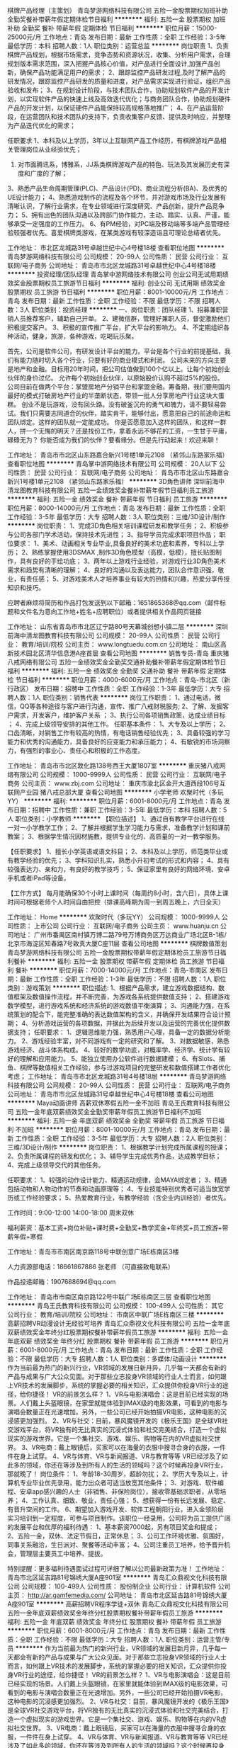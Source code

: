棋牌产品经理（主策划）
青岛梦游网络科技有限公司
五险一金股票期权加班补助全勤奖餐补带薪年假定期体检节日福利
**********
福利:
五险一金
股票期权
加班补助
全勤奖
餐补
带薪年假
定期体检
节日福利
**********
职位月薪：15000-25000元/月 
工作地点：青岛
发布日期：最新
工作性质：全职
工作经验：3-5年
最低学历：本科
招聘人数：1人
职位类别：运营总监
**********
岗位职责
1、负责棋牌产品规划，根据市场需求，竞争态势和资源状况，收集、分析用户需求，合理规划版本需求范围，深入把握产品核心价值，对产品进行全面设计,加强产品创新，确保产品功能满足用户的需求；
2、跟踪监控产品研发过程,及时了解产品的研发情况，跟踪监控产品研发的质量和进度，对产品需求实现进行验证，组织产品验收和发布；
3、在规划设计阶段，与技术团队合作，协助规划软件产品的开发计划，以实现软件产品的快速上线及高效迭代优化；与商务团队合作，协助规划硬件产品的开发计划，以保证硬件产品能保持较高规格落地推广；
4、在产品运营阶段，在运营团队和技术团队的支持下，负责收集客户反馈、提供及时响应，并整理为产品迭代优化的需求；

任职要求
1、本科及以上学历，3年以上互联网产品工作经历，有棋牌游戏产品相关管理岗位从业经验优先；
2. 对市面腾讯系，博雅系，JJ系类棋牌游戏产品的特色、玩法及其发展历史有深度和广度的了解；
3、熟悉产品生命周期管理(PLC)、产品设计(PD)、商业流程分析(BA)、及优秀的UE设计能力；
4、熟悉游戏制作的流程及各个环节，并对游戏市场及行业发展有清晰认识，了解行业需求，在专业领域进行深度研究、产品创新，提升产品竞争力；
5、拥有出色的团队沟通以及跨部门协作能力，主动、踏实、认真、严谨，能够承受一定强度的工作压力。
6、有PM经验，对PC端及移动端等多端产品管理经验较强者优先。喜爱棋牌类游戏，在某类游戏有较深造诣且可理论总结者优先。

工作地址：
市北区龙城路31号卓越世纪中心4号楼18楼
查看职位地图
**********
青岛梦游网络科技有限公司
公司规模：
20-99人
公司性质：
民营
公司行业：
互联网/电子商务
公司地址：
青岛市市北区龙城路31号卓越世纪中心4号楼18楼
**********
投资经理/团队经理
青岛掌中游网络技术有限公司
创业公司无试用期绩效奖金股票期权员工旅游节日福利
**********
福利:
创业公司
无试用期
绩效奖金
股票期权
员工旅游
节日福利
**********
职位月薪：8001-10000元/月 
工作地点：青岛
发布日期：最新
工作性质：全职
工作经验：不限
最低学历：不限
招聘人数：3人
职位类别：投资经理
**********
一、岗位职责：团队经理
 1、招募兼职营销人员推荐客户，辅助自己开单。
 2、建微信群，管理好兼职人员，督促激励他们积极提交客户。
 3、积极的宣传推广平台，扩大平台的影响力。
 4、不定期组织各种活动，健身，旅游，各种游戏，吃喝玩乐聚。

    首先，公司是软件公司，有研发设计平台的能力。平台是各个行业的前提基础，我们有能力随时切入各个行业，只要有好的商业模式和利润。
    公司未来的方向主要是地产和金融。目标用20年时间，把公司估值做到100个亿以上。让每个初始创业伙伴的身价过亿。
    允许每个初始创业伙伴，以原始股价认购不超过5%的股份。
    公司目前在做两个平台：掌盟房地产分销平台和掌盟金融。筹备期，我们要用国内最好的模式打破房地产行业的半垄断状态，带领一批人分享房地产行业这块大蛋糕。
    创业不是玩游戏，没有回头路。没有破釜沉舟的勇气和魄力，请不要轻易尝试。我们只需要志同道合的伙伴，踏实肯干，能够付出，愿意把自己的前途命运和团队绑定。这样的团队就一定能成功。
    你是否愿意加入这样的团队，和这样一群人，拼一个无悔的明天？还是找份工作，拿着永远不够花的工资，一生甘于平庸，碌碌无为？
    你能否成为我们的伙伴？要看缘分。但是先行动起来！欢迎来聊！


工作地址：
青岛市市北区山东路嘉合新兴1号楼1单元2108 （紧邻山东路家乐福）
查看职位地图
**********
青岛掌中游网络技术有限公司
公司规模：
20人以下
公司性质：
民营
公司行业：
互联网/电子商务
公司地址：
青岛市市北区山东路嘉合新兴1号楼1单元2108 （紧邻山东路家乐福）
**********
3D角色讲师
深圳前海中清龙图教育科技有限公司
五险一金绩效奖金餐补带薪年假节日福利员工旅游
**********
福利:
五险一金
绩效奖金
餐补
带薪年假
节日福利
员工旅游
**********
职位月薪：8000-14000元/月 
工作地点：青岛
发布日期：最新
工作性质：全职
工作经验：3-5年
最低学历：大专
招聘人数：3人
职位类别：三维/3D设计/制作
**********
岗位职责：
1、完成3D角色相关培训课程研发和教学任务；
2、积极参与公司各部门学术活动，保持技术先进性；
3、指导学员完成求职项目作品；
职位要求：
1、美术、动画相关专业毕业,具备良好的美术功底和素养，专科以上学历；
2、熟练掌握使用3DSMAX  ,制作3D角色模型（高模，低模），擅长贴图制作，具有良好的手绘功底；
3、两年以上游戏行业经验，对游戏行业3D角色美术需求和趋势有清晰的理解；
4、良好的沟通以及表达能力，团队合作意识强，敬业，有责任感；
5、对游戏美术人才培养事业有较大的热情和兴趣，热爱分享传授知识和技巧。

应聘者麻烦将简历和作品打包发送到以下邮箱：1651865368@qq.com（邮件标题和文件名为意向工作地+姓名+应聘职位）或者提供相关作品网页链接

工作地址：
山东省青岛市市北区辽宁路80号天幕城创想小镇二层
**********
深圳前海中清龙图教育科技有限公司
公司规模：
20-99人
公司性质：
民营
公司行业：
教育/培训/院校
公司主页：
www.longtuedu.com.cn
公司地址：
南山区高新技术园北区清华信息港A座首层
查看公司地图
**********
销售专员-青岛
重庆猪八戒网络有限公司
五险一金绩效奖金全勤奖交通补助餐补带薪年假定期体检节日福利
**********
福利:
五险一金
绩效奖金
全勤奖
交通补助
餐补
带薪年假
定期体检
节日福利
**********
职位月薪：4000-6000元/月 
工作地点：青岛-市北区（新行政区）
发布日期：招聘中
工作性质：全职
工作经验：1-3年
最低学历：大专
招聘人数：1人
职位类别：销售代表
**********
岗位工作职责：
1、通过电话，微信，QQ等各种途径与客户进行沟通，宣传、推广八戒财税服务;
2、了解、发掘客户需求，开发客户，维护客户关系 ；
3、执行公司各项销售政策，达成业绩目标 ；
4、完成上级领导安排的其他工作。
任职基本条件：
1、大专及以上学历；
2、口齿清晰，对销售工作有较高的热情，有电话销售经验优先；
3、具备较强的学习能力和优秀的沟通能力，具备良好的应变能力和承压能力；
4、有敏锐的市场洞察力，有强烈的事业心、责任心和积极的工作态度。

工作地址：
青岛市市北区敦化路138号西王大厦1807室
**********
重庆猪八戒网络有限公司
公司规模：
1000-9999人
公司性质：
民营
公司行业：
互联网/电子商务
公司主页：
www.zbj.com
公司地址：
重庆市渝北区金开大道西段106号互联网产业园 猪八戒总部大厦
查看公司地图
**********
小学老师
欢聚时代（多玩YY）
**********
福利:
**********
职位月薪：6001-8000元/月 
工作地点：青岛
发布日期：招聘中
工作性质：兼职
工作经验：3-5年
最低学历：本科
招聘人数：5人
职位类别：小学教师
**********
【职位描述】 
1、通过自有教学平台进行在线一对一小学教学工作；
2、了解并根据学生学习能力与需求，准备教学计划和课前教案；
3、根据学生情况因材施教，提供专业化的、高质量的一对一教学服务。

【任职要求】
1、擅长小学英语或语文科目；
2、本科及以上学历，师范类毕业或有教学经验的优先；
3、学科知识扎实，熟悉小升初考试的形式和内容；
4、具有较强表达力、亲和力，有良好的教学技巧；
5、保证家里有良好的网络环境、安卓手机或者iPad等设备。

【工作方式】
每月能确保30个小时上课时间（每周约8小时，含六日），具体上课时间可根据老师个人时间自由把控（排课高峰期为周一到周五晚上，六日全天）

工作地址：
Home
**********
欢聚时代（多玩YY）
公司规模：
1000-9999人
公司性质：
上市公司
公司行业：
互联网/电子商务
公司主页：
www.huanju.cn
公司地址：
广州市番禺区南村镇万博二路79号万博商务区万达商业广场北区B-1栋/北京市海淀区知春路7号致真大厦C座11层
查看公司地图
**********
棋牌数值策划
青岛梦游网络科技有限公司
五险一金股票期权带薪年假定期体检员工旅游节日福利餐补
**********
福利:
五险一金
股票期权
带薪年假
定期体检
员工旅游
节日福利
餐补
**********
职位月薪：7000-14000元/月 
工作地点：青岛-市南区
发布日期：最新
工作性质：全职
工作经验：1-3年
最低学历：不限
招聘人数：1人
职位类别：游戏策划
**********
职位描述:
1、根据产品需求，建立游戏数据结构、数值框架及数值操作流程，并不断完善，为游戏各系统提供数值支持；
2、搭建游戏数学模型，进行游戏系统和经济系统的游戏数值平衡演算；
3、沟通能力强，在系统策划的配合下，能完整准确的表达数值架构的含义，并确保开发结果符合设计预期；
4、分析游戏运营的各项数据，并据此为后续开发以及运营的完善优化提供数据支持；
任职要求：
1、逻辑思维能力强，熟悉用户心理，具备一定的数据分析能力。
2、游戏经验丰富，对不同游戏有一定的研究和了解。
3、对数据敏感，熟悉游戏经济、战斗体系构成。
4、较好的数学功底，对概率学、经济学、统计学有较好的理解和应用能力。
5、能独立使用办公软件进行数据建模；
6、有Slots、捕鱼、棋牌等数值相关工作经验，参与过游戏项目的完整研发和数值搭建工作者优化考虑；
工作地址：
青岛市市北区龙城路31号4号楼18层
**********
青岛梦游网络科技有限公司
公司规模：
20-99人
公司性质：
民营
公司行业：
互联网/电子商务
公司地址：
青岛市市北区龙城路31号卓越世纪中心4号楼18楼
查看公司地图
**********
Maya动画讲师 高薪双休寒假五险一金不加班
青岛王氏教育科技有限公司
五险一金年底双薪绩效奖金全勤奖带薪年假员工旅游节日福利不加班
**********
福利:
五险一金
年底双薪
绩效奖金
全勤奖
带薪年假
员工旅游
节日福利
不加班
**********
职位月薪：8001-10000元/月 
工作地点：青岛
发布日期：最新
工作性质：全职
工作经验：3-5年
最低学历：大专
招聘人数：2人
职位类别：三维/3D设计/制作
**********
岗位职责：
1、根据教学计划完成所属课程的授课；
2、负责所属课程的研发和优化；
3、辅导学生完成优秀作品，达成教学目标；
4、完成上级领导交代的其他任务。

任职要求：
1、较强的动作设计能力、精通运动规律，会MAYA绑定者；
3、精通包括动物和人物动作的节奏和动画原理等；
4、专业技能特别优秀者可适当放宽学历或工作经验要求；
5、热爱教育行业，有教学经验（含企业内训经验）者优先。

工作时间：9:00-12:00 14:00-18:00 周末双休 

福利薪资：基本工资+岗位补贴+课时费+全勤奖+教学奖金+年终奖+员工旅游+带薪年假+寒假

工作地址：青岛市市南区南京路118号中联创意广场E栋南区3楼

人力资源部电话：18661867886 张老师 （可直接致电联系）

作品投递邮箱：1907688694@qq.com

工作地址：
青岛市市南区南京路122号中联广场E栋南区三层
查看职位地图
**********
青岛王氏教育科技有限公司
公司规模：
100-499人
公司性质：
其它
公司行业：
教育/培训/院校
公司地址：
市南区中联广场E栋南区三楼
**********
高薪招聘VR动漫设计无经验可培养
青岛汇众鼎视文化科技有限公司
五险一金年底双薪绩效奖金年终分红股票期权餐补带薪年假员工旅游
**********
福利:
五险一金
年底双薪
绩效奖金
年终分红
股票期权
餐补
带薪年假
员工旅游
**********
职位月薪：6001-8000元/月 
工作地点：青岛
发布日期：最新
工作性质：全职
工作经验：不限
最低学历：大专
招聘人数：1人
职位类别：多媒体/动画设计
**********
作为当前最为热门的新兴行业，VR领域的发展日新月异，几乎每一天都会有新的产品与成果与广大公众见面。对于那些立志投身VR领域的行业人士而言，如何跟上VR技术的发展脚步，系统的掌握必要的相关知识，汇众提供你投身VR行业的途径，给你捷径！
    VR的前景怎么样？
1、VR与电影演唱会：这是目前已经实现的场景。人们戴上头盔眼镜，在家里就能体验到IMAX级的电影效果，可看到的电影与演唱会数量正在光速增加。另外，一些公司已经开始拍摄VR电影，这种电影的沉浸感更加强烈。
2、VR与社交：目前，暴风魔镜开发的《极乐王国》是全球VR社交游戏平台，将VR独有的无比真实的沉浸式体验和社交完美结合，打造一个虚拟现实的游戏世界。它是一个集社交、游戏、娱乐、购物等在内的VR虚拟社交世界。
3、VR电商：戴上眼镜后，买家可以在海量的衣服中搜寻合身的衣服，一件件在身上试穿。
4、VR与体育、VR与新闻报道、VR与教育等等
VR已经涉及了如此多的领域，你还在等涉及到所有人的生活的领域吗？这个时候再投身VR行业，那就晚了！
岗位条件：
1、年龄18-30周岁，超龄勿扰；
2、学历大专及以上，计算机专业毕业优先录用，能力出众者可适当放宽其他条件；
3、对游戏、软件编程、安卓app感兴趣的人士（非销售、非保险岗位），接收零基础求职者，从零培养；
4、工作认真、细致、敬业，责任心强；
5、想获得一份有长远发展、稳定、有晋升空间的工作。
6、期望加入游戏开发、软件工程朝阳行业，进入金领阶层
实习培训到一定程度，可参与项目制作。该职位一经录用，公司将为员工提供广阔的发展平台和优厚的福利待遇：
1、基本薪资7000起，另有项目奖金和提成；
2、五险一金，双休、法定节假日，正常休息；
3、公司工作环境优雅、氛围好，同事关系融洽，生日派对、聚餐等活动丰富；
4、公司注重员工培养，给予晋升机会，管理层主要员工中培养、提拔。

特别提醒：更多福利待遇面试过程可详细了解以公司最新政策为准！
工作地址：
青岛市北区延吉路81号锦绣大厦A座901室
**********
青岛汇众鼎视文化科技有限公司
公司规模：
100-499人
公司性质：
股份制企业
公司行业：
计算机软件
公司主页：
http://ar.gamfemedia.com/
公司地址：
青岛市北区延吉路81号锦绣大厦A座901室
**********
高薪招聘VR程序学徒+双休
青岛汇众鼎视文化科技有限公司
五险一金年底双薪绩效奖金年终分红股票期权餐补带薪年假员工旅游
**********
福利:
五险一金
年底双薪
绩效奖金
年终分红
股票期权
餐补
带薪年假
员工旅游
**********
职位月薪：6001-8000元/月 
工作地点：青岛
发布日期：最新
工作性质：全职
工作经验：不限
最低学历：大专
招聘人数：1人
职位类别：运营主管/专员
**********
作为当前最为热门的新兴行业，VR领域的发展日新月异，几乎每一天都会有新的产品与成果与广大公众见面。对于那些立志投身VR领域的行业人士而言，如何跟上VR技术的发展脚步，系统的掌握必要的相关知识，汇众提供你投身VR行业的途径，给你捷径！
    VR的前景怎么样？
1、VR与电影演唱会：这是目前已经实现的场景。人们戴上头盔眼镜，在家里就能体验到IMAX级的电影效果，可看到的电影与演唱会数量正在光速增加。另外，一些公司已经开始拍摄VR电影，这种电影的沉浸感更加强烈。
2、VR与社交：目前，暴风魔镜开发的《极乐王国》是全球VR社交游戏平台，将VR独有的无比真实的沉浸式体验和社交完美结合，打造一个虚拟现实的游戏世界。它是一个集社交、游戏、娱乐、购物等在内的VR虚拟社交世界。
3、VR电商：戴上眼镜后，买家可以在海量的衣服中搜寻合身的衣服，一件件在身上试穿。
4、VR与体育、VR与新闻报道、VR与教育等等
VR已经涉及了如此多的领域，你还在等涉及到所有人的生活的领域吗？这个时候再投身VR行业，那就晚了！
岗位条件：
1、年龄18-30周岁，超龄勿扰；
2、学历大专及以上，计算机专业毕业优先录用，能力出众者可适当放宽其他条件；
3、对游戏、软件编程、安卓app感兴趣的人士（非销售、非保险岗位），接收零基础求职者，从零培养；
4、工作认真、细致、敬业，责任心强；
5、想获得一份有长远发展、稳定、有晋升空间的工作。
6、期望加入游戏开发、软件工程朝阳行业，进入金领阶层
实习培训到一定程度，可参与项目制作。该职位一经录用，公司将为员工提供广阔的发展平台和优厚的福利待遇：
1、基本薪资7000起，另有项目奖金和提成；
2、五险一金，双休、法定节假日，正常休息；
3、公司工作环境优雅、氛围好，同事关系融洽，生日派对、聚餐等活动丰富；
4、公司注重员工培养，给予晋升机会，管理层主要员工中培养、提拔。

特别提醒：更多福利待遇面试过程可详细了解以公司最新政策为准！
工作地址：
青岛市北区延吉路81号锦绣大厦A座901室
**********
青岛汇众鼎视文化科技有限公司
公司规模：
100-499人
公司性质：
股份制企业
公司行业：
计算机软件
公司主页：
http://ar.gamfemedia.com/
公司地址：
青岛市北区延吉路81号锦绣大厦A座901室
**********
汇众益智/热招游戏实训生
青岛汇众鼎视文化科技有限公司
五险一金绩效奖金加班补助餐补带薪年假弹性工作员工旅游节日福利
**********
福利:
五险一金
绩效奖金
加班补助
餐补
带薪年假
弹性工作
员工旅游
节日福利
**********
职位月薪：8001-10000元/月 
工作地点：青岛
发布日期：最新
工作性质：全职
工作经验：不限
最低学历：大专
招聘人数：5人
职位类别：化学分析
**********
零基础做动漫游戏设计，对动漫游戏设计感兴趣者优先。
1、热爱游戏动漫行业，是游戏动漫爱好者
2、工作认真、细致、敬业，责任心强
3、待业或在职，想转到游戏/动漫行业
4、对计算机、互联网有相关了解
5、无基础/无经验，可接受岗前实训优先
上班时间：八点半到五点半。
有住宿，周末双休，法定节假日正常休息，转正后买五险一金。转正薪资基本在5000-8000左右+项目提成等
想快速求职-----点击右下角“联系人”咨询留下电话、学历、专业、年龄，就有机会获得岗位~如有意向欢迎您咨询
 
工作地址：
青岛市北区延吉路81号锦绣大厦A座901室
**********
青岛汇众鼎视文化科技有限公司
公司规模：
100-499人
公司性质：
股份制企业
公司行业：
计算机软件
公司主页：
http://ar.gamfemedia.com/
公司地址：
青岛市北区延吉路81号锦绣大厦A座901室
**********
急招C++程序员实习生
青岛汇众鼎视文化科技有限公司
五险一金年底双薪绩效奖金加班补助全勤奖包住节日福利
**********
福利:
五险一金
年底双薪
绩效奖金
加班补助
全勤奖
包住
节日福利
**********
职位月薪：6001-8000元/月 
工作地点：青岛-市北区（新行政区）
发布日期：最新
工作性质：全职
工作经验：不限
最低学历：大专
招聘人数：3人
职位类别：数据库开发工程师
**********
岗位职责：
C++基本代码的编制工作，确保代码质量
 任职要求：
1）  有良好的程序设计语言基础，熟悉C++语法，对于面向对象开发有一定认识
2）  熟悉WINDOWS API,MFC,STL,BOOST,VS等常用开发工具
3）  做事严谨踏实，条理清晰，责任心强，学习能力强。
4）  有良好的团队合作精神和沟通协调能力
5）  有C++项目开发经验者优先
 【岗前实训就业 直达高薪职场】
如无基础，可通过实习培训上岗。
实习培训到一定程度，可参与项目制作。该职位一经录用，公司将为员工提供广阔的发展平台和优厚的福利待遇：转正薪资4-8千，五险一金、午餐补助、加班补贴、年终奖、旅游基金！

工作地址：
青岛市北区延吉路81号锦绣大厦A座901室
**********
青岛汇众鼎视文化科技有限公司
公司规模：
100-499人
公司性质：
股份制企业
公司行业：
计算机软件
公司主页：
http://ar.gamfemedia.com/
公司地址：
青岛市北区延吉路81号锦绣大厦A座901室
**********
游戏设计师（双休5k+）/零基础者可以学徒
青岛汇众鼎视文化科技有限公司
五险一金年底双薪绩效奖金加班补助全勤奖包住节日福利
**********
福利:
五险一金
年底双薪
绩效奖金
加班补助
全勤奖
包住
节日福利
**********
职位月薪：6001-8000元/月 
工作地点：青岛
发布日期：最新
工作性质：全职
工作经验：不限
最低学历：大专
招聘人数：5人
职位类别：销售总监
**********
岗位职责：
1、计算机相关专业优先考虑，大专及以上学历，有无经验亦可，表现优异者可放宽要求
2、对游戏设计感兴趣，接受转行，但要求学习能力强，积极主动。
3、快速定位自身不足并进行原因分析调整；
4、有一定的逻辑思维，动手能力强，具有一定的分析能力；

薪资待遇：
1、上班时间：五天八小时制，周末双休,公司可提供住宿；
2、岗位薪资待遇：五险一金齐全，享有带薪年假，
3、公司地处环境优越，相邻地铁站和公交车站，交通便捷
4、公司工作环境优雅、氛围好，同事关系融洽，生日派对、聚餐等活动丰富

工作地址：
青岛市北区延吉路81号锦绣大厦A座901室

工作地址：
青岛市北区延吉路81号锦绣大厦A座901室
**********
青岛汇众鼎视文化科技有限公司
公司规模：
100-499人
公司性质：
股份制企业
公司行业：
计算机软件
公司主页：
http://ar.gamfemedia.com/
公司地址：
青岛市北区延吉路81号锦绣大厦A座901室
**********
VR游戏开发助理
青岛汇众鼎视文化科技有限公司
五险一金年底双薪绩效奖金加班补助全勤奖包住节日福利
**********
福利:
五险一金
年底双薪
绩效奖金
加班补助
全勤奖
包住
节日福利
**********
职位月薪：6001-8000元/月 
工作地点：青岛-市北区（新行政区）
发布日期：最新
工作性质：全职
工作经验：不限
最低学历：大专
招聘人数：5人
职位类别：游戏设计/开发
**********
待遇：
1、基本薪资5000起，另有项目奖金和提成；
2、五险一金，双休、法定节假日，正常休息；
3、公司工作环境优雅、氛围好，同事关系融洽，生日派对、聚餐等活动丰富；
4、公司注重员工培养，给予晋升机会，管理层主要员工中培养、提拔；
岗位条件：
1、年龄18-28周岁，超龄勿扰；
2、学历专科及以上，计算机专业毕业优先录用；
3、对互联网行业感兴趣（非销售、非保险岗位），接收零基础求职者，从零培养；
4、工作认真、细致、敬业，责任心强；
5、想获得一份有长远发展、稳定、有晋升空间的工作。
 如无基础，可通过实习上岗。
实习到一定程度，可参与项目制作。该职位一经录用，公司将为员工提供广阔的发展平台和优厚的福利待遇：转正薪资5-8千，五险一金、午餐补助、加班补贴、年终奖、旅游基金！
 工作地址：
青岛市北区延吉路81号锦绣大厦A座901室

工作地址：
青岛市北区延吉路81号锦绣大厦A座901室
**********
青岛汇众鼎视文化科技有限公司
公司规模：
100-499人
公司性质：
股份制企业
公司行业：
计算机软件
公司主页：
http://ar.gamfemedia.com/
公司地址：
青岛市北区延吉路81号锦绣大厦A座901室
**********
应届计算机专业实习生4K+
青岛汇众鼎视文化科技有限公司
五险一金年底双薪年终分红加班补助交通补助带薪年假员工旅游节日福利
**********
福利:
五险一金
年底双薪
年终分红
加班补助
交通补助
带薪年假
员工旅游
节日福利
**********
职位月薪：4001-6000元/月 
工作地点：青岛
发布日期：最新
工作性质：实习
工作经验：1年以下
最低学历：大专
招聘人数：5人
职位类别：通信技术工程师
**********
岗位职责：
1.对计算机程序C++等感兴趣，并想进入该行业；
2.好学，细心，有良好的逻辑思维能力；
3.工作认真，可以从实习生做起。
任职要求
1、年龄20-26岁之间，统招专科及以上学历，计算机相关专业。（优秀者可适当放宽要求）
2、愿意不断学习，充实完善自己技能和技术；
3、经验不足，但又期望以技术实力立足于本行业并长期发展；
4、学习能力强，对计算机软件以及交互设计具有较大兴趣者；
5、尽责、进取，拥有良好的心态和团队精神，具备优秀的沟通能力；
6、面试通过直接上岗；面试未通过、综合素质优秀的岗前内训后上岗；
薪资福利：
五险一金双休+透明的晋升机制+年终奖+年底双薪+补助+出国旅游

工作地址：
青岛市北区延吉路81号锦绣大厦A座901室
**********
青岛汇众鼎视文化科技有限公司
公司规模：
100-499人
公司性质：
股份制企业
公司行业：
计算机软件
公司主页：
http://ar.gamfemedia.com/
公司地址：
青岛市北区延吉路81号锦绣大厦A座901室
**********
急聘VR虚拟现实技术人员 可应届
青岛汇众鼎视文化科技有限公司
五险一金年底双薪绩效奖金年终分红餐补通讯补贴带薪年假节日福利
**********
福利:
五险一金
年底双薪
绩效奖金
年终分红
餐补
通讯补贴
带薪年假
节日福利
**********
职位月薪：6001-8000元/月 
工作地点：青岛
发布日期：最新
工作性质：全职
工作经验：不限
最低学历：大专
招聘人数：1人
职位类别：岩土工程
**********
2017企业热招（适合应届生，想转行，待业者！） 
 游戏企业高薪招募：（年薪18-25万） 
 无经验岗前实训
 1.针对无经验，对游戏动漫感兴趣的人员，可先参加实训后入职； 
 2.根据不同的学习方案选择合适的发展岗位，定向培养人才； 
 3.0费用入学，阳光助学帮你实现无压力学技术； 
 4.免费试学，适不适合现场体验，免除后患之忧； 
 5.签订协议，保障入职的安排，家长放心！ 
 选择哪个实训单位 
 1.青岛汇众VR/AR实训基地，11年致力于IT人才培养；  
 2.国家各种政策的大力支持，为国家储备游戏设计人才； 
 3.颁发国家职业资格证书，行业内畅通无阻；  
 4.安排实训实习，直接学习工作中的经验和技术，一步到位； 
 5.金牌单位，现学员爆满，已搬至更大空间的实训环境。 
 入职要求  
 1.大专及以上学历，18至35周岁，对游戏动漫感兴趣的人士 
 2.品行端正、强烈的责任心与进取心、良好的抗压能力 
 3.良好的沟通能力与团队协作能力  
 4.思维活跃、有创新能力与创新意识者优先。 
 岗位待遇
 1. 薪资待遇:年薪18万-25万 
 2. 福利待遇:季度和年终奖、五险一金及补充医疗险、餐补、车贴和带薪年假 
 3. 入职保障:入学签就业服务协议,实训合格后100%安排入职。
如果你对游戏动漫设计岗位感兴趣，如果你喜欢玩游戏，想自己开发一款游戏出来挣大钱,请尽快联系我们吧！ 欢迎您咨询-0基础岗前实训项目，2017年学员不断爆棚！请尽快联系客服人员。
工作地址：
青岛市北区延吉路81号锦绣大厦A座901室
**********
青岛汇众鼎视文化科技有限公司
公司规模：
100-499人
公司性质：
股份制企业
公司行业：
计算机软件
公司主页：
http://ar.gamfemedia.com/
公司地址：
青岛市北区延吉路81号锦绣大厦A座901室
**********
理工科应届生（双休）
青岛汇众鼎视文化科技有限公司
五险一金年底双薪绩效奖金年终分红餐补带薪年假定期体检节日福利
**********
福利:
五险一金
年底双薪
绩效奖金
年终分红
餐补
带薪年假
定期体检
节日福利
**********
职位月薪：6001-8000元/月 
工作地点：青岛
发布日期：最新
工作性质：全职
工作经验：不限
最低学历：大专
招聘人数：1人
职位类别：互联网软件工程师
**********
任职要求:
1、计算机及理工类相关专业毕业生;
‌‌2、热爱IT行业,对软件开发行业感兴趣,有良好的逻辑思维能力;
3、优秀的学习能力,良好的团队协作精神和服务意识;
4、有一定的程序设计语言基础(例如:C语言等),了解C/C++等编程语言者优先
5. 经考核合格直接上岗，不合格者需经过培训后上岗
公司福利：
1、基本薪资7000起，另有项目奖金和提成；
2、五险一金，双休、法定节假日，正常休息；
3、公司工作环境优雅、氛围好，同事关系融洽，生日派对、聚餐等活动丰富；
4、公司注重员工培养，给予晋升机会，管理层主要员工中培养、提拔。
工作地址：
青岛市北区延吉路81号锦绣大厦A座901室
**********
青岛汇众鼎视文化科技有限公司
公司规模：
100-499人
公司性质：
股份制企业
公司行业：
计算机软件
公司主页：
http://ar.gamfemedia.com/
公司地址：
青岛市北区延吉路81号锦绣大厦A座901室
**********
VR实习生
青岛汇众鼎视文化科技有限公司
五险一金交通补助节日福利
**********
福利:
五险一金
交通补助
节日福利
**********
职位月薪：6001-8000元/月 
工作地点：青岛-市北区（新行政区）
发布日期：最新
工作性质：全职
工作经验：不限
最低学历：不限
招聘人数：1人
职位类别：软件研发工程师
**********
岗位职责：
1. 熟悉U3D开发，熟练使用NGUI或UGUI，以及各种插件。
2. 精通三维大场景等效率方面优化。
3. 熟悉软件热更新等技术者优先。
4. 有三维基础者优先。
5. 对虚拟现实（AR/VR）感兴趣者优先。
任职要求：
1）  有良好的程序设计语言基础，对于面向对象开发有一定认识
2）  熟悉WINDOWS API,MFC,STL,BOOST,VS等常用开发工具
3）  做事严谨踏实，条理清晰，责任心强，学习能力强。
4）  有良好的团队合作精神和沟通协调能力

工作地址：青岛市北区延吉路81号锦绣大厦A座901室
工作地址：
青岛市北区延吉路81号锦绣大厦A座901室
**********
青岛汇众鼎视文化科技有限公司
公司规模：
100-499人
公司性质：
股份制企业
公司行业：
计算机软件
公司主页：
http://ar.gamfemedia.com/
公司地址：
青岛市北区延吉路81号锦绣大厦A座901室
**********
VR学徒（可零基础培养）
青岛汇众鼎视文化科技有限公司
五险一金年底双薪绩效奖金年终分红股票期权餐补带薪年假员工旅游
**********
福利:
五险一金
年底双薪
绩效奖金
年终分红
股票期权
餐补
带薪年假
员工旅游
**********
职位月薪：6001-8000元/月 
工作地点：青岛
发布日期：最新
工作性质：全职
工作经验：不限
最低学历：大专
招聘人数：1人
职位类别：园艺师
**********
作为当前最为热门的新兴行业，VR领域的发展日新月异，几乎每一天都会有新的产品与成果与广大公众见面。对于那些立志投身VR领域的行业人士而言，如何跟上VR技术的发展脚步，系统的掌握必要的相关知识，汇众提供你投身VR行业的途径，给你捷径！
    VR的前景怎么样？
1、VR与电影演唱会：这是目前已经实现的场景。人们戴上头盔眼镜，在家里就能体验到IMAX级的电影效果，可看到的电影与演唱会数量正在光速增加。另外，一些公司已经开始拍摄VR电影，这种电影的沉浸感更加强烈。
2、VR与社交：目前，暴风魔镜开发的《极乐王国》是全球VR社交游戏平台，将VR独有的无比真实的沉浸式体验和社交完美结合，打造一个虚拟现实的游戏世界。它是一个集社交、游戏、娱乐、购物等在内的VR虚拟社交世界。
3、VR电商：戴上眼镜后，买家可以在海量的衣服中搜寻合身的衣服，一件件在身上试穿。
4、VR与体育、VR与新闻报道、VR与教育等等
VR已经涉及了如此多的领域，你还在等涉及到所有人的生活的领域吗？这个时候再投身VR行业，那就晚了！
岗位条件：
1、年龄18-30周岁，超龄勿扰；
2、学历大专及以上，计算机专业毕业优先录用，能力出众者可适当放宽其他条件；
3、对游戏、软件编程、安卓app感兴趣的人士（非销售、非保险岗位），接收零基础求职者，从零培养；
4、工作认真、细致、敬业，责任心强；
5、想获得一份有长远发展、稳定、有晋升空间的工作。
6、期望加入游戏开发、软件工程朝阳行业，进入金领阶层
实习培训到一定程度，可参与项目制作。该职位一经录用，公司将为员工提供广阔的发展平台和优厚的福利待遇：
1、基本薪资7000起，另有项目奖金和提成；
2、五险一金，双休、法定节假日，正常休息；
3、公司工作环境优雅、氛围好，同事关系融洽，生日派对、聚餐等活动丰富；
4、公司注重员工培养，给予晋升机会，管理层主要员工中培养、提拔。

特别提醒：更多福利待遇面试过程可详细了解以公司最新政策为准！
工作地址：
青岛市北区延吉路81号锦绣大厦A座901室
**********
青岛汇众鼎视文化科技有限公司
公司规模：
100-499人
公司性质：
股份制企业
公司行业：
计算机软件
公司主页：
http://ar.gamfemedia.com/
公司地址：
青岛市北区延吉路81号锦绣大厦A座901室
**********
营运主管
完美世界(北京)软件有限公司
**********
福利:
**********
职位月薪：3000-4999元/月 
工作地点：青岛
发布日期：招聘中
工作性质：全职
工作经验：1-3年
最低学历：大专
招聘人数：1人
职位类别：大堂经理/领班
**********
  1、对营运经理负责，保证影城营运现场的正常运行；
 2、执行影城的经营方针，完成各项任务和指标，合理排片遇特殊情况及时调整，并将工作进展情况上报部门经理；
 3、负责影城的服务管理工作，监督所属各岗位执行服务规范；
 4、负责影城所售商品的采购，随时掌握商品销售情况并做出调整；
5、与市场部密切配合完成影城及影片的宣传推广活动；
6、掌握员工思想动态，开发员工潜能，不断激励调动员工积极性、创造性；
 7、严格执行影城/影院的各项规章制度，在影城经营期间内，对影城各岗位，如：售票、检票、巡场、卖品、放映等岗位进行巡视，发现问题及时处理并做好记录工作；
 8、监督检查岗上员工的工作表现，给出奖惩意见；
 9、及时向员工传达影城运营政策，合理安排、调配使用一线员工；
 10、妥善处理顾客投诉，对影城的突发事件进行及时、果断的处理，做好观众意见收集、整理、上报工作；
11、对一线岗位提出的物品领用计划严格审核，防止浪费。做好每天的运营结算工作，发现问题及时上报；
12、填写值班日志，记载当日的经营情况、服务管理情况及当班处理的事与问题，同时，写明处理结果及有待继续查处的问题； 13、负责影城员工的上岗培训工作；
 14、做好营运经理安排的其它工作。
任职资格：
     大专以上学历，条件优秀者可放宽，
     有服务行业现场管理经验1年以上。 工作地址：
青岛市城阳区正阳路青特上豪广场完美世界影城
**********
完美世界(北京)软件有限公司
公司规模：
1000-9999人
公司性质：
外商独资
公司行业：
计算机软件
公司主页：
http://www.wanmei.com/
公司地址：
北京市朝阳区北苑路86号嘉铭桐城306号楼
查看公司地图
**********
VR模型实训生月薪5k+双休
青岛汇众鼎视文化科技有限公司
五险一金年底双薪绩效奖金年终分红股票期权餐补带薪年假员工旅游
**********
福利:
五险一金
年底双薪
绩效奖金
年终分红
股票期权
餐补
带薪年假
员工旅游
**********
职位月薪：6001-8000元/月 
工作地点：青岛
发布日期：最新
工作性质：全职
工作经验：不限
最低学历：大专
招聘人数：1人
职位类别：软装设计师
**********
作为当前最为热门的新兴行业，VR领域的发展日新月异，几乎每一天都会有新的产品与成果与广大公众见面。对于那些立志投身VR领域的行业人士而言，如何跟上VR技术的发展脚步，系统的掌握必要的相关知识，汇众提供你投身VR行业的途径，给你捷径！
    VR的前景怎么样？
1、VR与电影演唱会：这是目前已经实现的场景。人们戴上头盔眼镜，在家里就能体验到IMAX级的电影效果，可看到的电影与演唱会数量正在光速增加。另外，一些公司已经开始拍摄VR电影，这种电影的沉浸感更加强烈。
2、VR与社交：目前，暴风魔镜开发的《极乐王国》是全球VR社交游戏平台，将VR独有的无比真实的沉浸式体验和社交完美结合，打造一个虚拟现实的游戏世界。它是一个集社交、游戏、娱乐、购物等在内的VR虚拟社交世界。
3、VR电商：戴上眼镜后，买家可以在海量的衣服中搜寻合身的衣服，一件件在身上试穿。
4、VR与体育、VR与新闻报道、VR与教育等等
VR已经涉及了如此多的领域，你还在等涉及到所有人的生活的领域吗？这个时候再投身VR行业，那就晚了！
岗位条件：
1、年龄18-30周岁，超龄勿扰；
2、学历大专及以上，计算机专业毕业优先录用，能力出众者可适当放宽其他条件；
3、对游戏、软件编程、安卓app感兴趣的人士（非销售、非保险岗位），接收零基础求职者，从零培养；
4、工作认真、细致、敬业，责任心强；
5、想获得一份有长远发展、稳定、有晋升空间的工作。
6、期望加入游戏开发、软件工程朝阳行业，进入金领阶层
实习培训到一定程度，可参与项目制作。该职位一经录用，公司将为员工提供广阔的发展平台和优厚的福利待遇：
1、基本薪资7000起，另有项目奖金和提成；
2、五险一金，双休、法定节假日，正常休息；
3、公司工作环境优雅、氛围好，同事关系融洽，生日派对、聚餐等活动丰富；
4、公司注重员工培养，给予晋升机会，管理层主要员工中培养、提拔。

特别提醒：更多福利待遇面试过程可详细了解以公司最新政策为准！
工作地址：
青岛市北区延吉路81号锦绣大厦A座901室
**********
青岛汇众鼎视文化科技有限公司
公司规模：
100-499人
公司性质：
股份制企业
公司行业：
计算机软件
公司主页：
http://ar.gamfemedia.com/
公司地址：
青岛市北区延吉路81号锦绣大厦A座901室
**********
急聘VR游戏开发学徒+五险一金
青岛汇众鼎视文化科技有限公司
五险一金年底双薪绩效奖金年终分红餐补带薪年假定期体检节日福利
**********
福利:
五险一金
年底双薪
绩效奖金
年终分红
餐补
带薪年假
定期体检
节日福利
**********
职位月薪：6001-8000元/月 
工作地点：青岛
发布日期：最新
工作性质：全职
工作经验：不限
最低学历：大专
招聘人数：1人
职位类别：脚本开发工程师
**********
任职要求:
1、计算机及理工类相关专业毕业生;
‌‌2、热爱IT行业,对软件开发行业感兴趣,有良好的逻辑思维能力;
3、优秀的学习能力,良好的团队协作精神和服务意识;
4、有一定的程序设计语言基础(例如:C语言等),了解C/C++等编程语言者优先
5. 经考核合格直接上岗，不合格者需经过培训后上岗
公司福利：
1、基本薪资7000起，另有项目奖金和提成；
2、五险一金，双休、法定节假日，正常休息；
3、公司工作环境优雅、氛围好，同事关系融洽，生日派对、聚餐等活动丰富；
4、公司注重员工培养，给予晋升机会，管理层主要员工中培养、提拔。
工作地址：
青岛市北区延吉路81号锦绣大厦A座901室
**********
青岛汇众鼎视文化科技有限公司
公司规模：
100-499人
公司性质：
股份制企业
公司行业：
计算机软件
公司主页：
http://ar.gamfemedia.com/
公司地址：
青岛市北区延吉路81号锦绣大厦A座901室
**********
转行游戏招零基础学徒
青岛汇众鼎视文化科技有限公司
五险一金年底双薪绩效奖金年终分红餐补通讯补贴带薪年假节日福利
**********
福利:
五险一金
年底双薪
绩效奖金
年终分红
餐补
通讯补贴
带薪年假
节日福利
**********
职位月薪：6001-8000元/月 
工作地点：青岛
发布日期：最新
工作性质：全职
工作经验：不限
最低学历：大专
招聘人数：1人
职位类别：化学技术应用
**********
2017企业热招（适合应届生，想转行，待业者！） 
 游戏企业高薪招募：（年薪18-25万） 
 无经验岗前实训
 1.针对无经验，对游戏动漫感兴趣的人员，可先参加实训后入职； 
 2.根据不同的学习方案选择合适的发展岗位，定向培养人才； 
 3.0费用入学，阳光助学帮你实现无压力学技术； 
 4.免费试学，适不适合现场体验，免除后患之忧； 
 5.签订协议，保障入职的安排，家长放心！ 
 选择哪个实训单位 
 1.青岛汇众VR/AR实训基地，11年致力于IT人才培养；  
 2.国家各种政策的大力支持，为国家储备游戏设计人才； 
 3.颁发国家职业资格证书，行业内畅通无阻；  
 4.安排实训实习，直接学习工作中的经验和技术，一步到位； 
 5.金牌单位，现学员爆满，已搬至更大空间的实训环境。 
 入职要求  
 1.大专及以上学历，18至35周岁，对游戏动漫感兴趣的人士 
 2.品行端正、强烈的责任心与进取心、良好的抗压能力 
 3.良好的沟通能力与团队协作能力  
 4.思维活跃、有创新能力与创新意识者优先。 
 岗位待遇
 1. 薪资待遇:年薪18万-25万 
 2. 福利待遇:季度和年终奖、五险一金及补充医疗险、餐补、车贴和带薪年假 
 3. 入职保障:入学签就业服务协议,实训合格后100%安排入职。
如果你对游戏动漫设计岗位感兴趣，如果你喜欢玩游戏，想自己开发一款游戏出来挣大钱,请尽快联系我们吧！ 欢迎您咨询-0基础岗前实训项目，2017年学员不断爆棚！请尽快联系客服人员。
工作地址：
青岛市北区延吉路81号锦绣大厦A座901室
**********
青岛汇众鼎视文化科技有限公司
公司规模：
100-499人
公司性质：
股份制企业
公司行业：
计算机软件
公司主页：
http://ar.gamfemedia.com/
公司地址：
青岛市北区延吉路81号锦绣大厦A座901室
**********
3D游戏程序开发实习生
青岛汇众鼎视文化科技有限公司
五险一金交通补助节日福利
**********
福利:
五险一金
交通补助
节日福利
**********
职位月薪：6001-8000元/月 
工作地点：青岛-市北区（新行政区）
发布日期：最新
工作性质：全职
工作经验：不限
最低学历：大专
招聘人数：1人
职位类别：移动互联网开发
**********
岗位职责：
1. 熟悉U3D开发，熟练使用NGUI或UGUI，以及各种插件。
2. 精通三维大场景等效率方面优化。
3. 熟悉软件热更新等技术者优先。
4. 有三维基础者优先。
5. 对虚拟现实（AR/VR）感兴趣者优先。
任职要求：
、年龄18-28周岁，超龄勿扰；
2、大专及以上学历，理工科专业毕业优先录用；
3、对互联网行业感兴趣（非销售、非保险岗位），接收零基础求职者，从零培养；
4、工作认真、细致、敬业，责任心强；
5、想获得一份有长远发展、稳定、有晋升空间的工作。
6、没经验者可从最开始学起，公司可提供学习机会
公司福利：
当前我们为员工提供以下
新人扶持奖：为每位新员工安排新手指导员，并发放一定团建费用；推荐伯乐奖：员工为公司推荐人才，可获取月薪10%~100%的奖金；保底年收入：每位员工年收入不低于14个月月薪；日常激励：发放周之星奖(300元)、月之星奖(1000元)等日常激励；年度激励：年度优秀员工发放3000元奖金以及价值1500元24K纯金LOGO一枚，年度新锐员工发放2000元奖金；项目奖：
完成奖，凡事参与游戏项目开发的同事，会根据每人在项目中付出的额外时间，获得不同额度的项目完成奖励，
分红奖，凡事参与游戏项目开发的同事，会根据每人在项目中付出的额外时间，获得不同额度的项目项目分红。
工作地址：青岛市北区延吉路81号锦绣大厦A座901室
工作地址：
青岛市北区延吉路81号锦绣大厦A座901室
**********
青岛汇众鼎视文化科技有限公司
公司规模：
100-499人
公司性质：
股份制企业
公司行业：
计算机软件
公司主页：
http://ar.gamfemedia.com/
公司地址：
青岛市北区延吉路81号锦绣大厦A座901室
**********
急招游戏UI设计师
青岛汇众鼎视文化科技有限公司
五险一金绩效奖金加班补助餐补带薪年假弹性工作员工旅游节日福利
**********
福利:
五险一金
绩效奖金
加班补助
餐补
带薪年假
弹性工作
员工旅游
节日福利
**********
职位月薪：6001-8000元/月 
工作地点：青岛
发布日期：最新
工作性质：全职
工作经验：1-3年
最低学历：大专
招聘人数：3人
职位类别：游戏界面设计
**********
一、岗位描述： 1 、游戏整体 UI 风格设计，游戏界面风格创意设计和制作； 2 、根据项目策划案，设计出游戏产品的具体界面及效果，并配合其他相关人员制作所需图片； 3 、熟练使用相关制作软件（ PHOTOSHOP 、 ILLUSTRATOR 、等）； 4 、有优秀的学习能力，以及团队意识，热爱游戏行业。
 二、招聘要求： 1 、计算机、美术、电子商务、设计等相关专业，大专及以上学历； 2 、对造型和色彩的把握能力强，有良好的手绘基础； 3 、有强烈的工作责任感，责任心强，工作态度积极主动，能承受工作压力；
工作地址：
青岛市北区延吉路81号锦绣大厦A座901室
**********
青岛汇众鼎视文化科技有限公司
公司规模：
100-499人
公司性质：
股份制企业
公司行业：
计算机软件
公司主页：
http://ar.gamfemedia.com/
公司地址：
青岛市北区延吉路81号锦绣大厦A座901室
**********
初级JAVA程序员可实习
青岛汇众鼎视文化科技有限公司
五险一金年底双薪绩效奖金加班补助全勤奖带薪年假员工旅游节日福利
**********
福利:
五险一金
年底双薪
绩效奖金
加班补助
全勤奖
带薪年假
员工旅游
节日福利
**********
职位月薪：4001-6000元/月 
工作地点：青岛
发布日期：最新
工作性质：校园
工作经验：不限
最低学历：大专
招聘人数：3人
职位类别：Java开发工程师
**********
本公司由于业务发展需要，定向招收3名技术岗实习定岗生，欢迎优秀应届毕业生投递简历；
岗位职责：
1.对计算机程序C++、JAVA等感兴趣，并想进入该行业；
2.好学，细心，有良好的逻辑思维能力；
3.工作认真，可以从实习生做起。
任职要求
1、年龄20-26岁之间，统招专科及以上学历，计算机相关专业。（优秀者可适当放宽要求）
2、愿意不断学习，充实完善自己技能和技术；
3、经验不足，但又期望以技术实力立足于本行业并长期发展；
4、学习能力强，对计算机软件以及交互设计具有较大兴趣者；
5、尽责、进取，拥有良好的心态和团队精神，具备优秀的沟通能力；
6、面试通过直接上岗；面试未通过、综合素质优秀者通过岗前内训后上岗；
薪资福利：
五险一金双休+透明的晋升机制+年终奖+年底双薪+补助+出国旅游
  工作地址：
青岛市北区延吉路81号锦绣大厦A座901室
**********
青岛汇众鼎视文化科技有限公司
公司规模：
100-499人
公司性质：
股份制企业
公司行业：
计算机软件
公司主页：
http://ar.gamfemedia.com/
公司地址：
青岛市北区延吉路81号锦绣大厦A座901室
**********
原画讲师 高薪双休寒假五险一金
青岛王氏教育科技有限公司
五险一金年底双薪绩效奖金全勤奖带薪年假员工旅游节日福利不加班
**********
福利:
五险一金
年底双薪
绩效奖金
全勤奖
带薪年假
员工旅游
节日福利
不加班
**********
职位月薪：8001-10000元/月 
工作地点：青岛
发布日期：最新
工作性质：全职
工作经验：3-5年
最低学历：大专
招聘人数：2人
职位类别：原画师
**********
主要职责：
1.  依据课程大纲备课、授课；
2.  依照教务大纲和市场需求，研发、录制视频课程。
3.  负责课程的辅导和答疑，分析学员学习情况并提供学习服务；
4.  参与课程的教研工作，反馈、评估、改进教学效果。
 任职要求：
1. 美术设计类相关专科或以上学历；
2. 具有2-3年游戏或动漫相关行业原画设计经验；
3. 至少2年以上游戏原画设计经验，有较成熟的原画美术作品；
4. 手绘能力强, 造型和色彩感优秀；
5. 擅长绘制写实类人物角色，场景，各种服饰；
6. 熟悉原画设计及相关工作规范流程；
7. 具有专业美术设计知识，熟悉PHOTOSHOP操作；
8. 了解各类型的网络游戏；

工作时间：9:00-12:00 14:00-18:00 周末双休 

福利薪资：基本工资+岗位补贴+课时费+全勤奖+教学奖金+年终奖+员工旅游+带薪年假+寒假

工作地址：青岛市市南区南京路118号中联创意广场E栋南区3楼

人力资源部电话：18661867886 张经理 （可直接致电联系）

作品投递邮箱：1907688694@qq.com

工作地址：
青岛市市南区南京路122号中联广场E栋南区三层 CGWANG
查看职位地图
**********
青岛王氏教育科技有限公司
公司规模：
100-499人
公司性质：
其它
公司行业：
教育/培训/院校
公司地址：
市南区中联广场E栋南区三楼
**********
影视后期实习+学徒
青岛汇众鼎视文化科技有限公司
五险一金年底双薪绩效奖金加班补助全勤奖包住节日福利
**********
福利:
五险一金
年底双薪
绩效奖金
加班补助
全勤奖
包住
节日福利
**********
职位月薪：4001-6000元/月 
工作地点：青岛
发布日期：最近
工作性质：全职
工作经验：不限
最低学历：不限
招聘人数：5人
职位类别：后期制作
**********
岗位职责：
1、负责电影特技、特效镜头制作、视频合成剪辑、电视节目片头片片尾栏目包装的制作
2.对电影特技、特效镜头制作、视频合成剪辑、电视节目片头片片尾栏目包装的制作感兴趣，想长期从事影视后期行业
3、无经验者，公司将提供一段时间的培训，通过者可直接入职。
4、在规定的时间内完成领导交代的任务，独立性强
5、完成自己工作的同时有意识的提升自己。
任职要求：
1、18-30周岁

2、对自己有清醒的认识，有职业规划！

3、能够服从安排，有上进心，热爱影视后期行业，认可该行业发展前景，并想往此行业发展！
             有意向者请尽快投递简历！


工作地址：
青岛市北区延吉路81号锦绣大厦A座901室
**********
青岛汇众鼎视文化科技有限公司
公司规模：
100-499人
公司性质：
股份制企业
公司行业：
计算机软件
公司主页：
http://ar.gamfemedia.com/
公司地址：
青岛市北区延吉路81号锦绣大厦A座901室
**********
急招UI设计师
青岛汇众鼎视文化科技有限公司
五险一金绩效奖金年终分红加班补助带薪年假高温补贴节日福利不加班
**********
福利:
五险一金
绩效奖金
年终分红
加班补助
带薪年假
高温补贴
节日福利
不加班
**********
职位月薪：6001-8000元/月 
工作地点：青岛
发布日期：最新
工作性质：全职
工作经验：1-3年
最低学历：大专
招聘人数：5人
职位类别：视觉设计
**********
岗位职责： 1 、整体 UI 风格设计，界面风格创意设计和制作； 2 、根据项目策划案，设计出游戏产品的具体界面及效果，并配合其他相关人员制作所需图片； 3 、熟练使用相关制作软件（ PHOTOSHOP 、 ILLUSTRATOR 、等）； 4 、有优秀的学习能力，以及团队意识，热爱游戏行业。

任职要求：1 、计算机、美术、电子商务、设计等相关专业，大专及以上学历； 2 、对造型和色彩的把握能力强，有良好的手绘基础； 3 、有强烈的工作责任感，责任心强，工作态度积极主动，能承受工作压力；
工作地址：
青岛市市南区银川西路69号动漫产业园C座204
查看职位地图
**********
青岛汇众鼎视文化科技有限公司
公司规模：
100-499人
公司性质：
股份制企业
公司行业：
计算机软件
公司主页：
http://ar.gamfemedia.com/
公司地址：
青岛市北区延吉路81号锦绣大厦A座901室
**********
游戏VR实训生/可零基础
青岛汇众鼎视文化科技有限公司
五险一金年底双薪绩效奖金加班补助全勤奖包住节日福利
**********
福利:
五险一金
年底双薪
绩效奖金
加班补助
全勤奖
包住
节日福利
**********
职位月薪：6001-8000元/月 
工作地点：青岛
发布日期：最近
工作性质：全职
工作经验：不限
最低学历：不限
招聘人数：6人
职位类别：移动互联网开发
**********
职位描述及岗位需求：
1、18--32岁对游戏开发、游戏设计、动漫设计感兴趣的人士；
2、逻辑思维较好，希望能开发出属于自己的游戏软件的人士；
3、期望加入游戏开发、软件工程朝阳行业，进入金领阶层；
4、有志于在游戏行业、软件工程师行业发展，并希望把爱好转化为职业的爱好者；
5、高中及以上学历，具有良好的逻辑思维能力、表达能力和团队合作能力；
6、在项目经理的带领下完成日常的工作，会基本的电脑操作，有较强的学习能力；
7、能快速融入团队，积极主动提升自己；
8、如无基础，可通过实习培训上岗。
实习到一定程度，可参与项目制作。该职位一经录用，公司将为员工提供广阔的发展平台和优厚的福利待遇：转正薪资4-8千，五险一金、午餐补助、加班补贴、年终奖、旅游基金
工作地址：
青岛市市北区延吉路81号锦绣大厦A座901
工作地址：
青岛市北区延吉路81号锦绣大厦A座901室
**********
青岛汇众鼎视文化科技有限公司
公司规模：
100-499人
公司性质：
股份制企业
公司行业：
计算机软件
公司主页：
http://ar.gamfemedia.com/
公司地址：
青岛市北区延吉路81号锦绣大厦A座901室
**********
急聘VR开发程序员学徒+双休
青岛汇众鼎视文化科技有限公司
五险一金年底双薪绩效奖金年终分红股票期权餐补带薪年假员工旅游
**********
福利:
五险一金
年底双薪
绩效奖金
年终分红
股票期权
餐补
带薪年假
员工旅游
**********
职位月薪：6001-8000元/月 
工作地点：青岛
发布日期：最新
工作性质：全职
工作经验：不限
最低学历：大专
招聘人数：1人
职位类别：环境评价工程师
**********
作为当前最为热门的新兴行业，VR领域的发展日新月异，几乎每一天都会有新的产品与成果与广大公众见面。对于那些立志投身VR领域的行业人士而言，如何跟上VR技术的发展脚步，系统的掌握必要的相关知识，汇众提供你投身VR行业的途径，给你捷径！
    VR的前景怎么样？
1、VR与电影演唱会：这是目前已经实现的场景。人们戴上头盔眼镜，在家里就能体验到IMAX级的电影效果，可看到的电影与演唱会数量正在光速增加。另外，一些公司已经开始拍摄VR电影，这种电影的沉浸感更加强烈。
2、VR与社交：目前，暴风魔镜开发的《极乐王国》是全球VR社交游戏平台，将VR独有的无比真实的沉浸式体验和社交完美结合，打造一个虚拟现实的游戏世界。它是一个集社交、游戏、娱乐、购物等在内的VR虚拟社交世界。
3、VR电商：戴上眼镜后，买家可以在海量的衣服中搜寻合身的衣服，一件件在身上试穿。
4、VR与体育、VR与新闻报道、VR与教育等等
VR已经涉及了如此多的领域，你还在等涉及到所有人的生活的领域吗？这个时候再投身VR行业，那就晚了！
岗位条件：
1、年龄18-30周岁，超龄勿扰；
2、学历大专及以上，计算机专业毕业优先录用，能力出众者可适当放宽其他条件；
3、对游戏、软件编程、安卓app感兴趣的人士（非销售、非保险岗位），接收零基础求职者，从零培养；
4、工作认真、细致、敬业，责任心强；
5、想获得一份有长远发展、稳定、有晋升空间的工作。
6、期望加入游戏开发、软件工程朝阳行业，进入金领阶层
实习培训到一定程度，可参与项目制作。该职位一经录用，公司将为员工提供广阔的发展平台和优厚的福利待遇：
1、基本薪资7000起，另有项目奖金和提成；
2、五险一金，双休、法定节假日，正常休息；
3、公司工作环境优雅、氛围好，同事关系融洽，生日派对、聚餐等活动丰富；
4、公司注重员工培养，给予晋升机会，管理层主要员工中培养、提拔。

特别提醒：更多福利待遇面试过程可详细了解以公司最新政策为准！
工作地址：
青岛市北区延吉路81号锦绣大厦A座901室
**********
青岛汇众鼎视文化科技有限公司
公司规模：
100-499人
公司性质：
股份制企业
公司行业：
计算机软件
公司主页：
http://ar.gamfemedia.com/
公司地址：
青岛市北区延吉路81号锦绣大厦A座901室
**********
招U3D引擎开发师可实训
青岛汇众鼎视文化科技有限公司
五险一金年底双薪绩效奖金加班补助全勤奖包住节日福利
**********
福利:
五险一金
年底双薪
绩效奖金
加班补助
全勤奖
包住
节日福利
**********
职位月薪：8001-10000元/月 
工作地点：青岛-市北区（新行政区）
发布日期：最新
工作性质：全职
工作经验：不限
最低学历：大专
招聘人数：5人
职位类别：游戏设计/开发
**********
入职要求
 1.大专或同等学历，18至35周岁，对游戏动漫感兴趣的人士
2.品行端正、强烈的责任心与进取心、良好的抗压能力
3.良好的沟通能力与团队协作能力
4.思维活跃、有创新能力与创新意识者优先
 岗位待遇
 1.薪资待遇:年薪18万-25万
 2.福利待遇:季度和年终奖、五险一金及补充医疗险、餐补、车贴和带薪年假
3.入职保障:入学签就业服务协议,实训合格后100%安排入职。
 如果你对游戏动漫设计岗位感兴趣，如果你喜欢玩游戏，想自己开发一款游戏出来挣大钱！
 工作地址：
青岛市北区延吉路81号锦绣大厦A座901室

工作地址：
青岛市北区延吉路81号锦绣大厦A座901室
**********
青岛汇众鼎视文化科技有限公司
公司规模：
100-499人
公司性质：
股份制企业
公司行业：
计算机软件
公司主页：
http://ar.gamfemedia.com/
公司地址：
青岛市北区延吉路81号锦绣大厦A座901室
**********
高薪双休软件开发工程师（IOS/Android）
青岛王氏教育科技有限公司
每年多次调薪五险一金年底双薪绩效奖金全勤奖带薪年假员工旅游节日福利
**********
福利:
每年多次调薪
五险一金
年底双薪
绩效奖金
全勤奖
带薪年假
员工旅游
节日福利
**********
职位月薪：6001-8000元/月 
工作地点：青岛
发布日期：最新
工作性质：全职
工作经验：1-3年
最低学历：大专
招聘人数：2人
职位类别：IOS开发工程师
**********
                我们是招聘员工!不是招聘转培训！
岗位职责：
负责公司项目部产品iOS，Android移动终端开发

任职要求：
1、有2年以上的IOS或者Android开发经验，在App Store等应用市场发布过产品的优先考虑，学历不限；
2、能够深入理解IOS或者Android的运行原理，熟悉精通Objective-C语言、Cocoa架构，或精通java语言、Android SDK，了解MVC框架了解MVC框架；
 3、了解流行的移动终端开发套件；
 4、熟悉常用的设计模式, 并能根据场景运用。

工作时间：9:00-12:00 13:30-18:00 周末双休 法定节假日休息

福利薪资：基本工资+岗位补贴+绩效+全勤奖+项目奖金+年终奖+员工旅游+带薪年假等

工作地址：青岛市市南区南京路118号中联创意广场E栋南区3楼

人力资源部电话：18661867886 张经理 （可直接致电联系）

工作地址：
青岛市市南区南京路122号中联广场E栋南区三楼 CGWANG
查看职位地图
**********
青岛王氏教育科技有限公司
公司规模：
100-499人
公司性质：
其它
公司行业：
教育/培训/院校
公司地址：
市南区中联广场E栋南区三楼
**********
C语言开发工程师 可提供实训机会
青岛汇众鼎视文化科技有限公司
五险一金年底双薪绩效奖金年终分红餐补带薪年假定期体检节日福利
**********
福利:
五险一金
年底双薪
绩效奖金
年终分红
餐补
带薪年假
定期体检
节日福利
**********
职位月薪：6001-8000元/月 
工作地点：青岛
发布日期：最新
工作性质：全职
工作经验：不限
最低学历：大专
招聘人数：1人
职位类别：移动互联网开发
**********
任职要求:
1、计算机及理工类相关专业毕业生;
‌‌2、热爱IT行业,对软件开发行业感兴趣,有良好的逻辑思维能力;
3、优秀的学习能力,良好的团队协作精神和服务意识;
4、有一定的程序设计语言基础(例如:C语言等),了解C/C++等编程语言者优先
5. 经考核合格直接上岗，不合格者需经过培训后上岗
公司福利：
1、基本薪资7000起，另有项目奖金和提成；
2、五险一金，双休、法定节假日，正常休息；
3、公司工作环境优雅、氛围好，同事关系融洽，生日派对、聚餐等活动丰富；
4、公司注重员工培养，给予晋升机会，管理层主要员工中培养、提拔。
工作地址：
青岛市北区延吉路81号锦绣大厦A座901室
**********
青岛汇众鼎视文化科技有限公司
公司规模：
100-499人
公司性质：
股份制企业
公司行业：
计算机软件
公司主页：
http://ar.gamfemedia.com/
公司地址：
青岛市北区延吉路81号锦绣大厦A座901室
**********
C++程序开发助理
青岛汇众鼎视文化科技有限公司
五险一金年底双薪绩效奖金年终分红餐补带薪年假定期体检节日福利
**********
福利:
五险一金
年底双薪
绩效奖金
年终分红
餐补
带薪年假
定期体检
节日福利
**********
职位月薪：6001-8000元/月 
工作地点：青岛
发布日期：最新
工作性质：全职
工作经验：不限
最低学历：大专
招聘人数：1人
职位类别：硬件工程师
**********
任职要求:
1、计算机及理工类相关专业毕业生;
‌‌2、热爱IT行业,对软件开发行业感兴趣,有良好的逻辑思维能力;
3、优秀的学习能力,良好的团队协作精神和服务意识;
4、有一定的程序设计语言基础(例如:C语言等),了解C/C++等编程语言者优先
5. 经考核合格直接上岗，不合格者需经过培训后上岗
公司福利：
1、基本薪资7000起，另有项目奖金和提成；
2、五险一金，双休、法定节假日，正常休息；
3、公司工作环境优雅、氛围好，同事关系融洽，生日派对、聚餐等活动丰富；
4、公司注重员工培养，给予晋升机会，管理层主要员工中培养、提拔。
工作地址：
青岛市北区延吉路81号锦绣大厦A座901室
**********
青岛汇众鼎视文化科技有限公司
公司规模：
100-499人
公司性质：
股份制企业
公司行业：
计算机软件
公司主页：
http://ar.gamfemedia.com/
公司地址：
青岛市北区延吉路81号锦绣大厦A座901室
**********
VR程序员学徒+奖金+双休
青岛汇众鼎视文化科技有限公司
五险一金交通补助节日福利
**********
福利:
五险一金
交通补助
节日福利
**********
职位月薪：6001-8000元/月 
工作地点：青岛-市北区（新行政区）
发布日期：最新
工作性质：全职
工作经验：不限
最低学历：不限
招聘人数：1人
职位类别：C语言开发工程师
**********
岗位职责：
、熟练使用Unity3D开发语言；
2、具有VR相关开发经验；
3、能够基于项目需求，利用U3D开发相应的VR应用；
如无基础，可通过实习上岗。

任职要求：
1、年龄18-28周岁，超龄勿扰；
2、大专及以上学历，理工科专业毕业优先录用；
3、对互联网行业感兴趣（非销售、非保险岗位），接收零基础求职者，从零培养；
4、工作认真、细致、敬业，责任心强；
5、想获得一份有长远发展、稳定、有晋升空间的工作。
6、没经验者可从最开始学起，公司可提供学习机会
公司福利：
当前我们为员工提供以下
新人扶持奖：为每位新员工安排新手指导员，并发放一定团建费用；推荐伯乐奖：员工为公司推荐人才，可获取月薪10%~100%的奖金；保底年收入：每位员工年收入不低于14个月月薪；日常激励：发放周之星奖(300元)、月之星奖(1000元)等日常激励；年度激励：年度优秀员工发放3000元奖金以及价值1500元24K纯金LOGO一枚，年度新锐员工发放2000元奖金；项目奖：
完成奖，凡事参与游戏项目开发的同事，会根据每人在项目中付出的额外时间，获得不同额度的项目完成奖励，
分红奖，凡事参与游戏项目开发的同事，会根据每人在项目中付出的额外时间，获得不同额度的项目项目分红。
工作地址：青岛市北区延吉路81号锦绣大厦A座901室
工作地址：
青岛市北区延吉路81号锦绣大厦A座901室
**********
青岛汇众鼎视文化科技有限公司
公司规模：
100-499人
公司性质：
股份制企业
公司行业：
计算机软件
公司主页：
http://ar.gamfemedia.com/
公司地址：
青岛市北区延吉路81号锦绣大厦A座901室
**********
程序员实习生+双休+8K
青岛汇众鼎视文化科技有限公司
五险一金交通补助节日福利
**********
福利:
五险一金
交通补助
节日福利
**********
职位月薪：6001-8000元/月 
工作地点：青岛-市北区（新行政区）
发布日期：最新
工作性质：全职
工作经验：不限
最低学历：大专
招聘人数：1人
职位类别：PHP开发工程师
**********
岗位职责：
1. 熟悉U3D开发，熟练使用NGUI或UGUI，以及各种插件。
2. 精通三维大场景等效率方面优化。
3. 熟悉软件热更新等技术者优先。
4. 有三维基础者优先。
5. 对虚拟现实（AR/VR）感兴趣者优先。

任职要求：
1、年龄18-28周岁，超龄勿扰；
2、大专及以上学历，理工科专业毕业优先录用；
3、对互联网行业感兴趣（非销售、非保险岗位），接收零基础求职者，从零培养；
4、工作认真、细致、敬业，责任心强；
5、想获得一份有长远发展、稳定、有晋升空间的工作。
6、没经验者可从最开始学起，公司可提供学习机会
工作地址：青岛市北区延吉路81号锦绣大厦A座901室

工作地址：
青岛市北区延吉路81号锦绣大厦A座901室
**********
青岛汇众鼎视文化科技有限公司
公司规模：
100-499人
公司性质：
股份制企业
公司行业：
计算机软件
公司主页：
http://ar.gamfemedia.com/
公司地址：
青岛市北区延吉路81号锦绣大厦A座901室
**********
游戏开发学徒+双休
青岛汇众鼎视文化科技有限公司
五险一金年底双薪绩效奖金年终分红餐补带薪年假定期体检员工旅游
**********
福利:
五险一金
年底双薪
绩效奖金
年终分红
餐补
带薪年假
定期体检
员工旅游
**********
职位月薪：4001-6000元/月 
工作地点：青岛
发布日期：最新
工作性质：全职
工作经验：不限
最低学历：大专
招聘人数：1人
职位类别：建筑工程师
**********
岗位条件：
1.对计算机行业、游戏动漫感兴趣，专业不限，热爱互联网工作；
2.有无基础都可以，想获得一份有长远发展、稳定、有晋升空间的工作；
3.学习能力强，工作热情高，富有责任感，工作认真、细致、敬业，责任心强；
4.本岗位欢迎优秀应届毕业生投递简历应聘。
任职要求：
1.能够尽快入职、长期稳定工作；
1.专科及以上学历均可，能力突出者条件可放宽；
2.18-30岁，超龄勿扰。男女不限；
温馨提示
青岛汇众VR/AR科技公司，主攻VR游戏动漫方向人才培养，教学、就业名居全国首位，VR游戏程序专业和VR游戏美术专业是汇众教育独立创立的学校品牌，敬请学员广泛关注，谨防受骗！耳听为虚眼见为实，欢迎各位来实地考察！
工作地址：
青岛市北区延吉路81号锦绣大厦A座901室
**********
青岛汇众鼎视文化科技有限公司
公司规模：
100-499人
公司性质：
股份制企业
公司行业：
计算机软件
公司主页：
http://ar.gamfemedia.com/
公司地址：
青岛市北区延吉路81号锦绣大厦A座901室
**********
游戏动画3D实习生/学徒（可接受转行人员）
青岛汇众鼎视文化科技有限公司
五险一金年底双薪绩效奖金加班补助全勤奖包住节日福利
**********
福利:
五险一金
年底双薪
绩效奖金
加班补助
全勤奖
包住
节日福利
**********
职位月薪：4001-6000元/月 
工作地点：青岛
发布日期：最近
工作性质：全职
工作经验：不限
最低学历：大专
招聘人数：5人
职位类别：销售工程师
**********
岗位职责：
1、在项目经理的带领下完成日常的工作；
2、会基本的电脑操作，有较强的学习能力；
3、喜欢玩游戏、看动漫，对动漫游戏行业有自己的认识；

岗位要求：
1、欢迎各专业学生，美术、设计相关专业优先。
2、想长期往游戏动漫行业发展。
3、实际操作能力强。
4、性格开朗，逻辑思维清晰，做事认真、细致。有很强的学习能力和极富敬业精神，较好的沟通能力，有良好的团队合作精神。
5、无基础可以提供岗前培训 培训后直接安排上岗

福利待遇：
1、基本工资6000+项目提成+餐费补贴+外地员工可以提供住宿
2、五险(养老、失业、工伤、医疗、生育）一金（公积金）
3、入职后签订劳动就业合同，五险一金+双休法定假日,有良好的晋升空间
4、全体员工除享受以上福利待遇外还将享受带薪年假、病假、婚假、丧假、产假等国家法定节假日。
5、员工活动：员工聚餐、节日晚会、旅游活动、优秀员工表彰活动等；
6、位于青岛国际游戏动漫产业园，绿化好，舒适工作环境，早九晚六，双休。

岗位晋升空间：设计助理-初级设计师-设计师-高级设计师-项目经理-技术总监
工作时间:08：30至15:30(周末双休)，法定节假日照常休息
工作地址：
青岛市市南区银川西路67号青岛国际游戏动漫产业园C座205

工作地址：
青岛市北区延吉路81号锦绣大厦A座901室
**********
青岛汇众鼎视文化科技有限公司
公司规模：
100-499人
公司性质：
股份制企业
公司行业：
计算机软件
公司主页：
http://ar.gamfemedia.com/
公司地址：
青岛市北区延吉路81号锦绣大厦A座901室
**********
UI设计助理+双休
青岛汇众鼎视文化科技有限公司
14薪五险一金年底双薪绩效奖金年终分红全勤奖带薪年假节日福利
**********
福利:
14薪
五险一金
年底双薪
绩效奖金
年终分红
全勤奖
带薪年假
节日福利
**********
职位月薪：4001-6000元/月 
工作地点：青岛
发布日期：最近
工作性质：全职
工作经验：不限
最低学历：大专
招聘人数：5人
职位类别：移动互联网开发
**********
岗位条件：
1、要求年龄18-35岁,大专及以上学历，理工科专业毕业优先录用；
2、对互联网行业感兴趣（非销售、非保险岗位），接收零基础求职者和应届生；
3、工作认真、细致、责任心强；
4、想获得一份有长远发展、稳定、有晋升空间的工作。
待遇：
1、基本薪资5000起，另有项目奖金和提成；
2、五险一金，双休、法定节假日，正常休息；
3、公司工作环境优雅、氛围好，同事关系融洽，生日派对、聚餐等活动丰富；
4、公司注重员工培养，给予晋升机会，管理层主要员工中培养、提拔；
有意向者请尽快投递简历！
工作地址：
青岛市北区延吉路81号锦绣大厦A座901室
**********
青岛汇众鼎视文化科技有限公司
公司规模：
100-499人
公司性质：
股份制企业
公司行业：
计算机软件
公司主页：
http://ar.gamfemedia.com/
公司地址：
青岛市北区延吉路81号锦绣大厦A座901室
**********
高薪双休Java开发后台五险一金非培训
青岛王氏教育科技有限公司
五险一金年底双薪绩效奖金全勤奖节日福利带薪年假员工旅游每年多次调薪
**********
福利:
五险一金
年底双薪
绩效奖金
全勤奖
节日福利
带薪年假
员工旅游
每年多次调薪
**********
职位月薪：6001-8000元/月 
工作地点：青岛
发布日期：最新
工作性质：全职
工作经验：1-3年
最低学历：大专
招聘人数：2人
职位类别：Java开发工程师
**********
             我们是招聘员工!不是招聘转培训！
岗位职责：
1、隶属王氏教育集团下属力口互联网科技有限公司，参与项目需求分析和设计；
2、负责WEB产品及移动端产品的后端开发工作
3、对自身承担模块的开发进度、代码质量负责。
4、配合产品经理一起研讨技术实现方案，进行应用及系统整合；
 任职要求：
1、大学本科及以上学历，计算机相关专业；
2、二年以上Java后台开发经验，有过互联网产品的研发经验；
3、熟练掌握J2EE开发，精通Spring MVC、MyBatis等开源开发框架；
4、熟练掌握MySQL数据库编程，熟悉内存数据库、NO SQL数据库；
5、熟悉HTML/JavaScript/CSS/Ajax/JSP/servlet/Jquery等Web前端开发技术优先；
6、具备强大的学习能力，下班后花更多合理的时间加强自己。
7、了解过开源搜索框架优先；
8、有过支付产品经验优先；
9、有过视频产品经验优先。

工作时间：9:00-12:00 13:30-18:00 周末双休 法定节假日休息

福利薪资：基本工资+岗位补贴+绩效+全勤奖+项目奖金+年终奖+员工旅游+带薪年假等

工作地址：青岛市市南区南京路118号中联创意广场E栋南区3楼

人力资源部电话：18661867886 张经理 （可直接致电联系）


工作地址：
青岛市市南区南京路122号中联广场E栋南区三楼 CGWANG
查看职位地图
**********
青岛王氏教育科技有限公司
公司规模：
100-499人
公司性质：
其它
公司行业：
教育/培训/院校
公司地址：
市南区中联广场E栋南区三楼
**********
急招C++程序员实习生
青岛汇众鼎视文化科技有限公司
五险一金年底双薪绩效奖金年终分红餐补带薪年假员工旅游节日福利
**********
福利:
五险一金
年底双薪
绩效奖金
年终分红
餐补
带薪年假
员工旅游
节日福利
**********
职位月薪：6001-8000元/月 
工作地点：青岛
发布日期：最近
工作性质：全职
工作经验：不限
最低学历：不限
招聘人数：5人
职位类别：数据库开发工程师
**********
岗位职责：
C++基本代码的编制工作，确保代码质量

任职要求：
1）  有良好的程序设计语言基础，熟悉C++语法，对于面向对象开发有一定认识
2）  熟悉WINDOWS API,MFC,STL,BOOST,VS等常用开发工具
3）  做事严谨踏实，条理清晰，责任心强，学习能力强。
4）  有良好的团队合作精神和沟通协调能力
5）  有C++项目开发经验者优先

【岗前实训就业 直达高薪职场】
如无基础，可通过实习培训上岗。
实习培训到一定程度，可参与项目制作。该职位一经录用，公司将为员工提供广阔的发展平台和优厚的福利待遇：转正薪资4-8千，五险一金、午餐补助、加班补贴、年终奖、旅游基金！
有意向者请尽快投递简历！
工作地址：
青岛市北区延吉路81号锦绣大厦A座901室
**********
青岛汇众鼎视文化科技有限公司
公司规模：
100-499人
公司性质：
股份制企业
公司行业：
计算机软件
公司主页：
http://ar.gamfemedia.com/
公司地址：
青岛市北区延吉路81号锦绣大厦A座901室
**********
C++VR/AR程序开发实训生
青岛汇众鼎视文化科技有限公司
五险一金年底双薪绩效奖金年终分红餐补带薪年假定期体检节日福利
**********
福利:
五险一金
年底双薪
绩效奖金
年终分红
餐补
带薪年假
定期体检
节日福利
**********
职位月薪：6001-8000元/月 
工作地点：青岛
发布日期：最新
工作性质：全职
工作经验：不限
最低学历：大专
招聘人数：1人
职位类别：电子/电器设备工程师
**********
任职要求:
1、计算机及理工类相关专业毕业生;
‌‌2、热爱IT行业,对软件开发行业感兴趣,有良好的逻辑思维能力;
3、优秀的学习能力,良好的团队协作精神和服务意识;
4、有一定的程序设计语言基础(例如:C语言等),了解C/C++等编程语言者优先
5. 经考核合格直接上岗，不合格者需经过培训后上岗
公司福利：
1、基本薪资7000起，另有项目奖金和提成；
2、五险一金，双休、法定节假日，正常休息；
3、公司工作环境优雅、氛围好，同事关系融洽，生日派对、聚餐等活动丰富；
4、公司注重员工培养，给予晋升机会，管理层主要员工中培养、提拔。
工作地址：
青岛市北区延吉路81号锦绣大厦A座901室
**********
青岛汇众鼎视文化科技有限公司
公司规模：
100-499人
公司性质：
股份制企业
公司行业：
计算机软件
公司主页：
http://ar.gamfemedia.com/
公司地址：
青岛市北区延吉路81号锦绣大厦A座901室
**********
动漫设计师学徒+五险一金
青岛汇众鼎视文化科技有限公司
五险一金年底双薪绩效奖金年终分红餐补带薪年假定期体检员工旅游
**********
福利:
五险一金
年底双薪
绩效奖金
年终分红
餐补
带薪年假
定期体检
员工旅游
**********
职位月薪：4001-6000元/月 
工作地点：青岛
发布日期：最新
工作性质：全职
工作经验：不限
最低学历：大专
招聘人数：1人
职位类别：广告创意/设计师
**********
岗位条件：
1.对计算机行业、游戏动漫感兴趣，专业不限，热爱互联网工作；
2.有无基础都可以，想获得一份有长远发展、稳定、有晋升空间的工作；
3.学习能力强，工作热情高，富有责任感，工作认真、细致、敬业，责任心强；
4.本岗位欢迎优秀应届毕业生投递简历应聘。
任职要求：
1.能够尽快入职、长期稳定工作；
1.专科及以上学历均可，能力突出者条件可放宽；
2.18-30岁，超龄勿扰。男女不限；
温馨提示
青岛汇众VR/AR科技公司，主攻VR游戏动漫方向人才培养，教学、就业名居全国首位，VR游戏程序专业和VR游戏美术专业是汇众教育独立创立的学校品牌，敬请学员广泛关注，谨防受骗！耳听为虚眼见为实，欢迎各位来实地考察！
工作地址：
青岛市北区延吉路81号锦绣大厦A座901室
**********
青岛汇众鼎视文化科技有限公司
公司规模：
100-499人
公司性质：
股份制企业
公司行业：
计算机软件
公司主页：
http://ar.gamfemedia.com/
公司地址：
青岛市北区延吉路81号锦绣大厦A座901室
**********
招聘VR游戏开发实习
青岛汇众鼎视文化科技有限公司
五险一金年底双薪绩效奖金加班补助全勤奖包住节日福利
**********
福利:
五险一金
年底双薪
绩效奖金
加班补助
全勤奖
包住
节日福利
**********
职位月薪：6001-8000元/月 
工作地点：青岛-市北区（新行政区）
发布日期：最新
工作性质：全职
工作经验：不限
最低学历：大专
招聘人数：5人
职位类别：游戏设计/开发
**********
任职要求：
1. 熟悉U3D开发，熟练使用NGUI或UGUI，以及各种插件。
2. 精通三维大场景等效率方面优化。
3. 熟悉软件热更新等技术者优先。
4. 有三维基础者优先。
5. 对虚拟现实（AR/VR）感兴趣者优先。
岗位职责：

1、熟练使用Unity3D开发语言；
2、具有VR相关开发经验；
3、能够基于项目需求，利用U3D开发相应的VR应用；
如无基础，可通过实习上岗。
实习到一定程度，可参与项目制作。该职位一经录用，公司将为员工提供广阔的发展平台和优厚的福利待遇：转正薪资4-8千，五险一金、午餐补助、加班补贴、年终奖、旅游基金！
 工作地址：
青岛市北区延吉路81号锦绣大厦A座901室

工作地址：
青岛市北区延吉路81号锦绣大厦A座901室
**********
青岛汇众鼎视文化科技有限公司
公司规模：
100-499人
公司性质：
股份制企业
公司行业：
计算机软件
公司主页：
http://ar.gamfemedia.com/
公司地址：
青岛市北区延吉路81号锦绣大厦A座901室
**********
急聘3D模型师
青岛汇众鼎视文化科技有限公司
五险一金绩效奖金加班补助餐补带薪年假弹性工作员工旅游节日福利
**********
福利:
五险一金
绩效奖金
加班补助
餐补
带薪年假
弹性工作
员工旅游
节日福利
**********
职位月薪：4001-6000元/月 
工作地点：青岛
发布日期：最新
工作性质：全职
工作经验：1-3年
最低学历：大专
招聘人数：1人
职位类别：三维/3D设计/制作
**********
岗位职责：
      3D模型师负责人物、场景等三维模型、贴图的制作 能够快速适应各种美术风格，善于表现、再创作 大专以上学历 熟练掌握3ds Max、Maya、Photoshop、Zbrush、BodyPainter等相关制作软件 深知UV分配规则，结合贴图合理运用 有引擎基础、渲染、三维制作经验者优先考虑。


工作地址：
青岛市北区延吉路81号锦绣大厦A座901室
**********
青岛汇众鼎视文化科技有限公司
公司规模：
100-499人
公司性质：
股份制企业
公司行业：
计算机软件
公司主页：
http://ar.gamfemedia.com/
公司地址：
青岛市北区延吉路81号锦绣大厦A座901室
**********
急聘VR/AR开发学徒+双休
青岛汇众鼎视文化科技有限公司
五险一金年底双薪绩效奖金年终分红股票期权餐补带薪年假员工旅游
**********
福利:
五险一金
年底双薪
绩效奖金
年终分红
股票期权
餐补
带薪年假
员工旅游
**********
职位月薪：6001-8000元/月 
工作地点：青岛
发布日期：最新
工作性质：全职
工作经验：不限
最低学历：大专
招聘人数：1人
职位类别：保险代理/经纪人/客户经理
**********
作为当前最为热门的新兴行业，VR领域的发展日新月异，几乎每一天都会有新的产品与成果与广大公众见面。对于那些立志投身VR领域的行业人士而言，如何跟上VR技术的发展脚步，系统的掌握必要的相关知识，汇众提供你投身VR行业的途径，给你捷径！
    VR的前景怎么样？
1、VR与电影演唱会：这是目前已经实现的场景。人们戴上头盔眼镜，在家里就能体验到IMAX级的电影效果，可看到的电影与演唱会数量正在光速增加。另外，一些公司已经开始拍摄VR电影，这种电影的沉浸感更加强烈。
2、VR与社交：目前，暴风魔镜开发的《极乐王国》是全球VR社交游戏平台，将VR独有的无比真实的沉浸式体验和社交完美结合，打造一个虚拟现实的游戏世界。它是一个集社交、游戏、娱乐、购物等在内的VR虚拟社交世界。
3、VR电商：戴上眼镜后，买家可以在海量的衣服中搜寻合身的衣服，一件件在身上试穿。
4、VR与体育、VR与新闻报道、VR与教育等等
VR已经涉及了如此多的领域，你还在等涉及到所有人的生活的领域吗？这个时候再投身VR行业，那就晚了！
岗位条件：
1、年龄18-30周岁，超龄勿扰；
2、学历大专及以上，计算机专业毕业优先录用，能力出众者可适当放宽其他条件；
3、对游戏、软件编程、安卓app感兴趣的人士（非销售、非保险岗位），接收零基础求职者，从零培养；
4、工作认真、细致、敬业，责任心强；
5、想获得一份有长远发展、稳定、有晋升空间的工作。
6、期望加入游戏开发、软件工程朝阳行业，进入金领阶层
实习培训到一定程度，可参与项目制作。该职位一经录用，公司将为员工提供广阔的发展平台和优厚的福利待遇：
1、基本薪资7000起，另有项目奖金和提成；
2、五险一金，双休、法定节假日，正常休息；
3、公司工作环境优雅、氛围好，同事关系融洽，生日派对、聚餐等活动丰富；
4、公司注重员工培养，给予晋升机会，管理层主要员工中培养、提拔。

特别提醒：更多福利待遇面试过程可详细了解以公司最新政策为准！
工作地址：
青岛市北区延吉路81号锦绣大厦A座901室
**********
青岛汇众鼎视文化科技有限公司
公司规模：
100-499人
公司性质：
股份制企业
公司行业：
计算机软件
公司主页：
http://ar.gamfemedia.com/
公司地址：
青岛市北区延吉路81号锦绣大厦A座901室
**********
急招U3D程序员
青岛汇众鼎视文化科技有限公司
五险一金年底双薪绩效奖金加班补助全勤奖包住节日福利
**********
福利:
五险一金
年底双薪
绩效奖金
加班补助
全勤奖
包住
节日福利
**********
职位月薪：6001-8000元/月 
工作地点：青岛-市北区（新行政区）
发布日期：最新
工作性质：全职
工作经验：不限
最低学历：大专
招聘人数：4人
职位类别：互联网软件工程师
**********
岗位职责：
负责以U3D为主的一系列项目开发制作，主要有游戏程序开发，VR/AR全产品开发等。
任职资格：
1、热爱开发编程行业，对游戏行业感兴趣，有长期打算从事此行业的计划。
2、熟悉U3D引擎，有C++/C#或3D建模基础的优先考虑。
3、具有一定的软件设计及文档编写能力
5、具有良好的团队合作精神，理解和表达能力强，善于沟通
6、可接受应届毕业生，但是必须热爱这个行业，公司提供零基础岗前实训。
公司福利：
当前我们为员工提供以下
新人扶持奖：为每位新员工安排新手指导员，并发放一定团建费用；推荐伯乐奖：员工为公司推荐人才，可获取月薪10%~100%的奖金；保底年收入：每位员工年收入不低于14个月月薪；日常激励：发放周之星奖(300元)、月之星奖(1000元)等日常激励；年度激励：年度优秀员工发放3000元奖金以及价值1500元24K纯金LOGO一枚，年度新锐员工发放2000元奖金；
项目奖：
完成奖，凡是参与游戏项目开发的同事，会根据每人在项目中付出的额外时间，获得不同额度的项目完成奖励。
分红奖，凡是参与游戏项目开发的同事，会根据每人在项目中付出的额外时间，获得不同额度的项目分红。

工作地址：
青岛市北区延吉路81号锦绣大厦A座901室
**********
青岛汇众鼎视文化科技有限公司
公司规模：
100-499人
公司性质：
股份制企业
公司行业：
计算机软件
公司主页：
http://ar.gamfemedia.com/
公司地址：
青岛市北区延吉路81号锦绣大厦A座901室
**********
高薪双休软件开发测试工程师五险一金
青岛王氏教育科技有限公司
每年多次调薪五险一金年底双薪绩效奖金全勤奖带薪年假员工旅游节日福利
**********
福利:
每年多次调薪
五险一金
年底双薪
绩效奖金
全勤奖
带薪年假
员工旅游
节日福利
**********
职位月薪：6001-8000元/月 
工作地点：青岛
发布日期：最新
工作性质：全职
工作经验：1-3年
最低学历：大专
招聘人数：2人
职位类别：软件研发工程师
**********
岗位职责：
1.负责公司产品的测试工作，包括APP、产品后台；
2.根据产品设计需求确定测试计划，设计测试用例和测试数据；
3.有效的执行测试用例，提交测试报告；
4.准确的定位并跟踪问题，推动问题及时合理的解决；
5.完成对产品的集成测试及系统测试，对产品的软件功能、性能及其他方面的测试；
6.与其他测试人员、开发人员、项目管理人员沟通和协作，推动整个项目的顺利进行；
7.维护测试流程，统计和分析测试结果，提高测试效率和质量。

任职要求：
1.根据软件设计需求制定测试计划，设计测试数据和测试用例。
2.有效的执行测试用例，提交测试报告；
3.准确的定位并跟踪问题，推动问题及时合理的解决；
4.完成对产品的集成测试及系统测试，对产品的软件功能、性能及其他方面的测试；
5.与其他测试人员、开发人员、项目管理人员沟通和协作，推动整个项目的顺利进行。
6.维护测试流程，统计和分析测试结果，提高测试效率和质量。
7.工作认真负责，具有较强团队配合能力和抗压能力。

工作时间：9:00-12:00 13:30-18:00 周末双休 法定节假日休息

福利薪资：基本工资+岗位补贴+绩效+全勤奖+项目奖金+年终奖+员工旅游+带薪年假等

工作地址：青岛市市南区南京路118号中联创意广场E栋南区3楼

人力资源部电话：18661867886 张经理 （可直接致电联系）

工作地址：
青岛市市南区南京路122号中联广场E栋南区三层 CGWANG
**********
青岛王氏教育科技有限公司
公司规模：
100-499人
公司性质：
其它
公司行业：
教育/培训/院校
公司地址：
市南区中联广场E栋南区三楼
**********
程序员
青岛汇众鼎视文化科技有限公司
五险一金年底双薪绩效奖金年终分红全勤奖交通补助餐补带薪年假
**********
福利:
五险一金
年底双薪
绩效奖金
年终分红
全勤奖
交通补助
餐补
带薪年假
**********
职位月薪：4001-6000元/月 
工作地点：青岛
发布日期：最近
工作性质：全职
工作经验：不限
最低学历：大专
招聘人数：5人
职位类别：高级软件工程师
**********
职位描述及岗位需求：1、18--30岁对IT 行业感兴趣，特别是游戏动漫设计感兴趣；2、逻辑思维较好，希望能开发出属于自己的游戏软件；3、有志于在游戏行业、软件工程师行业发展；4、高中及以上学历，具有良好的逻辑思维能力、表达能力和团队合作能力；5、能快速融入团队，积极主动提升自己；6、如无基础，可实习上岗。实习到一定程度，可参与项目制作。该职位一经录用，公司将为员工提供广阔的发展平台和优厚的福利待遇：转正薪资4-8千，五险一金、午餐补助、加班补贴、年终奖；7、在项目经理的带领下完成日常的工作，会基本的电脑操作，有较强的学习能力；
福利待遇：1、福利:五险一金、带薪年假、婚假,产假,过节礼物、定期部门活动；2、上班时间:五天制,朝九晚六,7小时工作制；3、薪资:转正薪资5千起+项目提成；4、高速成长的个人发展机会，积极进取的企业文化，与公司共同成长的挑战；
工作地址：
青岛市北区延吉路81号锦绣大厦A座901室
**********
青岛汇众鼎视文化科技有限公司
公司规模：
100-499人
公司性质：
股份制企业
公司行业：
计算机软件
公司主页：
http://ar.gamfemedia.com/
公司地址：
青岛市北区延吉路81号锦绣大厦A座901室
**********
急招VR开发学习助理双休
青岛汇众鼎视文化科技有限公司
五险一金年底双薪绩效奖金年终分红带薪年假弹性工作员工旅游节日福利
**********
福利:
五险一金
年底双薪
绩效奖金
年终分红
带薪年假
弹性工作
员工旅游
节日福利
**********
职位月薪：4001-6000元/月 
工作地点：青岛
发布日期：最近
工作性质：全职
工作经验：不限
最低学历：大专
招聘人数：5人
职位类别：信息技术标准化工程师
**********
作为当前最为热门的新兴行业，VR领域的发展日新月异，几乎每一天都会有新的产品与成果与广大公众见面。对于那些立志投身VR领域的行业人士而言，如何跟上VR技术的发展脚步，系统的掌握必要的相关知识，汇众提供你投身VR行业的途径，给你捷径！
    VR的前景怎么样？
1、VR与电影演唱会：这是目前已经实现的场景。人们戴上头盔眼镜，在家里就能体验到IMAX级的电影效果，可看到的电影与演唱会数量正在光速增加。另外，一些公司已经开始拍摄VR电影，这种电影的沉浸感更加强烈。
2、VR与社交：目前，暴风魔镜开发的《极乐王国》是全球VR社交游戏平台，将VR独有的无比真实的沉浸式体验和社交完美结合，打造一个虚拟现实的游戏世界。它是一个集社交、游戏、娱乐、购物等在内的VR虚拟社交世界。
3、VR电商：戴上眼镜后，买家可以在海量的衣服中搜寻合身的衣服，一件件在身上试穿。
4、VR与体育、VR与新闻报道、VR与教育等等
VR已经涉及了如此多的领域，你还在等涉及到所有人的生活的领域吗？这个时候再投身VR行业，那就晚了！
岗位条件：
1、年龄18-30周岁，超龄勿扰；
2、学历大专及以上，计算机专业毕业优先录用，能力出众者可适当放宽其他条件；
3、对游戏、软件编程、安卓app感兴趣的人士（非销售、非保险岗位），接收零基础求职者，从零培养；
4、工作认真、细致、敬业，责任心强；
5、想获得一份有长远发展、稳定、有晋升空间的工作。
6、期望加入游戏开发、软件工程朝阳行业，进入金领阶层
实习培训到一定程度，可参与项目制作。该职位一经录用，公司将为员工提供广阔的发展平台和优厚的福利待遇：
1、基本薪资7000起，另有项目奖金和提成；
2、五险一金，双休、法定节假日，正常休息；
3、公司工作环境优雅、氛围好，同事关系融洽，生日派对、聚餐等活动丰富；
4、公司注重员工培养，给予晋升机会，管理层主要员工中培养、提拔。

特别提醒：更多福利待遇面试过程可详细了解以公司最新政策为准！
工作地址：
青岛市北区延吉路81号锦绣大厦A座901室
**********
青岛汇众鼎视文化科技有限公司
公司规模：
100-499人
公司性质：
股份制企业
公司行业：
计算机软件
公司主页：
http://ar.gamfemedia.com/
公司地址：
青岛市北区延吉路81号锦绣大厦A座901室
**********
VR程序开发学徒 双休+提成
青岛汇众鼎视文化科技有限公司
五险一金年底双薪绩效奖金年终分红餐补带薪年假员工旅游节日福利
**********
福利:
五险一金
年底双薪
绩效奖金
年终分红
餐补
带薪年假
员工旅游
节日福利
**********
职位月薪：6001-8000元/月 
工作地点：青岛
发布日期：最新
工作性质：全职
工作经验：不限
最低学历：大专
招聘人数：1人
职位类别：其他
**********
因公司开发VR游戏，现急需UE4开发工程师~（零基础，公司提供岗前实训）
1、年龄18-30周岁，超龄勿扰；
2、学历大专及以上，计算机专业毕业优先录用，能力出众者可适当放宽其他条件；
3、对游戏开发、VR产品开发，感兴趣的人士（非销售、非保险岗位），接收零基础求职者，从零培养；
4、工作认真、细致、敬业，责任心强；
5、想获得一份有长远发展、稳定、有晋升空间的工作。
6、期望加入游戏开发、软件工程朝阳行业，进入金领阶层

    实习培训到一定程度，可参与项目制作。该职位一经录用，公司将为员工提供广阔的发展平台和优厚的福利待遇：
1、基本薪资7000起，另有项目奖金和提成；
2、五险一金，双休、法定节假日，正常休息；
3、公司工作环境优雅、氛围好，同事关系融洽，生日派对、聚餐等活动丰富；
4、公司注重员工培养，给予晋升机会，管理层主要员工中培养、提拔。
工作地址：
青岛市北区延吉路81号锦绣大厦A座901室
**********
青岛汇众鼎视文化科技有限公司
公司规模：
100-499人
公司性质：
股份制企业
公司行业：
计算机软件
公司主页：
http://ar.gamfemedia.com/
公司地址：
青岛市北区延吉路81号锦绣大厦A座901室
**********
急聘3D模型师、UI设计师
青岛汇众鼎视文化科技有限公司
五险一金绩效奖金加班补助餐补带薪年假弹性工作员工旅游节日福利
**********
福利:
五险一金
绩效奖金
加班补助
餐补
带薪年假
弹性工作
员工旅游
节日福利
**********
职位月薪：6001-8000元/月 
工作地点：青岛
发布日期：最新
工作性质：全职
工作经验：1-3年
最低学历：大专
招聘人数：1人
职位类别：三维/3D设计/制作
**********
岗位职责：
      3D模型师负责人物、场景等三维模型、贴图的制作 能够快速适应各种美术风格，善于表现、再创作 大专以上学历 熟练掌握3ds Max、Maya、Photoshop、Zbrush、BodyPainter等相关制作软件 深知UV分配规则，结合贴图合理运用 有引擎基础、渲染、三维制作经验者优先考虑。
  UI设计师：  1、主要负责公司产品的美术创意、UI界面设计； 2、把握客户端整体风格、视觉效果、用户操作体验策划及设计； 3、配合产品经理进行界面优化，提高美观性和用户体验； 4、跟踪和分析业界的可用性设计趋势； 5、负责活动页面设计； 6、完成其他设计工作。

工作地址：
青岛市北区延吉路81号锦绣大厦A座901室
**********
青岛汇众鼎视文化科技有限公司
公司规模：
100-499人
公司性质：
股份制企业
公司行业：
计算机软件
公司主页：
http://ar.gamfemedia.com/
公司地址：
青岛市北区延吉路81号锦绣大厦A座901室
**********
招计算机应届生5K+
青岛汇众鼎视文化科技有限公司
五险一金年底双薪绩效奖金加班补助全勤奖带薪年假员工旅游节日福利
**********
福利:
五险一金
年底双薪
绩效奖金
加班补助
全勤奖
带薪年假
员工旅游
节日福利
**********
职位月薪：4001-6000元/月 
工作地点：青岛
发布日期：最新
工作性质：校园
工作经验：不限
最低学历：大专
招聘人数：5人
职位类别：移动互联网开发
**********
本公司由于业务发展需要，定向招收3名技术岗实习定岗生，欢迎优秀应届毕业生投递简历；
岗位职责：
1.对移动互联感兴趣，并想进入该行业；
2.好学，细心，有良好的逻辑思维能力；
3.工作认真，可以从实习生做起。
任职要求
1、年龄20-26岁之间，统招专科及以上学历，计算机相关专业。（优秀者可适当放宽要求）
2、愿意不断学习，充实完善自己技能和技术；
3、经验不足，但又期望以技术实力立足于本行业并长期发展；
4、学习能力强，对计算机软件以及设计具有较大兴趣者；
5、尽责、进取，拥有良好的心态和团队精神，具备优秀的沟通能力。
6、面试通过直接上岗；面试未通过、综合素质优秀者通过岗前内训后上岗；
薪资福利：
五险一金双休+透明的晋升机制+年终奖+年底双薪+补助+出国旅游

工作地址：
青岛市北区延吉路81号锦绣大厦A座901室
**********
青岛汇众鼎视文化科技有限公司
公司规模：
100-499人
公司性质：
股份制企业
公司行业：
计算机软件
公司主页：
http://ar.gamfemedia.com/
公司地址：
青岛市北区延吉路81号锦绣大厦A座901室
**********
游戏设计类年薪15万招学徒
青岛汇众鼎视文化科技有限公司
五险一金年底双薪绩效奖金加班补助全勤奖包住节日福利
**********
福利:
五险一金
年底双薪
绩效奖金
加班补助
全勤奖
包住
节日福利
**********
职位月薪：8001-10000元/月 
工作地点：青岛
发布日期：最新
工作性质：全职
工作经验：不限
最低学历：大专
招聘人数：6人
职位类别：酒店管理
**********
游戏公司特聘
1.有基础——企业直通车（面试通过，直接上岗）
2.0基础/不满足岗位需求——学徒——短期岗位实训——直接上岗

岗位待遇
1.薪资待遇:年薪9万-20万
2.福利待遇:季度和年终奖、五险一金及补充医疗险、餐补、车贴和带薪年假
 急需岗位
游戏场景设计师、游戏角色设计师、游戏模型设计师、次世代模型设计师、VR设计师、程序开发工程师。（无经验可申请实训后上岗）
 温馨提示
青岛汇众VR/AR实训基地，专业VR游戏设计开发团队，同时培养大量优秀的游戏爱好者，从菜鸟变高手，只为你更优秀！敬请来电详询了解，谨防受骗！耳听为虚眼见为实，欢迎各位来实地考察！


工作地址：
青岛市北区延吉路81号锦绣大厦A座901室
工作地址：
青岛市北区延吉路81号锦绣大厦A座901室
**********
青岛汇众鼎视文化科技有限公司
公司规模：
100-499人
公司性质：
股份制企业
公司行业：
计算机软件
公司主页：
http://ar.gamfemedia.com/
公司地址：
青岛市北区延吉路81号锦绣大厦A座901室
**********
unity3d游戏开发实习生
青岛汇众鼎视文化科技有限公司
五险一金年底双薪绩效奖金加班补助全勤奖包住节日福利
**********
福利:
五险一金
年底双薪
绩效奖金
加班补助
全勤奖
包住
节日福利
**********
职位月薪：6001-8000元/月 
工作地点：青岛
发布日期：最新
工作性质：全职
工作经验：不限
最低学历：大专
招聘人数：3人
职位类别：高级软件工程师
**********
岗位职责：
负责以U3D为主的一系列项目开发制作，主要有游戏程序开发为主，程序设计
任职资格：
1、热爱开发编程行业，对游戏行业感兴趣，有长期打算从事此行业的计划。
2、熟悉U3D引擎，有C++/C#或3D建模基础的优先考虑。
3、具有一定的软件设计及文档编写能力
5、具有良好的团队合作精神，理解和表达能力强，善于沟通
6、可接受应届毕业生，但是必须热爱这个行业。
工作地址：
青岛市北区延吉路81号锦绣大厦A座901室

工作地址：
青岛市北区延吉路81号锦绣大厦A座901室
**********
青岛汇众鼎视文化科技有限公司
公司规模：
100-499人
公司性质：
股份制企业
公司行业：
计算机软件
公司主页：
http://ar.gamfemedia.com/
公司地址：
青岛市北区延吉路81号锦绣大厦A座901室
**********
u3d实习生+8K+双休
青岛汇众鼎视文化科技有限公司
五险一金交通补助节日福利
**********
福利:
五险一金
交通补助
节日福利
**********
职位月薪：6001-8000元/月 
工作地点：青岛-市北区（新行政区）
发布日期：最新
工作性质：全职
工作经验：不限
最低学历：大专
招聘人数：1人
职位类别：手机软件开发工程师
**********
岗位职责：
1、熟练使用Unity3D开发语言；
2、具有VR相关开发经验；
3、能够基于项目需求，利用U3D开发相应的VR应用；
如无基础，可通过实习上岗。
任职要求：
1、年龄18-28周岁，超龄勿扰；
2、大专及以上学历，理工科专业毕业优先录用；
3、对互联网行业感兴趣（非销售、非保险岗位），接收零基础求职者，从零培养；
4、工作认真、细致、敬业，责任心强；
5、想获得一份有长远发展、稳定、有晋升空间的工作。
6、没经验者可从最开始学起，公司可提供学习机会
公司福利：
当前我们为员工提供以下
新人扶持奖：为每位新员工安排新手指导员，并发放一定团建费用；推荐伯乐奖：员工为公司推荐人才，可获取月薪10%~100%的奖金；保底年收入：每位员工年收入不低于14个月月薪；日常激励：发放周之星奖(300元)、月之星奖(1000元)等日常激励；年度激励：年度优秀员工发放3000元奖金以及价值1500元24K纯金LOGO一枚，年度新锐员工发放2000元奖金；项目奖：
完成奖，凡事参与游戏项目开发的同事，会根据每人在项目中付出的额外时间，获得不同额度的项目完成奖励，
分红奖，凡事参与游戏项目开发的同事，会根据每人在项目中付出的额外时间，获得不同额度的项目项目分红。
工作地址：青岛市北区延吉路81号锦绣大厦A座901室
工作地址：
青岛市北区延吉路81号锦绣大厦A座901室
**********
青岛汇众鼎视文化科技有限公司
公司规模：
100-499人
公司性质：
股份制企业
公司行业：
计算机软件
公司主页：
http://ar.gamfemedia.com/
公司地址：
青岛市北区延吉路81号锦绣大厦A座901室
**********
转行vr设计实习生/助理
青岛汇众鼎视文化科技有限公司
五险一金年底双薪绩效奖金年终分红餐补通讯补贴带薪年假节日福利
**********
福利:
五险一金
年底双薪
绩效奖金
年终分红
餐补
通讯补贴
带薪年假
节日福利
**********
职位月薪：6001-8000元/月 
工作地点：青岛
发布日期：最新
工作性质：全职
工作经验：不限
最低学历：大专
招聘人数：1人
职位类别：汽车质量管理/检验检测
**********
岗位条件：
1.对计算机行业、VR游戏动漫感兴趣，专业不限，热爱互联网工作
2.有无基础都可以，想获得一份有长远发展、稳定、有晋升空间的工作
3.能力强，工作热情高，富有责任感，工作认真、细致、敬业，责任心强
4.本岗位欢迎优秀应届毕业生前来应聘
任职要求：
1.能够尽快入职、长期稳定工作
2.热爱动漫、游戏行业
3.18-35岁，超龄勿扰
合作企业：网易、腾讯游戏、、盛大网络、游戏橘子、完美时空、伏睿游戏、北京熔点、唯晶科技、网龙、禹硕、久游网、骏梦游戏、绿岸网络、波克城市、幻维数码、游趣网络（北京）、游戏蜗牛（北京）、方寸科技等2000多家游戏动漫企业
如果你对游戏动漫设计岗位感兴趣，如果你喜欢玩游戏，想自己开发一款游戏出来挣大钱,请尽快联系我们吧！ 欢迎您投递简历，咨询-0基础岗前实训项目
工作地址：
青岛市北区延吉路81号锦绣大厦A座901室
**********
青岛汇众鼎视文化科技有限公司
公司规模：
100-499人
公司性质：
股份制企业
公司行业：
计算机软件
公司主页：
http://ar.gamfemedia.com/
公司地址：
青岛市北区延吉路81号锦绣大厦A座901室
**********
急聘VR开发师月薪过万
青岛汇众鼎视文化科技有限公司
五险一金年底双薪绩效奖金年终分红带薪年假弹性工作员工旅游节日福利
**********
福利:
五险一金
年底双薪
绩效奖金
年终分红
带薪年假
弹性工作
员工旅游
节日福利
**********
职位月薪：8001-10000元/月 
工作地点：青岛
发布日期：最近
工作性质：全职
工作经验：不限
最低学历：大专
招聘人数：4人
职位类别：游戏设计/开发
**********
因公司开发VR游戏，现急需UE4开发工程师~（零基础，公司提供岗前实训）
1、年龄18-35周岁，超龄勿扰；
2、学历大专及以上，计算机专业毕业优先录用，能力出众者可适当放宽其他条件；
3、对游戏开发、VR产品开发，感兴趣的人士（非销售、非保险岗位），接收零基础求职者，从零培养；
4、工作认真、细致、敬业，责任心强；
5、想获得一份有长远发展、稳定、有晋升空间的工作。
6、期望加入游戏开发、软件工程朝阳行业，进入金领阶层

    实习培训到一定程度，可参与项目制作。该职位一经录用，公司将为员工提供广阔的发展平台和优厚的福利待遇：
1、基本薪资6000起，另有项目奖金和提成；
2、五险一金，双休、法定节假日，正常休息；
3、公司工作环境优雅、氛围好，同事关系融洽，生日派对、聚餐等活动丰富；
4、公司注重员工培养，给予晋升机会，管理层主要员工中培养、提拔。   特别提醒：有意向者请尽快投递简历！
工作地址：
青岛市北区延吉路81号锦绣大厦A座901室
**********
青岛汇众鼎视文化科技有限公司
公司规模：
100-499人
公司性质：
股份制企业
公司行业：
计算机软件
公司主页：
http://ar.gamfemedia.com/
公司地址：
青岛市北区延吉路81号锦绣大厦A座901室
**********
转行者选择什么行业好—VR设计
青岛汇众鼎视文化科技有限公司
五险一金年底双薪绩效奖金加班补助全勤奖包住节日福利
**********
福利:
五险一金
年底双薪
绩效奖金
加班补助
全勤奖
包住
节日福利
**********
职位月薪：6001-8000元/月 
工作地点：青岛
发布日期：最近
工作性质：全职
工作经验：不限
最低学历：中专
招聘人数：4人
职位类别：学徒工
**********
VR/AR产品设计岗位高薪招募：（年薪18-25万）
 什么是VR/AR：VR是虚拟现实，是把我们带到一个虚拟的世界里；AR是增强现实，通过实物虚拟化带来身临其境的体验。
  VR/AR设计前景：十年前每家企业都要拥有自己的网站；三年前每家企业都要拥有自己的APP；未来每家公司都要拥有自己的VR/AR产品。
 0基础VR/AR产品设计岗位
1.愿意从基础的开始学习，接受从菜鸟到高手的培养过程，
2.熟练掌握ps、3dmax、zbrush、unity3D、UE4软件，成为一名优秀VR/AR设计师
3.年龄18-35岁，欢迎应届生加入
 有意向者请直接投递简历！
工作地址：
青岛市北区延吉路81号锦绣大厦A座901室

工作地址：
青岛市北区延吉路81号锦绣大厦A座901室
**********
青岛汇众鼎视文化科技有限公司
公司规模：
100-499人
公司性质：
股份制企业
公司行业：
计算机软件
公司主页：
http://ar.gamfemedia.com/
公司地址：
青岛市北区延吉路81号锦绣大厦A座901室
**********
动漫特效设计师+可学徒
青岛汇众鼎视文化科技有限公司
五险一金绩效奖金加班补助餐补带薪年假弹性工作员工旅游节日福利
**********
福利:
五险一金
绩效奖金
加班补助
餐补
带薪年假
弹性工作
员工旅游
节日福利
**********
职位月薪：6001-8000元/月 
工作地点：青岛
发布日期：最新
工作性质：全职
工作经验：不限
最低学历：大专
招聘人数：5人
职位类别：三维/3D设计/制作
**********
只要你热爱动漫游戏行业，就可以投递简历，联系我们。
1、热爱游戏动漫行业，是游戏动漫爱好者
2、工作认真、细致、敬业，责任心强
3、待业或在职，想转到游戏/动漫行业
4、对计算机、互联网有相关了解
5、无基础/无经验，可接受岗前实训优先
上班时间：八点半到五点半。
有住宿，周末双休，法定节假日正常休息，转正后买五险一金。转正薪资基本在5000-8000左右+项目提成等

工作地址：
青岛市北区延吉路81号锦绣大厦A座901室
**********
青岛汇众鼎视文化科技有限公司
公司规模：
100-499人
公司性质：
股份制企业
公司行业：
计算机软件
公司主页：
http://ar.gamfemedia.com/
公司地址：
青岛市北区延吉路81号锦绣大厦A座901室
**********
招U3D引擎开发师可实训
青岛汇众鼎视文化科技有限公司
五险一金年底双薪绩效奖金加班补助全勤奖包住节日福利
**********
福利:
五险一金
年底双薪
绩效奖金
加班补助
全勤奖
包住
节日福利
**********
职位月薪：6001-8000元/月 
工作地点：青岛
发布日期：最新
工作性质：全职
工作经验：不限
最低学历：大专
招聘人数：5人
职位类别：C语言开发工程师
**********
入职要求

1.大专及以上学历，18至35周岁，对游戏动漫感兴趣的人士
2.品行端正、强烈的责任心与进取心、良好的抗压能力
3.良好的沟通能力与团队协作能力
4.思维活跃、有创新能力与创新意识者优先

岗位待遇

1.薪资待遇:年薪18万-25万

2.福利待遇:季度和年终奖、五险一金及补充医疗险、餐补、车贴和带薪年假
3.入职保障:入学签就业服务协议,实训合格后100%安排入职。

如果你对游戏动漫设计岗位感兴趣，如果你喜欢玩游戏，想自己开发一款游戏出来挣大钱！

工作地址：
青岛市北区延吉路81号锦绣大厦A座901室
工作地址：
青岛市北区延吉路81号锦绣大厦A座901室
**********
青岛汇众鼎视文化科技有限公司
公司规模：
100-499人
公司性质：
股份制企业
公司行业：
计算机软件
公司主页：
http://ar.gamfemedia.com/
公司地址：
青岛市北区延吉路81号锦绣大厦A座901室
**********
unity3d游戏开发实习生
青岛汇众鼎视文化科技有限公司
五险一金年底双薪绩效奖金加班补助全勤奖包住节日福利
**********
福利:
五险一金
年底双薪
绩效奖金
加班补助
全勤奖
包住
节日福利
**********
职位月薪：6001-8000元/月 
工作地点：青岛-市北区（新行政区）
发布日期：最新
工作性质：全职
工作经验：不限
最低学历：大专
招聘人数：3人
职位类别：游戏设计/开发
**********
岗位职责：
负责以U3D为主的一系列项目开发制作，主要有游戏程序开发为主，程序设计
任职资格：
1、热爱开发编程行业，对游戏行业感兴趣，有长期打算从事此行业的计划。
2、熟悉U3D引擎，有C++/C#或3D建模基础的优先考虑。
3、具有一定的软件设计及文档编写能力
5、具有良好的团队合作精神，理解和表达能力强，善于沟通
6、可接受应届毕业生，但是必须热爱这个行业。
工作地址：
青岛市北区延吉路81号锦绣大厦A座901室

工作地址：
青岛市北区延吉路81号锦绣大厦A座901室
**********
青岛汇众鼎视文化科技有限公司
公司规模：
100-499人
公司性质：
股份制企业
公司行业：
计算机软件
公司主页：
http://ar.gamfemedia.com/
公司地址：
青岛市北区延吉路81号锦绣大厦A座901室
**********
爱游戏就做游戏设计/学徒+6K
青岛汇众鼎视文化科技有限公司
14薪五险一金年底双薪绩效奖金年终分红加班补助全勤奖节日福利
**********
福利:
14薪
五险一金
年底双薪
绩效奖金
年终分红
加班补助
全勤奖
节日福利
**********
职位月薪：4001-6000元/月 
工作地点：青岛
发布日期：最新
工作性质：全职
工作经验：不限
最低学历：不限
招聘人数：1人
职位类别：服务员
**********
任职资格：
1.年满18岁，中专以上学历，专业不限 2.热爱IT行业，对互联网感兴趣，计算机相关专业优先；3.有良好的学习能力，会简单的电脑操作；4.逻辑能力较强，有较强的抗压力和高度的责任感；5.面试通过，直接上岗。无经验者，可先实训后上岗；
岗位工作内容:负责制作游戏3D角色，协助设计师修改制作模型;运用3Dmax，PS等软件来建模以及贴图;对游戏场景进行还原和再创作，制作场景、自然物件的模型、贴图等;负责场景资源的整合、导出、拼接等工作内容
福利待遇：
1.签订正式劳动合同、享受国家规定的保险福利待遇；2.五险一金，双休，年底分红；3.试用期薪资3500 转正后起薪：4500-80004.八小时工作制，无加班，夜班；

可以接受无经验者想转行游戏动漫行业的，可以先投递简历，合适的话我们电话联系您！自己想转行技术行业的再投递，看清楚招聘信息的再投递简历，谢谢！
工作地址：
青岛市北区延吉路81号锦绣大厦A座901室
**********
青岛汇众鼎视文化科技有限公司
公司规模：
100-499人
公司性质：
股份制企业
公司行业：
计算机软件
公司主页：
http://ar.gamfemedia.com/
公司地址：
青岛市北区延吉路81号锦绣大厦A座901室
**********
U3d程序员+8K+双休
青岛汇众鼎视文化科技有限公司
五险一金交通补助节日福利
**********
福利:
五险一金
交通补助
节日福利
**********
职位月薪：6001-8000元/月 
工作地点：青岛
发布日期：最新
工作性质：全职
工作经验：不限
最低学历：不限
招聘人数：1人
职位类别：游戏设计/开发
**********
岗位职责：
1. 熟悉U3D开发，熟练使用NGUI或UGUI，以及各种插件。
2. 精通三维大场景等效率方面优化。
3. 熟悉软件热更新等技术者优先。
4. 有三维基础者优先。
5. 对虚拟现实（AR/VR）感兴趣者优先。
任职要求：
、熟练使用Unity3D开发语言；
2、具有VR相关开发经验；
3、能够基于项目需求，利用U3D开发相应的VR应用；
如无基础，可通过实习上岗。
实习到一定程度，可参与项目制作。该职位一经录用，公司将为员工提供广阔的发展平台和优厚的福利待遇：转正薪资4-8千，五险一金、午餐补助、加班补贴、年终奖、旅游基金！
 工作地址：青岛市北区延吉路81号锦绣大厦A座901室
工作地址：
青岛市北区延吉路81号锦绣大厦A座901室
**********
青岛汇众鼎视文化科技有限公司
公司规模：
100-499人
公司性质：
股份制企业
公司行业：
计算机软件
公司主页：
http://ar.gamfemedia.com/
公司地址：
青岛市北区延吉路81号锦绣大厦A座901室
**********
UI创意设计+可实习
青岛汇众鼎视文化科技有限公司
14薪五险一金年底双薪绩效奖金年终分红全勤奖带薪年假节日福利
**********
福利:
14薪
五险一金
年底双薪
绩效奖金
年终分红
全勤奖
带薪年假
节日福利
**********
职位月薪：4001-6000元/月 
工作地点：青岛
发布日期：最近
工作性质：全职
工作经验：不限
最低学历：大专
招聘人数：4人
职位类别：用户界面（UI）设计
**********
岗位条件：
1、要求年龄17-35岁,大专及以上学历，理工科专业毕业优先录用；
2、对互联网行业感兴趣（非销售、非保险岗位），接收零基础求职者和应届生；
3、工作认真、细致、责任心强；
4、想获得一份有长远发展、稳定、有晋升空间的工作。
待遇：
1、基本薪资5000起，另有项目奖金和提成；
2、五险一金，双休、法定节假日，正常休息；
3、公司工作环境优雅、氛围好，同事关系融洽，生日派对、聚餐等活动丰富；
4、公司注重员工培养，给予晋升机会，管理层主要员工中培养、提拔；
有意向者请尽快投递简历！
工作地址：
青岛市北区延吉路81号锦绣大厦A座901室
**********
青岛汇众鼎视文化科技有限公司
公司规模：
100-499人
公司性质：
股份制企业
公司行业：
计算机软件
公司主页：
http://ar.gamfemedia.com/
公司地址：
青岛市北区延吉路81号锦绣大厦A座901室
**********
急聘VR开发学徒月薪过万
青岛汇众鼎视文化科技有限公司
五险一金年底双薪绩效奖金年终分红带薪年假弹性工作员工旅游节日福利
**********
福利:
五险一金
年底双薪
绩效奖金
年终分红
带薪年假
弹性工作
员工旅游
节日福利
**********
职位月薪：1000元/月以下 
工作地点：青岛
发布日期：最新
工作性质：全职
工作经验：不限
最低学历：大专
招聘人数：1人
职位类别：游戏设计/开发
**********
因公司开发VR游戏，现急需UE4开发工程师~（零基础，公司提供岗前实训）
1、年龄18-30周岁，超龄勿扰；
2、学历大专及以上，计算机专业毕业优先录用，能力出众者可适当放宽其他条件；
3、对游戏开发、VR产品开发，感兴趣的人士（非销售、非保险岗位），接收零基础求职者，从零培养；
4、工作认真、细致、敬业，责任心强；
5、想获得一份有长远发展、稳定、有晋升空间的工作。
6、期望加入游戏开发、软件工程朝阳行业，进入金领阶层

    实习培训到一定程度，可参与项目制作。该职位一经录用，公司将为员工提供广阔的发展平台和优厚的福利待遇：
1、基本薪资7000起，另有项目奖金和提成；
2、五险一金，双休、法定节假日，正常休息；
3、公司工作环境优雅、氛围好，同事关系融洽，生日派对、聚餐等活动丰富；
4、公司注重员工培养，给予晋升机会，管理层主要员工中培养、提拔。 有意向者请尽快投递简历！
工作地址：
青岛市北区延吉路81号锦绣大厦A座901室
**********
青岛汇众鼎视文化科技有限公司
公司规模：
100-499人
公司性质：
股份制企业
公司行业：
计算机软件
公司主页：
http://ar.gamfemedia.com/
公司地址：
青岛市北区延吉路81号锦绣大厦A座901室
**********
招聘VR游戏开发实习
青岛汇众鼎视文化科技有限公司
五险一金年底双薪绩效奖金加班补助全勤奖包住节日福利
**********
福利:
五险一金
年底双薪
绩效奖金
加班补助
全勤奖
包住
节日福利
**********
职位月薪：6001-8000元/月 
工作地点：青岛
发布日期：最新
工作性质：全职
工作经验：不限
最低学历：大专
招聘人数：5人
职位类别：游戏设计/开发
**********
任职要求：
1. 熟悉U3D开发，熟练使用NGUI或UGUI，以及各种插件。
2. 精通三维大场景等效率方面优化。
3. 熟悉软件热更新等技术者优先。
4. 有三维基础者优先。
5. 对虚拟现实（AR/VR）感兴趣者优先。
岗位职责：

1、熟练使用Unity3D开发语言；
2、具有VR相关开发经验；
3、能够基于项目需求，利用U3D开发相应的VR应用；
如无基础，可通过实习上岗。
实习到一定程度，可参与项目制作。该职位一经录用，公司将为员工提供广阔的发展平台和优厚的福利待遇：转正薪资4-8千，五险一金、午餐补助、加班补贴、年终奖、旅游基金！

工作地址：
岛市北区延吉路81号锦绣大厦A座901室

工作地址：
青岛市北区延吉路81号锦绣大厦A座901室
**********
青岛汇众鼎视文化科技有限公司
公司规模：
100-499人
公司性质：
股份制企业
公司行业：
计算机软件
公司主页：
http://ar.gamfemedia.com/
公司地址：
青岛市北区延吉路81号锦绣大厦A座901室
**********
程序员8K+双休+各种福利
青岛汇众鼎视文化科技有限公司
五险一金交通补助节日福利
**********
福利:
五险一金
交通补助
节日福利
**********
职位月薪：6001-8000元/月 
工作地点：青岛-市北区（新行政区）
发布日期：最新
工作性质：全职
工作经验：不限
最低学历：大专
招聘人数：1人
职位类别：游戏设计/开发
**********
岗位职责：
1、熟练使用Unity3D开发语言；
2、具有VR相关开发经验；
3、能够基于项目需求，利用U3D开发相应的VR应用；
如无基础，可通过实习上岗。

任职要求：
1. 熟悉U3D开发，熟练使用NGUI或UGUI，以及各种插件。
2. 精通三维大场景等效率方面优化。
3. 熟悉软件热更新等技术者优先。
4. 有三维基础者优先。
5. 对虚拟现实（AR/VR）感兴趣者优先。
公司福利：
当前我们为员工提供以下
新人扶持奖：为每位新员工安排新手指导员，并发放一定团建费用；推荐伯乐奖：员工为公司推荐人才，可获取月薪10%~100%的奖金；保底年收入：每位员工年收入不低于14个月月薪；日常激励：发放周之星奖(300元)、月之星奖(1000元)等日常激励；年度激励：年度优秀员工发放3000元奖金以及价值1500元24K纯金LOGO一枚，年度新锐员工发放2000元奖金；项目奖：
完成奖，凡事参与游戏项目开发的同事，会根据每人在项目中付出的额外时间，获得不同额度的项目完成奖励，
分红奖，凡事参与游戏项目开发的同事，会根据每人在项目中付出的额外时间，获得不同额度的项目项目分红。
工作地址：青岛市北区延吉路81号锦绣大厦A座901室
工作地址：
青岛市北区延吉路81号锦绣大厦A座901室
**********
青岛汇众鼎视文化科技有限公司
公司规模：
100-499人
公司性质：
股份制企业
公司行业：
计算机软件
公司主页：
http://ar.gamfemedia.com/
公司地址：
青岛市北区延吉路81号锦绣大厦A座901室
**********
VR/游戏开发助理+实习
青岛汇众鼎视文化科技有限公司
五险一金年底双薪绩效奖金加班补助全勤奖包住节日福利
**********
福利:
五险一金
年底双薪
绩效奖金
加班补助
全勤奖
包住
节日福利
**********
职位月薪：6001-8000元/月 
工作地点：青岛
发布日期：最新
工作性质：全职
工作经验：不限
最低学历：大专
招聘人数：5人
职位类别：游戏设计/开发
**********
任职要求：
1、年龄18-30周岁，专业不限；
2、想从事IT 行业的发展，想在游戏行业有自己的作为；
3、专业不限，有无经验均可，热爱互联网工作，有一定的逻辑思维
4、主要编程c和c++，无基础可实习开始；
5、学习能力强，工作热情高，及时根据开发进度和任务分配，完成相应模块软件的设计、开发、编程任务；
6、具有明确的人生目标，敢于挑战高薪；有良好的工作态度和团队合作精神；
7、在动漫产业园上班，初级计算机软件技术职位
注：应届毕业生一经录取即可开具实习证明

待遇：
1、基本薪资5000起，另有项目奖金和提成；
2、五险一金，双休、法定节假日，正常休息；
3、公司工作环境优雅，生日派对、聚餐等活动丰富；
4、公司注重员工培养，给予晋升机会，管理层主要员工中培养

工作地址：
岛市北区延吉路81号锦绣大厦A座901室
工作地址：
青岛市北区延吉路81号锦绣大厦A座901室
**********
青岛汇众鼎视文化科技有限公司
公司规模：
100-499人
公司性质：
股份制企业
公司行业：
计算机软件
公司主页：
http://ar.gamfemedia.com/
公司地址：
青岛市北区延吉路81号锦绣大厦A座901室
**********
理工科unity3d应届实习生 五险一金
青岛汇众鼎视文化科技有限公司
五险一金年底双薪绩效奖金年终分红餐补带薪年假员工旅游节日福利
**********
福利:
五险一金
年底双薪
绩效奖金
年终分红
餐补
带薪年假
员工旅游
节日福利
**********
职位月薪：6001-8000元/月 
工作地点：青岛
发布日期：最新
工作性质：全职
工作经验：不限
最低学历：大专
招聘人数：1人
职位类别：高级软件工程师
**********
岗位职责：
负责以U3D为主的一系列项目开发制作，主要有游戏程序开发，VR/AR全产品开发等。
任职资格：
1、热爱开发编程行业，对游戏行业感兴趣，有长期打算从事此行业的计划。
2、熟悉U3D引擎，有C++/C#或3D建模基础的优先考虑。
3、具有一定的软件设计及文档编写能力
5、具有良好的团队合作精神，理解和表达能力强，善于沟通
6、可接受应届毕业生，但是必须热爱这个行业，公司提供零基础岗前实训。
公司福利：
1、基本薪资7000起，另有项目奖金和提成；
2、五险一金，双休、法定节假日，正常休息；
3、公司工作环境优雅、氛围好，同事关系融洽，生日派对、聚餐等活动丰富；
4、公司注重员工培养，给予晋升机会，管理层主要员工中培养、提拔。
工作地址：
青岛市北区延吉路81号锦绣大厦A座901室
**********
青岛汇众鼎视文化科技有限公司
公司规模：
100-499人
公司性质：
股份制企业
公司行业：
计算机软件
公司主页：
http://ar.gamfemedia.com/
公司地址：
青岛市北区延吉路81号锦绣大厦A座901室
**********
游戏动漫岗位招应届（实训后上岗）
青岛汇众鼎视文化科技有限公司
五险一金年底双薪绩效奖金加班补助全勤奖包住节日福利
**********
福利:
五险一金
年底双薪
绩效奖金
加班补助
全勤奖
包住
节日福利
**********
职位月薪：6001-8000元/月 
工作地点：青岛
发布日期：最新
工作性质：全职
工作经验：不限
最低学历：大专
招聘人数：5人
职位类别：多媒体/动画设计
**********
游戏公司特聘
 1.有基础——企业直通车（面试通过，直接上岗）
 2.0基础/不满足岗位需求——学徒——短期岗位实训——直接上岗
 岗位待遇
1.薪资待遇:年薪9万-20万
2.福利待遇:季度和年终奖、五险一金及补充医疗险、餐补、车贴和带薪年假
 急需岗位
游戏场景设计师、游戏角色设计师、游戏模型设计师、次世代模型设计师、VR设计师、程序开发工程师。（无经验可申请实训后上岗）
 温馨提示
青岛汇众VR/AR实训基地，专业VR游戏设计开发团队，同时培养大量优秀的游戏爱好者，从菜鸟变高手，只为你更优秀！敬请来电详询了解，谨防受骗！耳听为虚眼见为实，欢迎各位来实地考察！

工作地址：
青岛市北区延吉路81号锦绣大厦A座901室
工作地址：
青岛市北区延吉路81号锦绣大厦A座901室
**********
青岛汇众鼎视文化科技有限公司
公司规模：
100-499人
公司性质：
股份制企业
公司行业：
计算机软件
公司主页：
http://ar.gamfemedia.com/
公司地址：
青岛市北区延吉路81号锦绣大厦A座901室
**********
VR游戏开发助理
青岛汇众鼎视文化科技有限公司
五险一金年底双薪绩效奖金加班补助全勤奖包住节日福利
**********
福利:
五险一金
年底双薪
绩效奖金
加班补助
全勤奖
包住
节日福利
**********
职位月薪：5000-8000元/月 
工作地点：青岛
发布日期：最新
工作性质：全职
工作经验：不限
最低学历：大专
招聘人数：5人
职位类别：游戏设计/开发
**********
待遇：
1、基本薪资5000起，另有项目奖金和提成；
2、五险一金，双休、法定节假日，正常休息；
3、公司工作环境优雅、氛围好，同事关系融洽，生日派对、聚餐等活动丰富；
4、公司注重员工培养，给予晋升机会，管理层主要员工中培养、提拔；
岗位条件：
1、年龄18-28周岁，超龄勿扰；
2、学历专科及以上，计算机专业毕业优先录用；
3、对互联网行业感兴趣（非销售、非保险岗位），接收零基础求职者，从零培养；
4、工作认真、细致、敬业，责任心强；
5、想获得一份有长远发展、稳定、有晋升空间的工作。

如无基础，可通过实习上岗。
实习到一定程度，可参与项目制作。该职位一经录用，公司将为员工提供广阔的发展平台和优厚的福利待遇：转正薪资5-8千，五险一金、午餐补助、加班补贴、年终奖、旅游基金！

工作地址：
青岛市北区延吉路81号锦绣大厦A座901室
工作地址：
青岛市北区延吉路81号锦绣大厦A座901室
查看职位地图
**********
青岛汇众鼎视文化科技有限公司
公司规模：
100-499人
公司性质：
股份制企业
公司行业：
计算机软件
公司主页：
http://ar.gamfemedia.com/
公司地址：
青岛市北区延吉路81号锦绣大厦A座901室
**********
3D渲染设计助理+双休
青岛汇众鼎视文化科技有限公司
五险一金年底双薪绩效奖金年终分红加班补助带薪年假弹性工作节日福利
**********
福利:
五险一金
年底双薪
绩效奖金
年终分红
加班补助
带薪年假
弹性工作
节日福利
**********
职位月薪：4001-6000元/月 
工作地点：青岛
发布日期：最新
工作性质：全职
工作经验：不限
最低学历：大专
招聘人数：5人
职位类别：游戏设计/开发
**********
岗位职责：
1、熟练使用Unity3D开发语言；
2、具有VR相关开发经验；
3、能够基于项目需求，利用U3D开发相应的VR应用；
如无基础，可通过实习上岗。
 任职要求：
1. 熟悉U3D开发，熟练使用NGUI或UGUI，以及各种插件。
2. 精通三维大场景等效率方面优化。
3. 熟悉软件热更新等技术者优先。
4. 有三维基础者优先。
5. 对虚拟现实（AR/VR）感兴趣者优先。
公司福利：
当前我们为员工提供以下
新人扶持奖：为每位新员工安排新手指导员，并发放一定团建费用；推荐伯乐奖：员工为公司推荐人才，可获取月薪10%~100%的奖金；保底年收入：每位员工年收入不低于14个月月薪；日常激励：发放周之星奖(300元)、月之星奖(1000元)等日常激励；年度激励：年度优秀员工发放3000元奖金以及价值1500元24K纯金LOGO一枚，年度新锐员工发放2000元奖金；项目奖：
完成奖，凡事参与游戏项目开发的同事，会根据每人在项目中付出的额外时间，获得不同额度的项目完成奖励，
分红奖，凡事参与游戏项目开发的同事，会根据每人在项目中付出的额外时间，获得不同额度的项目项目分红。
   工作地址：
青岛市北区延吉路81号锦绣大厦A座901室
**********
青岛汇众鼎视文化科技有限公司
公司规模：
100-499人
公司性质：
股份制企业
公司行业：
计算机软件
公司主页：
http://ar.gamfemedia.com/
公司地址：
青岛市北区延吉路81号锦绣大厦A座901室
**********
U3D开发工程师助理+双休+可实训
青岛汇众鼎视文化科技有限公司
五险一金年底双薪绩效奖金年终分红餐补带薪年假员工旅游节日福利
**********
福利:
五险一金
年底双薪
绩效奖金
年终分红
餐补
带薪年假
员工旅游
节日福利
**********
职位月薪：6001-8000元/月 
工作地点：青岛
发布日期：最新
工作性质：全职
工作经验：不限
最低学历：大专
招聘人数：1人
职位类别：系统集成工程师
**********
岗位职责： 
1、熟练使用Unity3D开发语言； 
2、具有VR相关开发经验； 
3、能够基于项目需求，利用U3D开发相应的VR应用； 
 如无基础，可通过实训上岗。 
任职要求： 
1. 熟悉U3D开发，熟练使用NGUI或UGUI，以及各种插件。
2. 精通三维大场景等效率方面优化。 
3. 熟悉软件热更新等技术者优先。 
4. 有三维基础者优先。 
5. 对虚拟现实（AR/VR）感兴趣者优先。 
公司福利：
1、基本薪资7000起，另有项目奖金和提成； 
2、五险一金，双休、法定节假日，正常休息； 
3、公司工作环境优雅、氛围好，同事关系融洽，生日派对、聚餐等活动丰富； 
4、公司注重员工培养，给予晋升机会，管理层主要员工中培养、提拔。
工作地址：
青岛市北区延吉路81号锦绣大厦A座901室
**********
青岛汇众鼎视文化科技有限公司
公司规模：
100-499人
公司性质：
股份制企业
公司行业：
计算机软件
公司主页：
http://ar.gamfemedia.com/
公司地址：
青岛市北区延吉路81号锦绣大厦A座901室
**********
VR游戏设计+接收应届生
青岛汇众鼎视文化科技有限公司
五险一金年底双薪绩效奖金加班补助全勤奖包住节日福利
**********
福利:
五险一金
年底双薪
绩效奖金
加班补助
全勤奖
包住
节日福利
**********
职位月薪：6001-8000元/月 
工作地点：青岛
发布日期：最近
工作性质：全职
工作经验：不限
最低学历：大专
招聘人数：4人
职位类别：游戏设计/开发
**********
岗位职责：
    1、对游戏行业感兴趣，并想往此行业发展！
    2、无经验者，公司将提供一段时间的培训，通过者可直接入职。
    3、在规定的时间内完成领导交代的任务，独立性强
    4、完成自己工作的同时有意识的提升自己。
   任职要求：
     1、18-35周岁
     2、对自己有清醒的认识，有职业规划！
     3、能够服从安排，有上进心，热爱动漫行业，并想往此行业发展！
 福利待遇：
1、给予完善的绩效考核，年终奖金及定期调薪；
2、完善的培养体系和晋升机制；
3、带薪休假（年假，婚假，丧假，病假，培训假等）；
4、丰富的业余集体活动（拓展，国外旅游机会，聚餐，年会等）

工作地址：
青岛市市北区延吉路81号锦绣大厦A座901
工作地址：
青岛市市北区延吉路81号锦绣大厦A座901
**********
青岛汇众鼎视文化科技有限公司
公司规模：
100-499人
公司性质：
股份制企业
公司行业：
计算机软件
公司主页：
http://ar.gamfemedia.com/
公司地址：
青岛市北区延吉路81号锦绣大厦A座901室
**********
诚聘UE4程序员可0基础
青岛汇众鼎视文化科技有限公司
五险一金绩效奖金加班补助餐补带薪年假弹性工作员工旅游节日福利
**********
福利:
五险一金
绩效奖金
加班补助
餐补
带薪年假
弹性工作
员工旅游
节日福利
**********
职位月薪：8001-10000元/月 
工作地点：青岛
发布日期：最新
工作性质：全职
工作经验：不限
最低学历：大专
招聘人数：5人
职位类别：游戏策划
**********
2016年是大众了解VR的重要年度，很多业内人士认为2016年是VR技术元年！VR——真正的朝阳行业！
招聘对象:
1.年龄18周岁-30周岁，有志于在VR行业发展的人士，希望从事VR行业，期望加入VR朝阳行业，进入白领阶层。
2. 应届和往届大中专毕业生及同等学历者。
3.无任何工作经验急于改变自己的待业者。
4.熟悉U3D、开发，熟练使用NGUI或UGUI，以及各种插件。
5.精通三维大场景等效率方面优化。
6.熟悉软件热更新等技术者优先。
7.有三维基础者优先。
8.对虚拟现实（AR/VR）感兴趣者优先。
0基础这可以参加岗前培训、培训过后直接上岗


工作地址：
青岛市北区延吉路81号锦绣大厦A座901室
**********
青岛汇众鼎视文化科技有限公司
公司规模：
100-499人
公司性质：
股份制企业
公司行业：
计算机软件
公司主页：
http://ar.gamfemedia.com/
公司地址：
青岛市北区延吉路81号锦绣大厦A座901室
**********
游戏VR设计策划实习生双休
青岛汇众鼎视文化科技有限公司
五险一金年底双薪绩效奖金年终分红餐补带薪年假定期体检员工旅游
**********
福利:
五险一金
年底双薪
绩效奖金
年终分红
餐补
带薪年假
定期体检
员工旅游
**********
职位月薪：4001-6000元/月 
工作地点：青岛
发布日期：最新
工作性质：全职
工作经验：不限
最低学历：大专
招聘人数：1人
职位类别：CAD设计/制图
**********
职位描述
游戏设计要求：
1、对游戏设计感兴趣的有志之士 ；
2、本身是游戏玩家，且有过大型网络游戏或手机游戏付费经历
3、热爱游戏，对网络游戏兴趣浓厚，有意向游戏方向发展
4、具备良好的沟通和协调能力，责任心强，有团队精神
5、本岗位欢迎优秀 应往届毕业生及转行人士 前来应聘。（学习能力强者可宽松学历要求）
游戏设计职责：
1、收集游戏项目相关海报、贴图、模型等；
2、参与并学习游戏设计制作工程直至独立操作；
3、游戏人物、游戏场景设计等工作；
入职后：一个月试用期，公司组织完善培养计划，新人员由15年以上经验项目经理带领，并且公司提供全方位的办公环境和设施设备，能力居上者有广阔的晋升位置。
工作地址：
青岛市北区延吉路81号锦绣大厦A座901室
**********
青岛汇众鼎视文化科技有限公司
公司规模：
100-499人
公司性质：
股份制企业
公司行业：
计算机软件
公司主页：
http://ar.gamfemedia.com/
公司地址：
青岛市北区延吉路81号锦绣大厦A座901室
**********
课程顾问/招生顾问/咨询师/销售高薪双休
青岛王氏教育科技有限公司
五险一金年底双薪绩效奖金全勤奖带薪年假员工旅游节日福利不加班
**********
福利:
五险一金
年底双薪
绩效奖金
全勤奖
带薪年假
员工旅游
节日福利
不加班
**********
职位月薪：8001-10000元/月 
工作地点：青岛
发布日期：最新
工作性质：全职
工作经验：不限
最低学历：不限
招聘人数：3人
职位类别：培训/招生/课程顾问
**********
岗位职责：
1、负责电话或现场解答学员问题与咨询，完成招生任务；
2、做好潜在学员的回访、跟踪，提高学员满意度与认知度。

任职要求：
1、咨询方式为总部分配在线咨询学员信息，后进行电话回访。非打陌拜电话！
2、有强烈的成功欲望，热爱销售工作；
3、普通话标准，口齿伶俐，思维敏捷，具有优秀的表达能力和亲和力，形象气质佳；
4、具有较强的沟通、谈判能力；
5、热情，耐心，有服务意识和团队合作精神，能够承受较强的工作压力；
6、具有培训教育行业工作经验者优先考虑。

工作地址：市南区南京路122号中联创意广场E栋南区3楼

无责任底薪3500起+双休+五险一金+每周销售奖金+年终奖+员工旅游等福利+带薪年假

人力资源部电话：18661867886 张经理 （可直接致电联系）

工作地址：
青岛市市南区南京路122号中联广场E栋南区三层 CGWANG
查看职位地图
**********
青岛王氏教育科技有限公司
公司规模：
100-499人
公司性质：
其它
公司行业：
教育/培训/院校
公司地址：
市南区中联广场E栋南区三楼
**********
0基础转行做VR/AR虚拟现实技术
青岛汇众鼎视文化科技有限公司
五险一金年底双薪绩效奖金年终分红餐补通讯补贴带薪年假节日福利
**********
福利:
五险一金
年底双薪
绩效奖金
年终分红
餐补
通讯补贴
带薪年假
节日福利
**********
职位月薪：6001-8000元/月 
工作地点：青岛
发布日期：最新
工作性质：全职
工作经验：不限
最低学历：大专
招聘人数：1人
职位类别：安检员
**********
2017企业热招（适合应届生，想转行，待业者！） 
 游戏企业高薪招募：（年薪18-25万） 
 无经验岗前实训
 1.针对无经验，对游戏动漫感兴趣的人员，可先参加实训后入职； 
 2.根据不同的学习方案选择合适的发展岗位，定向培养人才； 
 3.0费用入学，阳光助学帮你实现无压力学技术； 
 4.免费试学，适不适合现场体验，免除后患之忧； 
 5.签订协议，保障入职的安排，家长放心！ 
 选择哪个实训单位 
 1.青岛汇众VR/AR实训基地，11年致力于IT人才培养；  
 2.国家各种政策的大力支持，为国家储备游戏设计人才； 
 3.颁发国家职业资格证书，行业内畅通无阻；  
 4.安排实训实习，直接学习工作中的经验和技术，一步到位； 
 5.金牌单位，现学员爆满，已搬至更大空间的实训环境。 
 入职要求  
 1.大专及以上学历，18至35周岁，对游戏动漫感兴趣的人士 
 2.品行端正、强烈的责任心与进取心、良好的抗压能力 
 3.良好的沟通能力与团队协作能力  
 4.思维活跃、有创新能力与创新意识者优先。 
 岗位待遇
 1. 薪资待遇:年薪18万-25万 
 2. 福利待遇:季度和年终奖、五险一金及补充医疗险、餐补、车贴和带薪年假 
 3. 入职保障:入学签就业服务协议,实训合格后100%安排入职。
如果你对游戏动漫设计岗位感兴趣，如果你喜欢玩游戏，想自己开发一款游戏出来挣大钱,请尽快联系我们吧！ 欢迎您咨询-0基础岗前实训项目，2017年学员不断爆棚！请尽快联系客服人员。
工作地址：
青岛市北区延吉路81号锦绣大厦A座901室
**********
青岛汇众鼎视文化科技有限公司
公司规模：
100-499人
公司性质：
股份制企业
公司行业：
计算机软件
公司主页：
http://ar.gamfemedia.com/
公司地址：
青岛市北区延吉路81号锦绣大厦A座901室
**********
诚招U3D开发实习助理双休
青岛汇众鼎视文化科技有限公司
五险一金年底双薪绩效奖金年终分红加班补助带薪年假弹性工作节日福利
**********
福利:
五险一金
年底双薪
绩效奖金
年终分红
加班补助
带薪年假
弹性工作
节日福利
**********
职位月薪：4001-6000元/月 
工作地点：青岛
发布日期：最新
工作性质：全职
工作经验：不限
最低学历：大专
招聘人数：4人
职位类别：WEB前端开发
**********
岗位职责：
1、熟练使用Unity3D开发语言；
2、具有VR相关开发经验；
3、能够基于项目需求，利用U3D开发相应的VR应用；
如无基础，可通过实习上岗。
 任职要求：
1. 熟悉U3D开发，熟练使用NGUI或UGUI，以及各种插件。
2. 精通三维大场景等效率方面优化。
3. 熟悉软件热更新等技术者优先。
4. 有三维基础者优先。
5. 对虚拟现实（AR/VR）感兴趣者优先。
公司福利：
当前我们为员工提供以下
新人扶持奖：为每位新员工安排新手指导员，并发放一定团建费用；推荐伯乐奖：员工为公司推荐人才，可获取月薪10%~100%的奖金；保底年收入：每位员工年收入不低于14个月月薪；日常激励：发放周之星奖(300元)、月之星奖(1000元)等日常激励；年度激励：年度优秀员工发放3000元奖金以及价值1500元24K纯金LOGO一枚，年度新锐员工发放2000元奖金；项目奖：
完成奖，凡事参与游戏项目开发的同事，会根据每人在项目中付出的额外时间，获得不同额度的项目完成奖励，
分红奖，凡事参与游戏项目开发的同事，会根据每人在项目中付出的额外时间，获得不同额度的项目项目分红。
   工作地址：
青岛市北区延吉路81号锦绣大厦A座901室
**********
青岛汇众鼎视文化科技有限公司
公司规模：
100-499人
公司性质：
股份制企业
公司行业：
计算机软件
公司主页：
http://ar.gamfemedia.com/
公司地址：
青岛市北区延吉路81号锦绣大厦A座901室
**********
配音员 双休五险一金
青岛王氏教育科技有限公司
每年多次调薪五险一金年底双薪绩效奖金全勤奖带薪年假员工旅游节日福利
**********
福利:
每年多次调薪
五险一金
年底双薪
绩效奖金
全勤奖
带薪年假
员工旅游
节日福利
**********
职位月薪：3500-4500元/月 
工作地点：青岛
发布日期：最新
工作性质：全职
工作经验：不限
最低学历：大专
招聘人数：1人
职位类别：配音员
**********
岗位职责：
1、隶属青岛力口互联网科技有限公司项目部。
2、独立负责项目部研发的教学视频配音工作。
3、配合项目部软件、APP研发推进工作。

任职要求：
1、全日制本科及以上学历、播音与主持专业、配音专业毕业。（优秀者可放宽学历）
2、接受优秀应届毕业生。
3、对工作认真负责，属于幕后制作工作类型。
4、热爱影视动漫行业。

工作时间：9:00-12:00 13:30-18:00 周末双休 法定节假日休息

福利薪资：基本工资+岗位补贴+绩效+全勤奖+项目奖金+年终奖+员工旅游+带薪年假等

工作地址：青岛市市南区南京路118号中联创意广场E栋南区3楼

人力资源部电话：18661867886 张经理 （可直接致电联系）

工作地址：
青岛市市南区南京路118号中联创意广场E栋南区3楼
查看职位地图
**********
青岛王氏教育科技有限公司
公司规模：
100-499人
公司性质：
其它
公司行业：
教育/培训/院校
公司地址：
市南区中联广场E栋南区三楼
**********
汇众青岛VR急聘
青岛汇众鼎视文化科技有限公司
五险一金年底双薪绩效奖金加班补助全勤奖包住节日福利
**********
福利:
五险一金
年底双薪
绩效奖金
加班补助
全勤奖
包住
节日福利
**********
职位月薪：8001-10000元/月 
工作地点：青岛
发布日期：最新
工作性质：全职
工作经验：不限
最低学历：大专
招聘人数：5人
职位类别：CAD设计/制图
**********
VR/AR产品设计岗位高薪招募：（年薪18-25万）
 什么是VR/AR：VR是虚拟现实，是把我们带到一个虚拟的世界里；AR是增强现实，通过实物虚拟化带来身临其境的体验。
  VR/AR设计前景：十年前每家企业都要拥有自己的网站；三年前每家企业都要拥有自己的APP；未来每家公司都要拥有自己的VR/AR产品。
 0基础VR/AR产品设计岗位
1.愿意从基础的开始学习，接受从菜鸟到高手的培养过程，
2.熟练掌握ps、3dmax、zbrush、unity3D、UE4软件，成为一名优秀VR/AR设计师
3.年龄18-30岁，欢迎应届生加入，
4.请直接在线咨询或直接电话，快速获得实训名额。

 
工作地址：
青岛市北区延吉路81号锦绣大厦A座901室

工作地址：
青岛市北区延吉路81号锦绣大厦A座901室
**********
青岛汇众鼎视文化科技有限公司
公司规模：
100-499人
公司性质：
股份制企业
公司行业：
计算机软件
公司主页：
http://ar.gamfemedia.com/
公司地址：
青岛市北区延吉路81号锦绣大厦A座901室
**********
青岛大学培训中心-课程顾问
青岛未来时空数字传媒有限公司
五险一金绩效奖金全勤奖节日福利不加班带薪年假餐补交通补助
**********
福利:
五险一金
绩效奖金
全勤奖
节日福利
不加班
带薪年假
餐补
交通补助
**********
职位月薪：4001-6000元/月 
工作地点：青岛
发布日期：最新
工作性质：全职
工作经验：不限
最低学历：不限
招聘人数：2人
职位类别：培训/招生/课程顾问
**********
一、岗位职责：
1、负责学生网络、电话咨询工作，解答学员问题，邀约学员到校了解。（无需陌生拜访、打陌生电话）；
2、接待学员上门咨询者，为学生分析行业的发展优势，专业学习安排；
3、配合教学、教务部门做好学员服务相关工作；
4、青岛大学崂山校区，可提供教师宿舍。
 二、任职要求：
1、中专及以上学历；
2、热爱教育，有良好的沟通能力；
3、亲和力强，具有团队协作能力；
4、有教育行业，销售等工作经验者优先考虑。

工作地址：
青岛市崂山区松岭路93号
**********
青岛未来时空数字传媒有限公司
公司规模：
20-99人
公司性质：
民营
公司行业：
互联网/电子商务
公司地址：
青岛市崂山区松岭路93号
查看公司地图
**********
招聘3D模型师
青岛汇众鼎视文化科技有限公司
五险一金绩效奖金年终分红加班补助带薪年假高温补贴节日福利不加班
**********
福利:
五险一金
绩效奖金
年终分红
加班补助
带薪年假
高温补贴
节日福利
不加班
**********
职位月薪：6001-8000元/月 
工作地点：青岛
发布日期：最新
工作性质：全职
工作经验：1-3年
最低学历：大专
招聘人数：3人
职位类别：三维/3D设计/制作
**********
岗位职责：
    3D模型师负责人物、场景等三维模型、贴图的制作 能够快速适应各种美术风格，善于表现、再创作 大专以上学历 熟练掌握3ds Max、Maya、Photoshop、Zbrush、BodyPainter等相关制作软件 深知UV分配规则，结合贴图合理运用 有引擎基础、渲染、三维制作经验者优先考虑。
工作地址：
青岛市市南区69号动漫游戏产业园C座204
**********
青岛汇众鼎视文化科技有限公司
公司规模：
100-499人
公司性质：
股份制企业
公司行业：
计算机软件
公司主页：
http://ar.gamfemedia.com/
公司地址：
青岛市北区延吉路81号锦绣大厦A座901室
**********
转行者选择什么行业好—VR设计
青岛汇众鼎视文化科技有限公司
五险一金年底双薪绩效奖金加班补助全勤奖包住节日福利
**********
福利:
五险一金
年底双薪
绩效奖金
加班补助
全勤奖
包住
节日福利
**********
职位月薪：6001-8000元/月 
工作地点：青岛
发布日期：最新
工作性质：全职
工作经验：不限
最低学历：大专
招聘人数：5人
职位类别：三维/3D设计/制作
**********
VR/AR产品设计岗位高薪招募：（年薪18-25万）
 什么是VR/AR：VR是虚拟现实，是把我们带到一个虚拟的世界里；AR是增强现实，通过实物虚拟化带来身临其境的体验。
  VR/AR设计前景：十年前每家企业都要拥有自己的网站；三年前每家企业都要拥有自己的APP；未来每家公司都要拥有自己的VR/AR产品。
 0基础VR/AR产品设计岗位
1.愿意从基础的开始学习，接受从菜鸟到高手的培养过程，
2.熟练掌握ps、3dmax、zbrush、unity3D、UE4软件，成为一名优秀VR/AR设计师
3.年龄18-30岁，欢迎应届生加入
4.请直接在线咨询或直接电话，快速获得实训名额。

 
工作地址：
青岛市北区延吉路81号锦绣大厦A座901室

工作地址：
青岛市北区延吉路81号锦绣大厦A座901室
**********
青岛汇众鼎视文化科技有限公司
公司规模：
100-499人
公司性质：
股份制企业
公司行业：
计算机软件
公司主页：
http://ar.gamfemedia.com/
公司地址：
青岛市北区延吉路81号锦绣大厦A座901室
**********
3D游戏开发学徒+双休
青岛汇众鼎视文化科技有限公司
五险一金交通补助节日福利
**********
福利:
五险一金
交通补助
节日福利
**********
职位月薪：6001-8000元/月 
工作地点：青岛-市北区（新行政区）
发布日期：最新
工作性质：全职
工作经验：不限
最低学历：不限
招聘人数：1人
职位类别：系统架构设计师
**********
岗位职责：
1、熟练使用Unity3D开发语言；
2、具有VR相关开发经验；
3、能够基于项目需求，利用U3D开发相应的VR应用；
如无基础，可通过实习上岗。
实习到一定程度，可参与项目制作。该职位一经录用，公司将为员工提供广阔的发展平台和优厚的福利待遇：转正薪资4-8千，五险一金、午餐补助、加班补贴、年终奖、旅游基金！

任职要求：
1）  有良好的程序设计语言基础，熟悉C++语法，对于面向对象开发有一定认识
2）  熟悉WINDOWS API,MFC,STL,BOOST,VS等常用开发工具
3）  做事严谨踏实，条理清晰，责任心强，学习能力强。
4）  有良好的团队合作精神和沟通协调能力
5）  有C++项目开发经验者优先

工作地址：
青岛市北区延吉路81号锦绣大厦A座901室
**********
青岛汇众鼎视文化科技有限公司
公司规模：
100-499人
公司性质：
股份制企业
公司行业：
计算机软件
公司主页：
http://ar.gamfemedia.com/
公司地址：
青岛市北区延吉路81号锦绣大厦A座901室
**********
名企定向培养游戏程序开发8K
青岛汇众鼎视文化科技有限公司
五险一金年底双薪绩效奖金加班补助全勤奖包住节日福利
**********
福利:
五险一金
年底双薪
绩效奖金
加班补助
全勤奖
包住
节日福利
**********
职位月薪：6001-8000元/月 
工作地点：青岛-市北区（新行政区）
发布日期：最新
工作性质：全职
工作经验：不限
最低学历：大专
招聘人数：5人
职位类别：空调/热能工程师
**********
作为当前最为热门的新兴行业，VR领域的发展日新月异，几乎每一天都会有新的产品与成果与广大公众见面。对于那些立志投身VR领域的行业人士而言，如何跟上VR技术的发展脚步，系统的掌握必要的相关知识，汇众提供你投身VR行业的途径，给你捷径！
    VR的前景怎么样？
1、VR与电影演唱会：这是目前已经实现的场景。人们戴上头盔眼镜，在家里就能体验到IMAX级的电影效果，可看到的电影与演唱会数量正在光速增加。另外，一些公司已经开始拍摄VR电影，这种电影的沉浸感更加强烈。
2、VR与社交：目前，暴风魔镜开发的《极乐王国》是全球VR社交游戏平台，将VR独有的无比真实的沉浸式体验和社交完美结合，打造一个虚拟现实的游戏世界。它是一个集社交、游戏、娱乐、购物等在内的VR虚拟社交世界。
3、VR电商：戴上眼镜后，买家可以在海量的衣服中搜寻合身的衣服，一件件在身上试穿。
4、VR与体育、VR与新闻报道、VR与教育等等
VR已经涉及了如此多的领域，你还在等涉及到所有人的生活的领域吗？这个时候再投身VR行业，那就晚了！
岗位条件：
1、年龄18-30周岁，超龄勿扰；
2、学历大专及以上，计算机专业毕业优先录用，能力出众者可适当放宽其他条件；
3、对游戏、软件编程、安卓app感兴趣的人士（非销售、非保险岗位），接收零基础求职者，从零培养；
4、工作认真、细致、敬业，责任心强；
5、想获得一份有长远发展、稳定、有晋升空间的工作。
6、期望加入游戏开发、软件工程朝阳行业，进入金领阶层

    实习培训到一定程度，可参与项目制作。该职位一经录用，公司将为员工提供广阔的发展平台和优厚的福利待遇：
1、基本薪资7000起，另有项目奖金和提成；
2、五险一金，双休、法定节假日，正常休息；
3、公司工作环境优雅、氛围好，同事关系融洽，生日派对、聚餐等活动丰富；
4、公司注重员工培养，给予晋升机会，管理层主要员工中培养、提拔。

特别提醒：更多福利待遇面试过程可详细了解以公司最新政策为准！

工作地址：
青岛市北区延吉路81号锦绣大厦A座901室
**********
青岛汇众鼎视文化科技有限公司
公司规模：
100-499人
公司性质：
股份制企业
公司行业：
计算机软件
公司主页：
http://ar.gamfemedia.com/
公司地址：
青岛市北区延吉路81号锦绣大厦A座901室
**********
VR实习生+双休+各种福利
青岛汇众鼎视文化科技有限公司
五险一金交通补助节日福利
**********
福利:
五险一金
交通补助
节日福利
**********
职位月薪：6001-8000元/月 
工作地点：青岛-市北区（新行政区）
发布日期：最新
工作性质：全职
工作经验：不限
最低学历：大专
招聘人数：1人
职位类别：软件工程师
**********
岗位职责：
1、年龄18-28周岁，超龄勿扰；
2、大专及以上学历，理工科专业毕业优先录用；
3、对互联网行业感兴趣（非销售、非保险岗位），接收零基础求职者，从零培养；
4、工作认真、细致、敬业，责任心强；
5、想获得一份有长远发展、稳定、有晋升空间的工作。
6、没经验者可从最开始学起，公司可提供学习机会

任职要求：1. 熟悉U3D开发，熟练使用NGUI或UGUI，以及各种插件。
2. 精通三维大场景等效率方面优化。
3. 熟悉软件热更新等技术者优先。
4. 有三维基础者优先。
5. 对虚拟现实（AR/VR）感兴趣者优先
公司福利：
当前我们为员工提供以下
新人扶持奖：为每位新员工安排新手指导员，并发放一定团建费用；推荐伯乐奖：员工为公司推荐人才，可获取月薪10%~100%的奖金；保底年收入：每位员工年收入不低于14个月月薪；日常激励：发放周之星奖(300元)、月之星奖(1000元)等日常激励；年度激励：年度优秀员工发放3000元奖金以及价值1500元24K纯金LOGO一枚，年度新锐员工发放2000元奖金；项目奖：
完成奖，凡事参与游戏项目开发的同事，会根据每人在项目中付出的额外时间，获得不同额度的项目完成奖励，
分红奖，凡事参与游戏项目开发的同事，会根据每人在项目中付出的额外时间，获得不同额度的项目项目分红。
工作地址：青岛市北区延吉路81号锦绣大厦A座901室
工作地址：
青岛市北区延吉路81号锦绣大厦A座901室
**********
青岛汇众鼎视文化科技有限公司
公司规模：
100-499人
公司性质：
股份制企业
公司行业：
计算机软件
公司主页：
http://ar.gamfemedia.com/
公司地址：
青岛市北区延吉路81号锦绣大厦A座901室
**********
动漫设计实训生
青岛汇众鼎视文化科技有限公司
五险一金年底双薪绩效奖金加班补助全勤奖包住节日福利
**********
福利:
五险一金
年底双薪
绩效奖金
加班补助
全勤奖
包住
节日福利
**********
职位月薪：6001-8000元/月 
工作地点：青岛
发布日期：最新
工作性质：全职
工作经验：不限
最低学历：中专
招聘人数：15人
职位类别：实习生
**********
受动漫游戏合作企业委托，定向招收20名动漫委托培训生，申请者均需要通过面试，通过面试的合格者即签就业推荐协议，获得100%的就业推荐。

要求：中专以上学历，美术、计算机相关专业。（优秀者可适当放宽要求）
1、有一定的美术基础，对动漫有浓厚兴趣，但需要提升软件操作经验者； 
2、技术落后、经验不足，但又期望以技术实力立足于青岛并在青岛获得长期发展的有志人员； 
3、没有美术基础，但学习能力强，对计算机软件设计具有较大兴趣者；
4、有中专以上的学历毕业证，责任心强，具有良好的沟通能力和团队精神； 
5、所学专业在目前的就业形势下，存在很大困难，需要快速掌握一门技能，尽快解决就业者。

汇众动漫的合作企业：盛大、搜狐、网易、腾讯、九城、完美时空、大宇集团、动酷数码、张江动漫、韬图动漫、激动网、恩七数码等数百家知名企业。
工作地址
青岛市北区延吉路81号锦绣大厦A座901室

工作地址：
青岛市市南区银川西路67号动漫产业园
**********
青岛汇众鼎视文化科技有限公司
公司规模：
100-499人
公司性质：
股份制企业
公司行业：
计算机软件
公司主页：
http://ar.gamfemedia.com/
公司地址：
青岛市北区延吉路81号锦绣大厦A座901室
**********
it类VR设计定岗生
青岛汇众鼎视文化科技有限公司
五险一金年底双薪绩效奖金年终分红餐补带薪年假定期体检员工旅游
**********
福利:
五险一金
年底双薪
绩效奖金
年终分红
餐补
带薪年假
定期体检
员工旅游
**********
职位月薪：4001-6000元/月 
工作地点：青岛
发布日期：最新
工作性质：全职
工作经验：不限
最低学历：大专
招聘人数：1人
职位类别：导演/编导
**********
岗位条件：
1.对计算机行业、游戏动漫感兴趣，专业不限，热爱互联网工作；
2.有无基础都可以，想获得一份有长远发展、稳定、有晋升空间的工作；
3.学习能力强，工作热情高，富有责任感，工作认真、细致、敬业，责任心强；
4.本岗位欢迎优秀应届毕业生投递简历应聘。
任职要求：
1.能够尽快入职、长期稳定工作；
1.专科及以上学历均可，能力突出者条件可放宽；
2.18-30岁，超龄勿扰。男女不限；
温馨提示
青岛汇众VR/AR科技公司，主攻VR游戏动漫方向人才培养，教学、就业名居全国首位，VR游戏程序专业和VR游戏美术专业是汇众教育独立创立的学校品牌，敬请学员广泛关注，谨防受骗！耳听为虚眼见为实，欢迎各位来实地考察！
工作地址：
青岛市北区延吉路81号锦绣大厦A座901室
**********
青岛汇众鼎视文化科技有限公司
公司规模：
100-499人
公司性质：
股份制企业
公司行业：
计算机软件
公司主页：
http://ar.gamfemedia.com/
公司地址：
青岛市北区延吉路81号锦绣大厦A座901室
**********
舞蹈演员，女团招募
青岛梦游网络科技有限公司
包住定期体检年底双薪员工旅游节日福利弹性工作
**********
福利:
包住
定期体检
年底双薪
员工旅游
节日福利
弹性工作
**********
职位月薪：15001-20000元/月 
工作地点：青岛
发布日期：最近
工作性质：全职
工作经验：不限
最低学历：不限
招聘人数：10人
职位类别：演员/模特
**********
招募舞蹈演员，做女团储备。
要求身材气质出众，有能力完成独立以及联合演出。
有模特经验最好。
联系电话，：18866200299
工作地址：
青岛市市北区龙城路31号卓越世纪中心4号楼18楼
查看职位地图
**********
青岛梦游网络科技有限公司
公司规模：
20-99人
公司性质：
民营
公司行业：
互联网/电子商务
公司地址：
青岛市市北区龙城路31号卓越世纪中心4号楼18楼
**********
6K急聘游戏开发工程师
青岛汇众鼎视文化科技有限公司
五险一金年底双薪绩效奖金年终分红全勤奖弹性工作员工旅游节日福利
**********
福利:
五险一金
年底双薪
绩效奖金
年终分红
全勤奖
弹性工作
员工旅游
节日福利
**********
职位月薪：4001-6000元/月 
工作地点：青岛
发布日期：最近
工作性质：全职
工作经验：不限
最低学历：大专
招聘人数：4人
职位类别：WEB前端开发
**********
岗位职责：
负责以U3D为主的一系列项目开发制作，主要有游戏程序开发，VR/AR全产品开发等。
任职资格：
1、热爱开发编程行业，对游戏行业感兴趣，有长期打算从事此行业的计划。
2、熟悉U3D引擎，有C++/C#或3D建模基础的优先考虑。
3、具有一定的软件设计及文档编写能力
5、具有良好的团队合作精神，理解和表达能力强，善于沟通
6、可接受应届毕业生，但是必须热爱这个行业，公司提供零基础岗前实训。
公司福利：
当前我们为员工提供以下
新人扶持奖：为每位新员工安排新手指导员，并发放一定团建费用；推荐伯乐奖：员工为公司推荐人才，可获取月薪10%~100%的奖金；保底年收入：每位员工年收入不低于14个月月薪；日常激励：发放周之星奖(300元)、月之星奖(1000元)等日常激励；年度激励：年度优秀员工发放3000元奖金以及价值1500元24K纯金LOGO一枚，年度新锐员工发放2000元奖金；
项目奖：
完成奖，凡是参与游戏项目开发的同事，会根据每人在项目中付出的额外时间，获得不同额度的项目完成奖励。
分红奖，凡是参与游戏项目开发的同事，会根据每人在项目中付出的额外时间，获得不同额度的项目分红。
工作地址：
青岛市北区延吉路81号锦绣大厦A座901室
**********
青岛汇众鼎视文化科技有限公司
公司规模：
100-499人
公司性质：
股份制企业
公司行业：
计算机软件
公司主页：
http://ar.gamfemedia.com/
公司地址：
青岛市北区延吉路81号锦绣大厦A座901室
**********
游戏程序师学徒+双休
青岛汇众鼎视文化科技有限公司
五险一金年底双薪绩效奖金年终分红餐补带薪年假定期体检员工旅游
**********
福利:
五险一金
年底双薪
绩效奖金
年终分红
餐补
带薪年假
定期体检
员工旅游
**********
职位月薪：4001-6000元/月 
工作地点：青岛
发布日期：最新
工作性质：全职
工作经验：不限
最低学历：大专
招聘人数：1人
职位类别：CNC/数控工程师
**********
岗位条件：
1.对计算机行业、游戏动漫感兴趣，专业不限，热爱互联网工作；
2.有无基础都可以，想获得一份有长远发展、稳定、有晋升空间的工作；
3.学习能力强，工作热情高，富有责任感，工作认真、细致、敬业，责任心强；
4.本岗位欢迎优秀应届毕业生投递简历应聘。
任职要求：
1.能够尽快入职、长期稳定工作；
1.专科及以上学历均可，能力突出者条件可放宽；
2.18-30岁，超龄勿扰。男女不限；
温馨提示
青岛汇众VR/AR科技公司，主攻VR游戏动漫方向人才培养，教学、就业名居全国首位，VR游戏程序专业和VR游戏美术专业是汇众教育独立创立的学校品牌，敬请学员广泛关注，谨防受骗！耳听为虚眼见为实，欢迎各位来实地考察！
工作地址：
青岛市北区延吉路81号锦绣大厦A座901室
**********
青岛汇众鼎视文化科技有限公司
公司规模：
100-499人
公司性质：
股份制企业
公司行业：
计算机软件
公司主页：
http://ar.gamfemedia.com/
公司地址：
青岛市北区延吉路81号锦绣大厦A座901室
**********
游戏设计师（双休5k+）/零基础者可实习
青岛汇众鼎视文化科技有限公司
五险一金年底双薪绩效奖金加班补助全勤奖包住节日福利
**********
福利:
五险一金
年底双薪
绩效奖金
加班补助
全勤奖
包住
节日福利
**********
职位月薪：6001-8000元/月 
工作地点：青岛
发布日期：最近
工作性质：全职
工作经验：不限
最低学历：中专
招聘人数：5人
职位类别：嵌入式硬件开发
**********
  岗位职责：
1、计算机相关专业优先考虑，中专大专及以上学历，有无经验亦可，表现优异者可放宽要求
2、对游戏设计感兴趣，接受转行，但要求学习能力强，积极主动。
3、快速定位自身不足并进行原因分析调整；
4、有一定的逻辑思维，动手能力强，具有一定的分析能力；

薪资待遇：
1、上班时间：五天八小时制，周末双休,公司可提供住宿；
2、岗位薪资待遇：五险一金齐全，享有带薪年假，
3、公司地处环境优越，交通便捷，
4、公司工作环境优雅、氛围好，同事关系融洽，生日派对、聚餐等活动丰富
   有意向者请尽快投递简历！
工作地址：
青岛市北区延吉路81号锦绣大厦A座901室

工作地址：
青岛市北区延吉路81号锦绣大厦A座901室
**********
青岛汇众鼎视文化科技有限公司
公司规模：
100-499人
公司性质：
股份制企业
公司行业：
计算机软件
公司主页：
http://ar.gamfemedia.com/
公司地址：
青岛市北区延吉路81号锦绣大厦A座901室
**********
优秀3d开发可无经验/双休5k
青岛汇众鼎视文化科技有限公司
五险一金绩效奖金加班补助餐补带薪年假弹性工作员工旅游节日福利
**********
福利:
五险一金
绩效奖金
加班补助
餐补
带薪年假
弹性工作
员工旅游
节日福利
**********
职位月薪：4001-6000元/月 
工作地点：青岛
发布日期：最新
工作性质：全职
工作经验：不限
最低学历：大专
招聘人数：5人
职位类别：其他
**********
1、学历大专及以上，理工科专业毕业优先录用；
2、思维活跃、善于创新，三维空间感好；
3、无基础和经验，可申请实训后入职，具体看个人学习能力；
4、吃苦耐劳，有一定的自我约束和控制能力，意志力坚强。
薪资待遇
1.薪资待遇:年薪8万-15万
2.福利待遇:季度和年终奖、五险一金及补充医疗险、餐补、车贴和带薪年假
3.工作时间： 周一到周五8:30--17:30，双休，节假日按国家规定；
4.其他福利津贴：年底双薪+节日礼金+生日礼物+定期调薪
如果你对游戏动漫设计、程序编程感兴趣，希望从事这方面的工作，可直接电话咨询，优先获得面试权！
 
工作地址：
青岛市北区延吉路81号锦绣大厦A座901室
**********
青岛汇众鼎视文化科技有限公司
公司规模：
100-499人
公司性质：
股份制企业
公司行业：
计算机软件
公司主页：
http://ar.gamfemedia.com/
公司地址：
青岛市北区延吉路81号锦绣大厦A座901室
**********
急招UE4开发实习生
青岛汇众鼎视文化科技有限公司
五险一金年底双薪绩效奖金加班补助全勤奖包住节日福利
**********
福利:
五险一金
年底双薪
绩效奖金
加班补助
全勤奖
包住
节日福利
**********
职位月薪：4001-6000元/月 
工作地点：青岛-市北区（新行政区）
发布日期：最新
工作性质：全职
工作经验：不限
最低学历：大专
招聘人数：5人
职位类别：游戏设计/开发
**********
任职要求：
1、年龄18-28周岁，超龄勿扰；
2、大专及以上学历，理工科专业毕业优先录用；
3、对互联网行业感兴趣（非销售、非保险岗位），接收零基础求职者，从零培养；
4、工作认真、细致、敬业，责任心强；
5、想获得一份有长远发展、稳定、有晋升空间的工作。
6、没经验者可从最开始学起，公司可提供学习机会
公司福利：
当前我们为员工提供以下
新人扶持奖：为每位新员工安排新手指导员，并发放一定团建费用；推荐伯乐奖：员工为公司推荐人才，可获取月薪10%~100%的奖金；保底年收入：每位员工年收入不低于14个月月薪；日常激励：发放周之星奖(300元)、月之星奖(1000元)等日常激励；年度激励：年度优秀员工发放3000元奖金以及价值1500元24K纯金LOGO一枚，年度新锐员工发放2000元奖金；项目奖：
完成奖，凡事参与游戏项目开发的同事，会根据每人在项目中付出的额外时间，获得不同额度的项目完成奖励，
分红奖，凡事参与游戏项目开发的同事，会根据每人在项目中付出的额外时间，获得不同额度的项目项目分红。

工作地址：
青岛市北区延吉路81号锦绣大厦A座901室
**********
青岛汇众鼎视文化科技有限公司
公司规模：
100-499人
公司性质：
股份制企业
公司行业：
计算机软件
公司主页：
http://ar.gamfemedia.com/
公司地址：
青岛市北区延吉路81号锦绣大厦A座901室
**********
游戏开发定向培养高薪就业
青岛汇众鼎视文化科技有限公司
五险一金年底双薪绩效奖金加班补助全勤奖包住节日福利
**********
福利:
五险一金
年底双薪
绩效奖金
加班补助
全勤奖
包住
节日福利
**********
职位月薪：6001-8000元/月 
工作地点：青岛-市北区（新行政区）
发布日期：最新
工作性质：全职
工作经验：不限
最低学历：不限
招聘人数：3人
职位类别：石油/天然气技术人员
**********
作为当前最为热门的新兴行业，VR领域的发展日新月异，几乎每一天都会有新的产品与成果与广大公众见面。对于那些立志投身VR领域的行业人士而言，如何跟上VR技术的发展脚步，系统的掌握必要的相关知识，汇众提供你投身VR行业的途径，给你捷径！
    VR的前景怎么样？
1、VR与电影演唱会：这是目前已经实现的场景。人们戴上头盔眼镜，在家里就能体验到IMAX级的电影效果，可看到的电影与演唱会数量正在光速增加。另外，一些公司已经开始拍摄VR电影，这种电影的沉浸感更加强烈。
2、VR与社交：目前，暴风魔镜开发的《极乐王国》是全球VR社交游戏平台，将VR独有的无比真实的沉浸式体验和社交完美结合，打造一个虚拟现实的游戏世界。它是一个集社交、游戏、娱乐、购物等在内的VR虚拟社交世界。
3、VR电商：戴上眼镜后，买家可以在海量的衣服中搜寻合身的衣服，一件件在身上试穿。
4、VR与体育、VR与新闻报道、VR与教育等等
VR已经涉及了如此多的领域，你还在等涉及到所有人的生活的领域吗？这个时候再投身VR行业，那就晚了！
岗位条件：
1、年龄18-30周岁，超龄勿扰；
2、学历大专及以上，理工类，计算机专业毕业优先录用，能力出众者可适当放宽其他条件；
3、对游戏、VR产品、安卓app感兴趣的人士（非销售、非保险岗位），接收零基础求职者，从零培养；
4、工作认真、细致、敬业，责任心强；
5、想获得一份有长远发展、稳定、有晋升空间的工作。
6、期望加入游戏开发、软件工程朝阳行业，进入金领阶层

    实习培训到一定程度，可参与项目制作。该职位一经录用，公司将为员工提供广阔的发展平台和优厚的福利待遇：
1、基本薪资7000起，另有项目奖金和提成；
2、五险一金，双休、法定节假日，正常休息；
3、公司工作环境优雅、氛围好，同事关系融洽，生日派对、聚餐等活动丰富；
4、公司注重员工培养，给予晋升机会，管理层主要员工中培养、提拔。

特别提醒：更多福利待遇面试过程可详细了解以公司最新政策为准！

工作地址：
青岛市北区延吉路81号锦绣大厦A座901室
**********
青岛汇众鼎视文化科技有限公司
公司规模：
100-499人
公司性质：
股份制企业
公司行业：
计算机软件
公司主页：
http://ar.gamfemedia.com/
公司地址：
青岛市北区延吉路81号锦绣大厦A座901室
**********
6000诚聘游戏设计师双休
青岛汇众鼎视文化科技有限公司
五险一金年底双薪绩效奖金年终分红加班补助带薪年假弹性工作节日福利
**********
福利:
五险一金
年底双薪
绩效奖金
年终分红
加班补助
带薪年假
弹性工作
节日福利
**********
职位月薪：6001-8000元/月 
工作地点：青岛
发布日期：最新
工作性质：全职
工作经验：不限
最低学历：大专
招聘人数：5人
职位类别：医药代表
**********
无经验岗前实训
1.针对无经验，对游戏动漫感兴趣的人员，可先参加实训后入职；
2.根据不同的学习方案选择合适的发展岗位，定向培养人才；
3.0费用入学，阳光助学帮你实现无压力学技术；
4.免费试学，适不适合现场体验，免除后患之忧；
 选择哪个实训单位
1.青岛汇众VR/AR实训基地，11年致力于上海IT人才培养；
2.国家各种政策的大力支持，为国家储备游戏设计人才；
3.颁发国家职业资格证书，安排实训实习，直接学习工作中的经验和技术，一步到位；
 入职要求
1.大专及以上学历，18至35周岁，对游戏动漫感兴趣的人士
2.品行端正、强烈的责任心与进取心、良好的抗压能力
3.良好的沟通能力与团队协作能力
岗位待遇
1.薪资待遇:年薪18万-25万
2.福利待遇:季度和年终奖、五险一金及补充医疗险、餐补车贴和带薪年假
3.入职保障:入学签就业服务协议,实训合格后100%安排入职。
 
工作地址：
青岛市北区延吉路81号锦绣大厦A座901室
**********
青岛汇众鼎视文化科技有限公司
公司规模：
100-499人
公司性质：
股份制企业
公司行业：
计算机软件
公司主页：
http://ar.gamfemedia.com/
公司地址：
青岛市北区延吉路81号锦绣大厦A座901室
**********
诚聘游戏开发工程师双休
青岛汇众鼎视文化科技有限公司
五险一金年底双薪绩效奖金年终分红全勤奖弹性工作员工旅游节日福利
**********
福利:
五险一金
年底双薪
绩效奖金
年终分红
全勤奖
弹性工作
员工旅游
节日福利
**********
职位月薪：4001-6000元/月 
工作地点：青岛
发布日期：最新
工作性质：全职
工作经验：不限
最低学历：大专
招聘人数：4人
职位类别：手机软件开发工程师
**********
岗位职责：
负责以U3D为主的一系列项目开发制作，主要有游戏程序开发，VR/AR全产品开发等。
任职资格：
1、热爱开发编程行业，对游戏行业感兴趣，有长期打算从事此行业的计划。
2、熟悉U3D引擎，有C++/C#或3D建模基础的优先考虑。
3、具有一定的软件设计及文档编写能力
5、具有良好的团队合作精神，理解和表达能力强，善于沟通
6、可接受应届毕业生，但是必须热爱这个行业，公司提供零基础岗前实训。
公司福利：
当前我们为员工提供以下
新人扶持奖：为每位新员工安排新手指导员，并发放一定团建费用；推荐伯乐奖：员工为公司推荐人才，可获取月薪10%~100%的奖金；保底年收入：每位员工年收入不低于14个月月薪；日常激励：发放周之星奖(300元)、月之星奖(1000元)等日常激励；年度激励：年度优秀员工发放3000元奖金以及价值1500元24K纯金LOGO一枚，年度新锐员工发放2000元奖金；
项目奖：
完成奖，凡是参与游戏项目开发的同事，会根据每人在项目中付出的额外时间，获得不同额度的项目完成奖励。
分红奖，凡是参与游戏项目开发的同事，会根据每人在项目中付出的额外时间，获得不同额度的项目分红。
特别提醒：有意向者请尽快投递简历！
工作地址：
青岛市北区延吉路81号锦绣大厦A座901室
**********
青岛汇众鼎视文化科技有限公司
公司规模：
100-499人
公司性质：
股份制企业
公司行业：
计算机软件
公司主页：
http://ar.gamfemedia.com/
公司地址：
青岛市北区延吉路81号锦绣大厦A座901室
**********
高薪急招U3D程序员实训生+双休
青岛汇众鼎视文化科技有限公司
五险一金年底双薪绩效奖金年终分红餐补带薪年假员工旅游节日福利
**********
福利:
五险一金
年底双薪
绩效奖金
年终分红
餐补
带薪年假
员工旅游
节日福利
**********
职位月薪：6001-8000元/月 
工作地点：青岛
发布日期：最新
工作性质：全职
工作经验：不限
最低学历：大专
招聘人数：1人
职位类别：标准化工程师
**********
岗位职责：
负责以U3D为主的一系列项目开发制作，主要有游戏程序开发，VR/AR全产品开发等。
任职资格：
1、热爱开发编程行业，对游戏行业感兴趣，有长期打算从事此行业的计划。
2、熟悉U3D引擎，有C++/C#或3D建模基础的优先考虑。
3、具有一定的软件设计及文档编写能力
5、具有良好的团队合作精神，理解和表达能力强，善于沟通
6、可接受应届毕业生，但是必须热爱这个行业，公司提供零基础岗前实训。
公司福利：
1、基本薪资7000起，另有项目奖金和提成；
2、五险一金，双休、法定节假日，正常休息；
3、公司工作环境优雅、氛围好，同事关系融洽，生日派对、聚餐等活动丰富；
4、公司注重员工培养，给予晋升机会，管理层主要员工中培养、提拔。
工作地址：
青岛市北区延吉路81号锦绣大厦A座901室
**********
青岛汇众鼎视文化科技有限公司
公司规模：
100-499人
公司性质：
股份制企业
公司行业：
计算机软件
公司主页：
http://ar.gamfemedia.com/
公司地址：
青岛市北区延吉路81号锦绣大厦A座901室
**********
应届动漫游戏设计培训生
青岛汇众鼎视文化科技有限公司
五险一金年底双薪绩效奖金年终分红餐补带薪年假定期体检员工旅游
**********
福利:
五险一金
年底双薪
绩效奖金
年终分红
餐补
带薪年假
定期体检
员工旅游
**********
职位月薪：4001-6000元/月 
工作地点：青岛
发布日期：最新
工作性质：全职
工作经验：不限
最低学历：大专
招聘人数：1人
职位类别：Flash设计/开发
**********
岗位条件：
1.对计算机行业、游戏动漫感兴趣，专业不限，热爱互联网工作；
2.有无基础都可以，想获得一份有长远发展、稳定、有晋升空间的工作；
3.学习能力强，工作热情高，富有责任感，工作认真、细致、敬业，责任心强；
4.本岗位欢迎优秀应届毕业生投递简历应聘。
任职要求：
1.能够尽快入职、长期稳定工作；
1.专科及以上学历均可，能力突出者条件可放宽；
2.18-30岁，超龄勿扰。男女不限；
温馨提示
青岛汇众VR/AR科技公司，主攻VR游戏动漫方向人才培养，教学、就业名居全国首位，VR游戏程序专业和VR游戏美术专业是汇众教育独立创立的学校品牌，敬请学员广泛关注，谨防受骗！耳听为虚眼见为实，欢迎各位来实地考察！
工作地址：
青岛市北区延吉路81号锦绣大厦A座901室
**********
青岛汇众鼎视文化科技有限公司
公司规模：
100-499人
公司性质：
股份制企业
公司行业：
计算机软件
公司主页：
http://ar.gamfemedia.com/
公司地址：
青岛市北区延吉路81号锦绣大厦A座901室
**********
转行VR虚拟现实技术人才
青岛汇众鼎视文化科技有限公司
五险一金年底双薪绩效奖金年终分红餐补通讯补贴带薪年假节日福利
**********
福利:
五险一金
年底双薪
绩效奖金
年终分红
餐补
通讯补贴
带薪年假
节日福利
**********
职位月薪：6001-8000元/月 
工作地点：青岛
发布日期：最新
工作性质：全职
工作经验：不限
最低学历：中专
招聘人数：6人
职位类别：二手车评估师
**********
2017企业热招（适合应届生，想转行，待业者！） 
 游戏企业高薪招募：（年薪18-25万） 
 无经验岗前实训
岗位职责：
1、对VR游戏开发有兴趣，并想进入该行业长远发展；
2、负责VR或游戏产品的设计及开发；
3、细心、踏实、责任心强。
任职资格：
1、18-30岁，专业不限，高中及以上学历者优先
2、需对计算机、VR游戏开发、设计、网站建设有兴趣
3、有一定的逻辑思维，会简单电脑操作
4、面试通过，直接上岗，无经验者，可先实习后上岗
福利待遇：
1、周末双休，每天8小时上班时间，无夜班
2、大量有奖金项目可做，能力强者可不限量接受奖金项目，
3、公司为员工购买五险一金，定期组织员工生日会、野外游玩等活动，
4、提供良好的晋升机制，广阔的晋升空间。
5、对于基础薄弱求职者，会有技术实训，项目经理指导参与项目制作。
如果你对游戏动漫设计岗位感兴趣，如果你喜欢玩游戏，想自己开发一款游戏出来挣大钱,请尽快联系我们吧！ 欢迎您咨询-0基础岗前实训项目，2017年学员不断爆棚！请尽快联系客服人员。
工作地址：
青岛市北区延吉路81号锦绣大厦A座901室
**********
青岛汇众鼎视文化科技有限公司
公司规模：
100-499人
公司性质：
股份制企业
公司行业：
计算机软件
公司主页：
http://ar.gamfemedia.com/
公司地址：
青岛市北区延吉路81号锦绣大厦A座901室
**********
高薪急聘商务专员（欢迎应届生）
青岛汇众鼎视文化科技有限公司
**********
福利:
**********
职位月薪：4001-6000元/月 
工作地点：青岛-市北区（新行政区）
发布日期：最新
工作性质：全职
工作经验：不限
最低学历：大专
招聘人数：4人
职位类别：商务专员/助理
**********
职位描述： 
·       1、受理客户咨询服务，能够及时发现客户问题并积极解决客户问题直到满意；
·       2、与客户建立良好的联系，熟悉及挖掘客户需求
·       3、根据客户的需求，站在专业的角度给出解决方案；
·       4、具备一定的沟通能力、团队配合能力，完成上级分配的工作任务。
 任职要求： 
·       1、本科学历，电子商务、网络营销专业或有同行企业相关工作经验优先考虑；
·       2、熟悉一定的办公软件：PS/CorelDRAW，word， Excel等文档处理；
·       3、对工作认真负责，有较好的服务意识；
·       4、团队协作能力极强，能够活跃团队气氛；
·       5、性格沉稳、有亲和力、热情，乐观。普通话标准、流利，反应灵敏；
·       6、有超强的学习能力，通过我们专业、系统的培训迅速成长
 福利待遇：
·       1、生活保障：公司试用期就有五险，转正五险一金；
·       2、团建活动：团队定期举行拓展活动、年终旅游等；
·       3、薪资：底薪+提成+绩效奖金+非常规绩效奖金+年度绩效奖金＋年终分红；
·       4、晋升：每半年一次提薪机会机会，专业、管理任你选择；
·       5、法定节假日带薪休假，春节两周带薪年假，让您无忧无虑的畅玩。

工作地址：
青岛市北区延吉路81号锦绣大厦A座901室
**********
青岛汇众鼎视文化科技有限公司
公司规模：
100-499人
公司性质：
股份制企业
公司行业：
计算机软件
公司主页：
http://ar.gamfemedia.com/
公司地址：
青岛市北区延吉路81号锦绣大厦A座901室
**********
VR产品开发工程师助理
青岛汇众鼎视文化科技有限公司
五险一金年底双薪绩效奖金年终分红餐补带薪年假员工旅游节日福利
**********
福利:
五险一金
年底双薪
绩效奖金
年终分红
餐补
带薪年假
员工旅游
节日福利
**********
职位月薪：6001-8000元/月 
工作地点：青岛-市北区（新行政区）
发布日期：最近
工作性质：全职
工作经验：不限
最低学历：大专
招聘人数：3人
职位类别：游戏设计/开发
**********
岗位职责：
负责以U3D为主的一系列项目开发制作，主要有游戏程序开发，VR/AR全产品开发等。
任职资格：
1、热爱开发编程行业，对游戏行业感兴趣，有长期打算从事此行业的计划。
2、熟悉U3D引擎，有C++/C#或3D建模基础的优先考虑。
3、具有一定的软件设计及文档编写能力
5、具有良好的团队合作精神，理解和表达能力强，善于沟通
6、可接受应届毕业生，但是必须热爱这个行业，公司提供零基础岗前实训。
公司福利：
当前我们为员工提供以下
新人扶持奖：为每位新员工安排新手指导员，并发放一定团建费用；推荐伯乐奖：员工为公司推荐人才，可获取月薪10%~100%的奖金；保底年收入：每位员工年收入不低于14个月月薪；日常激励：发放周之星奖(300元)、月之星奖(1000元)等日常激励；年度激励：年度优秀员工发放3000元奖金以及价值1500元24K纯金LOGO一枚，年度新锐员工发放2000元奖金；
项目奖：
完成奖，凡是参与游戏项目开发的同事，会根据每人在项目中付出的额外时间，获得不同额度的项目完成奖励。
分红奖，凡是参与游戏项目开发的同事，会根据每人在项目中付出的额外时间，获得不同额度的项目分红。       有意向者请尽快投递简历！
工作地址：
青岛市北区延吉路81号锦绣大厦A座901室
**********
青岛汇众鼎视文化科技有限公司
公司规模：
100-499人
公司性质：
股份制企业
公司行业：
计算机软件
公司主页：
http://ar.gamfemedia.com/
公司地址：
青岛市北区延吉路81号锦绣大厦A座901室
**********
零基础游戏制作学徒+双休
青岛汇众鼎视文化科技有限公司
五险一金年底双薪绩效奖金年终分红餐补通讯补贴带薪年假节日福利
**********
福利:
五险一金
年底双薪
绩效奖金
年终分红
餐补
通讯补贴
带薪年假
节日福利
**********
职位月薪：6001-8000元/月 
工作地点：青岛
发布日期：最新
工作性质：全职
工作经验：不限
最低学历：大专
招聘人数：1人
职位类别：其他
**********
2017企业热招（适合应届生，想转行，待业者！） 
 游戏企业高薪招募：（年薪18-25万） 
 无经验岗前实训
 1.针对无经验，对游戏动漫感兴趣的人员，可先参加实训后入职； 
 2.根据不同的学习方案选择合适的发展岗位，定向培养人才； 
 3.0费用入学，阳光助学帮你实现无压力学技术； 
 4.免费试学，适不适合现场体验，免除后患之忧； 
 5.签订协议，保障入职的安排，家长放心！ 
 选择哪个实训单位 
 1.青岛汇众VR/AR实训基地，11年致力于IT人才培养；  
 2.国家各种政策的大力支持，为国家储备游戏设计人才； 
 3.颁发国家职业资格证书，行业内畅通无阻；  
 4.安排实训实习，直接学习工作中的经验和技术，一步到位； 
 5.金牌单位，现学员爆满，已搬至更大空间的实训环境。 
 入职要求  
 1.大专及以上学历，18至35周岁，对游戏动漫感兴趣的人士 
 2.品行端正、强烈的责任心与进取心、良好的抗压能力 
 3.良好的沟通能力与团队协作能力  
 4.思维活跃、有创新能力与创新意识者优先。 
 岗位待遇
 1. 薪资待遇:年薪18万-25万 
 2. 福利待遇:季度和年终奖、五险一金及补充医疗险、餐补、车贴和带薪年假 
 3. 入职保障:入学签就业服务协议,实训合格后100%安排入职。
如果你对游戏动漫设计岗位感兴趣，如果你喜欢玩游戏，想自己开发一款游戏出来挣大钱,请尽快联系我们吧！ 欢迎您咨询-0基础岗前实训项目，2017年学员不断爆棚！请尽快联系客服人员。
工作地址：
青岛市北区延吉路81号锦绣大厦A座901室
**********
青岛汇众鼎视文化科技有限公司
公司规模：
100-499人
公司性质：
股份制企业
公司行业：
计算机软件
公司主页：
http://ar.gamfemedia.com/
公司地址：
青岛市北区延吉路81号锦绣大厦A座901室
**********
急招maya模型师
青岛汇众鼎视文化科技有限公司
五险一金绩效奖金加班补助餐补带薪年假弹性工作员工旅游节日福利
**********
福利:
五险一金
绩效奖金
加班补助
餐补
带薪年假
弹性工作
员工旅游
节日福利
**********
职位月薪：6001-8000元/月 
工作地点：青岛
发布日期：最新
工作性质：全职
工作经验：1-3年
最低学历：大专
招聘人数：1人
职位类别：三维/3D设计/制作
**********
任职资格：
1. 具有美术设计专业知识，熟练掌握3ds Max、Maya软件，掌握二维美术设计软件，有扎实的美术基本功。
2. 对造型有丰富的经验和理解。
3. 正规院校美术或相关专业专科以上学历。
4. 良好的语言表达能力，思维敏捷应变能力强。
5. 对新技术有强烈的探索欲望，责任心强，善于团队合作，能够承受工作压力。

工作地址：
青岛市北区延吉路81号锦绣大厦A座901室
**********
青岛汇众鼎视文化科技有限公司
公司规模：
100-499人
公司性质：
股份制企业
公司行业：
计算机软件
公司主页：
http://ar.gamfemedia.com/
公司地址：
青岛市北区延吉路81号锦绣大厦A座901室
**********
招unity引擎开发学徒+双休
青岛汇众鼎视文化科技有限公司
五险一金年底双薪绩效奖金年终分红餐补带薪年假员工旅游节日福利
**********
福利:
五险一金
年底双薪
绩效奖金
年终分红
餐补
带薪年假
员工旅游
节日福利
**********
职位月薪：6001-8000元/月 
工作地点：青岛
发布日期：最新
工作性质：全职
工作经验：不限
最低学历：大专
招聘人数：1人
职位类别：软件研发工程师
**********
岗位职责：
负责以U3D为主的一系列项目开发制作，主要有游戏程序开发，VR/AR全产品开发等。
任职资格：
1、热爱开发编程行业，对游戏行业感兴趣，有长期打算从事此行业的计划。
2、熟悉U3D引擎，有C++/C#或3D建模基础的优先考虑。
3、具有一定的软件设计及文档编写能力
5、具有良好的团队合作精神，理解和表达能力强，善于沟通
6、可接受应届毕业生，但是必须热爱这个行业，公司提供零基础岗前实训。
公司福利：
1、基本薪资7000起，另有项目奖金和提成；
2、五险一金，双休、法定节假日，正常休息；
3、公司工作环境优雅、氛围好，同事关系融洽，生日派对、聚餐等活动丰富；
4、公司注重员工培养，给予晋升机会，管理层主要员工中培养、提拔。
工作地址：
青岛市北区延吉路81号锦绣大厦A座901室
**********
青岛汇众鼎视文化科技有限公司
公司规模：
100-499人
公司性质：
股份制企业
公司行业：
计算机软件
公司主页：
http://ar.gamfemedia.com/
公司地址：
青岛市北区延吉路81号锦绣大厦A座901室
**********
高薪VR开发程序员学徒+双休
青岛汇众鼎视文化科技有限公司
五险一金年底双薪绩效奖金年终分红股票期权餐补带薪年假员工旅游
**********
福利:
五险一金
年底双薪
绩效奖金
年终分红
股票期权
餐补
带薪年假
员工旅游
**********
职位月薪：6001-8000元/月 
工作地点：青岛
发布日期：最新
工作性质：全职
工作经验：不限
最低学历：大专
招聘人数：1人
职位类别：光伏系统工程师
**********
作为当前最为热门的新兴行业，VR领域的发展日新月异，几乎每一天都会有新的产品与成果与广大公众见面。对于那些立志投身VR领域的行业人士而言，如何跟上VR技术的发展脚步，系统的掌握必要的相关知识，汇众提供你投身VR行业的途径，给你捷径！
    VR的前景怎么样？
1、VR与电影演唱会：这是目前已经实现的场景。人们戴上头盔眼镜，在家里就能体验到IMAX级的电影效果，可看到的电影与演唱会数量正在光速增加。另外，一些公司已经开始拍摄VR电影，这种电影的沉浸感更加强烈。
2、VR与社交：目前，暴风魔镜开发的《极乐王国》是全球VR社交游戏平台，将VR独有的无比真实的沉浸式体验和社交完美结合，打造一个虚拟现实的游戏世界。它是一个集社交、游戏、娱乐、购物等在内的VR虚拟社交世界。
3、VR电商：戴上眼镜后，买家可以在海量的衣服中搜寻合身的衣服，一件件在身上试穿。
4、VR与体育、VR与新闻报道、VR与教育等等
VR已经涉及了如此多的领域，你还在等涉及到所有人的生活的领域吗？这个时候再投身VR行业，那就晚了！
岗位条件：
1、年龄18-30周岁，超龄勿扰；
2、学历大专及以上，计算机专业毕业优先录用，能力出众者可适当放宽其他条件；
3、对游戏、软件编程、安卓app感兴趣的人士（非销售、非保险岗位），接收零基础求职者，从零培养；
4、工作认真、细致、敬业，责任心强；
5、想获得一份有长远发展、稳定、有晋升空间的工作。
6、期望加入游戏开发、软件工程朝阳行业，进入金领阶层
实习培训到一定程度，可参与项目制作。该职位一经录用，公司将为员工提供广阔的发展平台和优厚的福利待遇：
1、基本薪资7000起，另有项目奖金和提成；
2、五险一金，双休、法定节假日，正常休息；
3、公司工作环境优雅、氛围好，同事关系融洽，生日派对、聚餐等活动丰富；
4、公司注重员工培养，给予晋升机会，管理层主要员工中培养、提拔。

特别提醒：更多福利待遇面试过程可详细了解以公司最新政策为准！
工作地址：
青岛市北区延吉路81号锦绣大厦A座901室
**********
青岛汇众鼎视文化科技有限公司
公司规模：
100-499人
公司性质：
股份制企业
公司行业：
计算机软件
公司主页：
http://ar.gamfemedia.com/
公司地址：
青岛市北区延吉路81号锦绣大厦A座901室
**********
高薪招聘VR开发程序员学徒+五险一金
青岛汇众鼎视文化科技有限公司
五险一金年底双薪绩效奖金年终分红股票期权餐补带薪年假员工旅游
**********
福利:
五险一金
年底双薪
绩效奖金
年终分红
股票期权
餐补
带薪年假
员工旅游
**********
职位月薪：6001-8000元/月 
工作地点：青岛
发布日期：最新
工作性质：全职
工作经验：不限
最低学历：大专
招聘人数：1人
职位类别：嵌入式硬件开发
**********
作为当前最为热门的新兴行业，VR领域的发展日新月异，几乎每一天都会有新的产品与成果与广大公众见面。对于那些立志投身VR领域的行业人士而言，如何跟上VR技术的发展脚步，系统的掌握必要的相关知识，汇众提供你投身VR行业的途径，给你捷径！
    VR的前景怎么样？
1、VR与电影演唱会：这是目前已经实现的场景。人们戴上头盔眼镜，在家里就能体验到IMAX级的电影效果，可看到的电影与演唱会数量正在光速增加。另外，一些公司已经开始拍摄VR电影，这种电影的沉浸感更加强烈。
2、VR与社交：目前，暴风魔镜开发的《极乐王国》是全球VR社交游戏平台，将VR独有的无比真实的沉浸式体验和社交完美结合，打造一个虚拟现实的游戏世界。它是一个集社交、游戏、娱乐、购物等在内的VR虚拟社交世界。
3、VR电商：戴上眼镜后，买家可以在海量的衣服中搜寻合身的衣服，一件件在身上试穿。
4、VR与体育、VR与新闻报道、VR与教育等等
VR已经涉及了如此多的领域，你还在等涉及到所有人的生活的领域吗？这个时候再投身VR行业，那就晚了！
岗位条件：
1、年龄18-30周岁，超龄勿扰；
2、学历大专及以上，计算机专业毕业优先录用，能力出众者可适当放宽其他条件；
3、对游戏、软件编程、安卓app感兴趣的人士（非销售、非保险岗位），接收零基础求职者，从零培养；
4、工作认真、细致、敬业，责任心强；
5、想获得一份有长远发展、稳定、有晋升空间的工作。
6、期望加入游戏开发、软件工程朝阳行业，进入金领阶层
实习培训到一定程度，可参与项目制作。该职位一经录用，公司将为员工提供广阔的发展平台和优厚的福利待遇：
1、基本薪资7000起，另有项目奖金和提成；
2、五险一金，双休、法定节假日，正常休息；
3、公司工作环境优雅、氛围好，同事关系融洽，生日派对、聚餐等活动丰富；
4、公司注重员工培养，给予晋升机会，管理层主要员工中培养、提拔。

特别提醒：更多福利待遇面试过程可详细了解以公司最新政策为准！
工作地址：
青岛市北区延吉路81号锦绣大厦A座901室
**********
青岛汇众鼎视文化科技有限公司
公司规模：
100-499人
公司性质：
股份制企业
公司行业：
计算机软件
公司主页：
http://ar.gamfemedia.com/
公司地址：
青岛市北区延吉路81号锦绣大厦A座901室
**********
游戏动画3D实习生/学徒（可接受转行人员）
青岛汇众鼎视文化科技有限公司
五险一金年底双薪绩效奖金加班补助全勤奖包住节日福利
**********
福利:
五险一金
年底双薪
绩效奖金
加班补助
全勤奖
包住
节日福利
**********
职位月薪：6001-8000元/月 
工作地点：青岛
发布日期：最新
工作性质：全职
工作经验：不限
最低学历：大专
招聘人数：3人
职位类别：区域销售专员/助理
**********
岗位职责：
1、在项目经理的带领下完成日常的工作；
2、会基本的电脑操作，有较强的学习能力；
3、喜欢玩游戏、看动漫，对动漫游戏行业有自己的认识；

岗位要求：
1、欢迎各专业学生，美术、设计相关专业优先。
2、想长期往游戏动漫行业发展。
3、实际操作能力强。
4、性格开朗，逻辑思维清晰，做事认真、细致。有很强的学习能力和极富敬业精神，较好的沟通能力，有良好的团队合作精神。
5、无基础可以提供岗前培训 培训后直接安排上岗

福利待遇：
1、基本工资6000+项目提成+餐费补贴+外地员工可以提供住宿
2、五险(养老、失业、工伤、医疗、生育）一金（公积金）
3、入职后签订劳动就业合同，五险一金+双休法定假日,有良好的晋升空间
4、全体员工除享受以上福利待遇外还将享受带薪年假、病假、婚假、丧假、产假等国家法定节假日。
5、员工活动：员工聚餐、节日晚会、旅游活动、优秀员工表彰活动等；
6、在青岛国际动漫游戏产业园，绿化好，舒适工作环境，早九晚六，双休。

岗位晋升空间：设计助理-初级设计师-设计师-高级设计师-项目经理-技术总监
工作时间:08：30至15:30(周末双休)，法定节假日照常休息
工作地址：
青岛市北区延吉路81号锦绣大厦A座901室

工作地址：
青岛市北区延吉路81号锦绣大厦A座901室
**********
青岛汇众鼎视文化科技有限公司
公司规模：
100-499人
公司性质：
股份制企业
公司行业：
计算机软件
公司主页：
http://ar.gamfemedia.com/
公司地址：
青岛市北区延吉路81号锦绣大厦A座901室
**********
高薪诚聘SEO/SEM
青岛汇众鼎视文化科技有限公司
五险一金年底双薪绩效奖金带薪年假弹性工作员工旅游节日福利
**********
福利:
五险一金
年底双薪
绩效奖金
带薪年假
弹性工作
员工旅游
节日福利
**********
职位月薪：4001-6000元/月 
工作地点：青岛
发布日期：最新
工作性质：全职
工作经验：1-3年
最低学历：大专
招聘人数：2人
职位类别：SEO/SEM
**********
职位描述： 
• 1、全面负责公司网站制定网站SEO优化方案， 负责网站优化； 
• 2、监控、分析、评估网站的关键词，设定关键字策略，提升关键词的搜索排名； 
• 3、跟踪、分析引入的SEO流量，提升网站在Baidu,，360，搜狗等搜索引擎的排名； 
• 4、通过多种方式增加网站的流量，提升公司网站知名度； 
• 5、具有外链挖掘能力，能不断的挖掘新的平台，能够不断挖掘网络新资源； 
• 6、熟悉SEO知识，及时收集网站SEO信息，并能对信息进行分析，根据网站情况制定网站阶段性的SEO策略； 
• 7、跟踪推广效果，收集反馈信息，提高推广质量。 

任职要求： 
• 1、一年以上专业从事SEO工作经验， 有相关成功案例，对工作和工资有上升诉求者优先； 
• 2、精通百度，360，搜狗等搜索引擎的搜索排名技术，熟悉SEO 的原理和策略，并有丰富实战经验； 
• 3、了解百度，360，搜狗等搜索引擎如何抓取互联网页面、如何进行索引以及如何确定其对某一特定关键词的搜索结果排名等技术；
• 4、热爱SEO事业，擅长探索研究SEO新动态，具有良好的敏感和认知度，关注及分析竞争对手优化策略； 
• 5、做事细心耐心，积极乐观、主动学习、有担当有责任心； 
• 6、团队合作意识强，擅长沟通，能承受工作的压力；

福利待遇：
• 1、底薪+提成+团队奖金+绩效奖金+非常规奖励+个人优秀奖奖励+团队年终奖+餐补+通讯补助+五险一金
• 2、带薪培训，试用期开始享受五险一金，为您的生活添一份保障；
• 公司按照国家法定节假日休假；工作上班时间：8小时/天。
• 3、快乐温暖的工作氛围，让您一秒钟爱上工作；
• 4、法定节假日带薪休假，春节两周带薪年假，让您无忧无虑的畅玩；
5、每个节假日福利，元旦、元宵、情人节、清明、五一、端午、六一、教师节、登高、中秋、国庆、万圣、感恩、圣诞、春节统统礼物礼品分享；
• 5、员工发展：职权、薪酬上不封顶，下有保底。 
• 6、公司定期为表现优秀的员工提供外训机会，提升自己的业务水平。 

工作地址：
青岛市北区延吉路81号锦绣大厦A座901室
**********
青岛汇众鼎视文化科技有限公司
公司规模：
100-499人
公司性质：
股份制企业
公司行业：
计算机软件
公司主页：
http://ar.gamfemedia.com/
公司地址：
青岛市北区延吉路81号锦绣大厦A座901室
**********
急聘3D模型师、UI设计师
青岛汇众鼎视文化科技有限公司
五险一金绩效奖金加班补助餐补带薪年假弹性工作员工旅游节日福利
**********
福利:
五险一金
绩效奖金
加班补助
餐补
带薪年假
弹性工作
员工旅游
节日福利
**********
职位月薪：6001-8000元/月 
工作地点：青岛-黄岛区（新行政区）
发布日期：最新
工作性质：全职
工作经验：1-3年
最低学历：大专
招聘人数：1人
职位类别：三维/3D设计/制作
**********
岗位职责：
      3D模型师负责人物、场景等三维模型、贴图的制作 能够快速适应各种美术风格，善于表现、再创作 大专以上学历 熟练掌握3ds Max、Maya、Photoshop、Zbrush、BodyPainter等相关制作软件 深知UV分配规则，结合贴图合理运用 有引擎基础、渲染、三维制作经验者优先考虑。
  UI设计师：  1、主要负责公司产品的美术创意、UI界面设计； 2、把握客户端整体风格、视觉效果、用户操作体验策划及设计； 3、配合产品经理进行界面优化，提高美观性和用户体验； 4、跟踪和分析业界的可用性设计趋势； 5、负责活动页面设计； 6、完成其他设计工作。

工作地址：
青岛市北区延吉路81号锦绣大厦A座901室
**********
青岛汇众鼎视文化科技有限公司
公司规模：
100-499人
公司性质：
股份制企业
公司行业：
计算机软件
公司主页：
http://ar.gamfemedia.com/
公司地址：
青岛市北区延吉路81号锦绣大厦A座901室
**********
游戏设计师学徒+双休
青岛汇众鼎视文化科技有限公司
五险一金年底双薪绩效奖金年终分红餐补带薪年假定期体检员工旅游
**********
福利:
五险一金
年底双薪
绩效奖金
年终分红
餐补
带薪年假
定期体检
员工旅游
**********
职位月薪：4001-6000元/月 
工作地点：青岛
发布日期：最新
工作性质：全职
工作经验：不限
最低学历：大专
招聘人数：1人
职位类别：模具工
**********
岗位条件：
1.对计算机行业、游戏动漫感兴趣，专业不限，热爱互联网工作；
2.有无基础都可以，想获得一份有长远发展、稳定、有晋升空间的工作；
3.学习能力强，工作热情高，富有责任感，工作认真、细致、敬业，责任心强；
4.本岗位欢迎优秀应届毕业生投递简历应聘。
任职要求：
1.能够尽快入职、长期稳定工作；
1.专科及以上学历均可，能力突出者条件可放宽；
2.18-30岁，超龄勿扰。男女不限；
温馨提示
青岛汇众VR/AR科技公司，主攻VR游戏动漫方向人才培养，教学、就业名居全国首位，VR游戏程序专业和VR游戏美术专业是汇众教育独立创立的学校品牌，敬请学员广泛关注，谨防受骗！耳听为虚眼见为实，欢迎各位来实地考察！
工作地址：
青岛市北区延吉路81号锦绣大厦A座901室
**********
青岛汇众鼎视文化科技有限公司
公司规模：
100-499人
公司性质：
股份制企业
公司行业：
计算机软件
公司主页：
http://ar.gamfemedia.com/
公司地址：
青岛市北区延吉路81号锦绣大厦A座901室
**********
急聘动漫游戏开发师年薪10W
青岛汇众鼎视文化科技有限公司
五险一金年底双薪绩效奖金年终分红全勤奖带薪年假弹性工作节日福利
**********
福利:
五险一金
年底双薪
绩效奖金
年终分红
全勤奖
带薪年假
弹性工作
节日福利
**********
职位月薪：6001-8000元/月 
工作地点：青岛
发布日期：最新
工作性质：全职
工作经验：不限
最低学历：大专
招聘人数：4人
职位类别：IT项目经理/主管
**********
想快速求职-----投递简历会尽快安排与你联系
岗位条件：
1.对计算机行业、游戏动漫感兴趣，专业不限，热爱互联网工作；
2.有无基础都可以，想获得一份有长远发展、稳定、有晋升空间的工作；
3.学习能力强，工作热情高，富有责任感，工作认真、细致、敬业，责任心强；
4.本岗位欢迎优秀应届毕业生投递简历应聘。
任职要求：
1.能够尽快入职、长期稳定工作；
1.专科及以上学历均可，能力突出者条件可放宽；
2.18-30岁，超龄勿扰。男女不限；
温馨提示
青岛汇众VR/AR科技公司，主攻VR游戏动漫方向人才培养，教学、就业名居全国首位，游戏程序专业和游戏美术专业是汇众教育独立创立的学校品牌，敬请学员广泛关注，谨防受骗！耳听为虚眼见为实，欢迎各位来实地考察！
工作地址：
青岛市北区延吉路81号锦绣大厦A座901室
**********
青岛汇众鼎视文化科技有限公司
公司规模：
100-499人
公司性质：
股份制企业
公司行业：
计算机软件
公司主页：
http://ar.gamfemedia.com/
公司地址：
青岛市北区延吉路81号锦绣大厦A座901室
**********
动漫设计师学徒+双休
青岛汇众鼎视文化科技有限公司
五险一金年底双薪绩效奖金年终分红餐补带薪年假定期体检员工旅游
**********
福利:
五险一金
年底双薪
绩效奖金
年终分红
餐补
带薪年假
定期体检
员工旅游
**********
职位月薪：4001-6000元/月 
工作地点：青岛
发布日期：最新
工作性质：全职
工作经验：不限
最低学历：大专
招聘人数：1人
职位类别：车床/磨床/铣床/冲床工
**********
岗位条件：
1.对计算机行业、游戏动漫感兴趣，专业不限，热爱互联网工作；
2.有无基础都可以，想获得一份有长远发展、稳定、有晋升空间的工作；
3.学习能力强，工作热情高，富有责任感，工作认真、细致、敬业，责任心强；
4.本岗位欢迎优秀应届毕业生投递简历应聘。
任职要求：
1.能够尽快入职、长期稳定工作；
1.专科及以上学历均可，能力突出者条件可放宽；
2.18-30岁，超龄勿扰。男女不限；
温馨提示
青岛汇众VR/AR科技公司，主攻VR游戏动漫方向人才培养，教学、就业名居全国首位，VR游戏程序专业和VR游戏美术专业是汇众教育独立创立的学校品牌，敬请学员广泛关注，谨防受骗！耳听为虚眼见为实，欢迎各位来实地考察！
工作地址：
青岛市北区延吉路81号锦绣大厦A座901室
**********
青岛汇众鼎视文化科技有限公司
公司规模：
100-499人
公司性质：
股份制企业
公司行业：
计算机软件
公司主页：
http://ar.gamfemedia.com/
公司地址：
青岛市北区延吉路81号锦绣大厦A座901室
**********
急招3D模型、UI设计
青岛汇众鼎视文化科技有限公司
五险一金年底双薪绩效奖金年终分红交通补助餐补员工旅游高温补贴
**********
福利:
五险一金
年底双薪
绩效奖金
年终分红
交通补助
餐补
员工旅游
高温补贴
**********
职位月薪：6001-8000元/月 
工作地点：青岛-市南区
发布日期：最新
工作性质：全职
工作经验：1-3年
最低学历：大专
招聘人数：2人
职位类别：三维/3D设计/制作
**********
岗位职责：3D模型师负责人物、场景等三维模型、贴图的制作 能够快速适应各种美术风格，善于表现、再创作 大专以上学历 熟练掌握3ds Max、Maya、Photoshop、Zbrush、BodyPainter等相关制作软件 深知UV分配规则，结合贴图合理运用 有引擎基础、渲染、三维制作经验者优先考虑。


工作地址：
山东省青岛市市南区银川西路动漫产业园
查看职位地图
**********
青岛汇众鼎视文化科技有限公司
公司规模：
100-499人
公司性质：
股份制企业
公司行业：
计算机软件
公司主页：
http://ar.gamfemedia.com/
公司地址：
青岛市北区延吉路81号锦绣大厦A座901室
**********
院校经理/渠道经理年薪10w+
青岛汇众鼎视文化科技有限公司
五险一金绩效奖金餐补通讯补贴带薪年假员工旅游节日福利
**********
福利:
五险一金
绩效奖金
餐补
通讯补贴
带薪年假
员工旅游
节日福利
**********
职位月薪：6001-8000元/月 
工作地点：青岛
发布日期：最新
工作性质：全职
工作经验：不限
最低学历：大专
招聘人数：1人
职位类别：其他
**********
汇众集团急聘院校经理，一个月到岗。 

岗位职责：
1、负责制定并达成月、季、年度院校合作及渠道业务的计划指标；
2、负责进行新院校开拓，指定区域的新院校信息收集、拜访，维护良好的院校关系，促进长期合作；
3、负责与院校领导的洽谈，了解院校需求，为院校提供解决方案，根据院校情况制定校企合作模式，并进行分析和总结；
4、负责及时与高校沟通，对合作方案进行调整，打造项目的核心竞争力；
5、负责在院校做好品牌宣传，院校合作协议的签署和各流程环节（实训、讲座、授课等）的把控与安排，保证院校咨询工作的顺利实施；
6、与其他部门保持良好的沟通和协作，促进业务快速发展；
7、直属北京总部，负责全国院校支持。
8、培养院校经理，管理院校经理队伍完成院校开拓、洽谈和维护工作。

岗位要求：
1、大专以上学历；
2、2年以上工作经验，有院校合作经验、院校合作资源或院校渠道招生经验者优先；
3、具备单独洽谈院校及渠道合作能力，较强的沟通谈判能力和逻辑分析能力；
4、具备出色的执行力和结果导向性，有高度的责任感和敬业精神，品行优秀，具有强烈的团队合作精神；
5、具有较强的创新意识； 
6、能适应经常出差；
7、接受公司安排的专业技能培训，不定期到北京总部或其他城市兄弟校区进行学习提升；
 薪酬绩效：
底薪+提成+绩效奖金+年度绩效奖金＋年终分红＋5险1金+法定假日（年薪15W+） 

福利：
快乐温暖的工作氛围，让您一秒钟爱上工作；
试用期开始享受五险一金，为您的生活添一份保障；
入职享受适应期培训，公司会安排的专业技能培训，不定期到北京总部或其他城市兄弟校区进行学习提升，让你轻松胜任；
对于工作表现优秀者，每半年一次提薪机会机会，专业、管理任你选择，你有多大潜力就会给你多大空间；
法定节假日带薪休假，春节两周带薪年假，让您无忧无虑的畅玩；
节假日福利+生日温暖福利，更有零食水果神秘惊喜！ 

招聘流程：
投递简历-人事邀约面试-首次面谈-复试-录用
工作地址：
青岛市北区延吉路81号锦绣大厦A座901室
**********
青岛汇众鼎视文化科技有限公司
公司规模：
100-499人
公司性质：
股份制企业
公司行业：
计算机软件
公司主页：
http://ar.gamfemedia.com/
公司地址：
青岛市北区延吉路81号锦绣大厦A座901室
**********
0基础VR开发学徒月薪6K
青岛汇众鼎视文化科技有限公司
五险一金年底双薪绩效奖金年终分红带薪年假弹性工作员工旅游节日福利
**********
福利:
五险一金
年底双薪
绩效奖金
年终分红
带薪年假
弹性工作
员工旅游
节日福利
**********
职位月薪：4001-6000元/月 
工作地点：青岛
发布日期：最新
工作性质：全职
工作经验：不限
最低学历：大专
招聘人数：4人
职位类别：数据库开发工程师
**********
作为当前最为热门的新兴行业，VR领域的发展日新月异，几乎每一天都会有新的产品与成果与广大公众见面。对于那些立志投身VR领域的行业人士而言，如何跟上VR技术的发展脚步，系统的掌握必要的相关知识，汇众提供你投身VR行业的途径，给你捷径！
    VR的前景怎么样？
1、VR与电影演唱会：这是目前已经实现的场景。人们戴上头盔眼镜，在家里就能体验到IMAX级的电影效果，可看到的电影与演唱会数量正在光速增加。另外，一些公司已经开始拍摄VR电影，这种电影的沉浸感更加强烈。
2、VR与社交：目前，暴风魔镜开发的《极乐王国》是全球VR社交游戏平台，将VR独有的无比真实的沉浸式体验和社交完美结合，打造一个虚拟现实的游戏世界。它是一个集社交、游戏、娱乐、购物等在内的VR虚拟社交世界。
3、VR电商：戴上眼镜后，买家可以在海量的衣服中搜寻合身的衣服，一件件在身上试穿。
4、VR与体育、VR与新闻报道、VR与教育等等
VR已经涉及了如此多的领域，你还在等涉及到所有人的生活的领域吗？这个时候再投身VR行业，那就晚了！
岗位条件：
1、年龄18-30周岁，超龄勿扰；
2、学历大专及以上，计算机专业毕业优先录用，能力出众者可适当放宽其他条件；
3、对游戏、软件编程、安卓app感兴趣的人士（非销售、非保险岗位），接收零基础求职者，从零培养；
4、工作认真、细致、敬业，责任心强；
5、想获得一份有长远发展、稳定、有晋升空间的工作。
6、期望加入游戏开发、软件工程朝阳行业，进入金领阶层
实习培训到一定程度，可参与项目制作。该职位一经录用，公司将为员工提供广阔的发展平台和优厚的福利待遇：
1、基本薪资7000起，另有项目奖金和提成；
2、五险一金，双休、法定节假日，正常休息；
3、公司工作环境优雅、氛围好，同事关系融洽，生日派对、聚餐等活动丰富；
4、公司注重员工培养，给予晋升机会，管理层主要员工中培养、提拔。

特别提醒：有意向者请尽快投递简历！
工作地址：
青岛市北区延吉路81号锦绣大厦A座901室
**********
青岛汇众鼎视文化科技有限公司
公司规模：
100-499人
公司性质：
股份制企业
公司行业：
计算机软件
公司主页：
http://ar.gamfemedia.com/
公司地址：
青岛市北区延吉路81号锦绣大厦A座901室
**********
急招3D游戏模型设计师，待遇从优！
青岛汇众鼎视文化科技有限公司
五险一金绩效奖金年终分红股票期权带薪年假员工旅游高温补贴节日福利
**********
福利:
五险一金
绩效奖金
年终分红
股票期权
带薪年假
员工旅游
高温补贴
节日福利
**********
职位月薪：6001-8000元/月 
工作地点：青岛
发布日期：最新
工作性质：全职
工作经验：1-3年
最低学历：大专
招聘人数：3人
职位类别：三维/3D设计/制作
**********
任职要求：优秀的美术功底、创作能力及整体把控能力，能在原画基础上深入制作3D模型；具有良好的空间感觉，有一定的辅助设计能力；熟悉游戏场景、角色、贴图，熟练使用3Dmax、Photoshop、painter等软件，能熟练绘制贴图；热爱游戏事业，团队协作沟通能力强；抗压能力强，能积极主动沟通解决技术及美术方面的各类问题，有强烈的责任心；；投递简历时候需附上个人作品。
工作地址：
青岛市北区延吉路81号锦绣大厦A座901室
**********
青岛汇众鼎视文化科技有限公司
公司规模：
100-499人
公司性质：
股份制企业
公司行业：
计算机软件
公司主页：
http://ar.gamfemedia.com/
公司地址：
青岛市北区延吉路81号锦绣大厦A座901室
**********
青岛海信导购4-5k
北京泡泡玛特文化创意股份有限公司
五险一金绩效奖金加班补助全勤奖交通补助餐补带薪年假节日福利
**********
福利:
五险一金
绩效奖金
加班补助
全勤奖
交通补助
餐补
带薪年假
节日福利
**********
职位月薪：4000-5000元/月 
工作地点：青岛-市南区
发布日期：最近
工作性质：全职
工作经验：不限
最低学历：不限
招聘人数：2人
职位类别：店员/营业员/导购员
**********
~做一个有温度的品牌，传递美好~  
     泡泡玛特是一家集潮流商品零售、艺术家经纪、新媒体娱乐化平台和大型展会举办于一体的IP综合运营服务集团，旗下拥有多家分子公司。作为国内乃至全球最大的潮流玩具运营商之一。泡泡玛特签约了多个国内外一线潮流玩具品牌，并每年在国内举办大型潮流玩具展。
     旗下的北京泡泡玛特文化创意股份有限公司（股票代码：870578），售卖包含自主开发商品与国内外知名潮流品牌的商品，包括潮流玩具、二次元周边、BJD娃娃、IP衍生品等多个品类。目前在北京、上海等一二线城市的中高端购物中心里拥有近60家直营门店，并在天猫平台开设线上旗舰店https://popmart.tmall.com。 

   如果您不愿将就，快来加入我们吧，您将发现工作是有温度的、色彩斑斓的！！！

您将负责：
1、接待并引导客户，促使达成销售目标；
2、管理自己所负责的货品（保证货品安全、数量充足、定期盘点并检查，及时维护损耗）；
3、负责管理自己的内务工作（保持自己负责的卫生区域的整洁，整理并保持规范的仪容仪表）；
4、配合店长做好店内的辅助工作。

您需具备：
1、年龄18-30岁之间；
2、初中及以上学历；
3、有销售经验者优先；
4、良好的沟通能力，学习能力，随机应变能力，敏锐地洞察力和分析能力；
5、良好的服务意识和团队意识。

加入POPMART，您将拥有：
☛ 受益终身的技能：
☛ 合理、高效的晋升：
☛ 多元化、人性化的职业发展：
☛ 广阔、持续稳定的平台：
工作时间：灵活自主的排班制度、弹性的工作时间
工作地址：
青岛海信广场
查看职位地图
**********
北京泡泡玛特文化创意股份有限公司
公司规模：
100-499人
公司性质：
股份制企业
公司行业：
零售/批发
公司主页：
http://www.popmart.com
公司地址：
北京市朝阳区阜通西大街望京SOHO塔1-C座-29层
**********
VR开发实训生+双休
青岛汇众鼎视文化科技有限公司
五险一金年底双薪绩效奖金年终分红股票期权餐补带薪年假员工旅游
**********
福利:
五险一金
年底双薪
绩效奖金
年终分红
股票期权
餐补
带薪年假
员工旅游
**********
职位月薪：6001-8000元/月 
工作地点：青岛
发布日期：最新
工作性质：全职
工作经验：不限
最低学历：大专
招聘人数：1人
职位类别：环境/健康/安全工程师
**********
作为当前最为热门的新兴行业，VR领域的发展日新月异，几乎每一天都会有新的产品与成果与广大公众见面。对于那些立志投身VR领域的行业人士而言，如何跟上VR技术的发展脚步，系统的掌握必要的相关知识，汇众提供你投身VR行业的途径，给你捷径！
    VR的前景怎么样？
1、VR与电影演唱会：这是目前已经实现的场景。人们戴上头盔眼镜，在家里就能体验到IMAX级的电影效果，可看到的电影与演唱会数量正在光速增加。另外，一些公司已经开始拍摄VR电影，这种电影的沉浸感更加强烈。
2、VR与社交：目前，暴风魔镜开发的《极乐王国》是全球VR社交游戏平台，将VR独有的无比真实的沉浸式体验和社交完美结合，打造一个虚拟现实的游戏世界。它是一个集社交、游戏、娱乐、购物等在内的VR虚拟社交世界。
3、VR电商：戴上眼镜后，买家可以在海量的衣服中搜寻合身的衣服，一件件在身上试穿。
4、VR与体育、VR与新闻报道、VR与教育等等
VR已经涉及了如此多的领域，你还在等涉及到所有人的生活的领域吗？这个时候再投身VR行业，那就晚了！
岗位条件：
1、年龄18-30周岁，超龄勿扰；
2、学历大专及以上，计算机专业毕业优先录用，能力出众者可适当放宽其他条件；
3、对游戏、软件编程、安卓app感兴趣的人士（非销售、非保险岗位），接收零基础求职者，从零培养；
4、工作认真、细致、敬业，责任心强；
5、想获得一份有长远发展、稳定、有晋升空间的工作。
6、期望加入游戏开发、软件工程朝阳行业，进入金领阶层
实习培训到一定程度，可参与项目制作。该职位一经录用，公司将为员工提供广阔的发展平台和优厚的福利待遇：
1、基本薪资7000起，另有项目奖金和提成；
2、五险一金，双休、法定节假日，正常休息；
3、公司工作环境优雅、氛围好，同事关系融洽，生日派对、聚餐等活动丰富；
4、公司注重员工培养，给予晋升机会，管理层主要员工中培养、提拔。

特别提醒：更多福利待遇面试过程可详细了解以公司最新政策为准！
工作地址：
青岛市北区延吉路81号锦绣大厦A座901室
**********
青岛汇众鼎视文化科技有限公司
公司规模：
100-499人
公司性质：
股份制企业
公司行业：
计算机软件
公司主页：
http://ar.gamfemedia.com/
公司地址：
青岛市北区延吉路81号锦绣大厦A座901室
**********
游戏开发实训生学徒
北京菜鸟在线教育科技有限公司
五险一金年底双薪绩效奖金年终分红餐补房补补充医疗保险定期体检
**********
福利:
五险一金
年底双薪
绩效奖金
年终分红
餐补
房补
补充医疗保险
定期体检
**********
职位月薪：6001-8000元/月 
工作地点：青岛
发布日期：招聘中
工作性质：全职
工作经验：不限
最低学历：大专
招聘人数：5人
职位类别：游戏设计/开发
**********
我们对你的要求：
年龄要在18周岁以上，大专或以上学历优先（综合素质较强者可放低要求），专业不限、经验不限，哪怕你对游戏开发是零基础，不要怕，我们都可以手把手教你，只期望你对游戏开发有浓厚的兴趣、有强烈的求知欲以及一颗肯吃苦耐劳的心。
上岗之前：
为了让你快速成长为一个专业的游戏开发设计师，我们会在你就业之前提供岗前培训，学期为三到六个月，与名师面对面，因材施教，由浅入深地全面系统的给你讲解知识点，提供大量精品辅导资料，亲自带你做项目，培训完即可制作属于自己的游戏，成为出色的游戏开发设计师!
培训后的工作内容：
游戏动漫行业、网络、影视、广告、等行业从事设计、游戏制作、游戏开发、游戏策划、游戏程序、网页游戏编程、人物模型制作、场景制作、渲染师、动画特效师、动画制作等等
福利待遇：
入职前岗前实训，公司提供住宿。后期参与商业项目有1000--3000的项目奖金。签定就业保证协议，明确年薪待遇。实训结束项目考核合格后办理正式入职手续，待遇也保证在5000-8000元。（最低不低于4500）
关于我们：
我们是北京菜鸟在线教育科技有限公司，我们始终致力于IT职业规划与IT技能教育。作为本行业的龙头公司，我们为只为竭尽全力为学员提供最好的服务！
 工作地址
北京市海淀区上地科实大厦B座
工作地址：
北京市海淀区上地金隅嘉华大厦A座4层406
**********
北京菜鸟在线教育科技有限公司
公司规模：
20-99人
公司性质：
民营
公司行业：
教育/培训/院校
公司主页：
www.newbieol.com
公司地址：
北京市海淀区上地科实大厦B座
查看公司地图
**********
急招院校拓展经理/渠道经理年薪10w+
青岛汇众鼎视文化科技有限公司
五险一金绩效奖金餐补通讯补贴带薪年假员工旅游节日福利
**********
福利:
五险一金
绩效奖金
餐补
通讯补贴
带薪年假
员工旅游
节日福利
**********
职位月薪：6001-8000元/月 
工作地点：青岛
发布日期：最新
工作性质：全职
工作经验：不限
最低学历：大专
招聘人数：2人
职位类别：培训/招生/课程顾问
**********
青岛汇众鼎视科技文化有限公司急聘院校经理，一个月到岗。 

岗位职责：
1、负责进行新院校开拓和老院校维护，指定区域的新院校信息收集、拜访，维护良好的院校关系，促进长期合作；
2、负责与院校领导的洽谈，了解院校需求，为院校提供解决方案，根据院校情况制定校企合作模式，并进行分析和总结；
3、负责在院校做好品牌宣传，院校合作协议的签署和各流程环节。
4、与其他部门保持良好的沟通和协作，促进业务快速发展；

岗位要求：
1、大专以上学历；
2、1年以上工作经验，有院校合作经验、院校合作资源或院校渠道招生经验者优先，（前期有老员工培训带你）
3、具备洽谈院校及渠道合作能力，较强的沟通谈判能力和逻辑分析能力；
4、具备出色的执行力和结果导向性，有高度的责任感和敬业精神，品行优秀，具有强烈的团队合作精神；
5、具有较强的创新意识； 
 薪酬绩效：
底薪+提成+绩效奖金+年度绩效奖金＋年终分红＋5险1金+法定假日（年薪15W+） 

福利：
快乐温暖的工作氛围，让您一秒钟爱上工作；
试用期开始享受五险一金，为您的生活添一份保障；
入职享受适应期培训，公司会安排的专业技能培训，不定期到北京总部或其他城市兄弟校区进行学习提升，让你轻松胜任；
对于工作表现优秀者，每半年一次提薪机会机会，专业、管理任你选择，你有多大潜力就会给你多大空间；
法定节假日带薪休假，春节两周带薪年假，让您无忧无虑的畅玩；
节假日福利+生日温暖福利，更有零食水果神秘惊喜！ 

工作地址：
青岛市市南区银川西路67号青岛国际动漫产业园C座204
查看职位地图
**********
青岛汇众鼎视文化科技有限公司
公司规模：
100-499人
公司性质：
股份制企业
公司行业：
计算机软件
公司主页：
http://ar.gamfemedia.com/
公司地址：
青岛市北区延吉路81号锦绣大厦A座901室
**********
8000急招VR开发实训生
青岛汇众鼎视文化科技有限公司
五险一金年底双薪绩效奖金年终分红带薪年假弹性工作员工旅游节日福利
**********
福利:
五险一金
年底双薪
绩效奖金
年终分红
带薪年假
弹性工作
员工旅游
节日福利
**********
职位月薪：4001-6000元/月 
工作地点：青岛
发布日期：最近
工作性质：全职
工作经验：不限
最低学历：大专
招聘人数：4人
职位类别：互联网软件工程师
**********
作为当前最为热门的新兴行业，VR领域的发展日新月异，几乎每一天都会有新的产品与成果与广大公众见面。对于那些立志投身VR领域的行业人士而言，如何跟上VR技术的发展脚步，系统的掌握必要的相关知识，汇众提供你投身VR行业的途径，给你捷径！
    VR的前景怎么样？
1、VR与电影演唱会：这是目前已经实现的场景。人们戴上头盔眼镜，在家里就能体验到IMAX级的电影效果，可看到的电影与演唱会数量正在光速增加。另外，一些公司已经开始拍摄VR电影，这种电影的沉浸感更加强烈。
2、VR与社交：目前，暴风魔镜开发的《极乐王国》是全球VR社交游戏平台，将VR独有的无比真实的沉浸式体验和社交完美结合，打造一个虚拟现实的游戏世界。它是一个集社交、游戏、娱乐、购物等在内的VR虚拟社交世界。
3、VR电商：戴上眼镜后，买家可以在海量的衣服中搜寻合身的衣服，一件件在身上试穿。
4、VR与体育、VR与新闻报道、VR与教育等等
VR已经涉及了如此多的领域，你还在等涉及到所有人的生活的领域吗？这个时候再投身VR行业，那就晚了！
岗位条件：
1、年龄18-35周岁，超龄勿扰；
2、学历大专及以上，计算机专业毕业优先录用，能力出众者可适当放宽其他条件；
3、对游戏、软件编程、安卓app感兴趣的人士（非销售、非保险岗位），接收零基础求职者，从零培养；
4、工作认真、细致、敬业，责任心强；
5、想获得一份有长远发展、稳定、有晋升空间的工作。
6、期望加入游戏开发、软件工程朝阳行业，进入金领阶层
实习培训到一定程度，可参与项目制作。该职位一经录用，公司将为员工提供广阔的发展平台和优厚的福利待遇：
1、基本薪资7000起，另有项目奖金和提成；
2、五险一金，双休、法定节假日，正常休息；
3、公司工作环境优雅、氛围好，同事关系融洽，生日派对、聚餐等活动丰富；
4、公司注重员工培养，给予晋升机会，管理层主要员工中培养、提拔。
  有意向者请尽快投递简历！
工作地址：
青岛市北区延吉路81号锦绣大厦A座901室
**********
青岛汇众鼎视文化科技有限公司
公司规模：
100-499人
公司性质：
股份制企业
公司行业：
计算机软件
公司主页：
http://ar.gamfemedia.com/
公司地址：
青岛市北区延吉路81号锦绣大厦A座901室
**********
VR游戏设计学徒五险一金（双休）
青岛汇众鼎视文化科技有限公司
五险一金年底双薪绩效奖金年终分红餐补带薪年假定期体检员工旅游
**********
福利:
五险一金
年底双薪
绩效奖金
年终分红
餐补
带薪年假
定期体检
员工旅游
**********
职位月薪：4001-6000元/月 
工作地点：青岛
发布日期：最新
工作性质：全职
工作经验：不限
最低学历：大专
招聘人数：1人
职位类别：设计管理人员
**********
VR/AR产品设计岗位热招月薪11500+奖金+项目提成=年薪10-15万
0基础先实训后入职-申请要求
1.  对VR/AR产业有了解，期望从事VR/AR产品设计岗位，专业不限，有创新思维；
2.年龄18-30岁，动手能力强，富有责任感，工作认真、细致、敬业；
3.通过学习掌握VR/AR产品设计技术，成为优秀的VR/AR产品设计师；
4.本岗位可优秀应届毕业生前来应聘,请直接咨询上方在线客服并投递简历。
温馨提示
青岛汇众VR/AR科技公司，主攻VR游戏动漫方向人才培养，教学、就业名居全国首位，VR游戏程序专业和VR游戏美术专业是汇众教育独立创立的学校品牌，敬请学员广泛关注，谨防受骗！耳听为虚眼见为实，欢迎各位来实地考察！
工作地址：
青岛市北区延吉路81号锦绣大厦A座901室
**********
青岛汇众鼎视文化科技有限公司
公司规模：
100-499人
公司性质：
股份制企业
公司行业：
计算机软件
公司主页：
http://ar.gamfemedia.com/
公司地址：
青岛市北区延吉路81号锦绣大厦A座901室
**********
0基础原画插画学徒双休
青岛汇众鼎视文化科技有限公司
五险一金年底双薪绩效奖金年终分红加班补助带薪年假弹性工作节日福利
**********
福利:
五险一金
年底双薪
绩效奖金
年终分红
加班补助
带薪年假
弹性工作
节日福利
**********
职位月薪：4001-6000元/月 
工作地点：青岛
发布日期：最新
工作性质：全职
工作经验：不限
最低学历：大专
招聘人数：4人
职位类别：CAD设计/制图
**********
无经验岗前实训
1.针对无经验，对游戏动漫感兴趣的人员，可先参加实训后入职；
2.根据不同的学习方案选择合适的发展岗位，定向培养人才；
3.0费用入学，阳光助学帮你实现无压力学技术；
4.免费试学，适不适合现场体验，免除后患之忧；
 选择哪个实训单位
1.青岛汇众VR/AR实训基地，11年致力于上海IT人才培养；
2.国家各种政策的大力支持，为国家储备游戏设计人才；
3.颁发国家职业资格证书，安排实训实习，直接学习工作中的经验和技术，一步到位；
 入职要求
1.大专及以上学历，18至35周岁，对游戏动漫感兴趣的人士
2.品行端正、强烈的责任心与进取心、良好的抗压能力
3.良好的沟通能力与团队协作能力
岗位待遇
1.薪资待遇:年薪18万-25万
2.福利待遇:季度和年终奖、五险一金及补充医疗险、餐补车贴和带薪年假
3.入职保障:入学签就业服务协议,实训合格后100%安排入职。
 特别提醒：有意向者请尽快投递简历！

工作地址：
青岛市北区延吉路81号锦绣大厦A座901室
**********
青岛汇众鼎视文化科技有限公司
公司规模：
100-499人
公司性质：
股份制企业
公司行业：
计算机软件
公司主页：
http://ar.gamfemedia.com/
公司地址：
青岛市北区延吉路81号锦绣大厦A座901室
**********
青岛VR游戏设计实习生培养
青岛汇众鼎视文化科技有限公司
五险一金年底双薪绩效奖金年终分红餐补通讯补贴带薪年假节日福利
**********
福利:
五险一金
年底双薪
绩效奖金
年终分红
餐补
通讯补贴
带薪年假
节日福利
**********
职位月薪：6001-8000元/月 
工作地点：青岛
发布日期：最新
工作性质：全职
工作经验：不限
最低学历：大专
招聘人数：1人
职位类别：环境管理/园林景区保护
**********
2017企业热招（适合应届生，想转行，待业者！） 
 游戏企业高薪招募：（年薪18-25万） 
 无经验岗前实训
 1.针对无经验，对VR游戏感兴趣的人员，可先参加实训后入职； 
 2.根据不同的学习方案选择合适的发展岗位，定向培养人才； 
 3.0费用入学，阳光助学帮你实现无压力学技术； 
 4.免费试学，适不适合现场体验，免除后患之忧； 
 5.签订协议，保障入职的安排，家长放心！ 
 选择哪个实训单位 
 1.青岛汇众VR/AR实训基地，11年致力于上海IT人才培养；  
 2.国家各种政策的大力支持，为国家储备游戏设计人才； 
 3.颁发国家职业资格证书，行业内畅通无阻；  
 4.安排实训实习，直接学习工作中的经验和技术，一步到位； 
 5.金牌单位，现学员爆满，已搬至更大空间的实训环境。 
 入职要求  
 1.大专及以上学历，18至35周岁，对游戏动漫感兴趣的人士 
 2.品行端正、强烈的责任心与进取心、良好的抗压能力 
 3.良好的沟通能力与团队协作能力  
 4.思维活跃、有创新能力与创新意识者优先。 
 岗位待遇
 1. 薪资待遇:年薪18万-25万 
 2. 福利待遇:季度和年终奖、五险一金及补充医疗险、餐补、车贴和带薪年假 
 3. 入职保障:入学签就业服务协议,实训合格后100%安排入职。
如果你对VR游戏设计岗位感兴趣，如果你喜欢玩游戏，想自己开发一款游戏出来挣大钱,请尽快联系我们吧！ 欢迎您投递简历，咨询-0基础岗前实训项目。
工作地址：
青岛市北区延吉路81号锦绣大厦A座901室
**********
青岛汇众鼎视文化科技有限公司
公司规模：
100-499人
公司性质：
股份制企业
公司行业：
计算机软件
公司主页：
http://ar.gamfemedia.com/
公司地址：
青岛市北区延吉路81号锦绣大厦A座901室
**********
央企招0基础web前端开发实习生
青岛汇众鼎视文化科技有限公司
五险一金年底双薪绩效奖金交通补助通讯补贴
**********
福利:
五险一金
年底双薪
绩效奖金
交通补助
通讯补贴
**********
职位月薪：8001-10000元/月 
工作地点：青岛
发布日期：最新
工作性质：全职
工作经验：不限
最低学历：本科
招聘人数：30人
职位类别：WEB前端开发
**********
央企招0基础WEB/HTML5前端开发实习生/学徒+双休
    369云智汇是大唐网络有限公司与汇众教育合作设立的移动互联中高端人才培训机构。大唐网络有限公司（
www.datangnet.com.cn
）是大唐电信旗下专门从事移动互联网创新平台研发和创业项目孵化的公司，致力于打造“互联网+”双创平台， 构建民生互联网和产业互联网创新创业生态。369云智汇承担着大唐生态链内300余家企业的人才培养的任务，本次招聘的岗位全部采用企业定制式培养，入训即签订就业协议。

移动互联试不可当
    “全球已经开始步入H5时代”——乔布斯生前就一直在说HTML5代表未来！
    谷歌宣布于2017年彻底抛弃Flash 转用HTML5
    截至2015，有80%的App全部或部分基于HTML5。这意味着大部分App的内容都将是以网页的形式呈现，典型的例子包括微信、Facebook、Twitter等。（数据来源：国际科技媒体ReadWriteWeb，2015）
     HTML5正在覆盖我们的生活，它的出现无疑是互联网领域又一次重大的革命，如果说苹果重新发明了手机，那么HTML5则重新定义了网络，此时加入，您将是这个行业的前辈。
    web前端开发工程师，可以从事交互式网站及网络应用前端页面开发及架构、多浏览器兼容性调试、移动互联网端应用开发、网页游戏开发及微信公众平台开发等。
    H5特有的跨平台特性，可适配兼容屏幕尺寸和分辨率林林总总的移动设备；它是链接手机、平板电脑、PC以及其他移动终端的桥梁，可以更丰富地展现页面，让视频、音频、游戏以及其他元素构成一场华丽的代码盛宴，更炫更酷，视觉冲击力更强。
一、职位特点:
1、 不受专业限制： H5代码简单清晰、高智能化，简单易学、用最简单、最直观的开发语言，创造不可思议的高薪价值，这是其他开发语言不具备的，同时也是对跨专业人士最大吸引力之一，本岗位适合想成为一名IT工程师，但又畏惧从事较难计算机技术工作的人员。
2、就业待遇高：入职起薪年薪8万以上，1年后最低12万年薪！
3、人才需要量大：实训周期短，上手快，用人缺口难以想象，据智联招聘统计，北京当日岗位缺口达9000人之多！
4、行业前景好：HTML5正在全面的覆盖我们的生活，未来升职空间巨大，由于是一个全新的技术，现在加入既是这个行业的先辈，2-3年后一定可以成为产品经理或产品线总监！
5、工作乐趣性强：HTML5——在娱乐中学习、工作，寥寥几行代码，就可以在电脑、手机上呈现并跳动起来，娱乐性极强，在娱乐中培养了你极大的学习、工作兴趣，这样的兴趣和成就感，将一步步引导你走向更高、更强！
二、报名条件：
1、本科以上学历，热爱并有兴趣从事互联网产品开发及设计工作。
2、大学所学专业为计算机（网络）、电子信息、软件工程、（电气）自动化、测控、通信、机电等。有计算机语言者优先，如：C语言、C++,JAVA等者优先。
3、入职前同意在369云智汇参加岗前集中实训4个月(实训期间，不用实际支付任何费用，实训费参加工作后一年内偿还)。
3、能接受全国就业，主要就业地点为北京、上海、广州、深圳、青岛。
三、保障：
1、入学签订就业协议，保入职平均薪不低于8万元/年以上，因技术原因不能就业的可免费重修一期或全额退款。 

实训地址：青岛市崂山区中韩街道苗岭路52号巨峰创业大厦
咨询电话：17660227811
网址：
http://www.mocastar.com/369cloud
工作地址：
青岛市崂山区苗岭路52号
**********
青岛汇众鼎视文化科技有限公司
公司规模：
100-499人
公司性质：
股份制企业
公司行业：
计算机软件
公司主页：
http://ar.gamfemedia.com/
公司地址：
青岛市北区延吉路81号锦绣大厦A座901室
**********
急聘3D模型师、UI设计师
青岛汇众鼎视文化科技有限公司
五险一金绩效奖金加班补助餐补带薪年假弹性工作员工旅游节日福利
**********
福利:
五险一金
绩效奖金
加班补助
餐补
带薪年假
弹性工作
员工旅游
节日福利
**********
职位月薪：6001-8000元/月 
工作地点：青岛-城阳区
发布日期：最新
工作性质：全职
工作经验：1-3年
最低学历：大专
招聘人数：1人
职位类别：三维/3D设计/制作
**********
岗位职责：
      3D模型师负责人物、场景等三维模型、贴图的制作 能够快速适应各种美术风格，善于表现、再创作 大专以上学历 熟练掌握3ds Max、Maya、Photoshop、Zbrush、BodyPainter等相关制作软件 深知UV分配规则，结合贴图合理运用 有引擎基础、渲染、三维制作经验者优先考虑。
  UI设计师：  1、主要负责公司产品的美术创意、UI界面设计； 2、把握客户端整体风格、视觉效果、用户操作体验策划及设计； 3、配合产品经理进行界面优化，提高美观性和用户体验； 4、跟踪和分析业界的可用性设计趋势； 5、负责活动页面设计； 6、完成其他设计工作。

工作地址：
青岛市北区延吉路81号锦绣大厦A座901室
**********
青岛汇众鼎视文化科技有限公司
公司规模：
100-499人
公司性质：
股份制企业
公司行业：
计算机软件
公司主页：
http://ar.gamfemedia.com/
公司地址：
青岛市北区延吉路81号锦绣大厦A座901室
**********
VR设计师年薪15万急招
青岛汇众鼎视文化科技有限公司
五险一金年底双薪绩效奖金加班补助全勤奖包住节日福利
**********
福利:
五险一金
年底双薪
绩效奖金
加班补助
全勤奖
包住
节日福利
**********
职位月薪：8001-10000元/月 
工作地点：青岛
发布日期：最新
工作性质：全职
工作经验：不限
最低学历：大专
招聘人数：10人
职位类别：游戏界面设计
**********
VR/AR产品设计岗位
 1.VR/AR技术爱好者—掌握热门行业VR/AR产品设计技术—VR/AR创业者
 2.0基础/想从事新技术—学徒—短期岗位实训—直接上岗
 3.设计类专业—转行—VR/AR产品设计实训—VR/AR产品设计经理
 VR/AR岗位待遇
1.薪资待遇:年薪11万-20万
2.福利待遇:季度和年终奖、五险一金及补充医疗险、餐补、车贴和带薪年假
 快速获得职位机会，请在线咨询或直接电话并投递简历
温馨提示
青岛汇众VR/AR实训基地，专业游戏设计开发团队，同时培养大量优秀的游戏、VR爱好者，从菜鸟变高手，只为你更优秀！敬请来电详询了解，谨防受骗！耳听为虚眼见为实，欢迎各位来实地考察！
  
工作地址：
青岛市北区延吉路81号锦绣大厦A座901室

工作地址：
青岛市北区延吉路81号锦绣大厦A座901室
**********
青岛汇众鼎视文化科技有限公司
公司规模：
100-499人
公司性质：
股份制企业
公司行业：
计算机软件
公司主页：
http://ar.gamfemedia.com/
公司地址：
青岛市北区延吉路81号锦绣大厦A座901室
**********
游戏开发工程师
上海怡胜信息科技有限公司
五险一金年底双薪绩效奖金年终分红加班补助全勤奖员工旅游节日福利
**********
福利:
五险一金
年底双薪
绩效奖金
年终分红
加班补助
全勤奖
员工旅游
节日福利
**********
职位月薪：6001-8000元/月 
工作地点：青岛
发布日期：招聘中
工作性质：全职
工作经验：不限
最低学历：不限
招聘人数：13人
职位类别：游戏设计/开发
**********
岗位职责：
1、大专及以上学历，计算机相关专业，1年以上手游开发经验；
2、熟练使用cocos2d-x游戏引擎，熟悉lua脚本；
3、熟悉Socket网络编程和HTTP协议；
4、熟悉lua/JS脚本和嵌入C/C++使用的经验的优先考虑；
5、有ios或android开发经验(独自或参与开发ios或android上的游戏)的优先考虑；
6、具有良好的沟通能力和团队合作精神。
 任职要求：
1、根据游戏策划需求，独立设计开发相应的游戏功能模块；
2、了解整个游戏客户端的架构设计，能够在iphone和android平台上进行游戏客户端UI的移植；
3、喜欢网络游戏，热爱做游戏；
4、熟悉quick框架优先考虑。
福利待遇：
1、【薪资】转正6-1W，一年后年薪10-15万。
2、【保险】五险一金
3、【涨薪与发展】年底2-6月奖金，并每年两次调薪。
4、【其他福利】定期体检，月度聚餐，节日旅游，生日奖
5、【工作时间】五天工作制，早9点-晚18：00，周末双休
工作地点：根据应聘者居住地就近分配！

工作地址：
上海怡胜信息科技有限公司
**********
上海怡胜信息科技有限公司
公司规模：
100-499人
公司性质：
民营
公司行业：
计算机软件
公司地址：
上海浦东秀浦路3188弄66号
**********
游戏设计实习生+0基础
青岛汇众鼎视文化科技有限公司
五险一金年底双薪绩效奖金年终分红股票期权餐补带薪年假员工旅游
**********
福利:
五险一金
年底双薪
绩效奖金
年终分红
股票期权
餐补
带薪年假
员工旅游
**********
职位月薪：8001-10000元/月 
工作地点：青岛-市北区（新行政区）
发布日期：最新
工作性质：全职
工作经验：不限
最低学历：不限
招聘人数：1人
职位类别：控制保护研发工程师
**********
游戏企业高薪招募：（年薪8-16万）
岗位条件：
1.对计算机行业、VR游戏动漫感兴趣，专业不限，热爱互联网工作；
2.有无基础都可以，想获得一份有长远发展、稳定、有晋升空间的工作；
3.能力强，工作热情高，富有责任感，工作认真、细致、敬业，责任心强；
4.本岗位欢迎优秀应届毕业生前来应聘。
零基础将有一个岗前实习，实习时间1-3个月不等，期间不产生任何费用。费用将在以后的工资里面扣除，正式上岗后公司安排就业，保证薪资不低于5K。
任职要求：
1.能够尽快入职、长期稳定工作
2.热爱VR、动漫、游戏行业
3.18-35岁，超龄勿扰
合作企业：网易、腾讯游戏、盛大网络、游戏橘子、完美时空、伏睿游戏、北京熔点、唯晶科技、网龙、禹硕、久游网、骏梦游戏、绿岸网络、波克城市、幻维数码、游趣网络（北京）、游戏蜗牛（北京）、方寸科技等2000多家游戏动漫企业。
工作地址：
青岛市北区延吉路81号锦绣大厦A座901室
**********
青岛汇众鼎视文化科技有限公司
公司规模：
100-499人
公司性质：
股份制企业
公司行业：
计算机软件
公司主页：
http://ar.gamfemedia.com/
公司地址：
青岛市北区延吉路81号锦绣大厦A座901室
**********
理工科unity3d学徒+双休
青岛汇众鼎视文化科技有限公司
五险一金年底双薪绩效奖金年终分红餐补带薪年假员工旅游节日福利
**********
福利:
五险一金
年底双薪
绩效奖金
年终分红
餐补
带薪年假
员工旅游
节日福利
**********
职位月薪：6001-8000元/月 
工作地点：青岛
发布日期：最新
工作性质：全职
工作经验：不限
最低学历：大专
招聘人数：1人
职位类别：ERP技术/开发应用
**********
岗位职责：
负责以U3D为主的一系列项目开发制作，主要有游戏程序开发，VR/AR全产品开发等。
任职资格：
1、热爱开发编程行业，对游戏行业感兴趣，有长期打算从事此行业的计划。
2、熟悉U3D引擎，有C++/C#或3D建模基础的优先考虑。
3、具有一定的软件设计及文档编写能力
5、具有良好的团队合作精神，理解和表达能力强，善于沟通
6、可接受应届毕业生，但是必须热爱这个行业，公司提供零基础岗前实训。
公司福利：
1、基本薪资7000起，另有项目奖金和提成；
2、五险一金，双休、法定节假日，正常休息；
3、公司工作环境优雅、氛围好，同事关系融洽，生日派对、聚餐等活动丰富；
4、公司注重员工培养，给予晋升机会，管理层主要员工中培养、提拔。
工作地址：
青岛市北区延吉路81号锦绣大厦A座901室
**********
青岛汇众鼎视文化科技有限公司
公司规模：
100-499人
公司性质：
股份制企业
公司行业：
计算机软件
公司主页：
http://ar.gamfemedia.com/
公司地址：
青岛市北区延吉路81号锦绣大厦A座901室
**********
学游戏设计年薪18万（可培训）
青岛汇众鼎视文化科技有限公司
五险一金年底双薪绩效奖金加班补助全勤奖包住节日福利
**********
福利:
五险一金
年底双薪
绩效奖金
加班补助
全勤奖
包住
节日福利
**********
职位月薪：6001-8000元/月 
工作地点：青岛
发布日期：最新
工作性质：全职
工作经验：不限
最低学历：大专
招聘人数：15人
职位类别：实习生
**********
2017企业热招（适合应届生，想转行，待业者！）
游戏企业高薪招募：（年薪18-25万）
 无经验岗前实训
1.    针对无经验，对游戏动漫感兴趣的人员，可先参加实训后入职；
2.    根据不同的学习方案选择合适的发展岗位，定向培养人才；
3.     0费用入学，阳光助学帮你实现无压力学技术；
4.    免费试学，适不适合现场体验，免除后患之忧；
5.    签订协议，保障入职的安排，家长放心！
 选择哪个实训单位
1.    青岛汇众VR/AR实训基地，11年致力于上海IT人才培养；
2.    国家各种政策的大力支持，为国家储备游戏设计人才；
3.    颁发国家职业资格证书，行业内畅通无阻；
4.    安排实训实习，直接学习工作中的经验和技术，一步到位；
5.    金牌单位，现学员爆满，已搬至更大空间的实训环境。
 入职要求
1.大专及以上学历，18至35周岁，对游戏动漫感兴趣的人士
2.品行端正、强烈的责任心与进取心、良好的抗压能力
3.良好的沟通能力与团队协作能力
4.思维活跃、有创新能力与创新意识者优先 

岗位待遇
1.薪资待遇:年薪18万-25万
2.福利待遇:季度和年终奖、五险一金及补充医疗险、餐补、车贴和带薪年假
3.入职保障:入学签就业服务协议,实训合格后100%安排入职。
 如果你对游戏动漫设计岗位感兴趣，如果你喜欢玩游戏，想自己开发一款游戏出来挣大钱,请尽快联系我们吧！
欢迎您咨询-0基础岗前实训项目，2017年学员不断爆棚！请尽快联系客服人员。

工作地址：
青岛市北区延吉路81号锦绣大厦A座901室
工作地址：
青岛市北区延吉路81号锦绣大厦A座901室
**********
青岛汇众鼎视文化科技有限公司
公司规模：
100-499人
公司性质：
股份制企业
公司行业：
计算机软件
公司主页：
http://ar.gamfemedia.com/
公司地址：
青岛市北区延吉路81号锦绣大厦A座901室
**********
虚幻4引擎开发实习生
青岛汇众鼎视文化科技有限公司
五险一金年底双薪绩效奖金加班补助全勤奖包住节日福利
**********
福利:
五险一金
年底双薪
绩效奖金
加班补助
全勤奖
包住
节日福利
**********
职位月薪：6001-8000元/月 
工作地点：青岛-市北区（新行政区）
发布日期：最新
工作性质：全职
工作经验：不限
最低学历：大专
招聘人数：5人
职位类别：PHP开发工程师
**********
因公司开发VR游戏，现急需UE4开发工程师~（零基础，公司提供岗前实训）
1、年龄18-30周岁，超龄勿扰；
2、学历大专及以上，计算机专业毕业优先录用，能力出众者可适当放宽其他条件；
3、对游戏开发、VR产品开发，感兴趣的人士（非销售、非保险岗位），接收零基础求职者，从零培养；
4、工作认真、细致、敬业，责任心强；
5、想获得一份有长远发展、稳定、有晋升空间的工作。
6、期望加入游戏开发、软件工程朝阳行业，进入金领阶层

    实习培训到一定程度，可参与项目制作。该职位一经录用，公司将为员工提供广阔的发展平台和优厚的福利待遇：
1、基本薪资7000起，另有项目奖金和提成；
2、五险一金，双休、法定节假日，正常休息；
3、公司工作环境优雅、氛围好，同事关系融洽，生日派对、聚餐等活动丰富；
4、公司注重员工培养，给予晋升机会，管理层主要员工中培养、提拔。
 
工作地址：
青岛市北区延吉路81号锦绣大厦A座901室
**********
青岛汇众鼎视文化科技有限公司
公司规模：
100-499人
公司性质：
股份制企业
公司行业：
计算机软件
公司主页：
http://ar.gamfemedia.com/
公司地址：
青岛市北区延吉路81号锦绣大厦A座901室
**********
传媒招聘项目组运营专员
青岛梦游网络科技有限公司
绩效奖金加班补助全勤奖餐补带薪年假定期体检员工旅游节日福利
**********
福利:
绩效奖金
加班补助
全勤奖
餐补
带薪年假
定期体检
员工旅游
节日福利
**********
职位月薪：4001-6000元/月 
工作地点：青岛-市北区（新行政区）
发布日期：招聘中
工作性质：全职
工作经验：不限
最低学历：不限
招聘人数：1人
职位类别：运营主管/专员
**********
招聘项目组专员，负责公司的日常招聘工作，主要负责对接传媒部门的艺人招募工作。
薪资待遇优厚，弹性工作，工作环境优越。适合有想法的年轻人。
我们不谈理想
你要钱，我要人
工作并不轻松，
无法胜任者勿扰，
要求善于交流，表达。
***优先。
社交能力强的来！
电话，QQ，微信 都是这个  18866200299！！！

工作地址：
青岛市市北区龙城路31号卓越世纪中心4号楼18楼
**********
青岛梦游网络科技有限公司
公司规模：
20-99人
公司性质：
民营
公司行业：
互联网/电子商务
公司地址：
青岛市市北区龙城路31号卓越世纪中心4号楼18楼
查看公司地图
**********
诚聘课程顾问/招生老师/销售（无责任底薪）
青岛汇众鼎视文化科技有限公司
五险一金绩效奖金年终分红餐补通讯补贴带薪年假员工旅游节日福利
**********
福利:
五险一金
绩效奖金
年终分红
餐补
通讯补贴
带薪年假
员工旅游
节日福利
**********
职位月薪：6001-8000元/月 
工作地点：青岛
发布日期：最新
工作性质：全职
工作经验：1-3年
最低学历：大专
招聘人数：1人
职位类别：培训/招生/课程顾问
**********
【岗位职责】：
 1、完成校区下达的团队月度招生指标；
 2、接受公司安排的专业技能培训，不断提升自身的专业素质；
       3、总结咨询问题，培训咨询师；
       4、监督咨询师及时录入及分析数据；
 5、与其他部门做好协调工作；
 6、协助上级交办的其他事宜任职要求。
【任职要求】：
 1、大专以上学历； 
 2、热爱教育，有良好的语言表达能力； 
 3、工作条理性强，应变能力、协调、沟通控制能力强； 
 4、亲和力强，具有团队协作能力，有一定的管理经验； 
 5、积极、主动有一定的抗压能力； 
 6、有一定的销售经验，懂得人际交往，优先。
【晋升体系】：
 高级咨询师——咨询主管——市场研究员——培训师
 高级咨询师——咨询主管——市场经理——合伙人
 高级咨询师——咨询主管——市场经理——副校长——分校校长
【薪酬福利】：
 1、底薪+提成+团队奖金+绩效奖金+非常规奖励+个人优秀奖奖励+团队年终奖+餐补+通讯补助+全勤奖+五险一金
 2、带薪培训，试用期开始享受五险一金，为您的生活添一份保障；
 3、快乐温暖的工作氛围，让您一秒钟爱上工作；
 4、法定节假日带薪休假，春节两周带薪年假，让您无忧无虑的畅玩；
5、每个节假日福利，元旦、元宵、情人节、清明、五一、端午、六一、教师节、登高、中秋、国庆、万圣、感恩、圣诞、春节统统礼物礼品分享；
 6、各类个人提升、个人晋升培训等。
【招聘流程】：
 1、投递简历进行电话确认面试时间
 2、带上个人履历进行当面洽谈
 3、根据情况进行部门反馈，邀请第二次面试
 4、根据第二次面试达成一致，确定入职时间
工作地址：
青岛市北区延吉路81号锦绣大厦A座901室
**********
青岛汇众鼎视文化科技有限公司
公司规模：
100-499人
公司性质：
股份制企业
公司行业：
计算机软件
公司主页：
http://ar.gamfemedia.com/
公司地址：
青岛市北区延吉路81号锦绣大厦A座901室
**********
VR实习生+双休
青岛汇众鼎视文化科技有限公司
五险一金交通补助节日福利
**********
福利:
五险一金
交通补助
节日福利
**********
职位月薪：6001-8000元/月 
工作地点：青岛-市北区（新行政区）
发布日期：最新
工作性质：全职
工作经验：不限
最低学历：大专
招聘人数：1人
职位类别：WEB前端开发
**********
岗位职责：
1）  有良好的程序设计语言基础，对于面向对象开发有一定认识
2）  熟悉WINDOWS API,MFC,STL,BOOST,VS等常用开发工具
3）  做事严谨踏实，条理清晰，责任心强，学习能力强。
4）  有良好的团队合作精神和沟通协调能力
任职要求：
1）  有良好的程序设计语言基础，熟悉C++语法，对于面向对象开发有一定认识
2）  熟悉WINDOWS API,MFC,STL,BOOST,VS等常用开发工具
3）  做事严谨踏实，条理清晰，责任心强，学习能力强。
4）  有良好的团队合作精神和沟通协调能力
5）  有C++项目开发经验者优先

工作地址：
青岛市北区延吉路81号锦绣大厦A座901室
**********
青岛汇众鼎视文化科技有限公司
公司规模：
100-499人
公司性质：
股份制企业
公司行业：
计算机软件
公司主页：
http://ar.gamfemedia.com/
公司地址：
青岛市北区延吉路81号锦绣大厦A座901室
**********
0基础动漫游戏感兴趣的可培养
青岛汇众鼎视文化科技有限公司
五险一金年底双薪绩效奖金年终分红加班补助带薪年假弹性工作节日福利
**********
福利:
五险一金
年底双薪
绩效奖金
年终分红
加班补助
带薪年假
弹性工作
节日福利
**********
职位月薪：6001-8000元/月 
工作地点：青岛
发布日期：最新
工作性质：全职
工作经验：不限
最低学历：大专
招聘人数：4人
职位类别：服务员
**********
无经验岗前实训
1.针对无经验，对游戏动漫感兴趣的人员，可先参加实训后入职；
2.根据不同的学习方案选择合适的发展岗位，定向培养人才；
3.0费用入学，阳光助学帮你实现无压力学技术；
4.免费试学，适不适合现场体验，免除后患之忧；
 选择哪个实训单位
1.青岛汇众VR/AR实训基地，11年致力于上海IT人才培养；
2.国家各种政策的大力支持，为国家储备游戏设计人才；
3.颁发国家职业资格证书，安排实训实习，直接学习工作中的经验和技术，一步到位；
 入职要求
1.大专及以上学历，18至35周岁，对游戏动漫感兴趣的人士
2.品行端正、强烈的责任心与进取心、良好的抗压能力
3.良好的沟通能力与团队协作能力
岗位待遇
1.薪资待遇:年薪18万-25万
2.福利待遇:季度和年终奖、五险一金及补充医疗险、餐补车贴和带薪年假
3.入职保障:入学签就业服务协议,实训合格后100%安排入职。有意向者请尽快投递简历！
 
工作地址：
青岛市北区延吉路81号锦绣大厦A座901室
**********
青岛汇众鼎视文化科技有限公司
公司规模：
100-499人
公司性质：
股份制企业
公司行业：
计算机软件
公司主页：
http://ar.gamfemedia.com/
公司地址：
青岛市北区延吉路81号锦绣大厦A座901室
**********
6千+VR产品开发实训生
青岛汇众鼎视文化科技有限公司
五险一金年底双薪绩效奖金年终分红股票期权餐补带薪年假员工旅游
**********
福利:
五险一金
年底双薪
绩效奖金
年终分红
股票期权
餐补
带薪年假
员工旅游
**********
职位月薪：6001-8000元/月 
工作地点：青岛
发布日期：最新
工作性质：全职
工作经验：不限
最低学历：大专
招聘人数：1人
职位类别：金融/经济研究员
**********
作为当前最为热门的新兴行业，VR领域的发展日新月异，几乎每一天都会有新的产品与成果与广大公众见面。对于那些立志投身VR领域的行业人士而言，如何跟上VR技术的发展脚步，系统的掌握必要的相关知识，汇众提供你投身VR行业的途径，给你捷径！
    VR的前景怎么样？
1、VR与电影演唱会：这是目前已经实现的场景。人们戴上头盔眼镜，在家里就能体验到IMAX级的电影效果，可看到的电影与演唱会数量正在光速增加。另外，一些公司已经开始拍摄VR电影，这种电影的沉浸感更加强烈。
2、VR与社交：目前，暴风魔镜开发的《极乐王国》是全球VR社交游戏平台，将VR独有的无比真实的沉浸式体验和社交完美结合，打造一个虚拟现实的游戏世界。它是一个集社交、游戏、娱乐、购物等在内的VR虚拟社交世界。
3、VR电商：戴上眼镜后，买家可以在海量的衣服中搜寻合身的衣服，一件件在身上试穿。
4、VR与体育、VR与新闻报道、VR与教育等等
VR已经涉及了如此多的领域，你还在等涉及到所有人的生活的领域吗？这个时候再投身VR行业，那就晚了！
岗位条件：
1、年龄18-30周岁，超龄勿扰；
2、学历大专及以上，计算机专业毕业优先录用，能力出众者可适当放宽其他条件；
3、对游戏、软件编程、安卓app感兴趣的人士（非销售、非保险岗位），接收零基础求职者，从零培养；
4、工作认真、细致、敬业，责任心强；
5、想获得一份有长远发展、稳定、有晋升空间的工作。
6、期望加入游戏开发、软件工程朝阳行业，进入金领阶层
实习培训到一定程度，可参与项目制作。该职位一经录用，公司将为员工提供广阔的发展平台和优厚的福利待遇：
1、基本薪资7000起，另有项目奖金和提成；
2、五险一金，双休、法定节假日，正常休息；
3、公司工作环境优雅、氛围好，同事关系融洽，生日派对、聚餐等活动丰富；
4、公司注重员工培养，给予晋升机会，管理层主要员工中培养、提拔。

特别提醒：更多福利待遇面试过程可详细了解以公司最新政策为准！
工作地址：
青岛市北区延吉路81号锦绣大厦A座901室
**********
青岛汇众鼎视文化科技有限公司
公司规模：
100-499人
公司性质：
股份制企业
公司行业：
计算机软件
公司主页：
http://ar.gamfemedia.com/
公司地址：
青岛市北区延吉路81号锦绣大厦A座901室
**********
青岛万象城双休导购5000+
北京泡泡玛特文化创意股份有限公司
五险一金绩效奖金加班补助全勤奖交通补助餐补带薪年假节日福利
**********
福利:
五险一金
绩效奖金
加班补助
全勤奖
交通补助
餐补
带薪年假
节日福利
**********
职位月薪：5000-6000元/月 
工作地点：青岛-市南区
发布日期：最近
工作性质：全职
工作经验：不限
最低学历：不限
招聘人数：1人
职位类别：店员/营业员/导购员
**********
~做一个有温度的品牌，传递美好~  
     泡泡玛特是一家集潮流商品零售、艺术家经纪、新媒体娱乐化平台和大型展会举办于一体的IP综合运营服务集团，旗下拥有多家分子公司。作为国内乃至全球最大的潮流玩具运营商之一。泡泡玛特签约了多个国内外一线潮流玩具品牌，并每年在国内举办大型潮流玩具展。
     旗下的北京泡泡玛特文化创意股份有限公司（股票代码：870578），售卖包含自主开发商品与国内外知名潮流品牌的商品，包括潮流玩具、二次元周边、BJD娃娃、IP衍生品等多个品类。目前在北京、上海等一二线城市的中高端购物中心里拥有近60家直营门店，并在天猫平台开设线上旗舰店https://popmart.tmall.com。 

   如果您不愿将就，快来加入我们吧，您将发现工作是有温度的、色彩斑斓的！！！

您将负责：
1、接待并引导客户，促使达成销售目标；
2、管理自己所负责的货品（保证货品安全、数量充足、定期盘点并检查，及时维护损耗）；
3、负责管理自己的内务工作（保持自己负责的卫生区域的整洁，整理并保持规范的仪容仪表）；
4、配合店长做好店内的辅助工作。

您需具备：
1、年龄18-32岁之间；
2、初中及以上学历；
3、有销售经验者优先；
4、良好的沟通能力，学习能力，随机应变能力，敏锐地洞察力和分析能力；
5、良好的服务意识和团队意识。

加入POPMART，您将拥有：
☛ 受益终身的技能：
☛ 合理、高效的晋升：
☛ 多元化、人性化的职业发展：
☛ 广阔、持续稳定的平台：
工作时间：灵活自主的排班制度、弹性的工作时间
工作地址：
山东省青岛市市南区万象城5层
查看职位地图
**********
北京泡泡玛特文化创意股份有限公司
公司规模：
100-499人
公司性质：
股份制企业
公司行业：
零售/批发
公司主页：
http://www.popmart.com
公司地址：
北京市朝阳区阜通西大街望京SOHO塔1-C座-29层
**********
java开发工程师助理
青岛汇众鼎视文化科技有限公司
14薪五险一金年底双薪绩效奖金年终分红带薪年假员工旅游节日福利
**********
福利:
14薪
五险一金
年底双薪
绩效奖金
年终分红
带薪年假
员工旅游
节日福利
**********
职位月薪：4001-6000元/月 
工作地点：青岛
发布日期：最新
工作性质：全职
工作经验：不限
最低学历：大专
招聘人数：5人
职位类别：Java开发工程师
**********
本岗位接收应届毕业生
任职要求：
1.计算机相关专业优先，有计算机语言学习基础如C语言、C++、Java、.Net、PHP等为佳。
2.热爱编程工作，有志于进入移动互联网领域，想从事安卓软件开发工作
3.年龄17-35周岁，专业不限，学习能力强，有较强的理解，逻辑分析能力
4.工作经验不限，认真、负责，有端正的工作心态
发展方向：
1、晋升管理人员，例如产品研发经理、技术经理、项目经理等；
2、继续技术工作，成为高级软件工程师、需求分析师、需求架构师等。
待遇：上岗后薪资4000—6000元/月。其他福利：每月另外享受项目提成和奖金、国家规定的五险一金等社保福利、餐补、交通补助、住房补助等。有意向的请尽快投递简历！

工作地址：
青岛市北区延吉路81号锦绣大厦A座901室
**********
青岛汇众鼎视文化科技有限公司
公司规模：
100-499人
公司性质：
股份制企业
公司行业：
计算机软件
公司主页：
http://ar.gamfemedia.com/
公司地址：
青岛市北区延吉路81号锦绣大厦A座901室
**********
大学生就业实训
青岛汇众鼎视文化科技有限公司
五险一金年底双薪绩效奖金加班补助全勤奖包住节日福利
**********
福利:
五险一金
年底双薪
绩效奖金
加班补助
全勤奖
包住
节日福利
**********
职位月薪：4001-6000元/月 
工作地点：青岛
发布日期：最新
工作性质：全职
工作经验：不限
最低学历：中专
招聘人数：4人
职位类别：实习生
**********
2017企业热招（适合应届生，想转行，待业者！）
游戏企业高薪招募：（年薪18-25万）
 无经验岗前实训
1.    针对无经验，对游戏动漫感兴趣的人员，可先参加实训后入职；
2.    根据不同的学习方案选择合适的发展岗位，定向培养人才；
3.     0费用入学，阳光助学帮你实现无压力学技术；
4.    免费试学，适不适合现场体验，免除后患之忧；
5.    签订协议，保障入职的安排，家长放心！
 选择哪个实训单位
1.    青岛汇众VR/AR实训基地，11年致力于青岛IT人才培养；
2.    国家各种政策的大力支持，为国家储备游戏设计人才；
3.    颁发国家职业资格证书，行业内畅通无阻；
4.    安排实训实习，直接学习工作中的经验和技术，一步到位；
5.    金牌单位，现学员爆满，已搬至更大空间的实训环境。
 入职要求
1.高中或同等学历，18至35周岁，对游戏动漫感兴趣的人士
2.品行端正、强烈的责任心与进取心、良好的抗压能力
3.良好的沟通能力与团队协作能力
4.思维活跃、有创新能力与创新意识者优先 

岗位待遇
1.薪资待遇:年薪18万-25万
2.福利待遇:季度和年终奖、五险一金及补充医疗险、餐补、车贴和带薪年假
3.入职保障:入学签就业服务协议,实训合格后100%安排入职。
 如果你对游戏动漫设计岗位感兴趣，如果你喜欢玩游戏，想自己开发一款游戏出来挣大钱！
欢迎您咨询-0基础岗前实训项目，2017年学员不断爆棚！有意向者请尽快投递简历！
工作地址：
青岛市北区延吉路81号锦绣大厦A座901室
工作地址：
青岛市北区延吉路81号锦绣大厦A座901室
**********
青岛汇众鼎视文化科技有限公司
公司规模：
100-499人
公司性质：
股份制企业
公司行业：
计算机软件
公司主页：
http://ar.gamfemedia.com/
公司地址：
青岛市北区延吉路81号锦绣大厦A座901室
**********
待业者可以挑战的高薪工作—VR设计师
青岛汇众鼎视文化科技有限公司
五险一金年底双薪绩效奖金加班补助全勤奖包住节日福利
**********
福利:
五险一金
年底双薪
绩效奖金
加班补助
全勤奖
包住
节日福利
**********
职位月薪：8001-10000元/月 
工作地点：青岛
发布日期：最新
工作性质：全职
工作经验：不限
最低学历：大专
招聘人数：10人
职位类别：网页设计/制作/美工
**********
VR/AR产品设计岗位高薪招募：（年薪18-25万）
 什么是VR/AR：VR是虚拟现实，是把我们带到一个虚拟的世界里；AR是增强现实，通过实物虚拟化带来身临其境的体验。
  VR/AR设计前景：十年前每家企业都要拥有自己的网站；三年前每家企业都要拥有自己的APP；未来每家公司都要拥有自己的VR/AR产品。
 0基础VR/AR产品设计岗位
1.愿意从基础的开始学习，接受从菜鸟到高手的培养过程，
2.熟练掌握ps、3dmax、zbrush、unity3D、UE4软件，成为一名优秀VR/AR设计师
3.年龄18-35岁，欢迎应届生加入
4.请直接在线咨询或直接电话，快速获得实训名额。

 
工作地址：
青岛市北区延吉路81号锦绣大厦A座901室
特别提醒：有意向者请尽快投递简历！

工作地址：
青岛市北区延吉路81号锦绣大厦A座901室
**********
青岛汇众鼎视文化科技有限公司
公司规模：
100-499人
公司性质：
股份制企业
公司行业：
计算机软件
公司主页：
http://ar.gamfemedia.com/
公司地址：
青岛市北区延吉路81号锦绣大厦A座901室
**********
招聘VR游戏开发实习
青岛汇众鼎视文化科技有限公司
五险一金年底双薪绩效奖金加班补助全勤奖包住节日福利
**********
福利:
五险一金
年底双薪
绩效奖金
加班补助
全勤奖
包住
节日福利
**********
职位月薪：5000-8000元/月 
工作地点：青岛
发布日期：最近
工作性质：全职
工作经验：不限
最低学历：大专
招聘人数：5人
职位类别：嵌入式软件开发
**********
任职要求：
1. 熟悉U3D开发，熟练使用NGUI或UGUI，以及各种插件。
2. 精通三维大场景等效率方面优化。
3. 熟悉软件热更新等技术者优先。
4. 有三维基础者优先。
5. 对虚拟现实（AR/VR）感兴趣者优先。
岗位职责：

1、熟练使用Unity3D开发语言；
2、具有VR相关开发经验；
3、能够基于项目需求，利用U3D开发相应的VR应用；
如无基础，可通过实习上岗。
实习到一定程度，可参与项目制作。该职位一经录用，公司将为员工提供广阔的发展平台和优厚的福利待遇：转正薪资4-8千，五险一金、午餐补助、加班补贴、年终奖、旅游基金！

工作地址：
青岛市北区延吉路81号锦绣大厦A座901室

工作地址：
青岛市北区延吉路81号锦绣大厦A座901室
**********
青岛汇众鼎视文化科技有限公司
公司规模：
100-499人
公司性质：
股份制企业
公司行业：
计算机软件
公司主页：
http://ar.gamfemedia.com/
公司地址：
青岛市北区延吉路81号锦绣大厦A座901室
**********
游戏行业高薪招聘学徒年15万
青岛汇众鼎视文化科技有限公司
五险一金年底双薪绩效奖金加班补助全勤奖包住节日福利
**********
福利:
五险一金
年底双薪
绩效奖金
加班补助
全勤奖
包住
节日福利
**********
职位月薪：8001-10000元/月 
工作地点：青岛
发布日期：最新
工作性质：全职
工作经验：不限
最低学历：大专
招聘人数：3人
职位类别：空调/热能工程师
**********
一、招募对象：
1.高中学历，18-30岁，对游戏设计感兴趣的人士
2.待业或在职，想转到游戏行业
3.良好的沟通与团队协作能力
4.报名学生无需美术和计算机基础。
 游戏企业高薪招募：（年薪10-15万）
想快速求职-----投递简历会尽快安排与你联系
岗位条件：
1.对计算机行业、游戏动漫感兴趣，专业不限，热爱互联网工作；
2.有无基础都可以，想获得一份有长远发展、稳定、有晋升空间的工作；
3.学习能力强，工作热情高，富有责任感，工作认真、细致、敬业，责任心强；
4.本岗位欢迎优秀应届毕业生投递简历应聘。
任职要求：
1.能够尽快入职、长期稳定工作；
1.专科及以上学历均可，能力突出者条件可放宽；
2.18-30岁，超龄勿扰。男女不限；
温馨提示
青岛汇众VR/AR科技公司，主攻VR游戏动漫方向人才培养，教学、就业名居全国首位，游戏程序专业和游戏美术专业是汇众教育独立创立的学校品牌，敬请学员广泛关注，谨防受骗！耳听为虚眼见为实，欢迎各位来实地考察！

工作地址：
青岛市北区延吉路81号锦绣大厦A座901室
工作地址：
青岛市北区延吉路81号锦绣大厦A座901室
**********
青岛汇众鼎视文化科技有限公司
公司规模：
100-499人
公司性质：
股份制企业
公司行业：
计算机软件
公司主页：
http://ar.gamfemedia.com/
公司地址：
青岛市北区延吉路81号锦绣大厦A座901室
**********
转行做VR游戏模型设计/助理
青岛汇众鼎视文化科技有限公司
五险一金年底双薪绩效奖金年终分红餐补通讯补贴带薪年假节日福利
**********
福利:
五险一金
年底双薪
绩效奖金
年终分红
餐补
通讯补贴
带薪年假
节日福利
**********
职位月薪：6001-8000元/月 
工作地点：青岛
发布日期：最新
工作性质：全职
工作经验：不限
最低学历：大专
招聘人数：1人
职位类别：物流专员/助理
**********
2017企业热招（适合应届生，想转行，待业者！） 
 游戏企业高薪招募：（年薪18-25万） 
 无经验岗前实训
游戏设计要求：
1、对游戏设计感兴趣的有志之士 ；
2、本身是游戏玩家，且有过大型网络游戏或手机游戏付费经历
3、热爱游戏，对网络游戏兴趣浓厚，有意向游戏方向发展
4、具备良好的沟通和协调能力，责任心强，有团队精神
5、本岗位欢迎优秀 应往届毕业生及转行人士 前来应聘。（学习能力强者可宽松学历要求）
游戏设计职责：
1、收集游戏项目相关海报、贴图、模型等；
2、参与并学习游戏设计制作工程直至独立操作；
3、游戏人物、游戏场景设计等工作；
入职后：一个月试用期，公司组织完善培养计划，新人员由15年以上经验项目经理带领，并且公司提供全方位的办公环境和设施设备，能力居上者有广阔的晋升位置。
如果你对游戏动漫设计岗位感兴趣，如果你喜欢玩游戏，想自己开发一款游戏出来挣大钱,请尽快联系我们吧！ 欢迎您投递简历 ，咨询-0基础岗前实训项目。
工作地址：
青岛市北区延吉路81号锦绣大厦A座901室
**********
青岛汇众鼎视文化科技有限公司
公司规模：
100-499人
公司性质：
股份制企业
公司行业：
计算机软件
公司主页：
http://ar.gamfemedia.com/
公司地址：
青岛市北区延吉路81号锦绣大厦A座901室
**********
高薪培养VR/AR游戏技术开发员
青岛汇众鼎视文化科技有限公司
五险一金年底双薪绩效奖金加班补助全勤奖包住节日福利
**********
福利:
五险一金
年底双薪
绩效奖金
加班补助
全勤奖
包住
节日福利
**********
职位月薪：8001-10000元/月 
工作地点：青岛
发布日期：最近
工作性质：全职
工作经验：不限
最低学历：大专
招聘人数：5人
职位类别：高级软件工程师
**********
作为当前最为热门的新兴行业，VR领域的发展日新月异，几乎每一天都会有新的产品与成果与广大公众见面。对于那些立志投身VR领域的行业人士而言，如何跟上VR技术的发展脚步，系统的掌握必要的相关知识，青岛汇众提供你投身VR行业的途径，给你捷径!
VR的前景怎么样?
1、VR与电影演唱会：这是目前已经实现的场景。人们戴上头盔眼镜，在家里就能体验到IMAX级的电影效果，可看到的电影与演唱会数量正在光速增加。另外，一些公司已经开始拍摄VR电影，这种电影的沉浸感更加强烈。
2、VR与社交：目前，暴风魔镜开发的《极乐王国》是全球VR社交游戏平台，将VR独有的无比真实的沉浸式体验和社交完美结合，打造一个虚拟现实的游戏世界。它是一个集社交、游戏、娱乐、购物等在内的VR虚拟社交世界。
3、VR电商：戴上眼镜后，买家可以在海量的衣服中搜寻合身的衣服，一件件在身上试穿。
4、VR与体育、VR与新闻报道、VR与教育等等
VR已经涉及了如此多的领域，你还在等涉及到所有人的生活的领域吗?这个时候再投身VR行业，那就晚了!
岗位条件：
1、年龄18-28周岁，超龄勿扰;
2、学历大专及以上，计算机专业毕业优先录用，能力出众者可适当放宽其他条件;
3、对游戏、软件编程、安卓app感兴趣的人士(非销售、非保险岗位)，接收零基础求职者，从零培养;
4、工作认真、细致、敬业，责任心强;
5、想获得一份有长远发展、稳定、有晋升空间的工作。
6、期望加入游戏开发、软件工程朝阳行业，进入金领阶层
实习培训到一定程度，可参与项目制作。该职位一经录用，公司将为员工提供广阔的发展平台和优厚的福利待遇：转正薪资6-8千，五险一金、午餐补助、加班补贴、年终奖、旅游基金!
待遇：
1、基本薪资7000起，另有项目奖金和提成;
2、五险一金，双休、法定节假日，正常休息;
3、公司工作环境优雅、氛围好，同事关系融洽，生日派对、聚餐等活动丰富;
4、公司注重员工培养，给予晋升机会，管理层主要员工中培养、提拔。
特别提醒：更多福利待遇面试过程可详细了解以公司最新政策为准，汇众益智竭诚欢迎您的加入!
  青岛市北区延吉路81号锦绣大厦A座901室
工作地址：
青岛市北区延吉路81号锦绣大厦A座901室
**********
青岛汇众鼎视文化科技有限公司
公司规模：
100-499人
公司性质：
股份制企业
公司行业：
计算机软件
公司主页：
http://ar.gamfemedia.com/
公司地址：
青岛市北区延吉路81号锦绣大厦A座901室
**********
招实习C++程序员+双休
青岛汇众鼎视文化科技有限公司
五险一金交通补助节日福利
**********
福利:
五险一金
交通补助
节日福利
**********
职位月薪：6001-8000元/月 
工作地点：青岛-市北区（新行政区）
发布日期：最新
工作性质：全职
工作经验：不限
最低学历：不限
招聘人数：1人
职位类别：Java开发工程师
**********
岗位职责：
、熟练使用Unity3D开发语言；
2、具有VR相关开发经验；
3、能够基于项目需求，利用U3D开发相应的VR应用；
如无基础，可通过实习上岗。
任职要求：
1）  有良好的程序设计语言基础，熟悉C++语法，对于面向对象开发有一定认识
2）  熟悉WINDOWS API,MFC,STL,BOOST,VS等常用开发工具
3）  做事严谨踏实，条理清晰，责任心强，学习能力强。
4）  有良好的团队合作精神和沟通协调能力
5）  有C++项目开发经验者优先
公司福利：
当前我们为员工提供以下
新人扶持奖：为每位新员工安排新手指导员，并发放一定团建费用；推荐伯乐奖：员工为公司推荐人才，可获取月薪10%~100%的奖金；保底年收入：每位员工年收入不低于14个月月薪；日常激励：发放周之星奖(300元)、月之星奖(1000元)等日常激励；年度激励：年度优秀员工发放3000元奖金以及价值1500元24K纯金LOGO一枚，年度新锐员工发放2000元奖金；项目奖：
完成奖，凡事参与游戏项目开发的同事，会根据每人在项目中付出的额外时间，获得不同额度的项目完成奖励，
分红奖，凡事参与游戏项目开发的同事，会根据每人在项目中付出的额外时间，获得不同额度的项目项目分红。
工作地址：青岛市北区延吉路81号锦绣大厦A座901室
工作地址：
青岛市北区延吉路81号锦绣大厦A座901室
**********
青岛汇众鼎视文化科技有限公司
公司规模：
100-499人
公司性质：
股份制企业
公司行业：
计算机软件
公司主页：
http://ar.gamfemedia.com/
公司地址：
青岛市北区延吉路81号锦绣大厦A座901室
**********
unity3d游戏开发实习生
青岛汇众鼎视文化科技有限公司
五险一金年底双薪绩效奖金加班补助全勤奖包住节日福利
**********
福利:
五险一金
年底双薪
绩效奖金
加班补助
全勤奖
包住
节日福利
**********
职位月薪：6001-8000元/月 
工作地点：青岛
发布日期：最新
工作性质：全职
工作经验：不限
最低学历：大专
招聘人数：3人
职位类别：游戏设计/开发
**********
岗位职责：
负责以U3D为主的一系列项目开发制作，主要有游戏程序开发为主，程序设计
任职资格：
1、热爱开发编程行业，对游戏行业感兴趣，有长期打算从事此行业的计划。
2、熟悉U3D引擎，有C++/C#或3D建模基础的优先考虑。
3、具有一定的软件设计及文档编写能力
5、具有良好的团队合作精神，理解和表达能力强，善于沟通
6、可接受应届毕业生，但是必须热爱这个行业。
 有意向者请尽快投递简历！

工作地址：
青岛市北区延吉路81号锦绣大厦A座901室
**********
青岛汇众鼎视文化科技有限公司
公司规模：
100-499人
公司性质：
股份制企业
公司行业：
计算机软件
公司主页：
http://ar.gamfemedia.com/
公司地址：
青岛市北区延吉路81号锦绣大厦A座901室
**********
游戏设计岗前实训（高薪）
青岛汇众鼎视文化科技有限公司
五险一金年底双薪绩效奖金加班补助全勤奖包住节日福利
**********
福利:
五险一金
年底双薪
绩效奖金
加班补助
全勤奖
包住
节日福利
**********
职位月薪：4001-6000元/月 
工作地点：青岛
发布日期：最新
工作性质：全职
工作经验：不限
最低学历：大专
招聘人数：15人
职位类别：培训生
**********
一、招募对象：
1.大专学历，18-30岁，对游戏设计感兴趣的人士
2.待业或在职，想转到游戏行业
3.良好的沟通与团队协作能力
4.报名学生无需美术和计算机基础。
 游戏企业高薪招募：（年薪10-15万）
想快速求职-----投递简历会尽快安排与你联系
岗位条件：
1.对计算机行业、游戏动漫感兴趣，专业不限，0基础也可以，热爱互联网工作；
2.有无基础都可以，想获得一份有长远发展、稳定、有晋升空间的工作；
3.学习能力强，工作热情高，富有责任感，工作认真、细致、敬业，责任心强；
4.本岗位欢迎对游戏动漫设计感兴趣-投递简历应聘。
任职要求：
1.能够尽快入职、长期稳定工作；
1.专科及以上学历均可，能力突出者条件可放宽；
2.18-30岁，超龄勿扰。男女不限；
温馨提示
青岛汇众VR/AR科技公司，主攻游戏动漫方向人才培养，教学、就业名居全国首位，游戏程序专业和游戏美术专业是汇众教育独立创立的学校品牌，敬请学员广泛关注，谨防受骗！耳听为虚眼见为实，欢迎各位来实地考察！

工作地址：
青岛市北区延吉路81号锦绣大厦A座901室

工作地址：
青岛市北区延吉路81号锦绣大厦A座901室
**********
青岛汇众鼎视文化科技有限公司
公司规模：
100-499人
公司性质：
股份制企业
公司行业：
计算机软件
公司主页：
http://ar.gamfemedia.com/
公司地址：
青岛市北区延吉路81号锦绣大厦A座901室
**********
8千转行VR产品设计（可培养）
青岛汇众鼎视文化科技有限公司
五险一金年底双薪绩效奖金年终分红餐补带薪年假定期体检员工旅游
**********
福利:
五险一金
年底双薪
绩效奖金
年终分红
餐补
带薪年假
定期体检
员工旅游
**********
职位月薪：4001-6000元/月 
工作地点：青岛
发布日期：最新
工作性质：全职
工作经验：不限
最低学历：大专
招聘人数：1人
职位类别：平面设计
**********
职位描述
面试要求：
1、热爱游戏动漫行业，是游戏动漫爱好者
2、工作认真、细致、敬业，责任心强
3、待业或在职，想转到游戏/动漫行业
4、对计算机、互联网有相关了解
岗位职责：
1、负责游戏美术基础工作
2、配合设计师制作完成项目
3、服从设计师安排，工作认真踏实努力，尽快熟悉工作流程
待遇：
1、基本薪资5000起，另有项目奖金和提成；
2、五险一金，双休、法定节假日，正常休息；
3、公司工作环境优雅、氛围好，同事关系融洽，生日派对、聚餐等活动丰富；
4、公司注重员工培养，给予晋升机会，管理层主要员工中培养、提拔；
工作地址：
青岛市北区延吉路81号锦绣大厦A座901室
**********
青岛汇众鼎视文化科技有限公司
公司规模：
100-499人
公司性质：
股份制企业
公司行业：
计算机软件
公司主页：
http://ar.gamfemedia.com/
公司地址：
青岛市北区延吉路81号锦绣大厦A座901室
**********
在线/网络客服（五险一金）
青岛汇众鼎视文化科技有限公司
五险一金年底双薪绩效奖金加班补助通讯补贴带薪年假定期体检节日福利
**********
福利:
五险一金
年底双薪
绩效奖金
加班补助
通讯补贴
带薪年假
定期体检
节日福利
**********
职位月薪：4001-6000元/月 
工作地点：青岛-市北区（新行政区）
发布日期：最新
工作性质：全职
工作经验：1年以下
最低学历：大专
招聘人数：4人
职位类别：网络/在线客服
**********
职位描述： 
·       1、通过公司聊天工具，解答在线客户的问题；
·       2、 根据绩效考核标准完成自己的日常工作，达成公司每月要求的业绩任务要求
·       3、 具有良好的服务意识，能妥善处理各种疑难问题；
·       4、主动发现客户问题，搜集客户声音，并及时反馈至各部门。
 任职要求： 
·       1、熟悉电脑基本操作，打字速度不低于60字/分钟，能够同时与多名客户聊天；
·       2、很强的服务意识、应变及判断能力，掌握一定的客户服务技能、技巧，致力解决客户的问题，提供客户对公司产品和服务的满意度；
·       3、良好的沟通协调能力和语言表达能力；
·       4、能吃苦耐劳，具备较强的学习能力和肯拼搏的精神；
·       5、优秀应届毕业生、有一定文字功底、公文撰写能力或同行业从业经验者优先。
 福利待遇：
·       1、薪酬：底薪+绩效+提成+五险一金+餐补
·       2、带薪岗前培训：工作流程、沟通话术、职业素养；
·       3、每年享受国家规定的带薪年假、法定节假日等福利。
 ·       注：我们是一个年轻有活力的团队，我们希望您性格开朗、有良好的团队精神。在这里您能获得：
·       1、轻松愉快的工作氛围，我们喜欢高效，拒绝加班；
·       2、更好的薪资待遇和发展空间；
·       3、更多的学习和发展机会，公司有专业的培训体系。

工作地址：
青岛市北区延吉路81号锦绣大厦A座901室
**********
青岛汇众鼎视文化科技有限公司
公司规模：
100-499人
公司性质：
股份制企业
公司行业：
计算机软件
公司主页：
http://ar.gamfemedia.com/
公司地址：
青岛市北区延吉路81号锦绣大厦A座901室
**********
JAVA开发（高薪资）
青岛汇众鼎视文化科技有限公司
14薪五险一金年底双薪绩效奖金年终分红带薪年假员工旅游节日福利
**********
福利:
14薪
五险一金
年底双薪
绩效奖金
年终分红
带薪年假
员工旅游
节日福利
**********
职位月薪：6001-8000元/月 
工作地点：青岛
发布日期：最新
工作性质：全职
工作经验：不限
最低学历：大专
招聘人数：4人
职位类别：Java开发工程师
**********
本岗位接收应届毕业生
任职要求：
1.计算机相关专业优先，有计算机语言学习基础如C语言、C++、Java、.Net、PHP等为佳。
2.热爱编程工作，有志于进入移动互联网领域，想从事安卓软件开发工作
3.年龄18-35周岁，专业不限，学习能力强，有较强的理解，逻辑分析能力
4.工作经验不限，认真、负责，有端正的工作心态
发展方向：
1、晋升管理人员，例如产品研发经理、技术经理、项目经理等；
2、继续技术工作，成为高级软件工程师、需求分析师、需求架构师等。
待遇：上岗后薪资6000—8000元/月。其他福利：每月另外享受项目提成和奖金、国家规定的五险一金等社保福利、餐补、交通补助、住房补助等。
有意向的请尽快投递简历！

工作地址：
青岛市北区延吉路81号锦绣大厦A座901室
**********
青岛汇众鼎视文化科技有限公司
公司规模：
100-499人
公司性质：
股份制企业
公司行业：
计算机软件
公司主页：
http://ar.gamfemedia.com/
公司地址：
青岛市北区延吉路81号锦绣大厦A座901室
**********
热招C语言程序实训生
青岛汇众鼎视文化科技有限公司
五险一金年底双薪绩效奖金年终分红加班补助带薪年假弹性工作节日福利
**********
福利:
五险一金
年底双薪
绩效奖金
年终分红
加班补助
带薪年假
弹性工作
节日福利
**********
职位月薪：4001-6000元/月 
工作地点：青岛
发布日期：最近
工作性质：全职
工作经验：不限
最低学历：大专
招聘人数：4人
职位类别：高级软件工程师
**********
任职要求:
1、计算机及理工类相关专业毕业生;
‌‌2、热爱IT行业,对软件开发行业感兴趣,有良好的逻辑思维能力;
3、优秀的学习能力,良好的团队协作精神和服务意识;
4、有一定的程序设计语言基础(例如:C语言等),了解C/C++等编程语言者优先
5. 经考核合格直接上岗，不合格者需经过培训后上岗
    有意向者请尽快投递简历！
工作地址：
青岛市北区延吉路81号锦绣大厦A座901室
**********
青岛汇众鼎视文化科技有限公司
公司规模：
100-499人
公司性质：
股份制企业
公司行业：
计算机软件
公司主页：
http://ar.gamfemedia.com/
公司地址：
青岛市北区延吉路81号锦绣大厦A座901室
**********
招0基础动漫游戏实训生双休
青岛汇众鼎视文化科技有限公司
五险一金年底双薪绩效奖金年终分红加班补助带薪年假弹性工作节日福利
**********
福利:
五险一金
年底双薪
绩效奖金
年终分红
加班补助
带薪年假
弹性工作
节日福利
**********
职位月薪：4001-6000元/月 
工作地点：青岛
发布日期：最新
工作性质：全职
工作经验：不限
最低学历：大专
招聘人数：4人
职位类别：园林/景观设计
**********
无经验岗前实训
1.针对无经验，对游戏动漫感兴趣的人员，可先参加实训后入职；
2.根据不同的学习方案选择合适的发展岗位，定向培养人才；
3.0费用入学，阳光助学帮你实现无压力学技术；
4.免费试学，适不适合现场体验，免除后患之忧；
 选择哪个实训单位
1.青岛汇众VR/AR实训基地，11年致力于上海IT人才培养；
2.国家各种政策的大力支持，为国家储备游戏设计人才；
3.颁发国家职业资格证书，安排实训实习，直接学习工作中的经验和技术，一步到位；
 入职要求
1.大专及以上学历，18至35周岁，对游戏动漫感兴趣的人士
2.品行端正、强烈的责任心与进取心、良好的抗压能力
3.良好的沟通能力与团队协作能力
岗位待遇
1.薪资待遇:年薪18万-25万
2.福利待遇:季度和年终奖、五险一金及补充医疗险、餐补车贴和带薪年假
3.入职保障:入学签就业服务协议,实训合格后100%安排入职。
 
工作地址：
青岛市北区延吉路81号锦绣大厦A座901室
**********
青岛汇众鼎视文化科技有限公司
公司规模：
100-499人
公司性质：
股份制企业
公司行业：
计算机软件
公司主页：
http://ar.gamfemedia.com/
公司地址：
青岛市北区延吉路81号锦绣大厦A座901室
**********
诚聘unity开发助理双休
青岛汇众鼎视文化科技有限公司
五险一金年底双薪绩效奖金年终分红全勤奖弹性工作员工旅游节日福利
**********
福利:
五险一金
年底双薪
绩效奖金
年终分红
全勤奖
弹性工作
员工旅游
节日福利
**********
职位月薪：4001-6000元/月 
工作地点：青岛
发布日期：最新
工作性质：全职
工作经验：不限
最低学历：大专
招聘人数：4人
职位类别：移动互联网开发
**********
岗位职责：
负责以U3D为主的一系列项目开发制作，主要有游戏程序开发，VR/AR全产品开发等。
任职资格：
1、热爱开发编程行业，对游戏行业感兴趣，有长期打算从事此行业的计划。
2、熟悉U3D引擎，有C++/C#或3D建模基础的优先考虑。
3、具有一定的软件设计及文档编写能力
5、具有良好的团队合作精神，理解和表达能力强，善于沟通
6、可接受应届毕业生，但是必须热爱这个行业，公司提供零基础岗前实训。
公司福利：
当前我们为员工提供以下
新人扶持奖：为每位新员工安排新手指导员，并发放一定团建费用；推荐伯乐奖：员工为公司推荐人才，可获取月薪10%~100%的奖金；保底年收入：每位员工年收入不低于14个月月薪；日常激励：发放周之星奖(300元)、月之星奖(1000元)等日常激励；年度激励：年度优秀员工发放3000元奖金以及价值1500元24K纯金LOGO一枚，年度新锐员工发放2000元奖金；
项目奖：
完成奖，凡是参与游戏项目开发的同事，会根据每人在项目中付出的额外时间，获得不同额度的项目完成奖励。
分红奖，凡是参与游戏项目开发的同事，会根据每人在项目中付出的额外时间，获得不同额度的项目分红。
           有意向者请尽快投递简历！
工作地址：
青岛市北区延吉路81号锦绣大厦A座901室
**********
青岛汇众鼎视文化科技有限公司
公司规模：
100-499人
公司性质：
股份制企业
公司行业：
计算机软件
公司主页：
http://ar.gamfemedia.com/
公司地址：
青岛市北区延吉路81号锦绣大厦A座901室
**********
高薪诚聘程序员
青岛汇众鼎视文化科技有限公司
五险一金年底双薪绩效奖金年终分红全勤奖交通补助餐补带薪年假
**********
福利:
五险一金
年底双薪
绩效奖金
年终分红
全勤奖
交通补助
餐补
带薪年假
**********
职位月薪：4001-6000元/月 
工作地点：青岛
发布日期：最新
工作性质：全职
工作经验：不限
最低学历：中专
招聘人数：5人
职位类别：游戏界面设计
**********
岗位要点：1、可接受应届毕业生，有软件编程基础优先考虑，有无项目经验均可，入职有主管带着做项目。2、有志从事游戏软件开发、计算机网络维护、VR虚拟现实、影视动漫和互联网行业。3、有团队合作精神，有责任心，性格活泼开朗，工作踏实。4、勤奋好学，有责任感或者想转行人士也可以参加。
工作职责：1、负责Unity3d手游客户端的UI功能开发；2、负责公司app游戏产品的前端开发工作；3、编写简易代码，做简单的开发工作；4、协助软件工程师完成技术文档的撰写及测试工作；5、利用H5相关技术实现各类移动端平台游戏研发；6、能够持续优化产品性能、页面逻辑及用户体验；7、熟悉原画设计及绘制流程和UI风格进行相应图标设计；8、根据文字或图片描述内容绘制出符合项目需要的场景、道具设计。
岗位待遇：1、面试通过后，实习期基本工资3000元—4000元+项目提成,转正工资4000元—8000元+项目提成。办公环境优美，福利待遇齐全，职位发展空间大。2、一经录用签订正式劳动合同五险一金，年底双薪，双休，加班补助。3、有竞争力薪酬：每年都有年度调薪，优秀的你有获得额外调薪机会。4、假期：除法定节假日外，您可享受带薪病假，还有7-12天带薪年假。5、绩效奖金：为了更好的体现您的能力，我们有合理有效的绩效考核标准，也为您准备了丰厚的绩效奖金。6、其它关怀：每年2次集体旅游、每月1次公司聚餐。7、新人阶段：一对一带教+专业技能培训+丰富产品知识培训；8、成长阶段：每周专业的课程培训+职业素养培训9、竟升空间 : 实习生—》程序员/设计师/策划师—》项目组长—》项目主管—》项目经理—》经理助理—》公司副经理
工作时间：5天上班制时间，8.30-17:30，中午休息二个小时，周六日双休。
联系人：董老师15662717111
工作地址：
青岛市北区延吉路81号锦绣大厦A座901室
**********
青岛汇众鼎视文化科技有限公司
公司规模：
100-499人
公司性质：
股份制企业
公司行业：
计算机软件
公司主页：
http://ar.gamfemedia.com/
公司地址：
青岛市北区延吉路81号锦绣大厦A座901室
**********
虚幻4开发程序师双休
青岛汇众鼎视文化科技有限公司
五险一金年底双薪绩效奖金年终分红带薪年假弹性工作员工旅游节日福利
**********
福利:
五险一金
年底双薪
绩效奖金
年终分红
带薪年假
弹性工作
员工旅游
节日福利
**********
职位月薪：6001-8000元/月 
工作地点：青岛
发布日期：最新
工作性质：全职
工作经验：不限
最低学历：大专
招聘人数：4人
职位类别：用户界面（UI）设计
**********
因公司开发VR游戏，现急需UE4开发工程师~（零基础，公司提供岗前实训）
1、年龄18-30周岁，超龄勿扰；
2、学历大专及以上，计算机专业毕业优先录用，能力出众者可适当放宽其他条件；
3、对游戏开发、VR产品开发，感兴趣的人士（非销售、非保险岗位），接收零基础求职者，从零培养；
4、工作认真、细致、敬业，责任心强；
5、想获得一份有长远发展、稳定、有晋升空间的工作。
6、期望加入游戏开发、软件工程朝阳行业，进入金领阶层

    实习培训到一定程度，可参与项目制作。该职位一经录用，公司将为员工提供广阔的发展平台和优厚的福利待遇：
1、基本薪资7000起，另有项目奖金和提成；
2、五险一金，双休、法定节假日，正常休息；
3、公司工作环境优雅、氛围好，同事关系融洽，生日派对、聚餐等活动丰富；
4、公司注重员工培养，给予晋升机会，管理层主要员工中培养、提拔。
工作地址：
青岛市北区延吉路81号锦绣大厦A座901室
**********
青岛汇众鼎视文化科技有限公司
公司规模：
100-499人
公司性质：
股份制企业
公司行业：
计算机软件
公司主页：
http://ar.gamfemedia.com/
公司地址：
青岛市北区延吉路81号锦绣大厦A座901室
**********
人力资源经理
青岛汇众鼎视文化科技有限公司
五险一金绩效奖金年终分红餐补带薪年假员工旅游节日福利
**********
福利:
五险一金
绩效奖金
年终分红
餐补
带薪年假
员工旅游
节日福利
**********
职位月薪：6001-8000元/月 
工作地点：青岛-市南区
发布日期：最新
工作性质：全职
工作经验：3-5年
最低学历：大专
招聘人数：1人
职位类别：人力资源主管
**********
岗位职责：
1、负责山东区域各校区的人员招聘及人才库维护；
2、负责新员工的培训及组织，配合集团进行其他培训的组织及落实；
3、协助办理员工的入、离、转、调等人事手续；
4、针对公司人事制度，负责妥善解答员工疑问；
5、组织、实施员工企业文化活动；
6、区域员工关系及劳动争议处理。

任职要求：
1、全日制大学专科及以上学历，人力资源管理、企业管理等专业优先考虑；
2、三年以上人事工作经验，一年以上教育行业人事工作经验，了解人力各模块工作内容；
3、熟悉招聘流程和渠道，有招聘实战经验，能运用各种招聘方法和工具；
4、有经理级及以上人员招聘成功经验及校园招聘经验；
5、具有良好的沟通协调能力、组织计划能力，目标感强、结果导向；
6、踏实、务实、有责任心。

福利待遇：
1、法定节假日带薪休假，春节两周带薪年假，让您无忧无虑的畅玩；
2、带薪培训，试用期开始享受五险一金，为您的生活添一份保障；
3、快乐温暖的工作氛围，让您一秒钟爱上工作；
4、个人优秀奖奖励+餐补+通讯补助+五险一金
5、每个节假日福利，元旦、元宵、情人节、清明、五一、端午、六一、教师节、登高、中秋、国庆、万圣、感恩、圣诞、春节统统礼物礼品分享；
5、公司按照国家法定节假日休假；工作上班时间：8小时/天。 
6、公司定期为表现优秀的员工提供外训机会，提升自己的业务水平。

有意向者请投递简历或直接联系李老师：13026525012
地址：青岛市南区国际动漫产业园C座204
工作地址：
青岛市南区国际动漫产业园C座204
**********
青岛汇众鼎视文化科技有限公司
公司规模：
100-499人
公司性质：
股份制企业
公司行业：
计算机软件
公司主页：
http://ar.gamfemedia.com/
公司地址：
青岛市北区延吉路81号锦绣大厦A座901室
**********
招U3D程序开发学徒6K
青岛汇众鼎视文化科技有限公司
五险一金年底双薪绩效奖金年终分红加班补助带薪年假弹性工作节日福利
**********
福利:
五险一金
年底双薪
绩效奖金
年终分红
加班补助
带薪年假
弹性工作
节日福利
**********
职位月薪：4001-6000元/月 
工作地点：青岛
发布日期：最新
工作性质：全职
工作经验：不限
最低学历：大专
招聘人数：4人
职位类别：游戏设计/开发
**********
岗位职责：
1、熟练使用Unity3D开发语言；
2、具有VR相关开发经验；
3、能够基于项目需求，利用U3D开发相应的VR应用；
如无基础，可通过实习上岗。
 任职要求：
1. 熟悉U3D开发，熟练使用NGUI或UGUI，以及各种插件。
2. 精通三维大场景等效率方面优化。
3. 熟悉软件热更新等技术者优先。
4. 有三维基础者优先。
5. 对虚拟现实（AR/VR）感兴趣者优先。
公司福利：
当前我们为员工提供以下
新人扶持奖：为每位新员工安排新手指导员，并发放一定团建费用；推荐伯乐奖：员工为公司推荐人才，可获取月薪10%~100%的奖金；保底年收入：每位员工年收入不低于14个月月薪；日常激励：发放周之星奖(300元)、月之星奖(1000元)等日常激励；年度激励：年度优秀员工发放3000元奖金以及价值1500元24K纯金LOGO一枚，年度新锐员工发放2000元奖金；项目奖：
完成奖，凡事参与游戏项目开发的同事，会根据每人在项目中付出的额外时间，获得不同额度的项目完成奖励，
分红奖，凡事参与游戏项目开发的同事，会根据每人在项目中付出的额外时间，获得不同额度的项目项目分红。
   工作地址：
青岛市北区延吉路81号锦绣大厦A座901室
**********
青岛汇众鼎视文化科技有限公司
公司规模：
100-499人
公司性质：
股份制企业
公司行业：
计算机软件
公司主页：
http://ar.gamfemedia.com/
公司地址：
青岛市北区延吉路81号锦绣大厦A座901室
**********
VR/AR新兴行业广招人才
青岛汇众鼎视文化科技有限公司
五险一金年底双薪绩效奖金年终分红股票期权餐补带薪年假员工旅游
**********
福利:
五险一金
年底双薪
绩效奖金
年终分红
股票期权
餐补
带薪年假
员工旅游
**********
职位月薪：6001-8000元/月 
工作地点：青岛
发布日期：最新
工作性质：全职
工作经验：不限
最低学历：大专
招聘人数：3人
职位类别：水利/水电工程师
**********
作为当前最为热门的新兴行业，VR领域的发展日新月异，几乎每一天都会有新的产品与成果与广大公众见面。对于那些立志投身VR领域的行业人士而言，如何跟上VR技术的发展脚步，系统的掌握必要的相关知识，汇众提供你投身VR行业的途径，给你捷径！
    VR的前景怎么样？
1、VR与电影演唱会：这是目前已经实现的场景。人们戴上头盔眼镜，在家里就能体验到IMAX级的电影效果，可看到的电影与演唱会数量正在光速增加。另外，一些公司已经开始拍摄VR电影，这种电影的沉浸感更加强烈。
2、VR与社交：目前，暴风魔镜开发的《极乐王国》是全球VR社交游戏平台，将VR独有的无比真实的沉浸式体验和社交完美结合，打造一个虚拟现实的游戏世界。它是一个集社交、游戏、娱乐、购物等在内的VR虚拟社交世界。
3、VR电商：戴上眼镜后，买家可以在海量的衣服中搜寻合身的衣服，一件件在身上试穿。
4、VR与体育、VR与新闻报道、VR与教育等等
VR已经涉及了如此多的领域，你还在等涉及到所有人的生活的领域吗？这个时候再投身VR行业，那就晚了！
岗位条件：
1、年龄18-30周岁，超龄勿扰；
2、学历大专及以上，计算机专业毕业优先录用，能力出众者可适当放宽其他条件；
3、对游戏、软件编程、安卓app感兴趣的人士（非销售、非保险岗位），接收零基础求职者，从零培养；
4、工作认真、细致、敬业，责任心强；
5、想获得一份有长远发展、稳定、有晋升空间的工作。
6、期望加入游戏开发、软件工程朝阳行业，进入金领阶层
实习培训到一定程度，可参与项目制作。该职位一经录用，公司将为员工提供广阔的发展平台和优厚的福利待遇：
1、基本薪资7000起，另有项目奖金和提成；
2、五险一金，双休、法定节假日，正常休息；
3、公司工作环境优雅、氛围好，同事关系融洽，生日派对、聚餐等活动丰富；
4、公司注重员工培养，给予晋升机会，管理层主要员工中培养、提拔。

特别提醒：更多福利待遇面试过程可详细了解以公司最新政策为准！
工作地址：
青岛市北区延吉路81号锦绣大厦A座901室
**********
青岛汇众鼎视文化科技有限公司
公司规模：
100-499人
公司性质：
股份制企业
公司行业：
计算机软件
公司主页：
http://ar.gamfemedia.com/
公司地址：
青岛市北区延吉路81号锦绣大厦A座901室
**********
对游戏动漫行业感兴趣的看过来
青岛汇众鼎视文化科技有限公司
五险一金年底双薪绩效奖金年终分红全勤奖带薪年假弹性工作节日福利
**********
福利:
五险一金
年底双薪
绩效奖金
年终分红
全勤奖
带薪年假
弹性工作
节日福利
**********
职位月薪：4001-6000元/月 
工作地点：青岛
发布日期：最近
工作性质：全职
工作经验：不限
最低学历：大专
招聘人数：4人
职位类别：游戏界面设计
**********
想快速求职-----投递简历会尽快安排与你联系
岗位条件：
1.对计算机行业、游戏动漫感兴趣，专业不限，热爱互联网工作；
2.有无基础都可以，想获得一份有长远发展、稳定、有晋升空间的工作；
3.学习能力强，工作热情高，富有责任感，工作认真、细致、敬业，责任心强；
4.本岗位欢迎优秀应届毕业生投递简历应聘。
任职要求：
1.能够尽快入职、长期稳定工作；
1.专科及以上学历均可，能力突出者条件可放宽；
2.18-30岁，超龄勿扰。男女不限；
温馨提示
青岛汇众VR/AR科技公司，主攻VR游戏动漫方向人才培养，教学、就业名居全国首位，游戏程序专业和游戏美术专业是汇众教育独立创立的学校品牌，敬请学员广泛关注，谨防受骗！耳听为虚眼见为实，欢迎各位来实地考察！
工作地址：
青岛市北区延吉路81号锦绣大厦A座901室
**********
青岛汇众鼎视文化科技有限公司
公司规模：
100-499人
公司性质：
股份制企业
公司行业：
计算机软件
公司主页：
http://ar.gamfemedia.com/
公司地址：
青岛市北区延吉路81号锦绣大厦A座901室
**********
6K招0基础游戏开发学徒
青岛汇众鼎视文化科技有限公司
五险一金年底双薪绩效奖金年终分红加班补助带薪年假弹性工作节日福利
**********
福利:
五险一金
年底双薪
绩效奖金
年终分红
加班补助
带薪年假
弹性工作
节日福利
**********
职位月薪：4001-6000元/月 
工作地点：青岛
发布日期：最近
工作性质：全职
工作经验：不限
最低学历：大专
招聘人数：4人
职位类别：医药代表
**********
无经验岗前实训
1.针对无经验，对游戏动漫感兴趣的人员，可先参加实训后入职；
2.根据不同的学习方案选择合适的发展岗位，定向培养人才；
3.0费用入学，阳光助学帮你实现无压力学技术；
4.免费试学，适不适合现场体验，免除后患之忧；
 选择哪个实训单位
1.青岛汇众VR/AR实训基地，11年致力于上海IT人才培养；
2.国家各种政策的大力支持，为国家储备游戏设计人才；
3.颁发国家职业资格证书，安排实训实习，直接学习工作中的经验和技术，一步到位；
 入职要求
1.大专及以上学历，18至35周岁，对游戏动漫感兴趣的人士
2.品行端正、强烈的责任心与进取心、良好的抗压能力
3.良好的沟通能力与团队协作能力
岗位待遇
1.薪资待遇:年薪18万-25万
2.福利待遇:季度和年终奖、五险一金及补充医疗险、餐补车贴和带薪年假
3.入职保障:入学签就业服务协议,实训合格后100%安排入职。
 
工作地址：
青岛市北区延吉路81号锦绣大厦A座901室
**********
青岛汇众鼎视文化科技有限公司
公司规模：
100-499人
公司性质：
股份制企业
公司行业：
计算机软件
公司主页：
http://ar.gamfemedia.com/
公司地址：
青岛市北区延吉路81号锦绣大厦A座901室
**********
急聘！高薪诚聘SEO主管
青岛汇众鼎视文化科技有限公司
五险一金绩效奖金年终分红餐补通讯补贴带薪年假员工旅游节日福利
**********
福利:
五险一金
绩效奖金
年终分红
餐补
通讯补贴
带薪年假
员工旅游
节日福利
**********
职位月薪：6001-8000元/月 
工作地点：青岛
发布日期：最近
工作性质：全职
工作经验：1-3年
最低学历：大专
招聘人数：1人
职位类别：网站运营总监/经理
**********
岗位职责：
1、全面负责公司网站的SEO，能够根据公司战略发展要求，制定全面的搜索引擎优化策略，对SEO效果负责；
2、负责制定网站的优化思路和运营策略，负责网站的用户体验优化，熟悉互联网产品各种优化方法，熟悉网络推广（论坛发帖、社区、微博、QQ聊天等）；
3、负责网站在搜索引擎上的排名以及网站流量的提升。负责网站结构的整体策划、前后台搭建规划；
4、根据网站现状，剔除网站架构不良设计、实现树状目录结构、使网站导航与链接不断优化，对搜索引擎更加友好化；
5、具有良好的写作功底，指导编辑写作高质量文章。能独立组织实施包括：论坛推广、博客营销、能熟练撰写软文 

岗位要求：
1、大专以上学历；
2、1-3年以上SEO相关工作经验，有大型网站或电子商务网站工作经验者优先；
3、精通搜索引擎优化技术，精通SEO原理和推广手段；
4、具备良好的沟通能力、强烈的责任心、创新意识和学习能力，具有团队合作精神；
5、能与其他部门协作沟通优化网站，并撰写相关优化方案；
6、接受公司安排的专业技能培训，不定期到北京总部或其他城市兄弟校区进行学习提升；
 薪酬绩效：
底薪+提成+绩效奖金+年度绩效奖金＋年终分红＋五险一金+法定假日（年薪10W+）
 福利：
快乐温暖的工作氛围，让您一秒钟爱上工作；
试用期开始享受五险一金，为您的生活添一份保障；
入职享受适应期培训，公司会安排的专业技能培训，不定期到北京总部或其他城市兄弟校区进行学习提升，让你轻松胜任；
对于工作表现优秀者，每半年一次提薪机会机会，专业、管理任你选择，你有多大潜力就会给你多大空间；
法定节假日带薪休假，春节两周带薪年假，让您无忧无虑的畅玩；
节假日福利+生日温暖福利，更有零食水果神秘惊喜！
 招聘流程：
投递简历-人事邀约面试-首次面谈-复试-录用
工作地址：
青岛市北区延吉路81号锦绣大厦A座901室
**********
青岛汇众鼎视文化科技有限公司
公司规模：
100-499人
公司性质：
股份制企业
公司行业：
计算机软件
公司主页：
http://ar.gamfemedia.com/
公司地址：
青岛市北区延吉路81号锦绣大厦A座901室
**********
游戏程序开发实习+6K
青岛汇众鼎视文化科技有限公司
五险一金年底双薪绩效奖金年终分红餐补带薪年假员工旅游节日福利
**********
福利:
五险一金
年底双薪
绩效奖金
年终分红
餐补
带薪年假
员工旅游
节日福利
**********
职位月薪：6001-8000元/月 
工作地点：青岛-市北区（新行政区）
发布日期：最近
工作性质：全职
工作经验：不限
最低学历：大专
招聘人数：1人
职位类别：软件工程师
**********
岗位职责：
负责以U3D为主的一系列项目开发制作，主要有游戏程序开发，VR/AR全产品开发等。
任职资格：
1、热爱开发编程行业，对游戏行业感兴趣，有长期打算从事此行业的计划。
2、熟悉U3D引擎，有C++/C#或3D建模基础的优先考虑。
3、具有一定的软件设计及文档编写能力
5、具有良好的团队合作精神，理解和表达能力强，善于沟通
6、可接受应届毕业生，但是必须热爱这个行业，公司提供零基础岗前实训。
公司福利：
当前我们为员工提供以下
新人扶持奖：为每位新员工安排新手指导员，并发放一定团建费用；推荐伯乐奖：员工为公司推荐人才，可获取月薪10%~100%的奖金；保底年收入：每位员工年收入不低于14个月月薪；日常激励：发放周之星奖(300元)、月之星奖(1000元)等日常激励；年度激励：年度优秀员工发放3000元奖金以及价值1500元24K纯金LOGO一枚，年度新锐员工发放2000元奖金；
项目奖：
完成奖，凡是参与游戏项目开发的同事，会根据每人在项目中付出的额外时间，获得不同额度的项目完成奖励。
分红奖，凡是参与游戏项目开发的同事，会根据每人在项目中付出的额外时间，获得不同额度的项目分红。

工作地址：
青岛市北区延吉路81号锦绣大厦A座901室
**********
青岛汇众鼎视文化科技有限公司
公司规模：
100-499人
公司性质：
股份制企业
公司行业：
计算机软件
公司主页：
http://ar.gamfemedia.com/
公司地址：
青岛市北区延吉路81号锦绣大厦A座901室
**********
游戏企业高效招募学徒年薪10W
青岛汇众鼎视文化科技有限公司
五险一金年底双薪绩效奖金年终分红全勤奖带薪年假弹性工作节日福利
**********
福利:
五险一金
年底双薪
绩效奖金
年终分红
全勤奖
带薪年假
弹性工作
节日福利
**********
职位月薪：6001-8000元/月 
工作地点：青岛
发布日期：最新
工作性质：全职
工作经验：不限
最低学历：大专
招聘人数：4人
职位类别：网页设计/制作/美工
**********
想快速求职-----投递简历会尽快安排与你联系
岗位条件：
1.对计算机行业、游戏动漫感兴趣，专业不限，热爱互联网工作；
2.有无基础都可以，想获得一份有长远发展、稳定、有晋升空间的工作；
3.学习能力强，工作热情高，富有责任感，工作认真、细致、敬业，责任心强；
4.本岗位欢迎优秀应届毕业生投递简历应聘。
任职要求：
1.能够尽快入职、长期稳定工作；
1.专科及以上学历均可，能力突出者条件可放宽；
2.18-30岁，超龄勿扰。男女不限；
温馨提示
青岛汇众VR/AR科技公司，主攻VR游戏动漫方向人才培养，教学、就业名居全国首位，游戏程序专业和游戏美术专业是汇众教育独立创立的学校品牌，敬请学员广泛关注，谨防受骗！耳听为虚眼见为实，有意向者尽快投递简历！
工作地址：
青岛市北区延吉路81号锦绣大厦A座901室
**********
青岛汇众鼎视文化科技有限公司
公司规模：
100-499人
公司性质：
股份制企业
公司行业：
计算机软件
公司主页：
http://ar.gamfemedia.com/
公司地址：
青岛市北区延吉路81号锦绣大厦A座901室
**********
艺人招募总监
青岛梦游网络科技有限公司
**********
福利:
**********
职位月薪：10001-15000元/月 
工作地点：青岛
发布日期：最近
工作性质：全职
工作经验：不限
最低学历：不限
招聘人数：2人
职位类别：人力资源总监
**********
传媒公司艺人招募总监
带领3-5人的星探团队。
负责公司的艺人以及网络直播的招募工作。
工作责任重大，绩效要求较高。
同样，待遇也十分优厚。
有相关从业经验者优先。
电话微信：18866200299    
工作地址：
青岛市市北区龙城路31号卓越世纪中心4号楼18楼
查看职位地图
**********
青岛梦游网络科技有限公司
公司规模：
20-99人
公司性质：
民营
公司行业：
互联网/电子商务
公司地址：
青岛市市北区龙城路31号卓越世纪中心4号楼18楼
**********
高薪诚聘U3D开发程序师双休
青岛汇众鼎视文化科技有限公司
五险一金年底双薪绩效奖金年终分红加班补助带薪年假弹性工作节日福利
**********
福利:
五险一金
年底双薪
绩效奖金
年终分红
加班补助
带薪年假
弹性工作
节日福利
**********
职位月薪：6001-8000元/月 
工作地点：青岛
发布日期：最新
工作性质：全职
工作经验：不限
最低学历：大专
招聘人数：4人
职位类别：手机软件开发工程师
**********
岗位职责：
1、熟练使用Unity3D开发语言；
2、具有VR相关开发经验；
3、能够基于项目需求，利用U3D开发相应的VR应用；
如无基础，可通过实习上岗。
 任职要求：
1. 熟悉U3D开发，熟练使用NGUI或UGUI，以及各种插件。
2. 精通三维大场景等效率方面优化。
3. 熟悉软件热更新等技术者优先。
4. 有三维基础者优先。
5. 对虚拟现实（AR/VR）感兴趣者优先。
公司福利：
当前我们为员工提供以下
新人扶持奖：为每位新员工安排新手指导员，并发放一定团建费用；推荐伯乐奖：员工为公司推荐人才，可获取月薪10%~100%的奖金；保底年收入：每位员工年收入不低于14个月月薪；日常激励：发放周之星奖(300元)、月之星奖(1000元)等日常激励；年度激励：年度优秀员工发放3000元奖金以及价值1500元24K纯金LOGO一枚，年度新锐员工发放2000元奖金；项目奖：
完成奖，凡事参与游戏项目开发的同事，会根据每人在项目中付出的额外时间，获得不同额度的项目完成奖励，
分红奖，凡事参与游戏项目开发的同事，会根据每人在项目中付出的额外时间，获得不同额度的项目项目分红。
特别提醒：有意向者请尽快投递简历！
  工作地址：
青岛市北区延吉路81号锦绣大厦A座901室
**********
青岛汇众鼎视文化科技有限公司
公司规模：
100-499人
公司性质：
股份制企业
公司行业：
计算机软件
公司主页：
http://ar.gamfemedia.com/
公司地址：
青岛市北区延吉路81号锦绣大厦A座901室
**********
人力资源主管
青岛汇众鼎视文化科技有限公司
五险一金绩效奖金年终分红餐补带薪年假员工旅游节日福利
**********
福利:
五险一金
绩效奖金
年终分红
餐补
带薪年假
员工旅游
节日福利
**********
职位月薪：5000-7000元/月 
工作地点：青岛-市南区
发布日期：最近
工作性质：全职
工作经验：3-5年
最低学历：大专
招聘人数：1人
职位类别：招聘经理/主管
**********
岗位职责：
1、 负责山东区域各校区的人员招聘及人才库维护；
2、 负责新员工的培训及组织，配合集团进行其他培训的组织及落实；
3、 协助办理员工的入、离、转、调等人事手续；
4、 针对公司人事制度，负责妥善解答员工疑问；
5、 组织、实施员工企业文化活动；
6、 区域员工关系及劳动争议处理。
 任职要求：
1、 全日制大学专科及以上学历，人力资源管理、企业管理等专业优先考虑；
2、 三年以上人事工作经验，一年以上教育行业人事工作经验，了解人力各模块工作内容；
3、 熟悉招聘流程和渠道，有招聘实战经验，能运用各种招聘方法和工具；
4、 有经理级及以上人员招聘成功经验及校园招聘经验；
5、 具有良好的沟通协调能力、组织计划能力，目标感强、结果导向；
6、 踏实、务实、有责任心。
 福利待遇：
1、春节两周带薪年假，法定节假日带薪休假，让您无忧无虑的畅玩；
2、带薪培训，试用期开始享受五险一金，为您的生活添一份保障；
3、快乐温暖的工作氛围，让您一秒钟爱上工作；
4、个人优秀奖奖励+餐补+五险一金
5、每个节假日福利，元旦、元宵、情人节、清明、五一、端午、六一、教师节、登高、中秋、国庆、万圣、感恩、圣诞、春节统统礼物礼品分享；
5、公司按照国家法定节假日休假；工作上班时间：8小时/天。 
6、公司定期为表现优秀的员工提供外训机会，提升自己的业务水平。

有意向者请投递简历或直接联系李老师：13026525012
地址：青岛市南区国际动漫产业园C座204
  工作地址：
青岛市南区银川西路67号国际动漫产业园C座204
**********
青岛汇众鼎视文化科技有限公司
公司规模：
100-499人
公司性质：
股份制企业
公司行业：
计算机软件
公司主页：
http://ar.gamfemedia.com/
公司地址：
青岛市北区延吉路81号锦绣大厦A座901室
**********
asp.net开发工程师
青岛梦游网络科技有限公司
定期体检员工旅游五险一金股票期权全勤奖餐补带薪年假节日福利
**********
福利:
定期体检
员工旅游
五险一金
股票期权
全勤奖
餐补
带薪年假
节日福利
**********
职位月薪：6001-8000元/月 
工作地点：青岛
发布日期：招聘中
工作性质：全职
工作经验：1-3年
最低学历：不限
招聘人数：1人
职位类别：软件工程师
**********
1. 具有asp.net（C＃）项目开发经验1年以上，了解ASP； 
2. 熟练掌握C#开发语言，熟悉.Net架构和.Net环境下常用的开发模式； 
3. 熟练掌握SQL SERVER数据库开发，熟悉存储过程，触发器等技术
4. 熟悉XML，DHTML，CSS, Javascript相关技术；
5. 具备积极主动、认真负责的工作态度,具有良好的沟通能力和团队精神；
6. 较强的学习和沟通能力，具有良好的编码风格，有较强的理解和设计能力，能够根据需求文 档或口述需求做出设计文档及作品；
7.有Net B/S大型门户网站和应用软件开发经验者优先。 

工作地址：
市南区香港中路8号中铁青岛中心大厦A塔3102
**********
青岛梦游网络科技有限公司
公司规模：
20-99人
公司性质：
民营
公司行业：
互联网/电子商务
公司地址：
青岛市市北区龙城路31号卓越世纪中心4号楼18楼
查看公司地图
**********
急招U3D程序员
青岛汇众鼎视文化科技有限公司
五险一金年底双薪绩效奖金年终分红餐补带薪年假员工旅游节日福利
**********
福利:
五险一金
年底双薪
绩效奖金
年终分红
餐补
带薪年假
员工旅游
节日福利
**********
职位月薪：6001-8000元/月 
工作地点：青岛
发布日期：最近
工作性质：全职
工作经验：不限
最低学历：大专
招聘人数：5人
职位类别：互联网软件工程师
**********
岗位职责：
负责以U3D为主的一系列项目开发制作，主要有游戏程序开发，VR/AR全产品开发等。
任职资格：
1、热爱开发编程行业，对游戏行业感兴趣，有长期打算从事此行业的计划。
2、熟悉U3D引擎，有C++/C#或3D建模基础的优先考虑。
3、具有一定的软件设计及文档编写能力
5、具有良好的团队合作精神，理解和表达能力强，善于沟通
6、可接受应届毕业生，但是必须热爱这个行业，公司提供零基础岗前实训。
公司福利：
当前我们为员工提供以下
新人扶持奖：为每位新员工安排新手指导员，并发放一定团建费用；推荐伯乐奖：员工为公司推荐人才，可获取月薪10%~100%的奖金；保底年收入：每位员工年收入不低于14个月月薪；日常激励：发放周之星奖(300元)、月之星奖(1000元)等日常激励；年度激励：年度优秀员工发放3000元奖金以及价值1500元24K纯金LOGO一枚，年度新锐员工发放2000元奖金；
项目奖：
完成奖，凡是参与游戏项目开发的同事，会根据每人在项目中付出的额外时间，获得不同额度的项目完成奖励。
分红奖，凡是参与游戏项目开发的同事，会根据每人在项目中付出的额外时间，获得不同额度的项目分红。

工作地址：
青岛市北区延吉路81号锦绣大厦A座901室
**********
青岛汇众鼎视文化科技有限公司
公司规模：
100-499人
公司性质：
股份制企业
公司行业：
计算机软件
公司主页：
http://ar.gamfemedia.com/
公司地址：
青岛市北区延吉路81号锦绣大厦A座901室
**********
6000急招VR游戏动漫0基础爱好者
青岛汇众鼎视文化科技有限公司
五险一金年底双薪绩效奖金年终分红带薪年假弹性工作员工旅游节日福利
**********
福利:
五险一金
年底双薪
绩效奖金
年终分红
带薪年假
弹性工作
员工旅游
节日福利
**********
职位月薪：4001-6000元/月 
工作地点：青岛
发布日期：最新
工作性质：全职
工作经验：不限
最低学历：大专
招聘人数：4人
职位类别：喷塑工
**********
作为当前最为热门的新兴行业，VR领域的发展日新月异，几乎每一天都会有新的产品与成果与广大公众见面。对于那些立志投身VR领域的行业人士而言，如何跟上VR技术的发展脚步，系统的掌握必要的相关知识，汇众提供你投身VR行业的途径，给你捷径！
    VR的前景怎么样？
1、VR与电影演唱会：这是目前已经实现的场景。人们戴上头盔眼镜，在家里就能体验到IMAX级的电影效果，可看到的电影与演唱会数量正在光速增加。另外，一些公司已经开始拍摄VR电影，这种电影的沉浸感更加强烈。
2、VR与社交：目前，暴风魔镜开发的《极乐王国》是全球VR社交游戏平台，将VR独有的无比真实的沉浸式体验和社交完美结合，打造一个虚拟现实的游戏世界。它是一个集社交、游戏、娱乐、购物等在内的VR虚拟社交世界。
3、VR电商：戴上眼镜后，买家可以在海量的衣服中搜寻合身的衣服，一件件在身上试穿。
4、VR与体育、VR与新闻报道、VR与教育等等
VR已经涉及了如此多的领域，你还在等涉及到所有人的生活的领域吗？这个时候再投身VR行业，那就晚了！
岗位条件：
1、年龄18-30周岁，超龄勿扰；
2、学历大专及以上，计算机专业毕业优先录用，能力出众者可适当放宽其他条件；
3、对游戏、软件编程、安卓app感兴趣的人士（非销售、非保险岗位），接收零基础求职者，从零培养；
4、工作认真、细致、敬业，责任心强；
5、想获得一份有长远发展、稳定、有晋升空间的工作。
6、期望加入游戏开发、软件工程朝阳行业，进入金领阶层
实习培训到一定程度，可参与项目制作。该职位一经录用，公司将为员工提供广阔的发展平台和优厚的福利待遇：
1、基本薪资7000起，另有项目奖金和提成；
2、五险一金，双休、法定节假日，正常休息；
3、公司工作环境优雅、氛围好，同事关系融洽，生日派对、聚餐等活动丰富；
4、公司注重员工培养，给予晋升机会，管理层主要员工中培养、提拔。

特别提醒：更多福利待遇面试过程可详细了解以公司最新政策为准！
工作地址：
青岛市北区延吉路81号锦绣大厦A座901室
**********
青岛汇众鼎视文化科技有限公司
公司规模：
100-499人
公司性质：
股份制企业
公司行业：
计算机软件
公司主页：
http://ar.gamfemedia.com/
公司地址：
青岛市北区延吉路81号锦绣大厦A座901室
**********
游戏程序开发实习
青岛汇众鼎视文化科技有限公司
五险一金年底双薪绩效奖金年终分红全勤奖交通补助餐补带薪年假
**********
福利:
五险一金
年底双薪
绩效奖金
年终分红
全勤奖
交通补助
餐补
带薪年假
**********
职位月薪：4001-6000元/月 
工作地点：青岛
发布日期：最新
工作性质：全职
工作经验：不限
最低学历：中专
招聘人数：5人
职位类别：C语言开发工程师
**********
 岗位要点：1、可接受应届毕业生，有软件编程基础优先考虑，有无项目经验均可，入职有主管带着做项目。2、有志从事游戏软件开发、计算机网络维护、VR虚拟现实、影视动漫和互联网行业。3、有团队合作精神，有责任心，性格活泼开朗，工作踏实。4、勤奋好学，有责任感或者想转行人士也可以参加。
工作职责：1、负责Unity3d手游客户端的UI功能开发；2、负责公司app游戏产品的前端开发工作；3、编写简易代码，做简单的开发工作；4、协助软件工程师完成技术文档的撰写及测试工作；5、利用H5相关技术实现各类移动端平台游戏研发；6、能够持续优化产品性能、页面逻辑及用户体验；7、熟悉原画设计及绘制流程和UI风格进行相应图标设计；8、根据文字或图片描述内容绘制出符合项目需要的场景、道具设计。
岗位待遇：1、面试通过后，实习期基本工资3000元—4000元+项目提成,转正工资4000元—8000元+项目提成。办公环境优美，福利待遇齐全，职位发展空间大。2、一经录用签订正式劳动合同五险一金，年底双薪，双休，加班补助。3、有竞争力薪酬：每年都有年度调薪，优秀的你有获得额外调薪机会。4、假期：除法定节假日外，您可享受带薪病假，还有7-12天带薪年假。5、绩效奖金：为了更好的体现您的能力，我们有合理有效的绩效考核标准，也为您准备了丰厚的绩效奖金。6、其它关怀：每年2次集体旅游、每月1次公司聚餐。7、新人阶段：一对一带教+专业技能培训+丰富产品知识培训；8、成长阶段：每周专业的课程培训+职业素养培训9、竟升空间 : 实习生—》程序员/设计师/策划师—》项目组长—》项目主管—》项目经理—》经理助理—》公司副经理
工作时间：5天上班制时间，8.30-17:30，中午休息二个小时，周六日双休。
联系人：董老师15662717111
工作地址：
青岛市北区延吉路81号锦绣大厦A座901室
**********
青岛汇众鼎视文化科技有限公司
公司规模：
100-499人
公司性质：
股份制企业
公司行业：
计算机软件
公司主页：
http://ar.gamfemedia.com/
公司地址：
青岛市北区延吉路81号锦绣大厦A座901室
**********
从事VR开发实训生6K
青岛汇众鼎视文化科技有限公司
五险一金年底双薪绩效奖金年终分红带薪年假弹性工作员工旅游节日福利
**********
福利:
五险一金
年底双薪
绩效奖金
年终分红
带薪年假
弹性工作
员工旅游
节日福利
**********
职位月薪：4001-6000元/月 
工作地点：青岛
发布日期：最新
工作性质：全职
工作经验：不限
最低学历：大专
招聘人数：4人
职位类别：转播工程师
**********
作为当前最为热门的新兴行业，VR领域的发展日新月异，几乎每一天都会有新的产品与成果与广大公众见面。对于那些立志投身VR领域的行业人士而言，如何跟上VR技术的发展脚步，系统的掌握必要的相关知识，汇众提供你投身VR行业的途径，给你捷径！
    VR的前景怎么样？
1、VR与电影演唱会：这是目前已经实现的场景。人们戴上头盔眼镜，在家里就能体验到IMAX级的电影效果，可看到的电影与演唱会数量正在光速增加。另外，一些公司已经开始拍摄VR电影，这种电影的沉浸感更加强烈。
2、VR与社交：目前，暴风魔镜开发的《极乐王国》是全球VR社交游戏平台，将VR独有的无比真实的沉浸式体验和社交完美结合，打造一个虚拟现实的游戏世界。它是一个集社交、游戏、娱乐、购物等在内的VR虚拟社交世界。
3、VR电商：戴上眼镜后，买家可以在海量的衣服中搜寻合身的衣服，一件件在身上试穿。
4、VR与体育、VR与新闻报道、VR与教育等等
VR已经涉及了如此多的领域，你还在等涉及到所有人的生活的领域吗？这个时候再投身VR行业，那就晚了！
岗位条件：
1、年龄18-30周岁，超龄勿扰；
2、学历大专及以上，计算机专业毕业优先录用，能力出众者可适当放宽其他条件；
3、对游戏、软件编程、安卓app感兴趣的人士（非销售、非保险岗位），接收零基础求职者，从零培养；
4、工作认真、细致、敬业，责任心强；
5、想获得一份有长远发展、稳定、有晋升空间的工作。
6、期望加入游戏开发、软件工程朝阳行业，进入金领阶层
实习培训到一定程度，可参与项目制作。该职位一经录用，公司将为员工提供广阔的发展平台和优厚的福利待遇：
1、基本薪资7000起，另有项目奖金和提成；
2、五险一金，双休、法定节假日，正常休息；
3、公司工作环境优雅、氛围好，同事关系融洽，生日派对、聚餐等活动丰富；
4、公司注重员工培养，给予晋升机会，管理层主要员工中培养、提拔。

有意向者请尽快投递简历！
工作地址：
青岛市北区延吉路81号锦绣大厦A座901室
**********
青岛汇众鼎视文化科技有限公司
公司规模：
100-499人
公司性质：
股份制企业
公司行业：
计算机软件
公司主页：
http://ar.gamfemedia.com/
公司地址：
青岛市北区延吉路81号锦绣大厦A座901室
**********
虚幻4引擎开发实习生
青岛汇众鼎视文化科技有限公司
五险一金年底双薪绩效奖金年终分红餐补带薪年假员工旅游节日福利
**********
福利:
五险一金
年底双薪
绩效奖金
年终分红
餐补
带薪年假
员工旅游
节日福利
**********
职位月薪：6001-8000元/月 
工作地点：青岛
发布日期：最新
工作性质：全职
工作经验：不限
最低学历：大专
招聘人数：5人
职位类别：PHP开发工程师
**********
因公司开发VR游戏，现急需UE4开发工程师~（零基础，公司提供岗前实训）
1、年龄18-30周岁，超龄勿扰；
2、学历大专及以上，计算机专业毕业优先录用，能力出众者可适当放宽其他条件；
3、对游戏开发、VR产品开发，感兴趣的人士（非销售、非保险岗位），接收零基础求职者，从零培养；
4、工作认真、细致、敬业，责任心强；
5、想获得一份有长远发展、稳定、有晋升空间的工作。
6、期望加入游戏开发、软件工程朝阳行业，进入金领阶层

    实习培训到一定程度，可参与项目制作。该职位一经录用，公司将为员工提供广阔的发展平台和优厚的福利待遇：
1、基本薪资7000起，另有项目奖金和提成；
2、五险一金，双休、法定节假日，正常休息；
3、公司工作环境优雅、氛围好，同事关系融洽，生日派对、聚餐等活动丰富；
4、公司注重员工培养，给予晋升机会，管理层主要员工中培养、提拔。

工作地址：
青岛市北区延吉路81号锦绣大厦A座901室
**********
青岛汇众鼎视文化科技有限公司
公司规模：
100-499人
公司性质：
股份制企业
公司行业：
计算机软件
公司主页：
http://ar.gamfemedia.com/
公司地址：
青岛市北区延吉路81号锦绣大厦A座901室
**********
游戏制作学徒专科以上
青岛汇众鼎视文化科技有限公司
五险一金年底双薪绩效奖金年终分红全勤奖弹性工作员工旅游节日福利
**********
福利:
五险一金
年底双薪
绩效奖金
年终分红
全勤奖
弹性工作
员工旅游
节日福利
**********
职位月薪：4001-6000元/月 
工作地点：青岛
发布日期：最新
工作性质：全职
工作经验：不限
最低学历：大专
招聘人数：4人
职位类别：游戏设计/开发
**********
岗位职责：
负责以U3D为主的一系列项目开发制作，主要有游戏程序开发，VR/AR全产品开发等。
任职资格：
1、热爱开发编程行业，对游戏行业感兴趣，有长期打算从事此行业的计划。
2、熟悉U3D引擎，有C++/C#或3D建模基础的优先考虑。
3、具有一定的软件设计及文档编写能力
5、具有良好的团队合作精神，理解和表达能力强，善于沟通
6、可接受应届毕业生，但是必须热爱这个行业，公司提供零基础岗前实训。
公司福利：
当前我们为员工提供以下
新人扶持奖：为每位新员工安排新手指导员，并发放一定团建费用；推荐伯乐奖：员工为公司推荐人才，可获取月薪10%~100%的奖金；保底年收入：每位员工年收入不低于14个月月薪；日常激励：发放周之星奖(300元)、月之星奖(1000元)等日常激励；年度激励：年度优秀员工发放3000元奖金以及价值1500元24K纯金LOGO一枚，年度新锐员工发放2000元奖金；
项目奖：
完成奖，凡是参与游戏项目开发的同事，会根据每人在项目中付出的额外时间，获得不同额度的项目完成奖励。
分红奖，凡是参与游戏项目开发的同事，会根据每人在项目中付出的额外时间，获得不同额度的项目分红。
工作地址：
青岛市北区延吉路81号锦绣大厦A座901室
**********
青岛汇众鼎视文化科技有限公司
公司规模：
100-499人
公司性质：
股份制企业
公司行业：
计算机软件
公司主页：
http://ar.gamfemedia.com/
公司地址：
青岛市北区延吉路81号锦绣大厦A座901室
**********
6000急招VR游戏学徒双休
青岛汇众鼎视文化科技有限公司
五险一金年底双薪绩效奖金年终分红带薪年假弹性工作员工旅游节日福利
**********
福利:
五险一金
年底双薪
绩效奖金
年终分红
带薪年假
弹性工作
员工旅游
节日福利
**********
职位月薪：4001-6000元/月 
工作地点：青岛
发布日期：最近
工作性质：全职
工作经验：不限
最低学历：大专
招聘人数：3人
职位类别：学徒工
**********
作为当前最为热门的新兴行业，VR领域的发展日新月异，几乎每一天都会有新的产品与成果与广大公众见面。对于那些立志投身VR领域的行业人士而言，如何跟上VR技术的发展脚步，系统的掌握必要的相关知识，汇众提供你投身VR行业的途径，给你捷径！
    VR的前景怎么样？
1、VR与电影演唱会：这是目前已经实现的场景。人们戴上头盔眼镜，在家里就能体验到IMAX级的电影效果，可看到的电影与演唱会数量正在光速增加。另外，一些公司已经开始拍摄VR电影，这种电影的沉浸感更加强烈。
2、VR与社交：目前，暴风魔镜开发的《极乐王国》是全球VR社交游戏平台，将VR独有的无比真实的沉浸式体验和社交完美结合，打造一个虚拟现实的游戏世界。它是一个集社交、游戏、娱乐、购物等在内的VR虚拟社交世界。
3、VR电商：戴上眼镜后，买家可以在海量的衣服中搜寻合身的衣服，一件件在身上试穿。
4、VR与体育、VR与新闻报道、VR与教育等等
VR已经涉及了如此多的领域，你还在等涉及到所有人的生活的领域吗？这个时候再投身VR行业，那就晚了！
岗位条件：
1、年龄18-35周岁，超龄勿扰；
2、学历大专及以上，计算机专业毕业优先录用，能力出众者可适当放宽其他条件；
3、对游戏、软件编程、安卓app感兴趣的人士（非销售、非保险岗位），接收零基础求职者，从零培养；
4、工作认真、细致、敬业，责任心强；
5、想获得一份有长远发展、稳定、有晋升空间的工作。
6、期望加入游戏开发、软件工程朝阳行业，进入金领阶层
实习培训到一定程度，可参与项目制作。该职位一经录用，公司将为员工提供广阔的发展平台和优厚的福利待遇：
1、基本薪资4000起，另有项目奖金和提成；
2、五险一金，双休、法定节假日，正常休息；
3、公司工作环境优雅、氛围好，同事关系融洽，生日派对、聚餐等活动丰富；
4、公司注重员工培养，给予晋升机会，管理层主要员工中培养、提拔。
  有意向者请尽快投递简历！
工作地址：
青岛市北区延吉路81号锦绣大厦A座901室
**********
青岛汇众鼎视文化科技有限公司
公司规模：
100-499人
公司性质：
股份制企业
公司行业：
计算机软件
公司主页：
http://ar.gamfemedia.com/
公司地址：
青岛市北区延吉路81号锦绣大厦A座901室
**********
对动漫游戏感兴趣的实训生看过来
青岛汇众鼎视文化科技有限公司
五险一金年底双薪绩效奖金年终分红加班补助带薪年假弹性工作节日福利
**********
福利:
五险一金
年底双薪
绩效奖金
年终分红
加班补助
带薪年假
弹性工作
节日福利
**********
职位月薪：6001-8000元/月 
工作地点：青岛
发布日期：最近
工作性质：全职
工作经验：不限
最低学历：大专
招聘人数：4人
职位类别：工业工程师
**********
无经验岗前实训
1.针对无经验，对游戏动漫感兴趣的人员，可先参加实训后入职；
2.根据不同的学习方案选择合适的发展岗位，定向培养人才；
3.0费用入学，阳光助学帮你实现无压力学技术；
4.免费试学，适不适合现场体验，免除后患之忧；
 选择哪个实训单位
1.青岛汇众VR/AR实训基地，11年致力于上海IT人才培养；
2.国家各种政策的大力支持，为国家储备游戏设计人才；
3.颁发国家职业资格证书，安排实训实习，直接学习工作中的经验和技术，一步到位；
 入职要求
1.大专及以上学历，18至35周岁，对游戏动漫感兴趣的人士
2.品行端正、强烈的责任心与进取心、良好的抗压能力
3.良好的沟通能力与团队协作能力
岗位待遇
1.薪资待遇:年薪18万-25万
2.福利待遇:季度和年终奖、五险一金及补充医疗险、餐补车贴和带薪年假
3.入职保障:入学签就业服务协议,实训合格后100%安排入职。
 
工作地址：
青岛市北区延吉路81号锦绣大厦A座901室
**********
青岛汇众鼎视文化科技有限公司
公司规模：
100-499人
公司性质：
股份制企业
公司行业：
计算机软件
公司主页：
http://ar.gamfemedia.com/
公司地址：
青岛市北区延吉路81号锦绣大厦A座901室
**********
招U3D引擎开发师可实训
青岛汇众鼎视文化科技有限公司
五险一金年底双薪绩效奖金加班补助全勤奖包住节日福利
**********
福利:
五险一金
年底双薪
绩效奖金
加班补助
全勤奖
包住
节日福利
**********
职位月薪：8001-10000元/月 
工作地点：青岛
发布日期：最近
工作性质：全职
工作经验：不限
最低学历：大专
招聘人数：5人
职位类别：游戏设计/开发
**********
入职要求

1.大专或同等学历，18至35周岁，对游戏动漫感兴趣的人士
2.品行端正、强烈的责任心与进取心、良好的抗压能力
3.良好的沟通能力与团队协作能力
4.思维活跃、有创新能力与创新意识者优先

岗位待遇

1.薪资待遇:年薪18万-25万

2.福利待遇:季度和年终奖、五险一金及补充医疗险、餐补、车贴和带薪年假
3.入职保障:入学签就业服务协议,实训合格后100%安排入职。

如果你对游戏动漫设计岗位感兴趣，如果你喜欢玩游戏，想自己开发一款游戏出来挣大钱！

工作地址：
青岛市北区延吉路81号锦绣大厦A座901室

工作地址：
青岛市北区延吉路81号锦绣大厦A座901室
**********
青岛汇众鼎视文化科技有限公司
公司规模：
100-499人
公司性质：
股份制企业
公司行业：
计算机软件
公司主页：
http://ar.gamfemedia.com/
公司地址：
青岛市北区延吉路81号锦绣大厦A座901室
**********
棋牌活动运营
青岛梦游网络科技有限公司
五险一金股票期权加班补助全勤奖餐补带薪年假定期体检节日福利
**********
福利:
五险一金
股票期权
加班补助
全勤奖
餐补
带薪年假
定期体检
节日福利
**********
职位月薪：4000-7000元/月 
工作地点：青岛-市北区（新行政区）
发布日期：招聘中
工作性质：全职
工作经验：不限
最低学历：大专
招聘人数：1人
职位类别：市场专员/助理
**********
1、负责执行公司棋牌游戏产品的活动策划，组织和试试，全面把控活动质量。
2、了解棋牌用户心理需求，根据运营各阶段的不同需求，指定有效的活动策略，提升运营业绩。
3、活动数据整理，对云运营活动效果进行总结和回报。
4、对行业新趋势、政策要求和运营活动等动态有深入了解。

任职要求
1、热爱棋牌类游戏，了解游戏运营方式。
2、良好的学习和沟通能力、执行力抢，能积极主动的承担执行工作。
3、有棋牌类活动策划经验，手机棋牌游戏运营经验优先。

工作地址：
青岛市市北区龙城路31号卓越世纪中心4号楼18楼
**********
青岛梦游网络科技有限公司
公司规模：
20-99人
公司性质：
民营
公司行业：
互联网/电子商务
公司地址：
青岛市市北区龙城路31号卓越世纪中心4号楼18楼
查看公司地图
**********
内容运营
青岛梦游网络科技有限公司
五险一金股票期权加班补助全勤奖餐补带薪年假定期体检
**********
福利:
五险一金
股票期权
加班补助
全勤奖
餐补
带薪年假
定期体检
**********
职位月薪：4001-6000元/月 
工作地点：青岛
发布日期：最近
工作性质：全职
工作经验：不限
最低学历：大专
招聘人数：1人
职位类别：产品运营
**********
岗位职责：
 1，负责官网、APP、公众号、微博等平台的内容整理与发布；
2，配合市场与运营方向，整合出相应的文案内容；
3，撰写文案配合平台或合作伙伴的运营需求；
4，控撰写专题策划和媒体推广的内容质量，负责策划话题，活动，事件，提高知名度，增加用户粘性；
5，能够与用户积极互动，并定期策划相关的话题吸引用户的参与度。

 任职要求：
 1，大专或以上学历；
2，对内容、传播极其敏感，个人驱动力强，学习能力强；有媒体、社区等相关运营经验，懂社区，懂媒体；
3，具有较强的信息搜集能力，具有开拓和与时俱进的思想，微信、微博控优先考虑；
4，全日制统招本科及以上学历，广告学、新闻学 、市场营销及相关专业优先考虑。
5，热爱你的工作，有强的学习能力以及抗压能力！在媒体、互联网公司、广告公关公司相关职位1年以上工作经验。学习能力强的应届生也可做考虑；
6，具备良好的沟通能力、执行能力以及团队协作能力；
7，有生活方式类媒体、社区运营经验者优先。

工作地址：
市北区龙城路31号卓越世纪中心4号楼18楼
**********
青岛梦游网络科技有限公司
公司规模：
20-99人
公司性质：
民营
公司行业：
互联网/电子商务
公司地址：
青岛市市北区龙城路31号卓越世纪中心4号楼18楼
查看公司地图
**********
校长
济南迅奇网络科技有限公司
绩效奖金五险一金股票期权员工旅游节日福利
**********
福利:
绩效奖金
五险一金
股票期权
员工旅游
节日福利
**********
职位月薪：15001-20000元/月 
工作地点：青岛
发布日期：招聘中
工作性质：全职
工作经验：3-5年
最低学历：大专
招聘人数：1人
职位类别：校长/副校长
**********
职位描述：
1、组织、督查日常的课程顾问工作；
2、协助校长制定战略规划、年度经营计划及各阶段工作目标分解；
3、带领团队按照要求和计划,在规定时间内完成招生指标；
4、召开销售动员会，宣贯招生指标并合理分配到人，做好员工激励工作；
5、指导课程顾问处理突发性事件、对于重大事件及时向上级沟通反馈；
6、负责团队整体的建设，树立团队良好的风气；
6、和其他部门保持良好沟通，帮助校区良性健康发展；
任职资格：
1、3年以上销售工作经验，至少1年管理经验，有一定教育行业背景；
2、性格外向,积极主动,富有亲和力,有耐心；
3、有良好的沟通能力、适应较强的工作压力；
4、目标清晰，能够带领团队完成计划指标；
工作地址：
青岛市市南区银河大厦
**********
济南迅奇网络科技有限公司
公司规模：
100-499人
公司性质：
股份制企业
公司行业：
互联网/电子商务
公司地址：
历下区解放路112号历东商务大厦15层
查看公司地图
**********
转行从事VR开发-可提供实训机会+五险一金
青岛汇众鼎视文化科技有限公司
五险一金年底双薪绩效奖金年终分红股票期权餐补带薪年假员工旅游
**********
福利:
五险一金
年底双薪
绩效奖金
年终分红
股票期权
餐补
带薪年假
员工旅游
**********
职位月薪：6001-8000元/月 
工作地点：青岛
发布日期：最新
工作性质：全职
工作经验：不限
最低学历：大专
招聘人数：1人
职位类别：控制保护研发工程师
**********
作为当前最为热门的新兴行业，VR领域的发展日新月异，几乎每一天都会有新的产品与成果与广大公众见面。对于那些立志投身VR领域的行业人士而言，如何跟上VR技术的发展脚步，系统的掌握必要的相关知识，汇众提供你投身VR行业的途径，给你捷径！
    VR的前景怎么样？
1、VR与电影演唱会：这是目前已经实现的场景。人们戴上头盔眼镜，在家里就能体验到IMAX级的电影效果，可看到的电影与演唱会数量正在光速增加。另外，一些公司已经开始拍摄VR电影，这种电影的沉浸感更加强烈。
2、VR与社交：目前，暴风魔镜开发的《极乐王国》是全球VR社交游戏平台，将VR独有的无比真实的沉浸式体验和社交完美结合，打造一个虚拟现实的游戏世界。它是一个集社交、游戏、娱乐、购物等在内的VR虚拟社交世界。
3、VR电商：戴上眼镜后，买家可以在海量的衣服中搜寻合身的衣服，一件件在身上试穿。
4、VR与体育、VR与新闻报道、VR与教育等等
VR已经涉及了如此多的领域，你还在等涉及到所有人的生活的领域吗？这个时候再投身VR行业，那就晚了！
岗位条件：
1、年龄18-30周岁，超龄勿扰；
2、学历大专及以上，计算机专业毕业优先录用，能力出众者可适当放宽其他条件；
3、对游戏、软件编程、安卓app感兴趣的人士（非销售、非保险岗位），接收零基础求职者，从零培养；
4、工作认真、细致、敬业，责任心强；
5、想获得一份有长远发展、稳定、有晋升空间的工作。
6、期望加入游戏开发、软件工程朝阳行业，进入金领阶层
实习培训到一定程度，可参与项目制作。该职位一经录用，公司将为员工提供广阔的发展平台和优厚的福利待遇：
1、基本薪资7000起，另有项目奖金和提成；
2、五险一金，双休、法定节假日，正常休息；
3、公司工作环境优雅、氛围好，同事关系融洽，生日派对、聚餐等活动丰富；
4、公司注重员工培养，给予晋升机会，管理层主要员工中培养、提拔。

特别提醒：更多福利待遇面试过程可详细了解以公司最新政策为准！
工作地址：
青岛市北区延吉路81号锦绣大厦A座901室
**********
青岛汇众鼎视文化科技有限公司
公司规模：
100-499人
公司性质：
股份制企业
公司行业：
计算机软件
公司主页：
http://ar.gamfemedia.com/
公司地址：
青岛市北区延吉路81号锦绣大厦A座901室
**********
VR/AR场景设计学徒可应届
青岛汇众鼎视文化科技有限公司
五险一金年底双薪绩效奖金年终分红餐补通讯补贴带薪年假节日福利
**********
福利:
五险一金
年底双薪
绩效奖金
年终分红
餐补
通讯补贴
带薪年假
节日福利
**********
职位月薪：6001-8000元/月 
工作地点：青岛
发布日期：最新
工作性质：全职
工作经验：不限
最低学历：大专
招聘人数：1人
职位类别：电气设计
**********
2017企业热招（适合应届生，想转行，待业者！） 
 游戏企业高薪招募：（年薪18-25万） 
 无经验岗前实训
 1.针对无经验，对游戏动漫感兴趣的人员，可先参加实训后入职； 
 2.根据不同的学习方案选择合适的发展岗位，定向培养人才； 
 3.0费用入学，阳光助学帮你实现无压力学技术； 
 4.免费试学，适不适合现场体验，免除后患之忧； 
 5.签订协议，保障入职的安排，家长放心！ 
 选择哪个实训单位 
 1.青岛汇众VR/AR实训基地，11年致力于IT人才培养；  
 2.国家各种政策的大力支持，为国家储备游戏设计人才； 
 3.颁发国家职业资格证书，行业内畅通无阻；  
 4.安排实训实习，直接学习工作中的经验和技术，一步到位； 
 5.金牌单位，现学员爆满，已搬至更大空间的实训环境。 
 入职要求  
 1.大专及以上学历，18至35周岁，对游戏动漫感兴趣的人士 
 2.品行端正、强烈的责任心与进取心、良好的抗压能力 
 3.良好的沟通能力与团队协作能力  
 4.思维活跃、有创新能力与创新意识者优先。 
 岗位待遇
 1. 薪资待遇:年薪18万-25万 
 2. 福利待遇:季度和年终奖、五险一金及补充医疗险、餐补、车贴和带薪年假 
 3. 入职保障:入学签就业服务协议,实训合格后100%安排入职。
如果你对游戏动漫设计岗位感兴趣，如果你喜欢玩游戏，想自己开发一款游戏出来挣大钱,请尽快联系我们吧！ 欢迎您咨询-0基础岗前实训项目，2017年学员不断爆棚！请尽快联系客服人员。
工作地址：
青岛市北区延吉路81号锦绣大厦A座901室
**********
青岛汇众鼎视文化科技有限公司
公司规模：
100-499人
公司性质：
股份制企业
公司行业：
计算机软件
公司主页：
http://ar.gamfemedia.com/
公司地址：
青岛市北区延吉路81号锦绣大厦A座901室
**********
UI设计定向培养++高薪双休
青岛汇众鼎视文化科技有限公司
五险一金绩效奖金加班补助餐补带薪年假弹性工作员工旅游节日福利
**********
福利:
五险一金
绩效奖金
加班补助
餐补
带薪年假
弹性工作
员工旅游
节日福利
**********
职位月薪：6001-8000元/月 
工作地点：青岛
发布日期：最新
工作性质：全职
工作经验：不限
最低学历：大专
招聘人数：5人
职位类别：视觉设计
**********
1.大专及以上学历，18-30周岁，超龄勿扰；
2.UI设计爱好者，有志于UI行业长期发展，能尽快入职；
3.工作认真、细致、敬业，责任心强
4.待业或在职，想转到电脑设计行业
5.对计算机、互联网有相关了解
6.无基础/无经验，可接受岗前实训
福利待遇：
1：假期：朝九晚五，周未双休，法定节假日休息；
2、福利：公司提供住宿，享受五险、带薪年假福利待遇；
3、薪资：转正后5000-8000/月（基本工资+项目提成+补助+奖金）。
4、面试通过可提供住宿
5、晋升机制：公司设立良好的晋升机制并提供内部招聘、职位轮换机会。
6、成长与职业发展：人力资源部为所有岗位建立了成长模式和职业发展通道，并以顾问形式为员工提供成长建议。
为了防止简历沉底和方便我们尽快跟进，请投递简历时留下您的电话和邮箱，谢谢!

工作地址：
青岛市北区延吉路81号锦绣大厦A座901室
**********
青岛汇众鼎视文化科技有限公司
公司规模：
100-499人
公司性质：
股份制企业
公司行业：
计算机软件
公司主页：
http://ar.gamfemedia.com/
公司地址：
青岛市北区延吉路81号锦绣大厦A座901室
**********
聘可转行高薪职位游戏动漫开发可零基础
青岛汇众鼎视文化科技有限公司
五险一金绩效奖金加班补助餐补带薪年假弹性工作员工旅游节日福利
**********
福利:
五险一金
绩效奖金
加班补助
餐补
带薪年假
弹性工作
员工旅游
节日福利
**********
职位月薪：8001-10000元/月 
工作地点：青岛
发布日期：最新
工作性质：全职
工作经验：不限
最低学历：大专
招聘人数：5人
职位类别：其他
**********
只要你有上进心，只要你热爱设计，只要你确定想进入设计行业，满足这三大前提，你可以认真阅读下面的招聘启事：
（高收入，好福利，好环境，好前景——游戏制作团队急招）
（高收入，好福利，好环境，好前景——游戏制作团队急招）
（高收入，好福利，好环境，好前景——游戏制作团队急招）
岗位要求：
1、18-26周岁，大专及以上学历，计算机、美术设计相关专业优先；
2、熟练PS,AI软件者优先，有良好的美术基础优先；
3、对设计行业有兴趣优先；有志于往设计行业长期发展，能尽快入职。
4、工作踏实认真，吃苦耐劳，责任心强，具备良好的沟通协作能力，有团队合作精神，能承受强大的工作压力。
福利待遇：
1、双休，正常节假日；朝九晚五，错开可怕的上下班高峰；但是，也可能有项目会加班，年轻的你懂的，享受生活的同时也需要拼搏。
2、五险一金那是必须的
3、定期体检，检查您的身体BUG；每年1-2游玩，省外？出国？
4、年底双薪+年终奖+分红，还怕过年吗？都是浮云
5、完善的职位晋升制度，让优秀的你早日升职加薪，走上人生巅峰！
有意者可电话直接与我联系～.
有意者可电话直接与我联系～
有意者可电话直接与我联系～
无经验无基础者可提供项目经理手把手的岗前培训！！！
无经验无基础者可提供项目经理手把手的岗前培训！！！
无经验无基础者可提供项目经理手把手的岗前培训！！！
有意向者请尽快投递简历！！！

工作地址：
青岛市北区延吉路81号锦绣大厦A座901室
**********
青岛汇众鼎视文化科技有限公司
公司规模：
100-499人
公司性质：
股份制企业
公司行业：
计算机软件
公司主页：
http://ar.gamfemedia.com/
公司地址：
青岛市北区延吉路81号锦绣大厦A座901室
**********
诚招C语言编程助理可培养急
青岛汇众鼎视文化科技有限公司
五险一金绩效奖金加班补助餐补带薪年假弹性工作员工旅游节日福利
**********
福利:
五险一金
绩效奖金
加班补助
餐补
带薪年假
弹性工作
员工旅游
节日福利
**********
职位月薪：10001-15000元/月 
工作地点：青岛
发布日期：最新
工作性质：全职
工作经验：不限
最低学历：大专
招聘人数：5人
职位类别：医药化学分析
**********
任职要求：编程（只要你感兴趣就可以投递简历）
1.大专及以上学历，有志于在IT行业发展，应届毕业生优先。
2.计算机相关专业优先，有计算机语言学习基础如C语言、C++、Java、.Net、PHP等为佳。
3.热爱VR工作，有志于进入移动互联网领域，想从事VR开发工作
4.年龄18-29周岁，专业不限，学习能力强，有较强的沟通能力，有较强的理解，逻辑分析能力，能够理解以及处理复杂逻辑；有良好的团队合作精神
5.工作经验不限，认真、负责，有端正的工作心态
6.逻辑思维能力强的理工科专业学生亦可
福利待遇
1、双休，正常节假日；朝九晚五，错开可怕的上下班高峰；但是，也可能有项目会加班，年轻的你懂的，享受生活的同时也需要拼搏。
2、五险一金那是必须的
3、定期体检，检查您的身体BUG；每年1-2游玩，省外？出国？
4、年底双薪+年终奖+分红，还怕过年吗？都是浮云
5、完善的职位晋升制度，让优秀的你早日升职加薪，走上人生巅峰！
我公司诚聘思维活跃、有积极进取精神，对工作有激情有创新 有明确职业规划和前景展望的年轻人，好学上进有经验者直接上岗，无经验者有意向进入三维软件设计行业发展的有实习岗位提供，要求有长远的职业规划。

工作地址：
青岛市北区延吉路81号锦绣大厦A座901室
**********
青岛汇众鼎视文化科技有限公司
公司规模：
100-499人
公司性质：
股份制企业
公司行业：
计算机软件
公司主页：
http://ar.gamfemedia.com/
公司地址：
青岛市北区延吉路81号锦绣大厦A座901室
**********
理工科VR/AR程序开发月入1万
青岛汇众鼎视文化科技有限公司
五险一金年底双薪绩效奖金年终分红股票期权餐补带薪年假员工旅游
**********
福利:
五险一金
年底双薪
绩效奖金
年终分红
股票期权
餐补
带薪年假
员工旅游
**********
职位月薪：8001-10000元/月 
工作地点：青岛
发布日期：最新
工作性质：全职
工作经验：不限
最低学历：大专
招聘人数：5人
职位类别：控制保护研发工程师
**********
作为当前最为热门的新兴行业，VR领域的发展日新月异，几乎每一天都会有新的产品与成果与广大公众见面。对于那些立志投身VR领域的行业人士而言，如何跟上VR技术的发展脚步，系统的掌握必要的相关知识，汇众提供你投身VR行业的途径，给你捷径！
    VR的前景怎么样？
1、VR与电影演唱会：这是目前已经实现的场景。人们戴上头盔眼镜，在家里就能体验到IMAX级的电影效果，可看到的电影与演唱会数量正在光速增加。另外，一些公司已经开始拍摄VR电影，这种电影的沉浸感更加强烈。
2、VR与社交：目前，暴风魔镜开发的《极乐王国》是全球VR社交游戏平台，将VR独有的无比真实的沉浸式体验和社交完美结合，打造一个虚拟现实的游戏世界。它是一个集社交、游戏、娱乐、购物等在内的VR虚拟社交世界。
3、VR电商：戴上眼镜后，买家可以在海量的衣服中搜寻合身的衣服，一件件在身上试穿。
4、VR与体育、VR与新闻报道、VR与教育等等
VR已经涉及了如此多的领域，你还在等涉及到所有人的生活的领域吗？这个时候再投身VR行业，那就晚了！
岗位条件：
1、年龄18-30周岁，超龄勿扰；
2、学历大专及以上，计算机专业毕业优先录用，能力出众者可适当放宽其他条件；
3、对游戏、软件编程、安卓app感兴趣的人士（非销售、非保险岗位），接收零基础求职者，从零培养；
4、工作认真、细致、敬业，责任心强；
5、想获得一份有长远发展、稳定、有晋升空间的工作。
6、期望加入游戏开发、软件工程朝阳行业，进入金领阶层
实习培训到一定程度，可参与项目制作。该职位一经录用，公司将为员工提供广阔的发展平台和优厚的福利待遇：
1、基本薪资7000起，另有项目奖金和提成；
2、五险一金，双休、法定节假日，正常休息；
3、公司工作环境优雅、氛围好，同事关系融洽，生日派对、聚餐等活动丰富；
4、公司注重员工培养，给予晋升机会，管理层主要员工中培养、提拔。

特别提醒：更多福利待遇面试过程可详细了解以公司最新政策为准！
工作地址：
青岛市北区延吉路81号锦绣大厦A座901室
**********
青岛汇众鼎视文化科技有限公司
公司规模：
100-499人
公司性质：
股份制企业
公司行业：
计算机软件
公司主页：
http://ar.gamfemedia.com/
公司地址：
青岛市北区延吉路81号锦绣大厦A座901室
**********
游戏VR实训生/可零基础
青岛汇众鼎视文化科技有限公司
五险一金年底双薪绩效奖金加班补助全勤奖包住节日福利
**********
福利:
五险一金
年底双薪
绩效奖金
加班补助
全勤奖
包住
节日福利
**********
职位月薪：6001-8000元/月 
工作地点：青岛
发布日期：最新
工作性质：全职
工作经验：不限
最低学历：大专
招聘人数：5人
职位类别：互联网软件工程师
**********
职位描述及岗位需求：
1、18--30岁对游戏开发、游戏设计、动漫设计感兴趣的人士；
2、逻辑思维较好，希望能开发出属于自己的游戏软件的人士；
3、期望加入游戏开发、软件工程朝阳行业，进入金领阶层；
4、有志于在游戏行业、软件工程师行业发展，并希望把爱好转化为职业的爱好者；
5、大专及以上学历，具有良好的逻辑思维能力、表达能力和团队合作能力；
6、在项目经理的带领下完成日常的工作，会基本的电脑操作，有较强的学习能力；
7、能快速融入团队，积极主动提升自己；
8、如无基础，可通过实习培训上岗。
实习到一定程度，可参与项目制作。该职位一经录用，公司将为员工提供广阔的发展平台和优厚的福利待遇：转正薪资4-8千，五险一金、午餐补助、加班补贴、年终奖、旅游基金
工作地址：
青岛市北区延吉路81号锦绣大厦A座901室

工作地址：
青岛市北区延吉路81号锦绣大厦A座901室
**********
青岛汇众鼎视文化科技有限公司
公司规模：
100-499人
公司性质：
股份制企业
公司行业：
计算机软件
公司主页：
http://ar.gamfemedia.com/
公司地址：
青岛市北区延吉路81号锦绣大厦A座901室
**********
（热招）游戏零基础实习生
青岛汇众鼎视文化科技有限公司
五险一金年底双薪绩效奖金年终分红餐补通讯补贴带薪年假节日福利
**********
福利:
五险一金
年底双薪
绩效奖金
年终分红
餐补
通讯补贴
带薪年假
节日福利
**********
职位月薪：6001-8000元/月 
工作地点：青岛
发布日期：最新
工作性质：全职
工作经验：不限
最低学历：大专
招聘人数：1人
职位类别：储备干部
**********
2017企业热招（适合应届生，想转行，待业者！） 
 游戏企业高薪招募：（年薪18-25万） 
 无经验岗前实训
 1.针对无经验，对游戏动漫感兴趣的人员，可先参加实训后入职； 
 2.根据不同的学习方案选择合适的发展岗位，定向培养人才； 
 3.0费用入学，阳光助学帮你实现无压力学技术； 
 4.免费试学，适不适合现场体验，免除后患之忧； 
 5.签订协议，保障入职的安排，家长放心！ 
 选择哪个实训单位 
 1.青岛汇众VR/AR实训基地，11年致力于上海IT人才培养；  
 2.国家各种政策的大力支持，为国家储备游戏设计人才； 
 3.颁发国家职业资格证书，行业内畅通无阻；  
 4.安排实训实习，直接学习工作中的经验和技术，一步到位； 
 5.金牌单位，现学员爆满，已搬至更大空间的实训环境。 
 入职要求  
 1.大专及以上学历，18至35周岁，对游戏动漫感兴趣的人士 
 2.品行端正、强烈的责任心与进取心、良好的抗压能力 
 3.良好的沟通能力与团队协作能力  
 4.思维活跃、有创新能力与创新意识者优先。 
 岗位待遇
 1. 薪资待遇:年薪18万-25万 
 2. 福利待遇:季度和年终奖、五险一金及补充医疗险、餐补、车贴和带薪年假 
 3. 入职保障:入学签就业服务协议,实训合格后100%安排入职。
如果你对游戏动漫设计岗位感兴趣，如果你喜欢玩游戏，想自己开发一款游戏出来挣大钱,请尽快联系我们吧！ 欢迎您咨询-0基础岗前实训项目，2017年学员不断爆棚！请尽快联系客服人员。
工作地址：
青岛市北区延吉路81号锦绣大厦A座901室
**********
青岛汇众鼎视文化科技有限公司
公司规模：
100-499人
公司性质：
股份制企业
公司行业：
计算机软件
公司主页：
http://ar.gamfemedia.com/
公司地址：
青岛市北区延吉路81号锦绣大厦A座901室
**********
推广专员
呼伦贝尔市天盛祺网络科技有限公司
健身俱乐部包吃包住带薪年假免费班车
**********
福利:
健身俱乐部
包吃
包住
带薪年假
免费班车
**********
职位月薪：6001-8000元/月 
工作地点：青岛
发布日期：招聘中
工作性质：全职
工作经验：不限
最低学历：中专
招聘人数：20人
职位类别：销售代表
**********
工作地点：菲律宾马尼拉BGC

※电话回访员※
1. 根据公司给予的资料,及时推介公司“活动”，有较好的协调及应变能力，有责任心，耐心及良好的主动服务意识。

2.对老客户进行维护和二次开发，掌握客户需求，快速妥善处理客户各种问题。

3. 具有良好的沟通技巧，能提升客户的忠实度，及时有效完成领导安排的任务。

4.有客服和销售工作经验优先

"5.思路敏捷、口齿伶俐、声音甜美，擅与陌生人电话聊天

＊＊推广＊＊
1. 熟悉互联网工作环境，热爱互联网工作
2. 善于利用多种网络推广手段，熟悉BBS、QQ群、博客、软文、贴吧、社区推广、点评、网站、问答平台等及其它推广方式
3. 无经验者，公司可以带薪培训《公司提供开发推广资源，无经验者不必担心。》
4. 熟练使用Office，打字速度50字/分钟以上


待遇：
1. 试用期一~三个月，工作表现优秀者不在此限
2. 客服起薪6,000人民币，转正后第二个月起每月递增500人民币，加至13,000人民币为限《以上皆为税后薪资》；推广、电话回访工作表现优秀者，转正当月薪资可达10,000人民币，推广另有5%的提成(平均入职2个月后即可达标)
3. 每月生活津贴：客服部菲币3,000/人；推广部菲币1,500/人
4. 月休1日，满半年带薪休假15天
5. 每日实际工作10小时(另有休息及用餐时间)
6. 公司提供员工宿舍及免费伙食、基本生活用品、宿舍4~6人一间
7. 全新豪华宿舍(附洗衣机、小厨房)，提供保姆打扫，使用健身房、游泳池，不需额外付费
8. 保障员工工作权益，为入职员工办理临时工签，转正后办理9G工签
9. 第一次抵菲机票及工签，由公司指定代办公司办理，由公司负担费用，并为员工安排保关手续

咨询QQ：2698975056；3097194827
咨询微信：c9158393960；HR-jeckell
邮箱：2698975056@qq.com
请发送简历到以上的邮箱,备注求职岗位,并附上个人照片
工作地址：
菲律宾马尼拉BGC
**********
呼伦贝尔市天盛祺网络科技有限公司
公司规模：
100-499人
公司性质：
民营
公司行业：
网络游戏
公司地址：
海拉尔区健康办贝尔绿景1幢7号
**********
高薪招聘VR开发学徒+五险一金
青岛汇众鼎视文化科技有限公司
五险一金年底双薪绩效奖金年终分红餐补通讯补贴带薪年假节日福利
**********
福利:
五险一金
年底双薪
绩效奖金
年终分红
餐补
通讯补贴
带薪年假
节日福利
**********
职位月薪：6001-8000元/月 
工作地点：青岛
发布日期：最新
工作性质：全职
工作经验：不限
最低学历：大专
招聘人数：1人
职位类别：幕墙工程师
**********
2017企业热招（适合应届生，想转行，待业者！） 
 游戏企业高薪招募：（年薪18-25万） 
 无经验岗前实训
 1.针对无经验，对游戏动漫感兴趣的人员，可先参加实训后入职； 
 2.根据不同的学习方案选择合适的发展岗位，定向培养人才； 
 3.0费用入学，阳光助学帮你实现无压力学技术； 
 4.免费试学，适不适合现场体验，免除后患之忧； 
 5.签订协议，保障入职的安排，家长放心！ 
 选择哪个实训单位 
 1.青岛汇众VR/AR实训基地，11年致力于上海IT人才培养；  
 2.国家各种政策的大力支持，为国家储备游戏设计人才； 
 3.颁发国家职业资格证书，行业内畅通无阻；  
 4.安排实训实习，直接学习工作中的经验和技术，一步到位； 
 5.金牌单位，现学员爆满，已搬至更大空间的实训环境。 
 入职要求  
 1.大专及以上学历，18至35周岁，对游戏动漫感兴趣的人士 
 2.品行端正、强烈的责任心与进取心、良好的抗压能力 
 3.良好的沟通能力与团队协作能力  
 4.思维活跃、有创新能力与创新意识者优先。 
 岗位待遇
 1. 薪资待遇:年薪18万-25万 
 2. 福利待遇:季度和年终奖、五险一金及补充医疗险、餐补、车贴和带薪年假 
 3. 入职保障:入学签就业服务协议,实训合格后100%安排入职。
如果你对游戏动漫设计岗位感兴趣，如果你喜欢玩游戏，想自己开发一款游戏出来挣大钱,请尽快联系我们吧！ 欢迎您咨询-0基础岗前实训项目，2017年学员不断爆棚！请尽快联系客服人员。
工作地址：
青岛市北区延吉路81号锦绣大厦A座901室
**********
青岛汇众鼎视文化科技有限公司
公司规模：
100-499人
公司性质：
股份制企业
公司行业：
计算机软件
公司主页：
http://ar.gamfemedia.com/
公司地址：
青岛市北区延吉路81号锦绣大厦A座901室
**********
VR游戏开发岗位月入1万-可实训
青岛汇众鼎视文化科技有限公司
五险一金年底双薪绩效奖金年终分红餐补带薪年假定期体检节日福利
**********
福利:
五险一金
年底双薪
绩效奖金
年终分红
餐补
带薪年假
定期体检
节日福利
**********
职位月薪：6001-8000元/月 
工作地点：青岛
发布日期：最新
工作性质：全职
工作经验：不限
最低学历：大专
招聘人数：1人
职位类别：机电工程师
**********
任职要求:
1、计算机及理工类相关专业毕业生;
‌‌2、热爱IT行业,对软件开发行业感兴趣,有良好的逻辑思维能力;
3、优秀的学习能力,良好的团队协作精神和服务意识;
4、有一定的程序设计语言基础(例如:C语言等),了解C/C++等编程语言者优先
5. 经考核合格直接上岗，不合格者需经过培训后上岗
公司福利：
1、基本薪资7000起，另有项目奖金和提成；
2、五险一金，双休、法定节假日，正常休息；
3、公司工作环境优雅、氛围好，同事关系融洽，生日派对、聚餐等活动丰富；
4、公司注重员工培养，给予晋升机会，管理层主要员工中培养、提拔。
工作地址：
青岛市北区延吉路81号锦绣大厦A座901室
**********
青岛汇众鼎视文化科技有限公司
公司规模：
100-499人
公司性质：
股份制企业
公司行业：
计算机软件
公司主页：
http://ar.gamfemedia.com/
公司地址：
青岛市北区延吉路81号锦绣大厦A座901室
**********
校长
北京汇众益智科技有限公司
每年多次调薪五险一金绩效奖金年终分红餐补带薪年假员工旅游节日福利
**********
福利:
每年多次调薪
五险一金
绩效奖金
年终分红
餐补
带薪年假
员工旅游
节日福利
**********
职位月薪：10000-20000元/月 
工作地点：青岛
发布日期：最近
工作性质：全职
工作经验：3-5年
最低学历：本科
招聘人数：10人
职位类别：校长/副校长
**********
 职位描述：
1、负责校区（分公司）的全面运营，包括市场招生、教学、就业的管理工作。
2、制定校区年度/季度/月度招生计划并执行实施，完成校区招生收入任务； 
3、制定本校区市场投放策略，负责联系并协调当地媒体资源，策划并执行招生宣传及品牌宣传；
4、落实执行总部制定的财务管理制度； 
5、负责校区的团队建设和管理工作； 
职位要求：
1、本科以上学历（含本科）,专业不限； 
2、工作经验5年以上，管理岗位经验3年以上，有较强的沟通协调能力； 
3、有事业心，责任感强，能吃苦，有良好的合作精神和学习态度；
4、有教育培训经验者并有良好业绩者优先；
5、面试地点:北京 
工作地点：北京、上海、沈阳、青岛、济南、杭州、广州、深圳、长沙、武汉、郑州、西安、成都、重庆、合肥、大连、天津、南京、石家庄

工作地址：
北京市昌平区宏福大厦10层1002
查看职位地图
**********
北京汇众益智科技有限公司
公司规模：
500-999人
公司性质：
民营
公司行业：
教育/培训/院校
公司主页：
http://www.gamfe.com
公司地址：
北京市昌平区宏福大厦10层
**********
Unity3D游戏设计开发+可培养
济南汇智卓铭数字科技有限公司
每年多次调薪五险一金绩效奖金年终分红加班补助包住交通补助餐补
**********
福利:
每年多次调薪
五险一金
绩效奖金
年终分红
加班补助
包住
交通补助
餐补
**********
职位月薪：6001-8000元/月 
工作地点：青岛
发布日期：最近
工作性质：全职
工作经验：不限
最低学历：不限
招聘人数：6人
职位类别：游戏设计/开发
**********
岗位职责：
1.辅助完成unity游戏设计开发
2.协助游戏设计、美术设计人员、程序工程师，提供程序设计方案和美术素材制作规格
3.根据项目策划要求完成开发；
4.配合项目团队，完成产品或项目分配的相关任务，团队协作完成项目或产品整合、调试、上线等工作。

任职资格：
1.了解U3D开发流程
2.热爱游戏辅助工程师游戏开发
3.熟悉C/C++，熟悉掌握C#编程语言及面向对象编程、具有严谨的逻辑思维能力
4.了解游戏产业及作性质，热爱游戏，有志于在游戏开发方向发展。做事认真负责，有较高的责任感；有良好的沟通协调能力和团队协作精神。
5.年龄30周岁以下

U3D跨平台游戏开发人才需求旺盛，没有相关基础和经验者也可面试该岗位，上岗前需先经过公司内部一段时间的培训以及参与项目制作，培训签订就业协议，培训完之后直接推荐就业安排工作岗位。

【岗前实训就业 直达高薪职场】
实训对象:
1.年龄18周岁以上，有志于在游戏行业发展的人士，希望从事动漫行业，期望加入动漫游戏朝阳行业，进入白领阶层。 
2.应届和往届大中专毕业生及同等学历者。 
3.无任何工作经验急于改变自己的待业者。 

目前市面上的跨平台游戏引擎已经有好几款，其中最专业、最稳定、效率最高并且支持游戏平台就是unity。目前它的版本为Unity4.6，可横跨9种主要游戏平台，包括web平台、pc平台、mac平台、iOS平台、Flash平台、Android平台、Xbox 360平台、PS3平台和Will平台。无论是电脑游戏、网游游戏、手机游戏、主机游戏、单机游戏还是网络游戏，都可以使用Unity轻松实现跨平台游戏开发。

工作地址：
济南市市中区泺源大街金龙大厦主楼28楼
查看职位地图
**********
济南汇智卓铭数字科技有限公司
公司规模：
500-999人
公司性质：
民营
公司行业：
网络游戏
公司地址：
济南市市中区泺源大街金龙大厦主楼28楼
**********
转行到VR设计 年薪十万
青岛汇众鼎视文化科技有限公司
五险一金年底双薪绩效奖金年终分红股票期权餐补带薪年假员工旅游
**********
福利:
五险一金
年底双薪
绩效奖金
年终分红
股票期权
餐补
带薪年假
员工旅游
**********
职位月薪：6001-8000元/月 
工作地点：青岛
发布日期：最新
工作性质：全职
工作经验：不限
最低学历：大专
招聘人数：1人
职位类别：园林/景观设计
**********
作为当前最为热门的新兴行业，VR领域的发展日新月异，几乎每一天都会有新的产品与成果与广大公众见面。对于那些立志投身VR领域的行业人士而言，如何跟上VR技术的发展脚步，系统的掌握必要的相关知识，汇众提供你投身VR行业的途径，给你捷径！
    VR的前景怎么样？
1、VR与电影演唱会：这是目前已经实现的场景。人们戴上头盔眼镜，在家里就能体验到IMAX级的电影效果，可看到的电影与演唱会数量正在光速增加。另外，一些公司已经开始拍摄VR电影，这种电影的沉浸感更加强烈。
2、VR与社交：目前，暴风魔镜开发的《极乐王国》是全球VR社交游戏平台，将VR独有的无比真实的沉浸式体验和社交完美结合，打造一个虚拟现实的游戏世界。它是一个集社交、游戏、娱乐、购物等在内的VR虚拟社交世界。
3、VR电商：戴上眼镜后，买家可以在海量的衣服中搜寻合身的衣服，一件件在身上试穿。
4、VR与体育、VR与新闻报道、VR与教育等等
VR已经涉及了如此多的领域，你还在等涉及到所有人的生活的领域吗？这个时候再投身VR行业，那就晚了！
岗位条件：
1、年龄18-30周岁，超龄勿扰；
2、学历大专及以上，计算机专业毕业优先录用，能力出众者可适当放宽其他条件；
3、对游戏、软件编程、安卓app感兴趣的人士（非销售、非保险岗位），接收零基础求职者，从零培养；
4、工作认真、细致、敬业，责任心强；
5、想获得一份有长远发展、稳定、有晋升空间的工作。
6、期望加入游戏开发、软件工程朝阳行业，进入金领阶层
实习培训到一定程度，可参与项目制作。该职位一经录用，公司将为员工提供广阔的发展平台和优厚的福利待遇：
1、基本薪资7000起，另有项目奖金和提成；
2、五险一金，双休、法定节假日，正常休息；
3、公司工作环境优雅、氛围好，同事关系融洽，生日派对、聚餐等活动丰富；
4、公司注重员工培养，给予晋升机会，管理层主要员工中培养、提拔。

特别提醒：更多福利待遇面试过程可详细了解以公司最新政策为准！
工作地址：
青岛市北区延吉路81号锦绣大厦A座901室
**********
青岛汇众鼎视文化科技有限公司
公司规模：
100-499人
公司性质：
股份制企业
公司行业：
计算机软件
公司主页：
http://ar.gamfemedia.com/
公司地址：
青岛市北区延吉路81号锦绣大厦A座901室
**********
会计
青岛汇众鼎视文化科技有限公司
五险一金年终分红加班补助餐补带薪年假定期体检员工旅游节日福利
**********
福利:
五险一金
年终分红
加班补助
餐补
带薪年假
定期体检
员工旅游
节日福利
**********
职位月薪：3500-5000元/月 
工作地点：青岛
发布日期：最新
工作性质：全职
工作经验：1-3年
最低学历：大专
招聘人数：1人
职位类别：会计/会计师
**********
 职责描述： 
1、编制会计凭证、登记有关账簿，编制月度报表（包括会计报表、税务报表、统计报表等以及内部要求的按月编制的管理报表等）； 
2、保管有关账簿、报表和资料； 
3、审核银行余额调节表； 
4、财务软件(包括财务软件和有关财务应用的软件)备份、维护等； 
5、内部及外部对帐、调账处理； 
6、提供有关数据或报告，为上级和其他部门提供有用的财务信息； 
7、熟悉各项报税流程，资质年检及维护；
8、负责人事工作；
9、完成上级临时交办的工作。
任职要求：
1、专科以上学历，财务类相关专业；
2、二年以上全盘帐务处理的工作经验； 
3、熟练财务核算、税务处理、财务分析等工作，财务知识扎实； 
4、有会计从业资格证优先，熟练电脑操作及财务软件操作；
5、有教育培训会计工作经验优先； 

工作地址：
青岛市北区延吉路81号锦绣大厦A座901室
**********
青岛汇众鼎视文化科技有限公司
公司规模：
100-499人
公司性质：
股份制企业
公司行业：
计算机软件
公司主页：
http://ar.gamfemedia.com/
公司地址：
青岛市北区延吉路81号锦绣大厦A座901室
**********
无经验从事游戏设计开发+双休
青岛汇众鼎视文化科技有限公司
五险一金年底双薪绩效奖金年终分红餐补带薪年假定期体检员工旅游
**********
福利:
五险一金
年底双薪
绩效奖金
年终分红
餐补
带薪年假
定期体检
员工旅游
**********
职位月薪：4001-6000元/月 
工作地点：青岛
发布日期：最新
工作性质：全职
工作经验：不限
最低学历：大专
招聘人数：1人
职位类别：船舶设计与制造
**********
岗位条件：
1.对计算机行业、游戏动漫感兴趣，专业不限，热爱互联网工作；
2.有无基础都可以，想获得一份有长远发展、稳定、有晋升空间的工作；
3.学习能力强，工作热情高，富有责任感，工作认真、细致、敬业，责任心强；
4.本岗位欢迎优秀应届毕业生投递简历应聘。
任职要求：
1.能够尽快入职、长期稳定工作；
1.专科及以上学历均可，能力突出者条件可放宽；
2.18-30岁，超龄勿扰。男女不限；
温馨提示
青岛汇众VR/AR科技公司，主攻VR游戏动漫方向人才培养，教学、就业名居全国首位，VR游戏程序专业和VR游戏美术专业是汇众教育独立创立的学校品牌，敬请学员广泛关注，谨防受骗！耳听为虚眼见为实，欢迎各位来实地考察！
工作地址：
青岛市北区延吉路81号锦绣大厦A座901室
**********
青岛汇众鼎视文化科技有限公司
公司规模：
100-499人
公司性质：
股份制企业
公司行业：
计算机软件
公司主页：
http://ar.gamfemedia.com/
公司地址：
青岛市北区延吉路81号锦绣大厦A座901室
**********
u3d实习生+8k+双休
青岛汇众鼎视文化科技有限公司
五险一金交通补助节日福利
**********
福利:
五险一金
交通补助
节日福利
**********
职位月薪：6001-8000元/月 
工作地点：青岛-市北区（新行政区）
发布日期：最新
工作性质：全职
工作经验：不限
最低学历：大专
招聘人数：1人
职位类别：数据库开发工程师
**********
岗位职责：
1. 熟悉U3D开发，熟练使用NGUI或UGUI，以及各种插件。
2. 精通三维大场景等效率方面优化。
3. 熟悉软件热更新等技术者优先。
4. 有三维基础者优先。
5. 对虚拟现实（AR/VR）感兴趣者优先。

任职要求：
1、年龄18-28周岁，超龄勿扰；
2、大专及以上学历，理工科专业毕业优先录用；
3、对互联网行业感兴趣（非销售、非保险岗位），接收零基础求职者，从零培养；
4、工作认真、细致、敬业，责任心强；
5、想获得一份有长远发展、稳定、有晋升空间的工作。
6、没经验者可从最开始学起，公司可提供学习机会

工作地址：青岛市北区延吉路81号锦绣大厦A座901室
工作地址：
青岛市北区延吉路81号锦绣大厦A座901室
**********
青岛汇众鼎视文化科技有限公司
公司规模：
100-499人
公司性质：
股份制企业
公司行业：
计算机软件
公司主页：
http://ar.gamfemedia.com/
公司地址：
青岛市北区延吉路81号锦绣大厦A座901室
**********
直招3D模型设计师6K
青岛汇众鼎视文化科技有限公司
14薪五险一金年底双薪绩效奖金年终分红全勤奖弹性工作员工旅游
**********
福利:
14薪
五险一金
年底双薪
绩效奖金
年终分红
全勤奖
弹性工作
员工旅游
**********
职位月薪：4001-6000元/月 
工作地点：青岛
发布日期：最新
工作性质：全职
工作经验：不限
最低学历：大专
招聘人数：4人
职位类别：网页设计/制作/美工
**********
作为当前最为热门的新兴行业，VR领域的发展日新月异，几乎每一天都会有新的产品与成果与广大公众见面。对于那些立志投身VR领域的行业人士而言，如何跟上VR技术的发展脚步，系统的掌握必要的相关知识，汇众提供你投身VR行业的途径，给你捷径！
    VR的前景怎么样？
1、VR与电影演唱会：这是目前已经实现的场景。人们戴上头盔眼镜，在家里就能体验到IMAX级的电影效果，可看到的电影与演唱会数量正在光速增加。另外，一些公司已经开始拍摄VR电影，这种电影的沉浸感更加强烈。
2、VR与社交：目前，暴风魔镜开发的《极乐王国》是全球VR社交游戏平台，将VR独有的无比真实的沉浸式体验和社交完美结合，打造一个虚拟现实的游戏世界。它是一个集社交、游戏、娱乐、购物等在内的VR虚拟社交世界。
3、VR电商：戴上眼镜后，买家可以在海量的衣服中搜寻合身的衣服，一件件在身上试穿。
4、VR与体育、VR与新闻报道、VR与教育等等
VR已经涉及了如此多的领域，你还在等涉及到所有人的生活的领域吗？这个时候再投身VR行业，那就晚了！
岗位条件：
1、年龄18-35周岁，超龄勿扰；
2、学历大专及以上，计算机专业毕业优先录用，能力出众者可适当放宽其他条件；
3、对游戏、VR产品编程、感兴趣的人士（非销售、非保险岗位），接收零基础求职者，从零培养；
4、工作认真、细致、敬业，责任心强；
5、想获得一份有长远发展、稳定、有晋升空间的工作。
6、期望加入游戏开发、软件工程朝阳行业，进入金领阶层

    实习培训到一定程度，可参与项目制作。该职位一经录用，公司将为员工提供广阔的发展平台和优厚的福利待遇：
1、基本薪资7000起，另有项目奖金和提成；
2、五险一金，双休、法定节假日，正常休息；
3、公司工作环境优雅、氛围好，同事关系融洽，生日派对、聚餐等活动丰富；
4、公司注重员工培养，给予晋升机会，管理层主要员工中培养、提拔。

特别提醒：更多福利待遇面试过程可尽快投递简历！

工作地址：
青岛市北区延吉路81号锦绣大厦A座901室
**********
青岛汇众鼎视文化科技有限公司
公司规模：
100-499人
公司性质：
股份制企业
公司行业：
计算机软件
公司主页：
http://ar.gamfemedia.com/
公司地址：
青岛市北区延吉路81号锦绣大厦A座901室
**********
初级java程序员可实习
青岛汇众鼎视文化科技有限公司
五险一金年底双薪年终分红加班补助餐补带薪年假定期体检节日福利
**********
福利:
五险一金
年底双薪
年终分红
加班补助
餐补
带薪年假
定期体检
节日福利
**********
职位月薪：3500-6000元/月 
工作地点：青岛
发布日期：最新
工作性质：全职
工作经验：不限
最低学历：本科
招聘人数：3人
职位类别：系统管理员
**********
本公司由于业务发展需要，定向招收3名技术岗定岗生，欢迎优秀应届毕业生投递简历；
岗位职责：
1.对计算机程序C++、JAVA等感兴趣，并想进入该行业；
2.好学，细心，有良好的逻辑思维能力；
3.工作认真，执行力强；
任职要求
1.统招本科及以上学历，计算机相关专业；（优秀者可适当放宽要求）
2.年龄20-26岁之间；
3.热爱软件开发行业，善于学习和总结分析；
4.做事认真、细心、负责，能够专心学习技术；
5.有良好的工作态度和团队合作精神；
6.尽责、进取，拥有良好的心态和团队精神，具备优秀的沟通能力；
7.综合素质优秀者提供完善的培养机制.


薪资福利：
五险一金双休+透明的晋升机制+年终奖+年底双薪+补助+出国旅游

工作地址：
青岛市市南区银川西路67号动漫产业园
**********
青岛汇众鼎视文化科技有限公司
公司规模：
100-499人
公司性质：
股份制企业
公司行业：
计算机软件
公司主页：
http://ar.gamfemedia.com/
公司地址：
青岛市北区延吉路81号锦绣大厦A座901室
**********
急聘！高薪诚聘SEO主管
青岛汇众鼎视文化科技有限公司
五险一金绩效奖金年终分红餐补通讯补贴带薪年假员工旅游节日福利
**********
福利:
五险一金
绩效奖金
年终分红
餐补
通讯补贴
带薪年假
员工旅游
节日福利
**********
职位月薪：6001-8000元/月 
工作地点：青岛
发布日期：最新
工作性质：全职
工作经验：1-3年
最低学历：大专
招聘人数：1人
职位类别：SEO/SEM
**********
岗位职责：
1、全面负责公司网站的SEO，能够根据公司战略发展要求，制定全面的搜索引擎优化策略，对SEO效果负责；
2、负责制定网站的优化思路和运营策略，负责网站的用户体验优化，熟悉互联网产品各种优化方法，熟悉网络推广（论坛发帖、社区、微博、QQ聊天等）；
3、负责网站在搜索引擎上的排名以及网站流量的提升。负责网站结构的整体策划、前后台搭建规划；
4、根据网站现状，剔除网站架构不良设计、实现树状目录结构、使网站导航与链接不断优化，对搜索引擎更加友好化；
5、具有良好的写作功底，指导编辑写作高质量文章。能独立组织实施包括：论坛推广、博客营销、能熟练撰写软文
 岗位要求：
1、大专以上学历；
2、1-3年以上SEO相关工作经验，有大型网站或电子商务网站工作经验者优先；
3、精通搜索引擎优化技术，精通SEO原理和推广手段；
4、具备良好的沟通能力、强烈的责任心、创新意识和学习能力，具有团队合作精神；
5、能与其他部门协作沟通优化网站，并撰写相关优化方案；
6、接受公司安排的专业技能培训，不定期到北京总部或其他城市兄弟校区进行学习提升；
 薪酬绩效：
底薪+提成+绩效奖金+年度绩效奖金＋年终分红＋五险一金+法定假日（年薪10W+）
 福利：
快乐温暖的工作氛围，让您一秒钟爱上工作；
试用期开始享受五险一金，为您的生活添一份保障；
入职享受适应期培训，公司会安排的专业技能培训，不定期到北京总部或其他城市兄弟校区进行学习提升，让你轻松胜任；
对于工作表现优秀者，每半年一次提薪机会机会，专业、管理任你选择，你有多大潜力就会给你多大空间。
法定节假日带薪休假，春节两周带薪年假，让您无忧无虑的畅玩；
节假日福利+生日温暖福利，更有零食水果神秘惊喜！
 招聘流程：
投递简历-人事邀约面试-首次面谈-复试-录用

工作地址：
青岛市北区延吉路81号锦绣大厦A座901室
**********
青岛汇众鼎视文化科技有限公司
公司规模：
100-499人
公司性质：
股份制企业
公司行业：
计算机软件
公司主页：
http://ar.gamfemedia.com/
公司地址：
青岛市北区延吉路81号锦绣大厦A座901室
**********
走秀模特/网络艺人/商演演员
青岛梦游网络科技有限公司
五险一金绩效奖金全勤奖不加班
**********
福利:
五险一金
绩效奖金
全勤奖
不加班
**********
职位月薪：10001-15000元/月 
工作地点：青岛
发布日期：最近
工作性质：全职
工作经验：不限
最低学历：不限
招聘人数：1人
职位类别：演员/模特
**********
1、形象气质佳，身材匀称，声音甜美，性格外向、敢于秀出自我，思维活跃，有才艺（唱歌、喊麦、舞蹈、器乐、杂技、魔术、脱口秀、coser等）优先 
2、临场思维敏捷，具有较强的语言表达能力和现场操控应变能力；
3、具有互联网思维，具有个人魅力；
4、协助完成节目策划、组织；根据公司要求完成拍摄及制作工作；
5、热爱媒体事业，工作态度积极主动，具备良好的敬业精神和职业操守；
6、有活力，性格外向开朗，心态积极向上,自我调节能力佳；
7.热情活泼，镜头造型感强，喜欢与人沟通交流，善于调动气氛；
8.有网络歌手、播音主持经验者优先录取；拥有才艺表演经验者优先录取；影视表演专业、艺术院校者优先录取
没有经验公司有专门运营培训，在校大学生皆可。

工作地址：
青岛市市北区龙城路31号卓越世纪中心4号楼18楼
**********
青岛梦游网络科技有限公司
公司规模：
20-99人
公司性质：
民营
公司行业：
互联网/电子商务
公司地址：
青岛市市北区龙城路31号卓越世纪中心4号楼18楼
查看公司地图
**********
20万年薪招c++程序员
青岛汇众鼎视文化科技有限公司
五险一金年底双薪绩效奖金加班补助全勤奖包住节日福利
**********
福利:
五险一金
年底双薪
绩效奖金
加班补助
全勤奖
包住
节日福利
**********
职位月薪：8000-10000元/月 
工作地点：青岛
发布日期：最近
工作性质：全职
工作经验：不限
最低学历：大专
招聘人数：1人
职位类别：游戏设计/开发
**********
岗位职责：
C++基本代码的编制工作，确保代码质量

任职要求：
1）  有良好的程序设计语言基础，熟悉C++语法，对于面向对象开发有一定认识
2）  熟悉WINDOWS API,MFC,STL,BOOST,VS等常用开发工具
3）  做事严谨踏实，条理清晰，责任心强，学习能力强。
4）  有良好的团队合作精神和沟通协调能力
5）  有C++项目开发经验者优先

【岗前实训就业 直达高薪职场】
如无基础，可通过实习培训上岗。
实习培训到一定程度，可参与项目制作。该职位一经录用，公司将为员工提供广阔的发展平台和优厚的福利待遇：转正薪资4-8千，五险一金、午餐补助、加班补贴、年终奖、旅游基金！

工作地址：
青岛市市南区银川西路67号青岛国际动漫游戏产业园C座205室

工作地址：
青岛市北区延吉路81号锦绣大厦A座901室
**********
青岛汇众鼎视文化科技有限公司
公司规模：
100-499人
公司性质：
股份制企业
公司行业：
计算机软件
公司主页：
http://ar.gamfemedia.com/
公司地址：
青岛市北区延吉路81号锦绣大厦A座901室
**********
动漫游戏设计师学徒+双休+五险一金
青岛汇众鼎视文化科技有限公司
五险一金年底双薪绩效奖金年终分红餐补带薪年假定期体检员工旅游
**********
福利:
五险一金
年底双薪
绩效奖金
年终分红
餐补
带薪年假
定期体检
员工旅游
**********
职位月薪：4001-6000元/月 
工作地点：青岛
发布日期：最新
工作性质：全职
工作经验：不限
最低学历：大专
招聘人数：1人
职位类别：游戏界面设计
**********
岗位条件：
1.对计算机行业、游戏动漫感兴趣，专业不限，热爱互联网工作；
2.有无基础都可以，想获得一份有长远发展、稳定、有晋升空间的工作；
3.学习能力强，工作热情高，富有责任感，工作认真、细致、敬业，责任心强；
4.本岗位欢迎优秀应届毕业生投递简历应聘。
任职要求：
1.能够尽快入职、长期稳定工作；
1.专科及以上学历均可，能力突出者条件可放宽；
2.18-30岁，超龄勿扰。男女不限；
温馨提示
青岛汇众VR/AR科技公司，主攻VR游戏动漫方向人才培养，教学、就业名居全国首位，VR游戏程序专业和VR游戏美术专业是汇众教育独立创立的学校品牌，敬请学员广泛关注，谨防受骗！耳听为虚眼见为实，欢迎各位来实地考察！
工作地址：
青岛市北区延吉路81号锦绣大厦A座901室
**********
青岛汇众鼎视文化科技有限公司
公司规模：
100-499人
公司性质：
股份制企业
公司行业：
计算机软件
公司主页：
http://ar.gamfemedia.com/
公司地址：
青岛市北区延吉路81号锦绣大厦A座901室
**********
VR游戏开发+实习+提供住宿
青岛汇众鼎视文化科技有限公司
五险一金年底双薪绩效奖金加班补助全勤奖包住节日福利
**********
福利:
五险一金
年底双薪
绩效奖金
加班补助
全勤奖
包住
节日福利
**********
职位月薪：6001-8000元/月 
工作地点：青岛-市北区（新行政区）
发布日期：最新
工作性质：全职
工作经验：不限
最低学历：大专
招聘人数：3人
职位类别：游戏设计/开发
**********
职位描述及岗位需求：
1、18--35岁对游戏开发、游戏设计、动漫设计感兴趣的人士；
2、逻辑思维较好，希望能开发出属于自己的游戏软件的人士；
3、期望加入游戏开发、软件工程朝阳行业，进入金领阶层；
4、有志于在游戏行业、软件工程师行业发展，并希望把爱好转化为职业的爱好者；
5、大专及以上学历，具有良好的逻辑思维能力、表达能力和团队合作能力；
6、在项目经理的带领下完成日常的工作，会基本的电脑操作，有较强的学习能力；
7、能快速融入团队，积极主动提升自己；
薪资福利：
1、员工福利：双休，超长带薪休假、年节礼品、公司组织聚餐，每年不定期拓展团建活动和旅游；
2、享受标准社会五险一金；
3、工作轻松稳定，无压力；
4、公司有广阔的晋升空间；
工作地址：
青岛市北区延吉路81号锦绣大厦A座901室

工作地址：
青岛市北区延吉路81号锦绣大厦A座901室
**********
青岛汇众鼎视文化科技有限公司
公司规模：
100-499人
公司性质：
股份制企业
公司行业：
计算机软件
公司主页：
http://ar.gamfemedia.com/
公司地址：
青岛市北区延吉路81号锦绣大厦A座901室
**********
6K急招unity实习生+五险一金
青岛汇众鼎视文化科技有限公司
五险一金年底双薪绩效奖金年终分红餐补带薪年假员工旅游节日福利
**********
福利:
五险一金
年底双薪
绩效奖金
年终分红
餐补
带薪年假
员工旅游
节日福利
**********
职位月薪：6001-8000元/月 
工作地点：青岛
发布日期：最新
工作性质：全职
工作经验：不限
最低学历：大专
招聘人数：1人
职位类别：软件工程师
**********
岗位职责：
负责以U3D为主的一系列项目开发制作，主要有游戏程序开发，VR/AR全产品开发等。
任职资格：
1、热爱开发编程行业，对游戏行业感兴趣，有长期打算从事此行业的计划。
2、熟悉U3D引擎，有C++/C#或3D建模基础的优先考虑。
3、具有一定的软件设计及文档编写能力
5、具有良好的团队合作精神，理解和表达能力强，善于沟通
6、可接受应届毕业生，但是必须热爱这个行业，公司提供零基础岗前实训。
公司福利：
1、基本薪资7000起，另有项目奖金和提成；
2、五险一金，双休、法定节假日，正常休息；
3、公司工作环境优雅、氛围好，同事关系融洽，生日派对、聚餐等活动丰富；
4、公司注重员工培养，给予晋升机会，管理层主要员工中培养、提拔。
工作地址：
青岛市北区延吉路81号锦绣大厦A座901室
**********
青岛汇众鼎视文化科技有限公司
公司规模：
100-499人
公司性质：
股份制企业
公司行业：
计算机软件
公司主页：
http://ar.gamfemedia.com/
公司地址：
青岛市北区延吉路81号锦绣大厦A座901室
**********
游戏程序开发定向培养包就业
青岛汇众鼎视文化科技有限公司
五险一金年底双薪绩效奖金加班补助全勤奖包住节日福利
**********
福利:
五险一金
年底双薪
绩效奖金
加班补助
全勤奖
包住
节日福利
**********
职位月薪：4001-6000元/月 
工作地点：青岛-市北区（新行政区）
发布日期：最新
工作性质：全职
工作经验：不限
最低学历：大专
招聘人数：5人
职位类别：通信技术工程师
**********
作为当前最为热门的新兴行业，VR领域的发展日新月异，几乎每一天都会有新的产品与成果与广大公众见面。对于那些立志投身VR领域的行业人士而言，如何跟上VR技术的发展脚步，系统的掌握必要的相关知识，汇众提供你投身VR行业的途径，给你捷径！
    VR的前景怎么样？
1、VR与电影演唱会：这是目前已经实现的场景。人们戴上头盔眼镜，在家里就能体验到IMAX级的电影效果，可看到的电影与演唱会数量正在光速增加。另外，一些公司已经开始拍摄VR电影，这种电影的沉浸感更加强烈。
2、VR与社交：目前，暴风魔镜开发的《极乐王国》是全球VR社交游戏平台，将VR独有的无比真实的沉浸式体验和社交完美结合，打造一个虚拟现实的游戏世界。它是一个集社交、游戏、娱乐、购物等在内的VR虚拟社交世界。
3、VR电商：戴上眼镜后，买家可以在海量的衣服中搜寻合身的衣服，一件件在身上试穿。
4、VR与体育、VR与新闻报道、VR与教育等等
VR已经涉及了如此多的领域，你还在等涉及到所有人的生活的领域吗？这个时候再投身VR行业，那就晚了！
岗位条件：
1、年龄18-30周岁，超龄勿扰；
2、学历大专及以上，计算机专业毕业优先录用，能力出众者可适当放宽其他条件；
3、对游戏、VR产品编程、感兴趣的人士（非销售、非保险岗位），接收零基础求职者，从零培养；
4、工作认真、细致、敬业，责任心强；
5、想获得一份有长远发展、稳定、有晋升空间的工作。
6、期望加入游戏开发、软件工程朝阳行业，进入金领阶层

    实习培训到一定程度，可参与项目制作。该职位一经录用，公司将为员工提供广阔的发展平台和优厚的福利待遇：
1、基本薪资7000起，另有项目奖金和提成；
2、五险一金，双休、法定节假日，正常休息；
3、公司工作环境优雅、氛围好，同事关系融洽，生日派对、聚餐等活动丰富；
4、公司注重员工培养，给予晋升机会，管理层主要员工中培养、提拔。

特别提醒：更多福利待遇面试过程可详细了解以公司最新政策为准！

工作地址：
青岛市北区延吉路81号锦绣大厦A座901室
**********
青岛汇众鼎视文化科技有限公司
公司规模：
100-499人
公司性质：
股份制企业
公司行业：
计算机软件
公司主页：
http://ar.gamfemedia.com/
公司地址：
青岛市北区延吉路81号锦绣大厦A座901室
**********
C语言VR/AR产品开发学徒
青岛汇众鼎视文化科技有限公司
五险一金年底双薪绩效奖金年终分红餐补带薪年假定期体检节日福利
**********
福利:
五险一金
年底双薪
绩效奖金
年终分红
餐补
带薪年假
定期体检
节日福利
**********
职位月薪：6001-8000元/月 
工作地点：青岛
发布日期：最新
工作性质：全职
工作经验：不限
最低学历：大专
招聘人数：1人
职位类别：模拟电路设计/应用工程师
**********
任职要求:
1、计算机及理工类相关专业毕业生;
‌‌2、热爱IT行业,对软件开发行业感兴趣,有良好的逻辑思维能力;
3、优秀的学习能力,良好的团队协作精神和服务意识;
4、有一定的程序设计语言基础(例如:C语言等),了解C/C++等编程语言者优先
5. 经考核合格直接上岗，不合格者需经过培训后上岗
公司福利：
1、基本薪资7000起，另有项目奖金和提成；
2、五险一金，双休、法定节假日，正常休息；
3、公司工作环境优雅、氛围好，同事关系融洽，生日派对、聚餐等活动丰富；
4、公司注重员工培养，给予晋升机会，管理层主要员工中培养、提拔。
工作地址：
青岛市北区延吉路81号锦绣大厦A座901室
**********
青岛汇众鼎视文化科技有限公司
公司规模：
100-499人
公司性质：
股份制企业
公司行业：
计算机软件
公司主页：
http://ar.gamfemedia.com/
公司地址：
青岛市北区延吉路81号锦绣大厦A座901室
**********
对VR动漫游戏感兴趣的看过来
青岛汇众鼎视文化科技有限公司
五险一金年底双薪绩效奖金年终分红餐补通讯补贴带薪年假节日福利
**********
福利:
五险一金
年底双薪
绩效奖金
年终分红
餐补
通讯补贴
带薪年假
节日福利
**********
职位月薪：6001-8000元/月 
工作地点：青岛
发布日期：最新
工作性质：全职
工作经验：不限
最低学历：大专
招聘人数：1人
职位类别：地勤人员
**********
2017企业热招（适合应届生，想转行，待业者！） 
 游戏企业高薪招募：（年薪18-25万） 
 无经验岗前实训
 1.针对无经验，对游戏动漫感兴趣的人员，可先参加实训后入职； 
 2.根据不同的学习方案选择合适的发展岗位，定向培养人才； 
 3.0费用入学，阳光助学帮你实现无压力学技术； 
 4.免费试学，适不适合现场体验，免除后患之忧； 
 5.签订协议，保障入职的安排，家长放心！ 
 选择哪个实训单位 
 1.青岛汇众VR/AR实训基地，11年致力于IT人才培养；  
 2.国家各种政策的大力支持，为国家储备游戏设计人才； 
 3.颁发国家职业资格证书，行业内畅通无阻；  
 4.安排实训实习，直接学习工作中的经验和技术，一步到位； 
 5.金牌单位，现学员爆满，已搬至更大空间的实训环境。 
 入职要求  
 1.大专及以上学历，18至35周岁，对游戏动漫感兴趣的人士 
 2.品行端正、强烈的责任心与进取心、良好的抗压能力 
 3.良好的沟通能力与团队协作能力  
 4.思维活跃、有创新能力与创新意识者优先。 
 岗位待遇
 1. 薪资待遇:年薪18万-25万 
 2. 福利待遇:季度和年终奖、五险一金及补充医疗险、餐补、车贴和带薪年假 
 3. 入职保障:入学签就业服务协议,实训合格后100%安排入职。
如果你对游戏动漫设计岗位感兴趣，如果你喜欢玩游戏，想自己开发一款游戏出来挣大钱,请尽快联系我们吧！ 欢迎您咨询-0基础岗前实训项目，2017年学员不断爆棚！请尽快联系客服人员。
工作地址：
青岛市北区延吉路81号锦绣大厦A座901室
**********
青岛汇众鼎视文化科技有限公司
公司规模：
100-499人
公司性质：
股份制企业
公司行业：
计算机软件
公司主页：
http://ar.gamfemedia.com/
公司地址：
青岛市北区延吉路81号锦绣大厦A座901室
**********
商务拓展
达疆网络科技(上海)有限公司
五险一金年底双薪绩效奖金带薪年假员工旅游高温补贴节日福利
**********
福利:
五险一金
年底双薪
绩效奖金
带薪年假
员工旅游
高温补贴
节日福利
**********
职位月薪：6000-10000元/月 
工作地点：青岛
发布日期：最近
工作性质：全职
工作经验：不限
最低学历：大专
招聘人数：1人
职位类别：销售代表
**********
岗位职责：
1.负责所在区域的客户开发、激活和维护，拓展及维护新老商户，与各商户建立长期稳定的区域商户关系，并不断开拓业务渠道；
2.执行公司的销售策略及政策，达成业绩目标；
3.收集并分析所在区域数据，发现问题并提出相应解决方案；
任职要求：
1.大专及以上学历，热爱销售工作，有强烈的成功欲望和企图心；
2.工作经验不限，优秀的应届生可以择优录取；
3.具备较强的人际沟通能力，逻辑思维能力，以及良好的应变能；
4.认真负责，吃苦耐劳，对工作有激情，有上进心；
5.有电商、互联网、O2O行业销售经验者优先；
工作地址：
青岛市北区黑龙江南路2号丙万科技中心c座
**********
达疆网络科技(上海)有限公司
公司规模：
1000-9999人
公司性质：
外商独资
公司行业：
互联网/电子商务
公司主页：
www.imdada.cn
公司地址：
上海市浦东新区浦东南路1036号隆宇大厦6楼
查看公司地图
**********
动漫游戏课程咨询师 双休高薪五险一金
青岛王氏教育科技有限公司
五险一金年底双薪绩效奖金全勤奖带薪年假员工旅游节日福利不加班
**********
福利:
五险一金
年底双薪
绩效奖金
全勤奖
带薪年假
员工旅游
节日福利
不加班
**********
职位月薪：8001-10000元/月 
工作地点：青岛
发布日期：最新
工作性质：全职
工作经验：不限
最低学历：不限
招聘人数：3人
职位类别：培训/招生/课程顾问
**********
岗位职责：
1、负责渠道提供意向学员电话解答或现场解答学员问题与咨询。
2、做好潜在学员的回访、跟踪，提高学员满意度与认知度。

任职要求：
1、大专以上学历；
2、有强烈的成功欲望，热爱销售工作；
3、普通话标准，口齿伶俐，思维敏捷，具有优秀的表达能力和亲和力，形象气质佳；
4、具有较强的沟通、谈判能力；
5、热情，耐心，有服务意识和团队合作精神，能够承受较强的工作压力；
6、具有培训教育行业工作经验者优先考虑。

工作地址：市南区南京路122号中联创意广场E栋南区3楼

无责任底薪3500起+双休+五险一金+每周销售奖金+年终奖+员工旅游等福利+带薪年假

人力资源部电话：18661867886 张经理 （可直接致电联系）

工作地址：
青岛市市南区南京路122号中联广场E栋南区三层 CGWANG
查看职位地图
**********
青岛王氏教育科技有限公司
公司规模：
100-499人
公司性质：
其它
公司行业：
教育/培训/院校
公司地址：
市南区中联广场E栋南区三楼
**********
0基础进入游戏动漫设计行业
青岛汇众鼎视文化科技有限公司
五险一金年底双薪绩效奖金加班补助全勤奖包住节日福利
**********
福利:
五险一金
年底双薪
绩效奖金
加班补助
全勤奖
包住
节日福利
**********
职位月薪：4001-6000元/月 
工作地点：青岛
发布日期：最近
工作性质：全职
工作经验：不限
最低学历：中专
招聘人数：4人
职位类别：销售代表
**********
岗位要求：
1、18-30岁，中专及以上学历（超龄勿扰）
2、有一定的计算机基础，会基本的电脑操作均可
3、工作细致认真，有高度的责任感，乐于学习新知识，沟通能力强
4、对游戏行业有强烈兴趣，有良好的学习能力和强烈的进取心

岗位待遇：
1、年底双薪，双休，一般无加班，若有加班有加班补助。
2、有竞争力薪酬：每年都有年度调薪，优秀的你有获得额外调薪机会。
3、假期：除法定节假日外，您可享受带薪病假，还有7-12天带薪年假。
  4、补贴：加班补贴、年底双薪、生日礼金、交通补贴。
5、绩效奖金：为了更好的体现您的能力，我们有合理有效的绩效考核标准，也为     您准备了丰厚的绩效奖金。
6、其它关怀：每年2次集体旅游、每月1次公司聚餐。
工作地址：
青岛市市南区银川西路67号青岛国际游戏动漫产业园C座205
工作地址：
青岛市北区延吉路81号锦绣大厦A座901室
**********
青岛汇众鼎视文化科技有限公司
公司规模：
100-499人
公司性质：
股份制企业
公司行业：
计算机软件
公司主页：
http://ar.gamfemedia.com/
公司地址：
青岛市北区延吉路81号锦绣大厦A座901室
**********
程序员8K实习生+双休
青岛汇众鼎视文化科技有限公司
五险一金交通补助节日福利
**********
福利:
五险一金
交通补助
节日福利
**********
职位月薪：6001-8000元/月 
工作地点：青岛-市北区（新行政区）
发布日期：最新
工作性质：全职
工作经验：不限
最低学历：大专
招聘人数：1人
职位类别：嵌入式软件开发
**********
岗位职责：
1、熟练使用Unity3D开发语言；
2、具有VR相关开发经验；
3、能够基于项目需求，利用U3D开发相应的VR应用；
如无基础，可通过实习上岗。

任职要求：
1. 熟悉U3D开发，熟练使用NGUI或UGUI，以及各种插件。
2. 精通三维大场景等效率方面优化。
3. 熟悉软件热更新等技术者优先。
4. 有三维基础者优先。
5. 对虚拟现实（AR/VR）感兴趣者优先。

工作地址：
青岛市北区延吉路81号锦绣大厦A座901室
**********
青岛汇众鼎视文化科技有限公司
公司规模：
100-499人
公司性质：
股份制企业
公司行业：
计算机软件
公司主页：
http://ar.gamfemedia.com/
公司地址：
青岛市北区延吉路81号锦绣大厦A座901室
**********
转行到vr设计开发年薪10万
青岛汇众鼎视文化科技有限公司
五险一金年底双薪绩效奖金年终分红股票期权餐补带薪年假员工旅游
**********
福利:
五险一金
年底双薪
绩效奖金
年终分红
股票期权
餐补
带薪年假
员工旅游
**********
职位月薪：6001-8000元/月 
工作地点：青岛
发布日期：最新
工作性质：全职
工作经验：不限
最低学历：大专
招聘人数：1人
职位类别：平面设计
**********
岗位条件：
1、年龄18-30周岁，超龄勿扰；
2、学历大专及以上，计算机专业毕业优先录用，能力出众者可适当放宽其他条件；
3、对游戏设计、安卓app感兴趣的人士（非销售、非保险岗位），接收零基础求职者，从零培养；
4、工作认真、细致、敬业，责任心强；
5、想获得一份有长远发展、稳定、有晋升空间的工作。
6、期望加入vr游戏朝阳行业，进入金领阶层
实习培训到一定程度，可参与项目制作。该职位一经录用，公司将为员工提供广阔的发展平台和优厚的福利待遇：
1、基本薪资7000起，另有项目奖金和提成；
2、五险一金，双休、法定节假日，正常休息；
3、公司工作环境优雅、氛围好，同事关系融洽，生日派对、聚餐等活动丰富；
4、公司注重员工培养，给予晋升机会，管理层主要员工中培养、提拔。

特别提醒：更多福利待遇面试过程可详细了解以公司最新政策为准！
工作地址：
青岛市北区延吉路81号锦绣大厦A座901室
**********
青岛汇众鼎视文化科技有限公司
公司规模：
100-499人
公司性质：
股份制企业
公司行业：
计算机软件
公司主页：
http://ar.gamfemedia.com/
公司地址：
青岛市北区延吉路81号锦绣大厦A座901室
**********
招0基础动漫游戏设计双休
青岛汇众鼎视文化科技有限公司
五险一金绩效奖金加班补助餐补带薪年假弹性工作员工旅游节日福利
**********
福利:
五险一金
绩效奖金
加班补助
餐补
带薪年假
弹性工作
员工旅游
节日福利
**********
职位月薪：6001-8000元/月 
工作地点：青岛
发布日期：最新
工作性质：全职
工作经验：不限
最低学历：大专
招聘人数：5人
职位类别：培训生
**********
1.热爱游戏，对游戏有深入了解与认知；对艺术有执着的追求；
2.热爱互联网工作，年龄30岁以下.
3.善于发现、分析、解决游戏中出现的各种问题；
4.有无基础均可，但必须对互联网行业有兴趣；热爱互联网，喜欢从事游戏岗位技术类工作；
5.学习能力强，工作热情高，富有责任感，在高级工程师的指导下完成工作内容；
6.本岗位欢迎优秀应届毕业生前来应聘。（学习能力强者可降低学历要求）。条件优秀者可相应放宽。
工作时间：早9晚6双休入职后签订劳动就业合同，五险一金+双休法定假日,有良好的晋升空间
有意者请尽快投递简历~~

工作地址：
青岛市北区延吉路81号锦绣大厦A座901室
**********
青岛汇众鼎视文化科技有限公司
公司规模：
100-499人
公司性质：
股份制企业
公司行业：
计算机软件
公司主页：
http://ar.gamfemedia.com/
公司地址：
青岛市北区延吉路81号锦绣大厦A座901室
**********
高薪零基础IT学徒+五险一金
青岛汇众鼎视文化科技有限公司
五险一金年底双薪绩效奖金年终分红餐补通讯补贴带薪年假节日福利
**********
福利:
五险一金
年底双薪
绩效奖金
年终分红
餐补
通讯补贴
带薪年假
节日福利
**********
职位月薪：6001-8000元/月 
工作地点：青岛
发布日期：最新
工作性质：全职
工作经验：不限
最低学历：大专
招聘人数：1人
职位类别：IT技术文员/助理
**********
2017企业热招（适合应届生，想转行，待业者！） 
 游戏企业高薪招募：（年薪18-25万） 
 无经验岗前实训
 1.针对无经验，对游戏动漫感兴趣的人员，可先参加实训后入职； 
 2.根据不同的学习方案选择合适的发展岗位，定向培养人才； 
 3.0费用入学，阳光助学帮你实现无压力学技术； 
 4.免费试学，适不适合现场体验，免除后患之忧； 
 5.签订协议，保障入职的安排，家长放心！ 
 选择哪个实训单位 
 1.青岛汇众VR/AR实训基地，11年致力于IT人才培养；  
 2.国家各种政策的大力支持，为国家储备游戏设计人才； 
 3.颁发国家职业资格证书，行业内畅通无阻；  
 4.安排实训实习，直接学习工作中的经验和技术，一步到位； 
 5.金牌单位，现学员爆满，已搬至更大空间的实训环境。 
 入职要求  
 1.大专及以上学历，18至35周岁，对游戏动漫感兴趣的人士 
 2.品行端正、强烈的责任心与进取心、良好的抗压能力 
 3.良好的沟通能力与团队协作能力  
 4.思维活跃、有创新能力与创新意识者优先。 
 岗位待遇
 1. 薪资待遇:年薪18万-25万 
 2. 福利待遇:季度和年终奖、五险一金及补充医疗险、餐补、车贴和带薪年假 
 3. 入职保障:入学签就业服务协议,实训合格后100%安排入职。
如果你对游戏动漫设计岗位感兴趣，如果你喜欢玩游戏，想自己开发一款游戏出来挣大钱,请尽快联系我们吧！ 欢迎您咨询-0基础岗前实训项目，2017年学员不断爆棚！请尽快联系客服人员。
工作地址：
青岛市北区延吉路81号锦绣大厦A座901室
**********
青岛汇众鼎视文化科技有限公司
公司规模：
100-499人
公司性质：
股份制企业
公司行业：
计算机软件
公司主页：
http://ar.gamfemedia.com/
公司地址：
青岛市北区延吉路81号锦绣大厦A座901室
**********
物流高薪转行学VR游戏
青岛汇众鼎视文化科技有限公司
五险一金年底双薪绩效奖金年终分红餐补通讯补贴带薪年假节日福利
**********
福利:
五险一金
年底双薪
绩效奖金
年终分红
餐补
通讯补贴
带薪年假
节日福利
**********
职位月薪：6001-8000元/月 
工作地点：青岛
发布日期：0002-01-01 00:00:00
工作性质：全职
工作经验：不限
最低学历：大专
招聘人数：1人
职位类别：快递员/速递员
**********
2017企业热招（适合应届生，想转行，待业者！） 
 游戏企业高薪招募：（年薪18-25万） 
 无经验岗前实训
游戏设计要求：
1、对游戏设计感兴趣的有志之士 ；
2、本身是游戏玩家，且有过大型网络游戏或手机游戏付费经历
3、热爱游戏，对网络游戏兴趣浓厚，有意向游戏方向发展
4、具备良好的沟通和协调能力，责任心强，有团队精神
5、本岗位欢迎优秀应 往届毕业生及转行人士 前来应聘。（学习能力强者可宽松学历要求）
游戏设计职责：
1、收集游戏项目相关海报、贴图、模型等；
2、参与并学习游戏设计制作工程直至独立操作；
3、游戏人物、游戏场景设计等工作；
入职后：公司组织完善培养计划，新人员由15年以上经验项目经理带领，并且公司提供全方位的办公环境和设施设备，能力居上者有广阔的晋升位置。
如果你对游戏动漫设计岗位感兴趣，如果你喜欢玩游戏，想自己开发一款游戏出来挣大钱,请尽快联系我们吧！ 欢迎您投递简历，咨询-0基础岗前实训项目。
工作地址：
青岛市北区延吉路81号锦绣大厦A座901室
**********
青岛汇众鼎视文化科技有限公司
公司规模：
100-499人
公司性质：
股份制企业
公司行业：
计算机软件
公司主页：
http://ar.gamfemedia.com/
公司地址：
青岛市北区延吉路81号锦绣大厦A座901室
**********
影视特效讲师 高薪双休寒假五险一金不加班
青岛王氏教育科技有限公司
五险一金年底双薪绩效奖金全勤奖带薪年假员工旅游节日福利不加班
**********
福利:
五险一金
年底双薪
绩效奖金
全勤奖
带薪年假
员工旅游
节日福利
不加班
**********
职位月薪：8001-10000元/月 
工作地点：青岛
发布日期：最新
工作性质：全职
工作经验：3-5年
最低学历：大专
招聘人数：2人
职位类别：后期制作
**********
岗位职责：
1.  依据课程大纲备课、授课；
2.  依照教务大纲和市场需求，研发、录制视频课程；
3.  负责课程的辅导和答疑，分析学员学习情况并提供学习服务；
4.  参与课程的教研工作，反馈、评估、改进教学效果。

任职要求：
1.  计算机、美术或设计相关专业；
2.  有影视动画行业制作背景及相关成功案例作品；
3.  了解Maya软件各个模块，精通Maya软件、粒子、刚体、流体、毛发布料等特效制作；
4.  熟练掌握后期合成软件，包括AE、Nuke合成软件等；
5.  专业技能特别优秀者可适当放宽学历或工作经验要求；
6.  热爱CG教育行业，有教学经验（含企业内训经验）者优先。

工作时间：9:00-12:00 14:00-18:00 周末双休 

福利薪资：基本工资+岗位补贴+课时费+全勤奖+教学奖金+年终奖+员工旅游+带薪年假+寒假

工作地址：青岛市市南区南京路118号中联创意广场E栋南区3楼

人力资源部电话：18661867886 张老师 （可直接致电联系）

作品投递邮箱：1907688694@qq.com

工作地址：
青岛市市南区南京路122号中联广场E栋南区三层
查看职位地图
**********
青岛王氏教育科技有限公司
公司规模：
100-499人
公司性质：
其它
公司行业：
教育/培训/院校
公司地址：
市南区中联广场E栋南区三楼
**********
销售精英转高薪游戏模型师双休
青岛汇众鼎视文化科技有限公司
五险一金绩效奖金加班补助餐补带薪年假弹性工作员工旅游节日福利
**********
福利:
五险一金
绩效奖金
加班补助
餐补
带薪年假
弹性工作
员工旅游
节日福利
**********
职位月薪：8001-10000元/月 
工作地点：青岛
发布日期：最新
工作性质：全职
工作经验：不限
最低学历：大专
招聘人数：5人
职位类别：销售代表
**********
——无论你是大学毕业生；餐饮服务员；物流快递从业者；还是目前有一份稳定但提升空间不大的工作，自己不喜欢的在职人员；或者是不知道自己能做什么，想做什么的人……请看一看年薪20万的游戏岗位薪资福利吧。
月薪10000-20000
Everybody，加入我们，你就是大咖，下面这些，不过尔尔：
1、双休，正常节假日；朝九晚五，错开可怕的上下班高峰；但是，也可能有项目会加班，年轻的你懂的，享受生活的同时也需要拼搏。
2、五险一金那是必须的
3、定期体检，检查您的身体BUG；每年1-2游玩，省外？出国？
4、年底双薪+年终奖+分红，还怕过年吗？都是浮云
5、完善的职位晋升制度，让优秀的你早日升职加薪，走上人生巅峰！
免费健身器材，免费饮料零食供应，满足你的身体所需………
你也喜欢玩游戏，也爱好动漫，甚至追了十几年。可能曾经也想过选择学习培训进入这个行业，可是却被各种原因打断了，时至今日，依然迷茫。
可能你会说，非常不错，我要是有这么份工作就好了。
那么目前第一步，就是进入这个行业！
招聘条件：
有经验者：有基础——企业直通车（面试通过，直接上岗）
无经验者：无基础/不满足岗位需求——短期就业培训——直接上岗
无经验岗前实训
针对无经验，对游戏动漫感兴趣的人员，可先参加实训后入职；
根据不同的学习方案选择合适的发展岗位，定向培养人才；
签订协议，保障入职的安排
本公司郑重承诺，一旦录用参加培训者，签订协议，百分百保障就业！

工作地址：
青岛市北区延吉路81号锦绣大厦A座901室
**********
青岛汇众鼎视文化科技有限公司
公司规模：
100-499人
公司性质：
股份制企业
公司行业：
计算机软件
公司主页：
http://ar.gamfemedia.com/
公司地址：
青岛市北区延吉路81号锦绣大厦A座901室
**********
诚聘游戏开发工作者月入1W
青岛汇众鼎视文化科技有限公司
五险一金年底双薪绩效奖金年终分红全勤奖带薪年假弹性工作节日福利
**********
福利:
五险一金
年底双薪
绩效奖金
年终分红
全勤奖
带薪年假
弹性工作
节日福利
**********
职位月薪：6001-8000元/月 
工作地点：青岛
发布日期：最新
工作性质：全职
工作经验：不限
最低学历：大专
招聘人数：4人
职位类别：药品研发
**********
想快速求职-----投递简历会尽快安排与你联系
岗位条件：
1.对计算机行业、游戏动漫感兴趣，专业不限，热爱互联网工作；
2.有无基础都可以，想获得一份有长远发展、稳定、有晋升空间的工作；
3.学习能力强，工作热情高，富有责任感，工作认真、细致、敬业，责任心强；
4.本岗位欢迎优秀应届毕业生投递简历应聘。
任职要求：
1.能够尽快入职、长期稳定工作；
1.专科及以上学历均可，能力突出者条件可放宽；
2.18-30岁，超龄勿扰。男女不限；
温馨提示
青岛汇众VR/AR科技公司，主攻VR游戏动漫方向人才培养，教学、就业名居全国首位，游戏程序专业和游戏美术专业是汇众教育独立创立的学校品牌，敬请学员广泛关注，谨防受骗！耳听为虚眼见为实，欢迎各位来实地考察！
工作地址：
青岛市北区延吉路81号锦绣大厦A座901室
**********
青岛汇众鼎视文化科技有限公司
公司规模：
100-499人
公司性质：
股份制企业
公司行业：
计算机软件
公司主页：
http://ar.gamfemedia.com/
公司地址：
青岛市北区延吉路81号锦绣大厦A座901室
**********
6K招游戏场景美术实习生
青岛汇众鼎视文化科技有限公司
五险一金年底双薪绩效奖金年终分红餐补带薪年假定期体检员工旅游
**********
福利:
五险一金
年底双薪
绩效奖金
年终分红
餐补
带薪年假
定期体检
员工旅游
**********
职位月薪：6001-8000元/月 
工作地点：青岛
发布日期：最新
工作性质：全职
工作经验：不限
最低学历：大专
招聘人数：6人
职位类别：会务专员/助理
**********
游戏设计要求：
1、对游戏设计感兴趣的有志之士 ；
2、本身是游戏玩家，且有过大型网络游戏或手机游戏付费经历
3、热爱游戏，对网络游戏兴趣浓厚，有意向游戏方向发展
4、具备良好的沟通和协调能力，责任心强，有团队精神
5、本岗位欢迎优秀 应往届毕业生及转行人士 前来应聘。（学习能力强者可宽松学历要求）
游戏设计职责：
1、收集游戏项目相关海报、贴图、模型等；
2、参与并学习游戏设计制作工程直至独立操作；
3、游戏人物、游戏场景设计等工作；
任职要求：
1.能够尽快入职、长期稳定工作；
1.专科及以上学历均可，能力突出者条件可放宽；
2.18-30岁，超龄勿扰。男女不限；
入职后：一个月试用期，公司组织完善培养计划，新人员由15年以上经验项目经理带领，并且公司提供全方位的办公环境和设施设备，能力居上者有广阔的晋升位置。
——请点击屏幕右下方“笑脸”位置联系人事助理，随时为您登记应聘信息并接待疑问！
工作地址：
青岛市北区延吉路81号锦绣大厦A座901室
**********
青岛汇众鼎视文化科技有限公司
公司规模：
100-499人
公司性质：
股份制企业
公司行业：
计算机软件
公司主页：
http://ar.gamfemedia.com/
公司地址：
青岛市北区延吉路81号锦绣大厦A座901室
**********
高薪招聘VR产品设计实训生+双休
青岛汇众鼎视文化科技有限公司
五险一金年底双薪绩效奖金年终分红股票期权餐补带薪年假员工旅游
**********
福利:
五险一金
年底双薪
绩效奖金
年终分红
股票期权
餐补
带薪年假
员工旅游
**********
职位月薪：6001-8000元/月 
工作地点：青岛
发布日期：最新
工作性质：全职
工作经验：不限
最低学历：大专
招聘人数：1人
职位类别：三维/3D设计/制作
**********
作为当前最为热门的新兴行业，VR领域的发展日新月异，几乎每一天都会有新的产品与成果与广大公众见面。对于那些立志投身VR领域的行业人士而言，如何跟上VR技术的发展脚步，系统的掌握必要的相关知识，汇众提供你投身VR行业的途径，给你捷径！
    VR的前景怎么样？
1、VR与电影演唱会：这是目前已经实现的场景。人们戴上头盔眼镜，在家里就能体验到IMAX级的电影效果，可看到的电影与演唱会数量正在光速增加。另外，一些公司已经开始拍摄VR电影，这种电影的沉浸感更加强烈。
2、VR与社交：目前，暴风魔镜开发的《极乐王国》是全球VR社交游戏平台，将VR独有的无比真实的沉浸式体验和社交完美结合，打造一个虚拟现实的游戏世界。它是一个集社交、游戏、娱乐、购物等在内的VR虚拟社交世界。
3、VR电商：戴上眼镜后，买家可以在海量的衣服中搜寻合身的衣服，一件件在身上试穿。
4、VR与体育、VR与新闻报道、VR与教育等等
VR已经涉及了如此多的领域，你还在等涉及到所有人的生活的领域吗？这个时候再投身VR行业，那就晚了！
岗位条件：
1、年龄18-30周岁，超龄勿扰；
2、学历大专及以上，计算机专业毕业优先录用，能力出众者可适当放宽其他条件；
3、对游戏、软件编程、安卓app感兴趣的人士（非销售、非保险岗位），接收零基础求职者，从零培养；
4、工作认真、细致、敬业，责任心强；
5、想获得一份有长远发展、稳定、有晋升空间的工作。
6、期望加入游戏开发、软件工程朝阳行业，进入金领阶层
实习培训到一定程度，可参与项目制作。该职位一经录用，公司将为员工提供广阔的发展平台和优厚的福利待遇：
1、基本薪资7000起，另有项目奖金和提成；
2、五险一金，双休、法定节假日，正常休息；
3、公司工作环境优雅、氛围好，同事关系融洽，生日派对、聚餐等活动丰富；
4、公司注重员工培养，给予晋升机会，管理层主要员工中培养、提拔。

特别提醒：更多福利待遇面试过程可详细了解以公司最新政策为准！
工作地址：
青岛市北区延吉路81号锦绣大厦A座901室
**********
青岛汇众鼎视文化科技有限公司
公司规模：
100-499人
公司性质：
股份制企业
公司行业：
计算机软件
公司主页：
http://ar.gamfemedia.com/
公司地址：
青岛市北区延吉路81号锦绣大厦A座901室
**********
高薪诚聘游戏编程人才8k起
青岛汇众鼎视文化科技有限公司
五险一金绩效奖金加班补助餐补带薪年假弹性工作员工旅游节日福利
**********
福利:
五险一金
绩效奖金
加班补助
餐补
带薪年假
弹性工作
员工旅游
节日福利
**********
职位月薪：8001-10000元/月 
工作地点：青岛
发布日期：最新
工作性质：全职
工作经验：不限
最低学历：大专
招聘人数：5人
职位类别：游戏策划
**********
成天沉迷于游戏世界，不如花点时间学习制作游戏技术
什么是人生？人生是成天玩毫无意义的游戏么？
学习制作游戏技术，让兴趣成为你的职业，一举两得！
1.热爱游戏，对游戏有深入了解与认知；对艺术有执着的追求；
2.热爱互联网工作，年龄30岁以下.
3.善于发现、分析、解决游戏中出现的各种问题；
4.有无基础均可，但必须对互联网行业有兴趣；热爱互联网，喜欢从事游戏岗位技术类工作；
5.学习能力强，工作热情高，富有责任感，在高级工程师的指导下完成工作内容；
6.本岗位欢迎优秀应届毕业生前来应聘。（学习能力强者可降低学历要求）。条件优秀者可相应放宽。
福利待遇：
1.基本工资5000-8000+项目提成+餐费补贴+外地员工可以提供住宿
2.工作时间： 周一到周五8:30--17:30，双休，节假日按国家规定；
3.五险(养老、失业、工伤、医疗、生育）一金（公积金）
4。全体员工除享受以上福利待遇外还将享受带薪年假、病假、婚假、丧假、产假等国家法定节假日。
如果你对游戏动漫设计岗位感兴趣，希望从事这方面的工作，可直接投递简历，优先获得面试权！

工作地址：
青岛市北区延吉路81号锦绣大厦A座901室
**********
青岛汇众鼎视文化科技有限公司
公司规模：
100-499人
公司性质：
股份制企业
公司行业：
计算机软件
公司主页：
http://ar.gamfemedia.com/
公司地址：
青岛市北区延吉路81号锦绣大厦A座901室
**********
C语言VR/AR产品开发学徒五险一金
青岛汇众鼎视文化科技有限公司
五险一金年底双薪绩效奖金年终分红餐补带薪年假定期体检节日福利
**********
福利:
五险一金
年底双薪
绩效奖金
年终分红
餐补
带薪年假
定期体检
节日福利
**********
职位月薪：6001-8000元/月 
工作地点：青岛
发布日期：最新
工作性质：全职
工作经验：不限
最低学历：大专
招聘人数：1人
职位类别：电子元器件工程师
**********
任职要求:
1、计算机及理工类相关专业毕业生;
‌‌2、热爱IT行业,对软件开发行业感兴趣,有良好的逻辑思维能力;
3、优秀的学习能力,良好的团队协作精神和服务意识;
4、有一定的程序设计语言基础(例如:C语言等),了解C/C++等编程语言者优先
5. 经考核合格直接上岗，不合格者需经过培训后上岗
公司福利：
1、基本薪资7000起，另有项目奖金和提成；
2、五险一金，双休、法定节假日，正常休息；
3、公司工作环境优雅、氛围好，同事关系融洽，生日派对、聚餐等活动丰富；
4、公司注重员工培养，给予晋升机会，管理层主要员工中培养、提拔。
工作地址：
青岛市北区延吉路81号锦绣大厦A座901室
**********
青岛汇众鼎视文化科技有限公司
公司规模：
100-499人
公司性质：
股份制企业
公司行业：
计算机软件
公司主页：
http://ar.gamfemedia.com/
公司地址：
青岛市北区延吉路81号锦绣大厦A座901室
**********
汇众招收数名游戏实习生
青岛汇众鼎视文化科技有限公司
五险一金年底双薪绩效奖金年终分红餐补带薪年假定期体检员工旅游
**********
福利:
五险一金
年底双薪
绩效奖金
年终分红
餐补
带薪年假
定期体检
员工旅游
**********
职位月薪：4001-6000元/月 
工作地点：青岛
发布日期：最新
工作性质：全职
工作经验：不限
最低学历：大专
招聘人数：5人
职位类别：电力电子研发工程师
**********
岗位条件：
1.对计算机行业、游戏动漫感兴趣，专业不限，热爱互联网工作；
2.有无基础都可以，想获得一份有长远发展、稳定、有晋升空间的工作；
3.学习能力强，工作热情高，富有责任感，工作认真、细致、敬业，责任心强；
4.本岗位欢迎优秀应届毕业生投递简历应聘。
任职要求：
1.能够尽快入职、长期稳定工作；
1.专科及以上学历均可，能力突出者条件可放宽；
2.18-30岁，超龄勿扰。男女不限；
温馨提示
青岛汇众VR/AR科技公司，主攻VR游戏动漫方向人才培养，教学、就业名居全国首位，VR游戏程序专业和VR游戏美术专业是汇众教育独立创立的学校品牌，敬请学员广泛关注，谨防受骗！耳听为虚眼见为实，欢迎各位来实地考察！
工作地址：
青岛市北区延吉路81号锦绣大厦A座901室
**********
青岛汇众鼎视文化科技有限公司
公司规模：
100-499人
公司性质：
股份制企业
公司行业：
计算机软件
公司主页：
http://ar.gamfemedia.com/
公司地址：
青岛市北区延吉路81号锦绣大厦A座901室
**********
高薪培养VR/AR游戏技术开发员
青岛汇众鼎视文化科技有限公司
五险一金年底双薪绩效奖金加班补助全勤奖包住节日福利
**********
福利:
五险一金
年底双薪
绩效奖金
加班补助
全勤奖
包住
节日福利
**********
职位月薪：8001-10000元/月 
工作地点：青岛-市北区（新行政区）
发布日期：最新
工作性质：全职
工作经验：不限
最低学历：大专
招聘人数：5人
职位类别：高级软件工程师
**********
作为当前最为热门的新兴行业，VR领域的发展日新月异，几乎每一天都会有新的产品与成果与广大公众见面。对于那些立志投身VR领域的行业人士而言，如何跟上VR技术的发展脚步，系统的掌握必要的相关知识，青岛汇众提供你投身VR行业的途径，给你捷径!
VR的前景怎么样?
1、VR与电影演唱会：这是目前已经实现的场景。人们戴上头盔眼镜，在家里就能体验到IMAX级的电影效果，可看到的电影与演唱会数量正在光速增加。另外，一些公司已经开始拍摄VR电影，这种电影的沉浸感更加强烈。
2、VR与社交：目前，暴风魔镜开发的《极乐王国》是全球VR社交游戏平台，将VR独有的无比真实的沉浸式体验和社交完美结合，打造一个虚拟现实的游戏世界。它是一个集社交、游戏、娱乐、购物等在内的VR虚拟社交世界。
3、VR电商：戴上眼镜后，买家可以在海量的衣服中搜寻合身的衣服，一件件在身上试穿。
4、VR与体育、VR与新闻报道、VR与教育等等
VR已经涉及了如此多的领域，你还在等涉及到所有人的生活的领域吗?这个时候再投身VR行业，那就晚了!
岗位条件：
1、年龄18-28周岁，超龄勿扰;
2、学历大专及以上，计算机专业毕业优先录用，能力出众者可适当放宽其他条件;
3、对游戏、软件编程、安卓app感兴趣的人士(非销售、非保险岗位)，接收零基础求职者，从零培养;
4、工作认真、细致、敬业，责任心强;
5、想获得一份有长远发展、稳定、有晋升空间的工作。
6、期望加入游戏开发、软件工程朝阳行业，进入金领阶层
实习培训到一定程度，可参与项目制作。该职位一经录用，公司将为员工提供广阔的发展平台和优厚的福利待遇：转正薪资6-8千，五险一金、午餐补助、加班补贴、年终奖、旅游基金!
待遇：
1、基本薪资7000起，另有项目奖金和提成;
2、五险一金，双休、法定节假日，正常休息;
3、公司工作环境优雅、氛围好，同事关系融洽，生日派对、聚餐等活动丰富;
4、公司注重员工培养，给予晋升机会，管理层主要员工中培养、提拔。
特别提醒：更多福利待遇面试过程可详细了解以公司最新政策为准，汇众益智竭诚欢迎您的加入!
  青岛市北区延吉路81号锦绣大厦A座901室

工作地址：
青岛市北区延吉路81号锦绣大厦A座901室
**********
青岛汇众鼎视文化科技有限公司
公司规模：
100-499人
公司性质：
股份制企业
公司行业：
计算机软件
公司主页：
http://ar.gamfemedia.com/
公司地址：
青岛市北区延吉路81号锦绣大厦A座901室
**********
游戏动漫设计学徒+双休
青岛汇众鼎视文化科技有限公司
五险一金年底双薪绩效奖金年终分红餐补带薪年假定期体检员工旅游
**********
福利:
五险一金
年底双薪
绩效奖金
年终分红
餐补
带薪年假
定期体检
员工旅游
**********
职位月薪：4001-6000元/月 
工作地点：青岛
发布日期：最新
工作性质：全职
工作经验：不限
最低学历：大专
招聘人数：1人
职位类别：艺术指导/舞美设计
**********
岗位条件：
1.对计算机行业、游戏动漫感兴趣，专业不限，热爱互联网工作；
2.有无基础都可以，想获得一份有长远发展、稳定、有晋升空间的工作；
3.学习能力强，工作热情高，富有责任感，工作认真、细致、敬业，责任心强；
4.本岗位欢迎优秀应届毕业生投递简历应聘。
任职要求：
1.能够尽快入职、长期稳定工作；
1.专科及以上学历均可，能力突出者条件可放宽；
2.18-30岁，超龄勿扰。男女不限；
温馨提示
青岛汇众VR/AR科技公司，主攻VR游戏动漫方向人才培养，教学、就业名居全国首位，VR游戏程序专业和VR游戏美术专业是汇众教育独立创立的学校品牌，敬请学员广泛关注，谨防受骗！耳听为虚眼见为实，欢迎各位来实地考察！
工作地址：
青岛市北区延吉路81号锦绣大厦A座901室
**********
青岛汇众鼎视文化科技有限公司
公司规模：
100-499人
公司性质：
股份制企业
公司行业：
计算机软件
公司主页：
http://ar.gamfemedia.com/
公司地址：
青岛市北区延吉路81号锦绣大厦A座901室
**********
急聘应届VR设计培训生+双休
青岛汇众鼎视文化科技有限公司
五险一金年底双薪绩效奖金年终分红餐补带薪年假定期体检员工旅游
**********
福利:
五险一金
年底双薪
绩效奖金
年终分红
餐补
带薪年假
定期体检
员工旅游
**********
职位月薪：4001-6000元/月 
工作地点：青岛
发布日期：最新
工作性质：全职
工作经验：不限
最低学历：大专
招聘人数：1人
职位类别：美术编辑/美术设计
**********
岗位条件：
1.对计算机行业、游戏动漫感兴趣，专业不限，热爱互联网工作；
2.有无基础都可以，想获得一份有长远发展、稳定、有晋升空间的工作；
3.学习能力强，工作热情高，富有责任感，工作认真、细致、敬业，责任心强；
4.本岗位欢迎优秀应届毕业生投递简历应聘。
任职要求：
1.能够尽快入职、长期稳定工作；
1.专科及以上学历均可，能力突出者条件可放宽；
2.18-30岁，超龄勿扰。男女不限；
温馨提示
青岛汇众VR/AR科技公司，主攻VR游戏动漫方向人才培养，教学、就业名居全国首位，VR游戏程序专业和VR游戏美术专业是汇众教育独立创立的学校品牌，敬请学员广泛关注，谨防受骗！耳听为虚眼见为实，欢迎各位来实地考察！
工作地址：
青岛市北区延吉路81号锦绣大厦A座901室
**********
青岛汇众鼎视文化科技有限公司
公司规模：
100-499人
公司性质：
股份制企业
公司行业：
计算机软件
公司主页：
http://ar.gamfemedia.com/
公司地址：
青岛市北区延吉路81号锦绣大厦A座901室
**********
3D游戏程序开发学徒 6k
青岛汇众鼎视文化科技有限公司
五险一金年底双薪绩效奖金加班补助全勤奖包住节日福利
**********
福利:
五险一金
年底双薪
绩效奖金
加班补助
全勤奖
包住
节日福利
**********
职位月薪：6001-8000元/月 
工作地点：青岛-市北区（新行政区）
发布日期：最新
工作性质：全职
工作经验：不限
最低学历：大专
招聘人数：3人
职位类别：游戏设计/开发
**********
岗位条件：
1、年龄18-28周岁，超龄勿扰；
2、学历专科及以上，理工科专业毕业优先录用；
3、对互联网行业感兴趣（非销售、非保险岗位），接收零基础求职者，从零培养；
4、工作认真、细致、敬业，责任心强；
5、想获得一份有长远发展、稳定、有晋升空间的工作。
待遇：
1、基本薪资6000起，另有项目奖金和提成；
2、五险一金，双休、法定节假日，正常休息；
3、公司工作环境优雅、氛围好，同事关系融洽，生日派对、聚餐等活动丰富；
4、公司注重员工培养，给予晋升机会，管理层主要员工中培养、提拔；
工作地址：
青岛市北区延吉路81号锦绣大厦A座901室

工作地址：
青岛市北区延吉路81号锦绣大厦A座901室
**********
青岛汇众鼎视文化科技有限公司
公司规模：
100-499人
公司性质：
股份制企业
公司行业：
计算机软件
公司主页：
http://ar.gamfemedia.com/
公司地址：
青岛市北区延吉路81号锦绣大厦A座901室
**********
游戏vr设计师/实习学徒-接受O基础
青岛汇众鼎视文化科技有限公司
五险一金年底双薪绩效奖金加班补助全勤奖包住节日福利
**********
福利:
五险一金
年底双薪
绩效奖金
加班补助
全勤奖
包住
节日福利
**********
职位月薪：6001-8000元/月 
工作地点：青岛
发布日期：最新
工作性质：全职
工作经验：不限
最低学历：大专
招聘人数：3人
职位类别：CAD设计/制图
**********
岗位职责：
有无设计相关经验均可，前期有设计师带团队，助理从事一些辅助性的工作，做过文员或者行政类工作的优先考虑；

岗位要求：
1、高中及以上学历，年龄18-30岁；
2、能够尽快入职，长期稳定的工作；
3、良好的团队合作能力和学习能力；
4、对游戏动漫设计感兴趣服从设计师安排，工作认真踏实努力，尽快熟悉工作流程；

入职渠道:
第一种：有基础——企业直通车（面试通过，直接上岗）
第二种：无基础/不满足岗位需求——>岗前实训——>技术考核——>实习——>转正

薪资结构及工作时间：
1、薪资结构：岗位基本工资（4000-5000）+绩效工资+餐补+五险一金；
2、工作时间：早9:00-12:30晚14:00-17:30；

福利待遇：
1、给予完善的绩效考核，年终奖金及定期调薪；
2、完善的培养体系和晋升机制；
3、带薪休假（年假，婚假，丧假，病假，培训假等）；
4、丰富的业余集体活动（拓展，国外旅游机会，聚餐，年会等）

工作地址：
青岛市北区延吉路81号锦绣大厦A座901室

工作地址：
青岛市北区延吉路81号锦绣大厦A座901室
**********
青岛汇众鼎视文化科技有限公司
公司规模：
100-499人
公司性质：
股份制企业
公司行业：
计算机软件
公司主页：
http://ar.gamfemedia.com/
公司地址：
青岛市北区延吉路81号锦绣大厦A座901室
**********
诚聘游戏动漫设计师年薪10万
青岛汇众鼎视文化科技有限公司
五险一金年底双薪绩效奖金年终分红全勤奖带薪年假弹性工作节日福利
**********
福利:
五险一金
年底双薪
绩效奖金
年终分红
全勤奖
带薪年假
弹性工作
节日福利
**********
职位月薪：8001-10000元/月 
工作地点：青岛
发布日期：最近
工作性质：全职
工作经验：不限
最低学历：大专
招聘人数：4人
职位类别：CAD设计/制图
**********
想快速求职-----投递简历会尽快安排与你联系
岗位条件：
1.对计算机行业、游戏动漫感兴趣，专业不限，热爱互联网工作；
2.有无基础都可以，想获得一份有长远发展、稳定、有晋升空间的工作；
3.学习能力强，工作热情高，富有责任感，工作认真、细致、敬业，责任心强；
4.本岗位欢迎优秀应届毕业生投递简历应聘。
任职要求：
1.能够尽快入职、长期稳定工作；
1.专科及以上学历均可，能力突出者条件可放宽；
2.18-35岁，超龄勿扰。男女不限；

有意向者请尽快投递简历！

工作地址：
青岛市北区延吉路81号锦绣大厦A座901室
**********
青岛汇众鼎视文化科技有限公司
公司规模：
100-499人
公司性质：
股份制企业
公司行业：
计算机软件
公司主页：
http://ar.gamfemedia.com/
公司地址：
青岛市北区延吉路81号锦绣大厦A座901室
**********
抖音男团成员招募
青岛梦游网络科技有限公司
五险一金绩效奖金员工旅游定期体检节日福利
**********
福利:
五险一金
绩效奖金
员工旅游
定期体检
节日福利
**********
职位月薪：10001-15000元/月 
工作地点：青岛
发布日期：最近
工作性质：全职
工作经验：不限
最低学历：不限
招聘人数：20人
职位类别：演员/模特
**********
要求身材出众，颜值过关，有才艺者优先。
要青春活力。
也欢迎成熟乐队报名集体包装。
拒绝乡非，拒绝社会小哥气息。
联系电话：18866200299
工作地址：
青岛市市北区龙城路31号卓越世纪中心4号楼18楼
查看职位地图
**********
青岛梦游网络科技有限公司
公司规模：
20-99人
公司性质：
民营
公司行业：
互联网/电子商务
公司地址：
青岛市市北区龙城路31号卓越世纪中心4号楼18楼
**********
游戏vr设计师/实习学徒-接受O基础
青岛汇众鼎视文化科技有限公司
五险一金年底双薪绩效奖金加班补助全勤奖包住节日福利
**********
福利:
五险一金
年底双薪
绩效奖金
加班补助
全勤奖
包住
节日福利
**********
职位月薪：6001-8000元/月 
工作地点：青岛
发布日期：最新
工作性质：全职
工作经验：不限
最低学历：中专
招聘人数：6人
职位类别：视觉设计
**********
       岗位职责：
有无设计相关经验均可，前期有设计师带团队，助理从事一些辅助性的工作，做过文员或者行政类工作的优先考虑；

岗位要求：
1、中专及以上学历，年龄18-30岁；
2、能够尽快入职，长期稳定的工作；
3、良好的团队合作能力和学习能力；
4、对游戏动漫设计感兴趣服从设计师安排，工作认真踏实努力，尽快熟悉工作流程；

入职渠道:
第一种：有基础——企业直通车（面试通过，直接上岗）
第二种：无基础/不满足岗位需求——>岗前实训——>技术考核——>实习——>转正

薪资结构及工作时间：
1、薪资结构：岗位基本工资（4000-5000）+绩效工资+餐补+五险一金；
2、工作时间：早9:00-12:30晚14:00-17:30；

福利待遇：
1、给予完善的绩效考核，年终奖金及定期调薪；
2、完善的培养体系和晋升机制；
3、带薪休假（年假，婚假，丧假，病假，培训假等）；
4、丰富的业余集体活动（拓展，国外旅游机会，聚餐，年会等）

工作地址：
青岛市北区延吉路81号锦绣大厦A座901室

工作地址：
青岛市北区延吉路81号锦绣大厦A座901室
**********
青岛汇众鼎视文化科技有限公司
公司规模：
100-499人
公司性质：
股份制企业
公司行业：
计算机软件
公司主页：
http://ar.gamfemedia.com/
公司地址：
青岛市北区延吉路81号锦绣大厦A座901室
**********
0基础进入游戏动漫设计行业
青岛汇众鼎视文化科技有限公司
五险一金年底双薪绩效奖金加班补助全勤奖包住节日福利
**********
福利:
五险一金
年底双薪
绩效奖金
加班补助
全勤奖
包住
节日福利
**********
职位月薪：6001-8000元/月 
工作地点：青岛
发布日期：最新
工作性质：全职
工作经验：不限
最低学历：大专
招聘人数：3人
职位类别：销售工程师
**********
岗位要求：
1、18-30岁，大专及以上学历（超龄勿扰）
2、有一定的计算机基础，会基本的电脑操作均可
3、工作细致认真，有高度的责任感，乐于学习新知识，沟通能力强
4、对游戏行业有强烈兴趣，有良好的学习能力和强烈的进取心

岗位待遇：
1、年底双薪，双休，一般无加班，若有加班有加班补助。
2、有竞争力薪酬：每年都有年度调薪，优秀的你有获得额外调薪机会。
3、假期：除法定节假日外，您可享受带薪病假，还有7-12天带薪年假。
 4、补贴：加班补贴、年底双薪、生日礼金、交通补贴。
5、绩效奖金：为了更好的体现您的能力，我们有合理有效的绩效考核标准，也为     您准备了丰厚的绩效奖金。
6、其它关怀：每年2次集体旅游、每月1次公司聚餐。
工作地址：
青岛市北区延吉路81号锦绣大厦A座901室

工作地址：
青岛市北区延吉路81号锦绣大厦A座901室
**********
青岛汇众鼎视文化科技有限公司
公司规模：
100-499人
公司性质：
股份制企业
公司行业：
计算机软件
公司主页：
http://ar.gamfemedia.com/
公司地址：
青岛市北区延吉路81号锦绣大厦A座901室
**********
汇众青岛VR急聘
青岛汇众鼎视文化科技有限公司
五险一金年底双薪绩效奖金加班补助全勤奖包住节日福利
**********
福利:
五险一金
年底双薪
绩效奖金
加班补助
全勤奖
包住
节日福利
**********
职位月薪：8001-10000元/月 
工作地点：青岛
发布日期：最新
工作性质：全职
工作经验：不限
最低学历：大专
招聘人数：5人
职位类别：高级软件工程师
**********
VR/AR产品设计岗位高薪招募：（年薪18-25万）
 什么是VR/AR：VR是虚拟现实，是把我们带到一个虚拟的世界里；AR是增强现实，通过实物虚拟化带来身临其境的体验。
  VR/AR设计前景：十年前每家企业都要拥有自己的网站；三年前每家企业都要拥有自己的APP；未来每家公司都要拥有自己的VR/AR产品。
 0基础VR/AR产品设计岗位
1.愿意从基础的开始学习，接受从菜鸟到高手的培养过程，
2.熟练掌握ps、3dmax、zbrush、unity3D、UE4软件，成为一名优秀VR/AR设计师
3.年龄18-30岁，欢迎应届生加入，
4.请直接在线咨询或直接电话，快速获得实训名额。

 
工作地址：
青岛市北区延吉路81号锦绣大厦A座901室

工作地址：
青岛市北区延吉路81号锦绣大厦A座901室
**********
青岛汇众鼎视文化科技有限公司
公司规模：
100-499人
公司性质：
股份制企业
公司行业：
计算机软件
公司主页：
http://ar.gamfemedia.com/
公司地址：
青岛市北区延吉路81号锦绣大厦A座901室
**********
对C语言感兴趣的看过来
青岛汇众鼎视文化科技有限公司
五险一金年底双薪绩效奖金年终分红加班补助带薪年假弹性工作节日福利
**********
福利:
五险一金
年底双薪
绩效奖金
年终分红
加班补助
带薪年假
弹性工作
节日福利
**********
职位月薪：4001-6000元/月 
工作地点：青岛
发布日期：最新
工作性质：全职
工作经验：不限
最低学历：大专
招聘人数：1人
职位类别：游戏设计/开发
**********
任职要求:
1、计算机及理工类相关专业毕业生;
‌‌2、热爱IT行业,对软件开发行业感兴趣,有良好的逻辑思维能力;
3、优秀的学习能力,良好的团队协作精神和服务意识;
4、有一定的程序设计语言基础(例如:C语言等),了解C/C++等编程语言者优先
5. 经考核合格直接上岗，不合格者需经过培训后上岗
有意向者请尽快投递简历！
工作地址：
青岛市北区延吉路81号锦绣大厦A座901室
**********
青岛汇众鼎视文化科技有限公司
公司规模：
100-499人
公司性质：
股份制企业
公司行业：
计算机软件
公司主页：
http://ar.gamfemedia.com/
公司地址：
青岛市北区延吉路81号锦绣大厦A座901室
**********
演艺歌手/走秀模特/乐器演员
青岛梦游网络科技有限公司
五险一金包住带薪年假定期体检员工旅游节日福利不加班
**********
福利:
五险一金
包住
带薪年假
定期体检
员工旅游
节日福利
不加班
**********
职位月薪：10001-15000元/月 
工作地点：青岛
发布日期：最近
工作性质：全职
工作经验：不限
最低学历：不限
招聘人数：1人
职位类别：演员/模特
**********
岗位职责：演艺，模特，乐器    

任职要求：五官端正，身材气质佳，会乐器优先。
工作地址：
青岛市市北区龙城路31号卓越世纪中心4号楼18楼
**********
青岛梦游网络科技有限公司
公司规模：
20-99人
公司性质：
民营
公司行业：
互联网/电子商务
公司地址：
青岛市市北区龙城路31号卓越世纪中心4号楼18楼
查看公司地图
**********
Java大数据开发高薪
青岛汇众鼎视文化科技有限公司
14薪五险一金年底双薪绩效奖金年终分红带薪年假员工旅游节日福利
**********
福利:
14薪
五险一金
年底双薪
绩效奖金
年终分红
带薪年假
员工旅游
节日福利
**********
职位月薪：6001-8000元/月 
工作地点：青岛
发布日期：最新
工作性质：全职
工作经验：不限
最低学历：大专
招聘人数：4人
职位类别：Java开发工程师
**********
本岗位接收应届毕业生
任职要求：
1.计算机相关专业优先，有计算机语言学习基础如C语言、C++、Java、.Net、PHP等为佳。
2.热爱编程工作，有志于进入移动互联网领域，想从事安卓软件开发工作
3.年龄17-35周岁，专业不限，学习能力强，有较强的理解，逻辑分析能力
4.工作经验不限，认真、负责，有端正的工作心态
发展方向：
1、晋升管理人员，例如产品研发经理、技术经理、项目经理等；
2、继续技术工作，成为高级软件工程师、需求分析师、需求架构师等。
待遇：上岗后薪资6000—8000元/月。其他福利：每月另外享受项目提成和奖金、国家规定的五险一金等社保福利、餐补、交通补助、住房补助等。
 有意向的请尽快投递简历！

工作地址：
青岛市北区延吉路81号锦绣大厦A座901室
**********
青岛汇众鼎视文化科技有限公司
公司规模：
100-499人
公司性质：
股份制企业
公司行业：
计算机软件
公司主页：
http://ar.gamfemedia.com/
公司地址：
青岛市北区延吉路81号锦绣大厦A座901室
**********
对VR开发感兴趣的看过来！
青岛汇众鼎视文化科技有限公司
五险一金年底双薪绩效奖金年终分红餐补通讯补贴带薪年假节日福利
**********
福利:
五险一金
年底双薪
绩效奖金
年终分红
餐补
通讯补贴
带薪年假
节日福利
**********
职位月薪：6001-8000元/月 
工作地点：青岛
发布日期：最新
工作性质：全职
工作经验：不限
最低学历：大专
招聘人数：1人
职位类别：销售代表
**********
2017企业热招（适合应届生，想转行，待业者！） 
 游戏企业高薪招募：（年薪18-25万） 
 无经验岗前实训
 1.针对无经验，对游戏动漫感兴趣的人员，可先参加实训后入职； 
 2.根据不同的学习方案选择合适的发展岗位，定向培养人才； 
 3.0费用入学，阳光助学帮你实现无压力学技术； 
 4.免费试学，适不适合现场体验，免除后患之忧； 
 5.签订协议，保障入职的安排，家长放心！ 
 选择哪个实训单位 
 1.青岛汇众VR/AR实训基地，11年致力于上海IT人才培养；  
 2.国家各种政策的大力支持，为国家储备游戏设计人才； 
 3.颁发国家职业资格证书，行业内畅通无阻；  
 4.安排实训实习，直接学习工作中的经验和技术，一步到位； 
 5.金牌单位，现学员爆满，已搬至更大空间的实训环境。 
 入职要求  
 1.大专及以上学历，18至35周岁，对游戏动漫感兴趣的人士 
 2.品行端正、强烈的责任心与进取心、良好的抗压能力 
 3.良好的沟通能力与团队协作能力  
 4.思维活跃、有创新能力与创新意识者优先。 
 岗位待遇
 1. 薪资待遇:年薪18万-25万 
 2. 福利待遇:季度和年终奖、五险一金及补充医疗险、餐补、车贴和带薪年假 
 3. 入职保障:入学签就业服务协议,实训合格后100%安排入职。
如果你对游戏动漫设计岗位感兴趣，如果你喜欢玩游戏，想自己开发一款游戏出来挣大钱,请尽快联系我们吧！ 欢迎您咨询-0基础岗前实训项目，2017年学员不断爆棚！请尽快联系客服人员。
工作地址：
青岛市北区延吉路81号锦绣大厦A座901室
**********
青岛汇众鼎视文化科技有限公司
公司规模：
100-499人
公司性质：
股份制企业
公司行业：
计算机软件
公司主页：
http://ar.gamfemedia.com/
公司地址：
青岛市北区延吉路81号锦绣大厦A座901室
**********
急招院校经理/渠道经理年薪10w+五险一金
青岛汇众鼎视文化科技有限公司
五险一金绩效奖金餐补通讯补贴带薪年假员工旅游节日福利
**********
福利:
五险一金
绩效奖金
餐补
通讯补贴
带薪年假
员工旅游
节日福利
**********
职位月薪：6001-8000元/月 
工作地点：青岛
发布日期：最新
工作性质：全职
工作经验：不限
最低学历：大专
招聘人数：2人
职位类别：其他
**********
青岛汇众鼎视科技急聘院校经理，一个月到岗。 

岗位职责：
1、负责完成青岛院校合作及渠道业务的计划指标；
2、负责维护好青岛已合作院校关系，保证院校业务正常运营，同时进行新院校开拓，收集新院校信息、拜访，维护良好的院校关系，促进长期合作；
3、负责与院校领导的洽谈，了解院校需求，为院校提供解决方案，根据院校情况制定校企合作模式，并进行分析和总结；
4、负责在院校做好品牌宣传、院校服务、院校合作协议的签署把控与安排，保证院校合作工作的顺利实施；
5、与其他部门保持良好的沟通和协作，促进业务快速发展；

岗位要求：
1、大专以上学历；
2、1年以上工作经验，有院校合作经验、院校合作资源或院校渠道招生经验者优先；（可接受无经验，前期有老员工带着你熟悉业务）
3、具备洽谈院校及渠道合作能力，较强的沟通谈判能力和逻辑分析能力；
4、具备出色的执行力和结果导向性，有高度的责任感和敬业精神，品行优秀，具有强烈的团队合作精神；
5、具有较强的创新意识； 
6、负责青岛市场院校；

 薪酬绩效：
底薪+提成+绩效奖金+年度绩效奖金＋年终分红＋5险1金+法定假日（年薪15W+） 

福利：
快乐温暖的工作氛围，让您一秒钟爱上工作；
试用期开始享受五险一金，为您的生活添一份保障；
对于工作表现优秀者，每半年一次提薪机会机会，专业、管理任你选择，你有多大潜力就会给你多大空间；
法定节假日带薪休假，春节两周带薪年假，让您无忧无虑的畅玩；
节假日福利+生日温暖福利，更有零食水果神秘惊喜！ 

招聘流程：
投递简历-人事邀约面试-首次面谈-复试-录用
工作地址：
青岛市市南区银川西路67号国际动漫产业网C座204
查看职位地图
**********
青岛汇众鼎视文化科技有限公司
公司规模：
100-499人
公司性质：
股份制企业
公司行业：
计算机软件
公司主页：
http://ar.gamfemedia.com/
公司地址：
青岛市北区延吉路81号锦绣大厦A座901室
**********
小程序微信推广（无需任何经验）
四川泰德普斯网络科技有限公司
不加班弹性工作绩效奖金节日福利
**********
福利:
不加班
弹性工作
绩效奖金
节日福利
**********
职位月薪：2001-4000元/月 
工作地点：青岛
发布日期：最近
工作性质：兼职
工作经验：不限
最低学历：不限
招聘人数：50人
职位类别：微信推广
**********
本公司小程序（名称：掌乐微商城）主要帮助淘宝天猫商家营销推广打造爆款，商家前期为了商品冲销量，在前期会有一定亏本商品，商家找我们公司是为了找更多买家，提高销量打造爆款。我们的小程序汇集了大量非公开的内部折扣商品。
本公司诚招大量推广人员，按单结算提成（约为销售额的10%-20%甚至更多），不看业绩只看收入！
有意者联系HR企业qq 3004410165
工作地址：
不限
查看职位地图
**********
四川泰德普斯网络科技有限公司
公司规模：
20-99人
公司性质：
民营
公司行业：
互联网/电子商务
公司地址：
不限
**********
VR设计助理学徒+五险一金
青岛汇众鼎视文化科技有限公司
五险一金年底双薪绩效奖金年终分红餐补通讯补贴带薪年假节日福利
**********
福利:
五险一金
年底双薪
绩效奖金
年终分红
餐补
通讯补贴
带薪年假
节日福利
**********
职位月薪：6001-8000元/月 
工作地点：青岛
发布日期：最新
工作性质：全职
工作经验：不限
最低学历：大专
招聘人数：1人
职位类别：游戏界面设计
**********
2017企业热招（适合应届生，想转行，待业者！） 
 游戏企业高薪招募：（年薪18-25万） 
 无经验岗前实训
 1.针对无经验，对游戏动漫感兴趣的人员，可先参加实训后入职； 
 2.根据不同的学习方案选择合适的发展岗位，定向培养人才； 
 3.0费用入学，阳光助学帮你实现无压力学技术； 
 4.免费试学，适不适合现场体验，免除后患之忧； 
 5.签订协议，保障入职的安排，家长放心！ 
 选择哪个实训单位 
 1.青岛汇众VR/AR实训基地，11年致力于上海IT人才培养；  
 2.国家各种政策的大力支持，为国家储备游戏设计人才； 
 3.颁发国家职业资格证书，行业内畅通无阻；  
 4.安排实训实习，直接学习工作中的经验和技术，一步到位； 
 5.金牌单位，现学员爆满，已搬至更大空间的实训环境。 
 入职要求  
 1.大专及以上学历，18至35周岁，对游戏动漫感兴趣的人士 
 2.品行端正、强烈的责任心与进取心、良好的抗压能力 
 3.良好的沟通能力与团队协作能力  
 4.思维活跃、有创新能力与创新意识者优先。 
 岗位待遇
 1. 薪资待遇:年薪18万-25万 
 2. 福利待遇:季度和年终奖、五险一金及补充医疗险、餐补、车贴和带薪年假 
 3. 入职保障:入学签就业服务协议,实训合格后100%安排入职。
如果你对游戏动漫设计岗位感兴趣，如果你喜欢玩游戏，想自己开发一款游戏出来挣大钱,请尽快联系我们吧！ 欢迎您咨询-0基础岗前实训项目，2017年学员不断爆棚！请尽快联系客服人员。
工作地址：
青岛市北区延吉路81号锦绣大厦A座901室
**********
青岛汇众鼎视文化科技有限公司
公司规模：
100-499人
公司性质：
股份制企业
公司行业：
计算机软件
公司主页：
http://ar.gamfemedia.com/
公司地址：
青岛市北区延吉路81号锦绣大厦A座901室
**********
0基础动漫游戏开发工作学徒
青岛汇众鼎视文化科技有限公司
五险一金年底双薪绩效奖金年终分红加班补助带薪年假弹性工作节日福利
**********
福利:
五险一金
年底双薪
绩效奖金
年终分红
加班补助
带薪年假
弹性工作
节日福利
**********
职位月薪：6001-8000元/月 
工作地点：青岛
发布日期：最新
工作性质：全职
工作经验：不限
最低学历：大专
招聘人数：4人
职位类别：后期制作
**********
无经验岗前实训
1.针对无经验，对游戏动漫感兴趣的人员，可先参加实训后入职；
2.根据不同的学习方案选择合适的发展岗位，定向培养人才；
3.0费用入学，阳光助学帮你实现无压力学技术；
4.免费试学，适不适合现场体验，免除后患之忧；
 选择哪个实训单位
1.青岛汇众VR/AR实训基地，11年致力于上海IT人才培养；
2.国家各种政策的大力支持，为国家储备游戏设计人才；
3.颁发国家职业资格证书，安排实训实习，直接学习工作中的经验和技术，一步到位；
 入职要求
1.大专及以上学历，18至35周岁，对游戏动漫感兴趣的人士
2.品行端正、强烈的责任心与进取心、良好的抗压能力
3.良好的沟通能力与团队协作能力
岗位待遇
1.薪资待遇:年薪18万-25万
2.福利待遇:季度和年终奖、五险一金及补充医疗险、餐补车贴和带薪年假
3.入职保障:入学签就业服务协议,实训合格后100%安排入职。
 
工作地址：
青岛市北区延吉路81号锦绣大厦A座901室
**********
青岛汇众鼎视文化科技有限公司
公司规模：
100-499人
公司性质：
股份制企业
公司行业：
计算机软件
公司主页：
http://ar.gamfemedia.com/
公司地址：
青岛市北区延吉路81号锦绣大厦A座901室
**********
热招游戏程序实训生可培养
青岛汇众鼎视文化科技有限公司
五险一金年底双薪绩效奖金年终分红全勤奖带薪年假弹性工作节日福利
**********
福利:
五险一金
年底双薪
绩效奖金
年终分红
全勤奖
带薪年假
弹性工作
节日福利
**********
职位月薪：4001-6000元/月 
工作地点：青岛
发布日期：最近
工作性质：全职
工作经验：不限
最低学历：大专
招聘人数：4人
职位类别：游戏设计/开发
**********
想快速求职-----投递简历会尽快安排与你联系
岗位条件：
1.对计算机行业、游戏动漫感兴趣，专业不限，热爱互联网工作；
2.有无基础都可以，想获得一份有长远发展、稳定、有晋升空间的工作；
3.学习能力强，工作热情高，富有责任感，工作认真、细致、敬业，责任心强；
4.本岗位欢迎优秀应届毕业生投递简历应聘。
任职要求：
1.能够尽快入职、长期稳定工作；
1.专科及以上学历均可，能力突出者条件可放宽；
2.18-30岁，超龄勿扰。男女不限；
温馨提示
青岛汇众VR/AR科技公司，主攻VR游戏动漫方向人才培养，教学、就业名居全国首位，游戏程序专业和游戏美术专业是汇众教育独立创立的学校品牌，敬请学员广泛关注，谨防受骗！耳听为虚眼见为实，有意向者请尽快投递简历！
工作地址：
青岛市北区延吉路81号锦绣大厦A座901室
**********
青岛汇众鼎视文化科技有限公司
公司规模：
100-499人
公司性质：
股份制企业
公司行业：
计算机软件
公司主页：
http://ar.gamfemedia.com/
公司地址：
青岛市北区延吉路81号锦绣大厦A座901室
**********
C++游戏开发实训生
青岛汇众鼎视文化科技有限公司
五险一金年底双薪绩效奖金年终分红餐补带薪年假定期体检节日福利
**********
福利:
五险一金
年底双薪
绩效奖金
年终分红
餐补
带薪年假
定期体检
节日福利
**********
职位月薪：6001-8000元/月 
工作地点：青岛
发布日期：最新
工作性质：全职
工作经验：不限
最低学历：大专
招聘人数：1人
职位类别：游戏设计/开发
**********
任职要求:
1、计算机及理工类相关专业毕业生;
‌‌2、热爱IT行业,对软件开发行业感兴趣,有良好的逻辑思维能力;
3、优秀的学习能力,良好的团队协作精神和服务意识;
4、有一定的程序设计语言基础(例如:C语言等),了解C/C++等编程语言者优先
5. 经考核合格直接上岗，不合格者需经过培训后上岗
公司福利：
1、基本薪资7000起，另有项目奖金和提成；
2、五险一金，双休、法定节假日，正常休息；
3、公司工作环境优雅、氛围好，同事关系融洽，生日派对、聚餐等活动丰富；
4、公司注重员工培养，给予晋升机会，管理层主要员工中培养、提拔。
工作地址：
青岛市北区延吉路81号锦绣大厦A座901室
**********
青岛汇众鼎视文化科技有限公司
公司规模：
100-499人
公司性质：
股份制企业
公司行业：
计算机软件
公司主页：
http://ar.gamfemedia.com/
公司地址：
青岛市北区延吉路81号锦绣大厦A座901室
**********
高薪培养VR/AR游戏技术开发员
青岛汇众鼎视文化科技有限公司
五险一金年底双薪绩效奖金加班补助全勤奖包住节日福利
**********
福利:
五险一金
年底双薪
绩效奖金
加班补助
全勤奖
包住
节日福利
**********
职位月薪：8001-10000元/月 
工作地点：青岛
发布日期：最新
工作性质：全职
工作经验：不限
最低学历：大专
招聘人数：5人
职位类别：互联网软件工程师
**********
作为当前最为热门的新兴行业，VR领域的发展日新月异，几乎每一天都会有新的产品与成果与广大公众见面。对于那些立志投身VR领域的行业人士而言，如何跟上VR技术的发展脚步，系统的掌握必要的相关知识，武汉汇众提供你投身VR行业的途径，给你捷径！
    VR的前景怎么样？
1、VR与电影演唱会：这是目前已经实现的场景。人们戴上头盔眼镜，在家里就能体验到IMAX级的电影效果，可看到的电影与演唱会数量正在光速增加。另外，一些公司已经开始拍摄VR电影，这种电影的沉浸感更加强烈。
2、VR与社交：目前，暴风魔镜开发的《极乐王国》是全球VR社交游戏平台，将VR独有的无比真实的沉浸式体验和社交完美结合，打造一个虚拟现实的游戏世界。它是一个集社交、游戏、娱乐、购物等在内的VR虚拟社交世界。
3、VR电商：戴上眼镜后，买家可以在海量的衣服中搜寻合身的衣服，一件件在身上试穿。
4、VR与体育、VR与新闻报道、VR与教育等等
VR已经涉及了如此多的领域，你还在等涉及到所有人的生活的领域吗？这个时候再投身VR行业，那就晚了！

岗位条件：
1、年龄18-30周岁，超龄勿扰；
2、学历大专及以上，计算机专业毕业优先录用，能力出众者可适当放宽其他条件；
3、对游戏、软件编程、安卓app感兴趣的人士（非销售、非保险岗位），接收零基础求职者，从零培养；
4、工作认真、细致、敬业，责任心强；
5、想获得一份有长远发展、稳定、有晋升空间的工作。
6、期望加入游戏开发、软件工程朝阳行业，进入金领阶层

    实习培训到一定程度，可参与项目制作。该职位一经录用，公司将为员工提供广阔的发展平台和优厚的福利待遇：转正薪资6-8千，五险一金、午餐补助、加班补贴、年终奖、旅游基金！

待遇：
1、基本薪资7000起，另有项目奖金和提成；
2、五险一金，双休、法定节假日，正常休息；
3、公司工作环境优雅、氛围好，同事关系融洽，生日派对、聚餐等活动丰富；
4、公司注重员工培养，给予晋升机会，管理层主要员工中培养、提拔。

特别提醒：更多福利待遇面试过程可详细了解以公司最新政策为准！
工作地址：
青岛市北区延吉路81号锦绣大厦A座901室


工作地址：
青岛市北区延吉路81号锦绣大厦A座901室
**********
青岛汇众鼎视文化科技有限公司
公司规模：
100-499人
公司性质：
股份制企业
公司行业：
计算机软件
公司主页：
http://ar.gamfemedia.com/
公司地址：
青岛市北区延吉路81号锦绣大厦A座901室
**********
VR/AR程序开发学徒+双休
青岛汇众鼎视文化科技有限公司
五险一金年底双薪绩效奖金年终分红股票期权餐补带薪年假员工旅游
**********
福利:
五险一金
年底双薪
绩效奖金
年终分红
股票期权
餐补
带薪年假
员工旅游
**********
职位月薪：6001-8000元/月 
工作地点：青岛
发布日期：最新
工作性质：全职
工作经验：不限
最低学历：大专
招聘人数：1人
职位类别：融资专员/助理
**********
作为当前最为热门的新兴行业，VR领域的发展日新月异，几乎每一天都会有新的产品与成果与广大公众见面。对于那些立志投身VR领域的行业人士而言，如何跟上VR技术的发展脚步，系统的掌握必要的相关知识，汇众提供你投身VR行业的途径，给你捷径！
    VR的前景怎么样？
1、VR与电影演唱会：这是目前已经实现的场景。人们戴上头盔眼镜，在家里就能体验到IMAX级的电影效果，可看到的电影与演唱会数量正在光速增加。另外，一些公司已经开始拍摄VR电影，这种电影的沉浸感更加强烈。
2、VR与社交：目前，暴风魔镜开发的《极乐王国》是全球VR社交游戏平台，将VR独有的无比真实的沉浸式体验和社交完美结合，打造一个虚拟现实的游戏世界。它是一个集社交、游戏、娱乐、购物等在内的VR虚拟社交世界。
3、VR电商：戴上眼镜后，买家可以在海量的衣服中搜寻合身的衣服，一件件在身上试穿。
4、VR与体育、VR与新闻报道、VR与教育等等
VR已经涉及了如此多的领域，你还在等涉及到所有人的生活的领域吗？这个时候再投身VR行业，那就晚了！
岗位条件：
1、年龄18-30周岁，超龄勿扰；
2、学历大专及以上，计算机专业毕业优先录用，能力出众者可适当放宽其他条件；
3、对游戏、软件编程、安卓app感兴趣的人士（非销售、非保险岗位），接收零基础求职者，从零培养；
4、工作认真、细致、敬业，责任心强；
5、想获得一份有长远发展、稳定、有晋升空间的工作。
6、期望加入游戏开发、软件工程朝阳行业，进入金领阶层
实习培训到一定程度，可参与项目制作。该职位一经录用，公司将为员工提供广阔的发展平台和优厚的福利待遇：
1、基本薪资7000起，另有项目奖金和提成；
2、五险一金，双休、法定节假日，正常休息；
3、公司工作环境优雅、氛围好，同事关系融洽，生日派对、聚餐等活动丰富；
4、公司注重员工培养，给予晋升机会，管理层主要员工中培养、提拔。

特别提醒：更多福利待遇面试过程可详细了解以公司最新政策为准！
工作地址：
青岛市北区延吉路81号锦绣大厦A座901室
**********
青岛汇众鼎视文化科技有限公司
公司规模：
100-499人
公司性质：
股份制企业
公司行业：
计算机软件
公司主页：
http://ar.gamfemedia.com/
公司地址：
青岛市北区延吉路81号锦绣大厦A座901室
**********
C++程序开发实训生+双休
青岛汇众鼎视文化科技有限公司
五险一金年底双薪绩效奖金年终分红餐补带薪年假定期体检节日福利
**********
福利:
五险一金
年底双薪
绩效奖金
年终分红
餐补
带薪年假
定期体检
节日福利
**********
职位月薪：6001-8000元/月 
工作地点：青岛
发布日期：最新
工作性质：全职
工作经验：不限
最低学历：大专
招聘人数：1人
职位类别：信息技术标准化工程师
**********
任职要求:
1、计算机及理工类相关专业毕业生;
‌‌2、热爱IT行业,对软件开发行业感兴趣,有良好的逻辑思维能力;
3、优秀的学习能力,良好的团队协作精神和服务意识;
4、有一定的程序设计语言基础(例如:C语言等),了解C/C++等编程语言者优先
5. 经考核合格直接上岗，不合格者需经过培训后上岗
公司福利：
1、基本薪资7000起，另有项目奖金和提成；
2、五险一金，双休、法定节假日，正常休息；
3、公司工作环境优雅、氛围好，同事关系融洽，生日派对、聚餐等活动丰富；
4、公司注重员工培养，给予晋升机会，管理层主要员工中培养、提拔。
工作地址：
青岛市北区延吉路81号锦绣大厦A座901室
**********
青岛汇众鼎视文化科技有限公司
公司规模：
100-499人
公司性质：
股份制企业
公司行业：
计算机软件
公司主页：
http://ar.gamfemedia.com/
公司地址：
青岛市北区延吉路81号锦绣大厦A座901室
**********
转行VR游戏方向可学徒
青岛汇众鼎视文化科技有限公司
五险一金年底双薪绩效奖金年终分红餐补通讯补贴带薪年假节日福利
**********
福利:
五险一金
年底双薪
绩效奖金
年终分红
餐补
通讯补贴
带薪年假
节日福利
**********
职位月薪：6001-8000元/月 
工作地点：青岛
发布日期：最新
工作性质：全职
工作经验：不限
最低学历：大专
招聘人数：1人
职位类别：酒店管理
**********
2017企业热招（适合应届生，想转行，待业者！） 
职位描述
 游戏设计要求：
1、对游戏设计感兴趣的有志之士 ；
2、本身是游戏玩家，且有过大型网络游戏或手机游戏付费经历
3、热爱游戏，对网络游戏兴趣浓厚，有意向游戏方向发展
4、具备良好的沟通和协调能力，责任心强，有团队精神
5、本岗位欢迎优秀 应往届毕业生及转行人士 前来应聘。（学习能力强者可宽松学历要求）
游戏设计职责：
1、收集游戏项目相关海报、贴图、模型等；
2、参与并学习游戏设计制作工程直至独立操作；
3、游戏人物、游戏场景设计等工作；
如果你对游戏动漫设计岗位感兴趣，如果你喜欢玩游戏，想自己开发一款游戏出来挣大钱,请尽快联系我们吧！ 欢迎您投递简历 ，咨询-0基础岗前实训项目。
工作地址：
青岛市北区延吉路81号锦绣大厦A座901室
**********
青岛汇众鼎视文化科技有限公司
公司规模：
100-499人
公司性质：
股份制企业
公司行业：
计算机软件
公司主页：
http://ar.gamfemedia.com/
公司地址：
青岛市北区延吉路81号锦绣大厦A座901室
**********
招实习C++程序员
青岛汇众鼎视文化科技有限公司
五险一金交通补助节日福利
**********
福利:
五险一金
交通补助
节日福利
**********
职位月薪：6001-8000元/月 
工作地点：青岛-市北区（新行政区）
发布日期：最新
工作性质：全职
工作经验：不限
最低学历：不限
招聘人数：3人
职位类别：游戏界面设计
**********
岗位职责：
C++基本代码的编制工作，确保代码质量

任职要求：
）  有良好的程序设计语言基础，熟悉C++语法，对于面向对象开发有一定认识
2）  熟悉WINDOWS API,MFC,STL,BOOST,VS等常用开发工具
3）  做事严谨踏实，条理清晰，责任心强，学习能力强。
4）  有良好的团队合作精神和沟通协调能力
5）  有C++项目开发经验者优先
工作地址：青岛市北区延吉路81号锦绣大厦A座901室

工作地址：
青岛市北区延吉路81号锦绣大厦A座901室
**********
青岛汇众鼎视文化科技有限公司
公司规模：
100-499人
公司性质：
股份制企业
公司行业：
计算机软件
公司主页：
http://ar.gamfemedia.com/
公司地址：
青岛市北区延吉路81号锦绣大厦A座901室
**********
VR游戏设计学徒+五险一金
青岛汇众鼎视文化科技有限公司
五险一金年底双薪绩效奖金年终分红餐补通讯补贴带薪年假节日福利
**********
福利:
五险一金
年底双薪
绩效奖金
年终分红
餐补
通讯补贴
带薪年假
节日福利
**********
职位月薪：6001-8000元/月 
工作地点：青岛
发布日期：最新
工作性质：全职
工作经验：不限
最低学历：大专
招聘人数：1人
职位类别：广告美术指导
**********
2017企业热招（适合应届生，想转行，待业者！） 
 游戏企业高薪招募：（年薪18-25万） 
 无经验岗前实训
 1.针对无经验，对游戏动漫感兴趣的人员，可先参加实训后入职； 
 2.根据不同的学习方案选择合适的发展岗位，定向培养人才； 
 3.0费用入学，阳光助学帮你实现无压力学技术； 
 4.免费试学，适不适合现场体验，免除后患之忧； 
 5.签订协议，保障入职的安排，家长放心！ 
 选择哪个实训单位 
 1.青岛汇众VR/AR实训基地，11年致力于上海IT人才培养；  
 2.国家各种政策的大力支持，为国家储备游戏设计人才； 
 3.颁发国家职业资格证书，行业内畅通无阻；  
 4.安排实训实习，直接学习工作中的经验和技术，一步到位； 
 5.金牌单位，现学员爆满，已搬至更大空间的实训环境。 
 入职要求  
 1.大专及以上学历，18至35周岁，对游戏动漫感兴趣的人士 
 2.品行端正、强烈的责任心与进取心、良好的抗压能力 
 3.良好的沟通能力与团队协作能力  
 4.思维活跃、有创新能力与创新意识者优先。 
 岗位待遇
 1. 薪资待遇:年薪18万-25万 
 2. 福利待遇:季度和年终奖、五险一金及补充医疗险、餐补、车贴和带薪年假 
 3. 入职保障:入学签就业服务协议,实训合格后100%安排入职。
如果你对游戏动漫设计岗位感兴趣，如果你喜欢玩游戏，想自己开发一款游戏出来挣大钱,请尽快联系我们吧！ 欢迎您咨询-0基础岗前实训项目，2017年学员不断爆棚！请尽快联系客服人员。
工作地址：
青岛市北区延吉路81号锦绣大厦A座901室
**********
青岛汇众鼎视文化科技有限公司
公司规模：
100-499人
公司性质：
股份制企业
公司行业：
计算机软件
公司主页：
http://ar.gamfemedia.com/
公司地址：
青岛市北区延吉路81号锦绣大厦A座901室
**********
热招3D开发设计学徒双休
青岛汇众鼎视文化科技有限公司
五险一金年底双薪绩效奖金年终分红带薪年假弹性工作员工旅游节日福利
**********
福利:
五险一金
年底双薪
绩效奖金
年终分红
带薪年假
弹性工作
员工旅游
节日福利
**********
职位月薪：4001-6000元/月 
工作地点：青岛
发布日期：最新
工作性质：全职
工作经验：不限
最低学历：中专
招聘人数：4人
职位类别：店员/营业员/导购员
**********
作为当前最为热门的新兴行业，VR领域的发展日新月异，几乎每一天都会有新的产品与成果与广大公众见面。对于那些立志投身VR领域的行业人士而言，如何跟上VR技术的发展脚步，系统的掌握必要的相关知识，汇众提供你投身VR行业的途径，给你捷径！
    VR的前景怎么样？
1、VR与电影演唱会：这是目前已经实现的场景。人们戴上头盔眼镜，在家里就能体验到IMAX级的电影效果，可看到的电影与演唱会数量正在光速增加。另外，一些公司已经开始拍摄VR电影，这种电影的沉浸感更加强烈。
2、VR与社交：目前，暴风魔镜开发的《极乐王国》是全球VR社交游戏平台，将VR独有的无比真实的沉浸式体验和社交完美结合，打造一个虚拟现实的游戏世界。它是一个集社交、游戏、娱乐、购物等在内的VR虚拟社交世界。
3、VR电商：戴上眼镜后，买家可以在海量的衣服中搜寻合身的衣服，一件件在身上试穿。
4、VR与体育、VR与新闻报道、VR与教育等等
VR已经涉及了如此多的领域，你还在等涉及到所有人的生活的领域吗？这个时候再投身VR行业，那就晚了！
岗位条件：
1、年龄18-35周岁，超龄勿扰；
2、学历中专及以上，计算机专业毕业优先录用，能力出众者可适当放宽其他条件；
3、对游戏、软件编程、安卓app感兴趣的人士（非销售、非保险岗位），接收零基础求职者，从零培养；
4、工作认真、细致、敬业，责任心强；
5、想获得一份有长远发展、稳定、有晋升空间的工作。
6、期望加入游戏开发、软件工程朝阳行业，进入金领阶层
实习培训到一定程度，可参与项目制作。该职位一经录用，公司将为员工提供广阔的发展平台和优厚的福利待遇：
1、基本薪资4000起，另有项目奖金和提成；
2、五险一金，双休、法定节假日，正常休息；
3、公司工作环境优雅、氛围好，同事关系融洽，生日派对、聚餐等活动丰富；
4、公司注重员工培养，给予晋升机会，管理层主要员工中培养、提拔。

特别提醒：有意向者请尽快投递简历！
工作地址：
青岛市北区延吉路81号锦绣大厦A座901室
**********
青岛汇众鼎视文化科技有限公司
公司规模：
100-499人
公司性质：
股份制企业
公司行业：
计算机软件
公司主页：
http://ar.gamfemedia.com/
公司地址：
青岛市北区延吉路81号锦绣大厦A座901室
**********
VR游戏设计+接收应届生
青岛汇众鼎视文化科技有限公司
五险一金年底双薪绩效奖金加班补助全勤奖包住节日福利
**********
福利:
五险一金
年底双薪
绩效奖金
加班补助
全勤奖
包住
节日福利
**********
职位月薪：6001-8000元/月 
工作地点：青岛
发布日期：最新
工作性质：全职
工作经验：不限
最低学历：大专
招聘人数：4人
职位类别：游戏设计/开发
**********
岗位职责：
    1、对游戏行业感兴趣，并想往此行业发展！
    2、无经验者，公司将提供一段时间的培训，通过者可直接入职。
    3、在规定的时间内完成领导交代的任务，独立性强
    4、完成自己工作的同时有意识的提升自己。
   任职要求：
     1、18-30周岁
     2、对自己有清醒的认识，有职业规划！
     3、能够服从安排，有上进心，热爱游戏行业，并想往此行业发展！
 福利待遇：
1、给予完善的绩效考核，年终奖金及定期调薪；
2、完善的培养体系和晋升机制；
3、带薪休假（年假，婚假，丧假，病假，培训假等）；
4、丰富的业余集体活动（拓展，国外旅游机会，聚餐，年会等）

工作地址：
青岛市北区延吉路81号锦绣大厦A座901室

工作地址：
青岛市北区延吉路81号锦绣大厦A座901室
**********
青岛汇众鼎视文化科技有限公司
公司规模：
100-499人
公司性质：
股份制企业
公司行业：
计算机软件
公司主页：
http://ar.gamfemedia.com/
公司地址：
青岛市北区延吉路81号锦绣大厦A座901室
**********
朝九晚五IT文职+双休
青岛汇众鼎视文化科技有限公司
五险一金绩效奖金加班补助餐补带薪年假弹性工作员工旅游节日福利
**********
福利:
五险一金
绩效奖金
加班补助
餐补
带薪年假
弹性工作
员工旅游
节日福利
**********
职位月薪：6001-8000元/月 
工作地点：青岛
发布日期：最新
工作性质：全职
工作经验：不限
最低学历：大专
招聘人数：5人
职位类别：其他
**********
1、对互联网行业感兴趣（非销售、非保险岗位），喜欢动漫游戏、喜欢设计，有美术功底者优先；
2、想获得一份有长远发展、稳定、有晋升空间的工作；
3、工作认真、细致、敬业，责任心强。
应聘要求：
1、18-35岁，超龄勿扰；
2、学历高中及以上；
3、理工科专业毕业优先录用；
4、公司根据个人能力及综合条件，给予相应的发展机会和空间。
转正待遇：底薪+奖金=8000-12000五险一金、朝九晚五、双休、法定节假日正常休息
若无相关技术可先实训再上岗。申请0基础先实训后安排入职。可以在互联网设计公司从事UI/UE交互设计设计师、动漫设计师、游戏设计师、VR/AR设计师等岗位工作。
如果你对游戏动漫设计岗位感兴趣，希望从事这方面的工作，可直接投递简历，优先获得面试权！

工作地址：
青岛市北区延吉路81号锦绣大厦A座901室
**********
青岛汇众鼎视文化科技有限公司
公司规模：
100-499人
公司性质：
股份制企业
公司行业：
计算机软件
公司主页：
http://ar.gamfemedia.com/
公司地址：
青岛市北区延吉路81号锦绣大厦A座901室
**********
0基础vr游戏设计实训生/助理
青岛汇众鼎视文化科技有限公司
五险一金年底双薪绩效奖金年终分红餐补带薪年假定期体检员工旅游
**********
福利:
五险一金
年底双薪
绩效奖金
年终分红
餐补
带薪年假
定期体检
员工旅游
**********
职位月薪：4001-6000元/月 
工作地点：青岛
发布日期：最新
工作性质：全职
工作经验：不限
最低学历：大专
招聘人数：1人
职位类别：视觉设计
**********
职位描述
游戏设计要求：
1、对游戏设计感兴趣的有志之士 ；
2、本身是游戏玩家，且有过大型网络游戏或手机游戏付费经历
3、热爱游戏，对网络游戏兴趣浓厚，有意向游戏方向发展
4、具备良好的沟通和协调能力，责任心强，有团队精神
5、本岗位欢迎优秀 应往届毕业生及转行人士 前来应聘。（学习能力强者可宽松学历要求）
游戏设计职责：
1、收集游戏项目相关海报、贴图、模型等；
2、参与并学习游戏设计制作工程直至独立操作；
3、游戏人物、游戏场景设计等工作；
入职后：一个月试用期，公司组织完善培养计划，新人员由10年以上经验项目经理带领，并且公司提供全方位的办公环境和设施设备，能力居上者有广阔的晋升位置。
工作地址：
青岛市北区延吉路81号锦绣大厦A座901室
**********
青岛汇众鼎视文化科技有限公司
公司规模：
100-499人
公司性质：
股份制企业
公司行业：
计算机软件
公司主页：
http://ar.gamfemedia.com/
公司地址：
青岛市北区延吉路81号锦绣大厦A座901室
**********
院校合作经理
青岛汇众鼎视文化科技有限公司
五险一金绩效奖金交通补助通讯补贴带薪年假员工旅游节日福利
**********
福利:
五险一金
绩效奖金
交通补助
通讯补贴
带薪年假
员工旅游
节日福利
**********
职位月薪：4000-8000元/月 
工作地点：青岛
发布日期：最新
工作性质：全职
工作经验：不限
最低学历：大专
招聘人数：7人
职位类别：业务拓展经理/主管
**********
岗位职责：
1、负责制定并达成月、季、年度院校合作及渠道业务的计划指标；
2、负责进行新院校开拓，指定区域的新院校信息收集、拜访，维护良好的院校关系，促进长期合作；
3、负责与院校领导的洽谈，了解院校需求，为院校提供解决方案，根据院校情况制定校企合作模式，并进行分析和总结；
4、负责及时与院校沟通，对合作方案进行调整，打造项目的核心竞争力；
5、负责在院校做好品牌宣传，院校合作协议的签署和各流程环节（实训、讲座、授课等）的把控与安排，保证院校咨询工作的顺利实施；
6、与其他部门保持良好的沟通和协作，促进业务快速发展；
7、直属北京总部。
任职要求：
1、大专以上学历；
2、1年以上工作经验，有院校合作经验、院校合作资源或院校渠道招生经验者优先；
3、具备单独洽谈院校及渠道合作能力，较强的沟通谈判能力和逻辑分析能力；
4、具备出色的执行力和结果导向性；
4、有高度的责任感和敬业精神，品行优秀，具有强烈的团队合作精神；
5、具有较强的创新意识；
6、能适应经常出差；
7、接受公司安排的专业技能培训，不定期到北京总部或其他城市兄弟单位进行学习提升；
汇众益智集团
http://www.gamfe.cn/
汇众鼎视科技
http://pot.gamfe.com/
联系人：刘先生
联系电话：18678933993
联系QQ：642487699
期待您的加入！
工作地址：
青岛市市南区银川西路67号青岛国际动漫游戏产业园C座204
**********
青岛汇众鼎视文化科技有限公司
公司规模：
100-499人
公司性质：
股份制企业
公司行业：
计算机软件
公司主页：
http://ar.gamfemedia.com/
公司地址：
青岛市北区延吉路81号锦绣大厦A座901室
**********
急聘3D模型师、UI设计师
青岛汇众鼎视文化科技有限公司
五险一金绩效奖金加班补助餐补带薪年假弹性工作员工旅游节日福利
**********
福利:
五险一金
绩效奖金
加班补助
餐补
带薪年假
弹性工作
员工旅游
节日福利
**********
职位月薪：6001-8000元/月 
工作地点：青岛-即墨市
发布日期：最新
工作性质：全职
工作经验：1-3年
最低学历：大专
招聘人数：1人
职位类别：三维/3D设计/制作
**********
岗位职责：
      3D模型师负责人物、场景等三维模型、贴图的制作 能够快速适应各种美术风格，善于表现、再创作 大专以上学历 熟练掌握3ds Max、Maya、Photoshop、Zbrush、BodyPainter等相关制作软件 深知UV分配规则，结合贴图合理运用 有引擎基础、渲染、三维制作经验者优先考虑。
  UI设计师：  1、主要负责公司产品的美术创意、UI界面设计； 2、把握客户端整体风格、视觉效果、用户操作体验策划及设计； 3、配合产品经理进行界面优化，提高美观性和用户体验； 4、跟踪和分析业界的可用性设计趋势； 5、负责活动页面设计； 6、完成其他设计工作。

工作地址：
青岛市北区延吉路81号锦绣大厦A座901室
**********
青岛汇众鼎视文化科技有限公司
公司规模：
100-499人
公司性质：
股份制企业
公司行业：
计算机软件
公司主页：
http://ar.gamfemedia.com/
公司地址：
青岛市北区延吉路81号锦绣大厦A座901室
**********
区域销售经理
苏州蜗牛数字科技股份有限公司
五险一金绩效奖金带薪年假
**********
福利:
五险一金
绩效奖金
带薪年假
**********
职位月薪：8001-10000元/月 
工作地点：青岛
发布日期：招聘中
工作性质：全职
工作经验：3-5年
最低学历：大专
招聘人数：2人
职位类别：区域销售经理/主管
**********
任职要求：
1.本科以上学历，年龄35岁以下，5年以上国际卡营销经验，3年以上区域销售经理工作经验。
2.能独立进行一般客户的谈判，能与客户中高层良好的进行沟通。
3.受过专业的营销、企业管理相关培训；对国际卡、出境通信产品有一定的了解及认知。
4.较好的客户开发及谈判能力、具体较好的团队精神。
5.敏锐的市场洞察力，对市场营销及销售网点建设有良好的理解。

岗位职责：
1.负责所辖区域各项工作的有效开展和全面管理。
2.根据公司制定的销售政策，独立主持本区域销售渠道的规划、目标、计划制定，培育优质销售商不断发展壮大，对所辖区域市场秩序进行基本的管控。
3.负责所辖区域销售任务按月度对区域分解并监督落实，对经销商合作中的各类问题能够迅速采取有效的对策并制定预防措施。
4.负责所辖销售人员的基础培训、业务培训、指导和销售工作安排及工作监督。
5.独立进行常规合同书的非标准条款内容拟定。
6.负责所辖区域客户合同审核、订单审核以及销售回款等完整销售工作的完成。
7.独立负责所管辖区域促销方案的设计、制定和实施。
8.完成总部交予的其他相关工作
工作地址：
青岛流亭国际机场
查看职位地图
**********
苏州蜗牛数字科技股份有限公司
公司规模：
1000-9999人
公司性质：
民营
公司行业：
网络游戏
公司主页：
www.snail.com
公司地址：
苏州市工业园区中新大道西171号Idea泵站
**********
游戏动画场景0基础实习生/助理
青岛汇众鼎视文化科技有限公司
五险一金年底双薪绩效奖金年终分红餐补带薪年假定期体检员工旅游
**********
福利:
五险一金
年底双薪
绩效奖金
年终分红
餐补
带薪年假
定期体检
员工旅游
**********
职位月薪：4001-6000元/月 
工作地点：青岛
发布日期：最新
工作性质：全职
工作经验：不限
最低学历：大专
招聘人数：1人
职位类别：店面/展览/展示/陈列设计
**********
企业热招（适合应届生，想转行，待业者！）
1. 热爱动漫游戏，对游戏行业有着执着的追求；
2. 美术、计算机、平面设计及相关专业可优先；
3. 熟悉游戏设计流程和规范的优先；
4. 喜欢手绘或熟悉 photoshop，3DMAX，ZB软件的优先；
5. 适应能力强，能在短时间适应多种风格； 应届生亦可， 待人诚实正直，善于沟通，抗压能力强，富有工作激情，吃苦耐劳！
6.可接收热爱游戏行业，想在游戏设计行业长期发展的无基础人员。
面试合格，0基础，无经验者可享受公司岗前实训的机会！
薪酬待遇：该职位一经录用，公司将为员工提供广阔的发展平台和优厚的福利待遇。试用期平均工资4000元以上，五险一金、午餐补助、通讯补助、四季工装、年终奖、旅游基金！
工作地址：
青岛市北区延吉路81号锦绣大厦A座901室
**********
青岛汇众鼎视文化科技有限公司
公司规模：
100-499人
公司性质：
股份制企业
公司行业：
计算机软件
公司主页：
http://ar.gamfemedia.com/
公司地址：
青岛市北区延吉路81号锦绣大厦A座901室
**********
流亭机场营业员
苏州蜗牛数字科技股份有限公司
五险一金年底双薪绩效奖金加班补助全勤奖餐补带薪年假节日福利
**********
福利:
五险一金
年底双薪
绩效奖金
加班补助
全勤奖
餐补
带薪年假
节日福利
**********
职位月薪：4001-6000元/月 
工作地点：青岛-城阳区
发布日期：招聘中
工作性质：全职
工作经验：不限
最低学历：不限
招聘人数：10人
职位类别：地勤人员
**********
岗位职责：
1.为旅客提供免卡咨询或操作服务；
2.整理收集旅客对免卡的意见或建议；

岗位要求：
1.专科及以上学历，条件优秀者可适当放宽学历要求；
2.具有较好的沟通和协调能力，服务意识强，形象气质佳；
3.具有机场服务工作经历者优先考虑；
4.居住青岛流亭国际机场附近者优先考虑。

工作地址：
青岛流亭国际机场
查看职位地图
**********
苏州蜗牛数字科技股份有限公司
公司规模：
1000-9999人
公司性质：
民营
公司行业：
网络游戏
公司主页：
www.snail.com
公司地址：
苏州市工业园区中新大道西171号Idea泵站
**********
BD/销售专员
达疆网络科技(上海)有限公司
五险一金带薪年假弹性工作员工旅游节日福利
**********
福利:
五险一金
带薪年假
弹性工作
员工旅游
节日福利
**********
职位月薪：6001-8000元/月 
工作地点：青岛
发布日期：最近
工作性质：全职
工作经验：不限
最低学历：不限
招聘人数：3人
职位类别：销售代表
**********
工作职责
 1.负责所在区域的客户开发、激活和维护，拓展及维护新老商户，与各商户建立长期稳定的区域商户关系，并不断开拓业务渠道；
2.执行公司的销售策略及政策，达成业绩目标；
3.收集并分析所在区域数据，发现问题并提出相应解决方案；
  任职要求
 1.大专及以上学历，热爱销售工作，有强烈的成功欲望和企图心；
2.工作经验不限，优秀的应届生可以择优录取；
3.具备较强的人际沟通能力，逻辑思维能力，以及良好的应变能；
4.认真负责，吃苦耐劳，对工作有激情，有上进心；
5.有电商、互联网、O2O行业销售经验者优先；
   工作地址：
青岛
**********
达疆网络科技(上海)有限公司
公司规模：
1000-9999人
公司性质：
外商独资
公司行业：
互联网/电子商务
公司主页：
www.imdada.cn
公司地址：
上海市浦东新区浦东南路1036号隆宇大厦6楼
查看公司地图
**********
高薪招聘VR开发程序员学徒+双休
青岛汇众鼎视文化科技有限公司
五险一金年底双薪绩效奖金年终分红股票期权餐补带薪年假员工旅游
**********
福利:
五险一金
年底双薪
绩效奖金
年终分红
股票期权
餐补
带薪年假
员工旅游
**********
职位月薪：6001-8000元/月 
工作地点：青岛
发布日期：最新
工作性质：全职
工作经验：不限
最低学历：大专
招聘人数：1人
职位类别：通信标准化工程师
**********
作为当前最为热门的新兴行业，VR领域的发展日新月异，几乎每一天都会有新的产品与成果与广大公众见面。对于那些立志投身VR领域的行业人士而言，如何跟上VR技术的发展脚步，系统的掌握必要的相关知识，汇众提供你投身VR行业的途径，给你捷径！
    VR的前景怎么样？
1、VR与电影演唱会：这是目前已经实现的场景。人们戴上头盔眼镜，在家里就能体验到IMAX级的电影效果，可看到的电影与演唱会数量正在光速增加。另外，一些公司已经开始拍摄VR电影，这种电影的沉浸感更加强烈。
2、VR与社交：目前，暴风魔镜开发的《极乐王国》是全球VR社交游戏平台，将VR独有的无比真实的沉浸式体验和社交完美结合，打造一个虚拟现实的游戏世界。它是一个集社交、游戏、娱乐、购物等在内的VR虚拟社交世界。
3、VR电商：戴上眼镜后，买家可以在海量的衣服中搜寻合身的衣服，一件件在身上试穿。
4、VR与体育、VR与新闻报道、VR与教育等等
VR已经涉及了如此多的领域，你还在等涉及到所有人的生活的领域吗？这个时候再投身VR行业，那就晚了！
岗位条件：
1、年龄18-30周岁，超龄勿扰；
2、学历大专及以上，计算机专业毕业优先录用，能力出众者可适当放宽其他条件；
3、对游戏、软件编程、安卓app感兴趣的人士（非销售、非保险岗位），接收零基础求职者，从零培养；
4、工作认真、细致、敬业，责任心强；
5、想获得一份有长远发展、稳定、有晋升空间的工作。
6、期望加入游戏开发、软件工程朝阳行业，进入金领阶层
实习培训到一定程度，可参与项目制作。该职位一经录用，公司将为员工提供广阔的发展平台和优厚的福利待遇：
1、基本薪资7000起，另有项目奖金和提成；
2、五险一金，双休、法定节假日，正常休息；
3、公司工作环境优雅、氛围好，同事关系融洽，生日派对、聚餐等活动丰富；
4、公司注重员工培养，给予晋升机会，管理层主要员工中培养、提拔。

特别提醒：更多福利待遇面试过程可详细了解以公司最新政策为准！
工作地址：
青岛市北区延吉路81号锦绣大厦A座901室
**********
青岛汇众鼎视文化科技有限公司
公司规模：
100-499人
公司性质：
股份制企业
公司行业：
计算机软件
公司主页：
http://ar.gamfemedia.com/
公司地址：
青岛市北区延吉路81号锦绣大厦A座901室
**********
游戏开发定向培养高薪就业
青岛汇众鼎视文化科技有限公司
五险一金年底双薪绩效奖金年终分红餐补带薪年假员工旅游节日福利
**********
福利:
五险一金
年底双薪
绩效奖金
年终分红
餐补
带薪年假
员工旅游
节日福利
**********
职位月薪：6001-8000元/月 
工作地点：青岛
发布日期：最新
工作性质：全职
工作经验：不限
最低学历：大专
招聘人数：5人
职位类别：石油/天然气技术人员
**********
作为当前最为热门的新兴行业，VR领域的发展日新月异，几乎每一天都会有新的产品与成果与广大公众见面。对于那些立志投身VR领域的行业人士而言，如何跟上VR技术的发展脚步，系统的掌握必要的相关知识，汇众提供你投身VR行业的途径，给你捷径！
    VR的前景怎么样？
1、VR与电影演唱会：这是目前已经实现的场景。人们戴上头盔眼镜，在家里就能体验到IMAX级的电影效果，可看到的电影与演唱会数量正在光速增加。另外，一些公司已经开始拍摄VR电影，这种电影的沉浸感更加强烈。
2、VR与社交：目前，暴风魔镜开发的《极乐王国》是全球VR社交游戏平台，将VR独有的无比真实的沉浸式体验和社交完美结合，打造一个虚拟现实的游戏世界。它是一个集社交、游戏、娱乐、购物等在内的VR虚拟社交世界。
3、VR电商：戴上眼镜后，买家可以在海量的衣服中搜寻合身的衣服，一件件在身上试穿。
4、VR与体育、VR与新闻报道、VR与教育等等
VR已经涉及了如此多的领域，你还在等涉及到所有人的生活的领域吗？这个时候再投身VR行业，那就晚了！
岗位条件：
1、年龄18-30周岁，超龄勿扰；
2、学历大专及以上，理工类，计算机专业毕业优先录用，能力出众者可适当放宽其他条件；
3、对游戏、VR产品、安卓app感兴趣的人士（非销售、非保险岗位），接收零基础求职者，从零培养；
4、工作认真、细致、敬业，责任心强；
5、想获得一份有长远发展、稳定、有晋升空间的工作。
6、期望加入游戏开发、软件工程朝阳行业，进入金领阶层

    实习培训到一定程度，可参与项目制作。该职位一经录用，公司将为员工提供广阔的发展平台和优厚的福利待遇：
1、基本薪资7000起，另有项目奖金和提成；
2、五险一金，双休、法定节假日，正常休息；
3、公司工作环境优雅、氛围好，同事关系融洽，生日派对、聚餐等活动丰富；
4、公司注重员工培养，给予晋升机会，管理层主要员工中培养、提拔。

特别提醒：更多福利待遇面试过程可详细了解以公司最新政策为准！
 有意向者请尽快投递简历！
工作地址：
青岛市北区延吉路81号锦绣大厦A座901室
**********
青岛汇众鼎视文化科技有限公司
公司规模：
100-499人
公司性质：
股份制企业
公司行业：
计算机软件
公司主页：
http://ar.gamfemedia.com/
公司地址：
青岛市北区延吉路81号锦绣大厦A座901室
**********
销售支持
达疆网络科技(上海)有限公司
五险一金年底双薪
**********
福利:
五险一金
年底双薪
**********
职位月薪：4001-6000元/月 
工作地点：青岛
发布日期：招聘中
工作性质：全职
工作经验：不限
最低学历：大专
招聘人数：1人
职位类别：其他
**********
岗位职责：
1、城市站所有业务合同签订及管理；
2、城市站及大区业务报表数据汇总整体；
3、商家培训、客服售后问题对接，工单处理、页面巡检；
4、商家入驻审核，练货、接单超时且电话不通回访；
5、行政人事日常事务性工作内容，例如：采购、办公室选址、水电费支付、员工入离职手续办理、员工信息收集等；
6、上级安排的其他工作内容。
任职要求：
1、大专以上学历，2年以上平台类电商、超市、百货采销行业相关经验；
2、具备良好的对外业务沟通、协调和组织能力，能快速推动各项工作进度；
3、具备较强的责任心，拥有较好的团队合作和抗压能力。
工作地址：
山东省青岛市市北区黑龙江南路2号万科中心B座
**********
达疆网络科技(上海)有限公司
公司规模：
1000-9999人
公司性质：
外商独资
公司行业：
互联网/电子商务
公司主页：
www.imdada.cn
公司地址：
上海市浦东新区浦东南路1036号隆宇大厦6楼
查看公司地图
**********
Cocos2d开发人员 （急聘）
青岛梦游网络科技有限公司
五险一金加班补助全勤奖带薪年假定期体检员工旅游节日福利
**********
福利:
五险一金
加班补助
全勤奖
带薪年假
定期体检
员工旅游
节日福利
**********
职位月薪：6000-12000元/月 
工作地点：青岛
发布日期：招聘中
工作性质：全职
工作经验：不限
最低学历：不限
招聘人数：1人
职位类别：C语言开发工程师
**********
1.熟练掌握C++、Lua
2.熟悉Cocos2dx引擎
3.熟悉Socket、TCP/IP、HTTP网络开发
4.有良好的面向对象设计、分析能力，规范的编程风格，良好的数据结构、算法功底
5.熟悉ios或android开发,熟悉ios、android相关底层接口,可以独立接入相关SDK
6.具备cocos2dx  1年以上开发经验，并独立负责过重要模块，参与过网络手游研发的优先
7.具有框架设计能力最佳.
8.有棋牌开发经验的优先.

工作地址：
市南区香港中路8号中铁青岛中心大厦A塔3102
**********
青岛梦游网络科技有限公司
公司规模：
20-99人
公司性质：
民营
公司行业：
互联网/电子商务
公司地址：
青岛市市北区龙城路31号卓越世纪中心4号楼18楼
查看公司地图
**********
游戏UI设计实习生
青岛汇众鼎视文化科技有限公司
五险一金年底双薪绩效奖金加班补助全勤奖包住节日福利
**********
福利:
五险一金
年底双薪
绩效奖金
加班补助
全勤奖
包住
节日福利
**********
职位月薪：6001-8000元/月 
工作地点：青岛
发布日期：最近
工作性质：全职
工作经验：不限
最低学历：不限
招聘人数：6人
职位类别：游戏设计/开发
**********
岗位职责：
1、负责公司游戏所有UI相关的策划工作； 
2、根据项目需求准确完成UI的设定以及资源； 
3、根据实际情况随时对UI设计修改、完善。 

入职要求： 
1、热爱游戏、动漫，电影； 
2、2年以上游戏UI设计经验； 
3、手绘功底扎实、色彩感觉良好； 
4、具有良好的平面设计能力； 
5、熟练使用Flash、PHOTOSHOP、Illustrator等绘画软件； 
6、具有出色的独立工作能力及团队合作精神，工作认真细致，有较强的自学能力和钻研精神。 

如无基础，可通过实习上岗。
实习到一定程度，可参与项目制作。该职位一经录用，公司将为员工提供广阔的发展平台和优厚的福利待遇：转正薪资4-8千，五险一金、午餐补助、加班补贴、年终奖、旅游基金！
     有意向者请尽快投递简历！

工作地址：
青岛市北区延吉路81号锦绣大厦A座901室

工作地址：
青岛市北区延吉路81号锦绣大厦A座901室
**********
青岛汇众鼎视文化科技有限公司
公司规模：
100-499人
公司性质：
股份制企业
公司行业：
计算机软件
公司主页：
http://ar.gamfemedia.com/
公司地址：
青岛市北区延吉路81号锦绣大厦A座901室
**********
初级程序员
青岛汇众鼎视文化科技有限公司
五险一金年底双薪绩效奖金年终分红全勤奖交通补助餐补带薪年假
**********
福利:
五险一金
年底双薪
绩效奖金
年终分红
全勤奖
交通补助
餐补
带薪年假
**********
职位月薪：4001-6000元/月 
工作地点：青岛
发布日期：最新
工作性质：全职
工作经验：不限
最低学历：中专
招聘人数：5人
职位类别：C语言开发工程师
**********
岗位职责：1.按照项目要求，完成产品的程序设计、开发、测试、部署及维护，同时能够进行相应的项目管理工作；2.协助项目经理完成详细设计内容的编写；3.根据开发进度和任务要求，在规定的时间内完成相应功能模块的设计、开发和测试工作；
任职要求：1、大专及以上学历，有强烈意愿加入并在IT互联网中长期发展（专业不限）；2、熟练运用计算机基本操作，有责任感，团队意识强，有较好的学习能力者；3、协助工程师对项目的研发、手机App以及项目网站的开发；4、有良好的团队合作精神和严谨工作态度；5、有IT基础与开发背景优先。
晋升空间：实习生（助理）- 工程师（转正） – 项目主管 – 项目经理 – 项目总监 -项目副总福利待遇1、正式入职4000-6000/月，额外项目奖金提成。2、为员工购买五险一金，让员工无后顾之忧；3、公司设立良好的晋升机制并提供内部招聘、职位轮换机会；4、一年至少2次调薪机会；5、五天7.5小时工作制、周末双休、法定节假日之外的带薪病假、年休假，让员工与家人共享美好生活！6、公司提供每月500元的餐补，员工可一起订餐，或从家带饭，公司内有冰箱微波炉
联系人：董老师15662717111
工作地址：
青岛市北区延吉路81号锦绣大厦A座901室
**********
青岛汇众鼎视文化科技有限公司
公司规模：
100-499人
公司性质：
股份制企业
公司行业：
计算机软件
公司主页：
http://ar.gamfemedia.com/
公司地址：
青岛市北区延吉路81号锦绣大厦A座901室
**********
从事游戏动漫开发工作者学徒
青岛汇众鼎视文化科技有限公司
五险一金年底双薪绩效奖金年终分红全勤奖带薪年假弹性工作节日福利
**********
福利:
五险一金
年底双薪
绩效奖金
年终分红
全勤奖
带薪年假
弹性工作
节日福利
**********
职位月薪：4001-6000元/月 
工作地点：青岛
发布日期：最近
工作性质：全职
工作经验：不限
最低学历：中专
招聘人数：4人
职位类别：厨工
**********
想快速求职-----投递简历会尽快安排与你联系
岗位条件：
1.对计算机行业、游戏动漫感兴趣，专业不限，热爱互联网工作；
2.有无基础都可以，想获得一份有长远发展、稳定、有晋升空间的工作；
3.学习能力强，工作热情高，富有责任感，工作认真、细致、敬业，责任心强；
4.本岗位欢迎优秀应届毕业生投递简历应聘。
任职要求：
1.能够尽快入职、长期稳定工作；
1.专科及以上学历均可，能力突出者条件可放宽；
2.18-35岁，超龄勿扰。男女不限；
温馨提示
青岛汇众VR/AR科技公司，主攻VR游戏动漫方向人才培养，教学、就业名居全国首位，游戏程序专业和游戏美术专业是汇众教育独立创立的学校品牌，敬请学员广泛关注，谨防受骗！耳听为虚眼见为实，欢迎各位来实地考察！
     有意向者请尽快投递简历！
工作地址：
青岛市北区延吉路81号锦绣大厦A座901室
**********
青岛汇众鼎视文化科技有限公司
公司规模：
100-499人
公司性质：
股份制企业
公司行业：
计算机软件
公司主页：
http://ar.gamfemedia.com/
公司地址：
青岛市北区延吉路81号锦绣大厦A座901室
**********
VR设计师年薪15万急招
青岛汇众鼎视文化科技有限公司
五险一金年底双薪绩效奖金加班补助全勤奖包住节日福利
**********
福利:
五险一金
年底双薪
绩效奖金
加班补助
全勤奖
包住
节日福利
**********
职位月薪：8001-10000元/月 
工作地点：青岛
发布日期：最近
工作性质：全职
工作经验：不限
最低学历：大专
招聘人数：10人
职位类别：三维/3D设计/制作
**********
VR/AR产品设计岗位
1.VR/AR技术爱好者—掌握热门行业VR/AR产品设计技术—VR/AR创业者
2.0基础/想从事新技术—学徒—短期岗位实训—直接上岗
3.设计类专业—转行—VR/AR产品设计实训—VR/AR产品设计经理
VR/AR岗位待遇
1.薪资待遇:年薪11万-20万
2.福利待遇:季度和年终奖、五险一金及补充医疗险、餐补、车贴和带薪年假
快速获得职位机会，请在线咨询或直接电话并投递简历
温馨提示
青岛汇众VR/AR实训基地，专业VR/AR设计开发团队，同时培养大量优秀的游戏、VR爱好者，从菜鸟变高手，只为你更优秀!敬请来电详询了解，谨防受骗!耳听为虚眼见为实，欢迎各位来实地考察!

工作地址：青岛市北区延吉路81号锦绣大厦A座901室
工作地址：
青岛市北区延吉路81号锦绣大厦A座901室
**********
青岛汇众鼎视文化科技有限公司
公司规模：
100-499人
公司性质：
股份制企业
公司行业：
计算机软件
公司主页：
http://ar.gamfemedia.com/
公司地址：
青岛市北区延吉路81号锦绣大厦A座901室
**********
对VR游戏制作感兴趣的看过来
青岛汇众鼎视文化科技有限公司
五险一金年底双薪绩效奖金年终分红餐补通讯补贴带薪年假节日福利
**********
福利:
五险一金
年底双薪
绩效奖金
年终分红
餐补
通讯补贴
带薪年假
节日福利
**********
职位月薪：6001-8000元/月 
工作地点：青岛
发布日期：最新
工作性质：全职
工作经验：不限
最低学历：大专
招聘人数：1人
职位类别：游戏界面设计
**********
2017企业热招（适合应届生，想转行，待业者！） 
 游戏企业高薪招募：（年薪18-25万） 
 无经验岗前实训
 1.针对无经验，对游戏动漫感兴趣的人员，可先参加实训后入职； 
 2.根据不同的学习方案选择合适的发展岗位，定向培养人才； 
 3.0费用入学，阳光助学帮你实现无压力学技术； 
 4.免费试学，适不适合现场体验，免除后患之忧； 
 5.签订协议，保障入职的安排，家长放心！ 
 选择哪个实训单位 
 1.青岛汇众VR/AR实训基地，11年致力于IT人才培养；  
 2.国家各种政策的大力支持，为国家储备游戏设计人才； 
 3.颁发国家职业资格证书，行业内畅通无阻；  
 4.安排实训实习，直接学习工作中的经验和技术，一步到位； 
 5.金牌单位，现学员爆满，已搬至更大空间的实训环境。 
 入职要求  
 1.大专及以上学历，18至35周岁，对游戏动漫感兴趣的人士 
 2.品行端正、强烈的责任心与进取心、良好的抗压能力 
 3.良好的沟通能力与团队协作能力  
 4.思维活跃、有创新能力与创新意识者优先。 
 岗位待遇
 1. 薪资待遇:年薪18万-25万 
 2. 福利待遇:季度和年终奖、五险一金及补充医疗险、餐补、车贴和带薪年假 
 3. 入职保障:入学签就业服务协议,实训合格后100%安排入职。
如果你对游戏动漫设计岗位感兴趣，如果你喜欢玩游戏，想自己开发一款游戏出来挣大钱,请尽快联系我们吧！ 欢迎您咨询-0基础岗前实训项目，2017年学员不断爆棚！请尽快联系客服人员。
工作地址：
青岛市北区延吉路81号锦绣大厦A座901室
**********
青岛汇众鼎视文化科技有限公司
公司规模：
100-499人
公司性质：
股份制企业
公司行业：
计算机软件
公司主页：
http://ar.gamfemedia.com/
公司地址：
青岛市北区延吉路81号锦绣大厦A座901室
**********
北京总部急聘院校经理！年薪10W+
青岛汇众鼎视文化科技有限公司
五险一金绩效奖金年终分红餐补通讯补贴带薪年假员工旅游节日福利
**********
福利:
五险一金
绩效奖金
年终分红
餐补
通讯补贴
带薪年假
员工旅游
节日福利
**********
职位月薪：4001-6000元/月 
工作地点：青岛
发布日期：最新
工作性质：全职
工作经验：1-3年
最低学历：大专
招聘人数：1人
职位类别：其他
**********
汇众教育诚聘优秀院校经理，急/一个月内到岗。
 岗位职责：
1、负责制定并达成月、季、年度院校合作及渠道业务的计划指标；
2、负责进行新院校开拓，指定区域的新院校信息收集、拜访，维护良好的院校关系，促进长期合作；
3、负责与院校领导的洽谈，了解院校需求，为院校提供解决方案，根据院校情况制定校企合作模式，并进行分析和总结；
4、负责及时与高校沟通，对合作方案进行调整，打造项目的核心竞争力；
5、负责在院校做好品牌宣传，院校合作协议的签署和各流程环节（实训、讲座、授课等）的把控与安排，保证院校咨询工作的顺利实施；
6、与其他部门保持良好的沟通和协作，促进业务快速发展；
 岗位要求：
1、大专以上学历；
2、2年以上工作经验，有院校合作经验、院校合作资源或院校渠道招生经验者优先；
3、具备单独洽谈院校及渠道合作能力，较强的沟通谈判能力和逻辑分析能力；
4、具备出色的执行力和结果导向性；
4、有高度的责任感和敬业精神，品行优秀，具有强烈的团队合作精神；
5、具有较强的创新意识；
6、能适应经常出差；
7、接受公司安排的专业技能培训，不定期到北京总部或其他城市兄弟校区进行学习提升；
 薪酬绩效：
底薪+提成+绩效奖金+年度绩效奖金＋年终分红＋5险1金+法定假日（年薪15W+）
 福利：
快乐温暖的工作氛围，让您一秒钟爱上工作；
试用期开始享受五险一金，为您的生活添一份保障；
入职享受适应期培训，公司会安排的专业技能培训，不定期到北京总部或其他城市兄弟校区进行学习提升，让你轻松胜任；
对于工作表现优秀者，每半年一次提薪机会机会，专业、管理任你选择，你有多大潜力就会给你多大空间。
法定节假日带薪休假，春节两周带薪年假，让您无忧无虑的畅玩；
节假日福利+生日温暖福利，更有零食水果神秘惊喜！
 招聘流程：
投递简历-人事邀约面试-首次面谈-复试-录用

工作地址：
青岛市银川西路67号动漫产业园C做305
**********
青岛汇众鼎视文化科技有限公司
公司规模：
100-499人
公司性质：
股份制企业
公司行业：
计算机软件
公司主页：
http://ar.gamfemedia.com/
公司地址：
青岛市北区延吉路81号锦绣大厦A座901室
**********
动漫游戏设计师学徒+五险一金
青岛汇众鼎视文化科技有限公司
五险一金年底双薪绩效奖金年终分红餐补带薪年假定期体检员工旅游
**********
福利:
五险一金
年底双薪
绩效奖金
年终分红
餐补
带薪年假
定期体检
员工旅游
**********
职位月薪：4001-6000元/月 
工作地点：青岛
发布日期：最新
工作性质：全职
工作经验：不限
最低学历：大专
招聘人数：1人
职位类别：地铁轨道设计
**********
岗位条件：
1.对计算机行业、游戏动漫感兴趣，专业不限，热爱互联网工作；
2.有无基础都可以，想获得一份有长远发展、稳定、有晋升空间的工作；
3.学习能力强，工作热情高，富有责任感，工作认真、细致、敬业，责任心强；
4.本岗位欢迎优秀应届毕业生投递简历应聘。
任职要求：
1.能够尽快入职、长期稳定工作；
1.专科及以上学历均可，能力突出者条件可放宽；
2.18-30岁，超龄勿扰。男女不限；
温馨提示
青岛汇众VR/AR科技公司，主攻VR游戏动漫方向人才培养，教学、就业名居全国首位，VR游戏程序专业和VR游戏美术专业是汇众教育独立创立的学校品牌，敬请学员广泛关注，谨防受骗！耳听为虚眼见为实，欢迎各位来实地考察！
工作地址：
青岛市北区延吉路81号锦绣大厦A座901室
**********
青岛汇众鼎视文化科技有限公司
公司规模：
100-499人
公司性质：
股份制企业
公司行业：
计算机软件
公司主页：
http://ar.gamfemedia.com/
公司地址：
青岛市北区延吉路81号锦绣大厦A座901室
**********
理工科可转行游戏编程/设计双休8k
青岛汇众鼎视文化科技有限公司
五险一金绩效奖金加班补助餐补带薪年假弹性工作员工旅游节日福利
**********
福利:
五险一金
绩效奖金
加班补助
餐补
带薪年假
弹性工作
员工旅游
节日福利
**********
职位月薪：8001-10000元/月 
工作地点：青岛
发布日期：最新
工作性质：全职
工作经验：不限
最低学历：大专
招聘人数：5人
职位类别：机械研发工程师
**********
负责以U3D为主的一系列项目开发制作，主要有游戏程序开发为主，程序设计
任职资格：
1、热爱开发编程行业，对游戏行业感兴趣，有长期打算从事此行业的计划
2、熟悉U3D引擎，有C++/C#或3D建模基础的优先考虑。
3、具有一定的软件设计及文档编写能力
4、具有良好的团队合作精神，理解和表达能力强，善于沟通
5、可接受应届毕业生，但是必须热爱这个行业。
福利待遇
1、双休，正常节假日；朝九晚五，错开可怕的上下班高峰；但是，也可能有项目会加班，年轻的你懂的，享受生活的同时也需要拼搏。
2、五险一金那是必须的
3、定期体检，检查您的身体BUG；每年1-2游玩，省外？出国？
4、年底双薪+年终奖+分红，还怕过年吗？都是浮云
5、完善的职位晋升制度，让优秀的你早日升职加薪，走上人生巅峰！
注意：更多福利待遇面试过程可详细了解，以公司政策为准，汇众集团竭诚欢迎您加入。

工作地址：
青岛市北区延吉路81号锦绣大厦A座901室
**********
青岛汇众鼎视文化科技有限公司
公司规模：
100-499人
公司性质：
股份制企业
公司行业：
计算机软件
公司主页：
http://ar.gamfemedia.com/
公司地址：
青岛市北区延吉路81号锦绣大厦A座901室
**********
游戏设计师学徒+五险一金
青岛汇众鼎视文化科技有限公司
五险一金年底双薪绩效奖金年终分红餐补带薪年假定期体检员工旅游
**********
福利:
五险一金
年底双薪
绩效奖金
年终分红
餐补
带薪年假
定期体检
员工旅游
**********
职位月薪：4001-6000元/月 
工作地点：青岛
发布日期：最新
工作性质：全职
工作经验：不限
最低学历：大专
招聘人数：1人
职位类别：化验/检验
**********
岗位条件：
1.对计算机行业、游戏动漫感兴趣，专业不限，热爱互联网工作；
2.有无基础都可以，想获得一份有长远发展、稳定、有晋升空间的工作；
3.学习能力强，工作热情高，富有责任感，工作认真、细致、敬业，责任心强；
4.本岗位欢迎优秀应届毕业生投递简历应聘。
任职要求：
1.能够尽快入职、长期稳定工作；
1.专科及以上学历均可，能力突出者条件可放宽；
2.18-30岁，超龄勿扰。男女不限；
温馨提示
青岛汇众VR/AR科技公司，主攻VR游戏动漫方向人才培养，教学、就业名居全国首位，VR游戏程序专业和VR游戏美术专业是汇众教育独立创立的学校品牌，敬请学员广泛关注，谨防受骗！耳听为虚眼见为实，欢迎各位来实地考察！
工作地址：
青岛市北区延吉路81号锦绣大厦A座901室
**********
青岛汇众鼎视文化科技有限公司
公司规模：
100-499人
公司性质：
股份制企业
公司行业：
计算机软件
公司主页：
http://ar.gamfemedia.com/
公司地址：
青岛市北区延吉路81号锦绣大厦A座901室
**********
6千+VR产品设计实训生
青岛汇众鼎视文化科技有限公司
五险一金年底双薪绩效奖金年终分红股票期权餐补带薪年假员工旅游
**********
福利:
五险一金
年底双薪
绩效奖金
年终分红
股票期权
餐补
带薪年假
员工旅游
**********
职位月薪：6001-8000元/月 
工作地点：青岛
发布日期：最新
工作性质：全职
工作经验：不限
最低学历：大专
招聘人数：1人
职位类别：电气设计
**********
作为当前最为热门的新兴行业，VR领域的发展日新月异，几乎每一天都会有新的产品与成果与广大公众见面。对于那些立志投身VR领域的行业人士而言，如何跟上VR技术的发展脚步，系统的掌握必要的相关知识，汇众提供你投身VR行业的途径，给你捷径！
    VR的前景怎么样？
1、VR与电影演唱会：这是目前已经实现的场景。人们戴上头盔眼镜，在家里就能体验到IMAX级的电影效果，可看到的电影与演唱会数量正在光速增加。另外，一些公司已经开始拍摄VR电影，这种电影的沉浸感更加强烈。
2、VR与社交：目前，暴风魔镜开发的《极乐王国》是全球VR社交游戏平台，将VR独有的无比真实的沉浸式体验和社交完美结合，打造一个虚拟现实的游戏世界。它是一个集社交、游戏、娱乐、购物等在内的VR虚拟社交世界。
3、VR电商：戴上眼镜后，买家可以在海量的衣服中搜寻合身的衣服，一件件在身上试穿。
4、VR与体育、VR与新闻报道、VR与教育等等
VR已经涉及了如此多的领域，你还在等涉及到所有人的生活的领域吗？这个时候再投身VR行业，那就晚了！
岗位条件：
1、年龄18-30周岁，超龄勿扰；
2、学历大专及以上，计算机专业毕业优先录用，能力出众者可适当放宽其他条件；
3、对游戏、软件编程、安卓app感兴趣的人士（非销售、非保险岗位），接收零基础求职者，从零培养；
4、工作认真、细致、敬业，责任心强；
5、想获得一份有长远发展、稳定、有晋升空间的工作。
6、期望加入游戏开发、软件工程朝阳行业，进入金领阶层
实习培训到一定程度，可参与项目制作。该职位一经录用，公司将为员工提供广阔的发展平台和优厚的福利待遇：
1、基本薪资7000起，另有项目奖金和提成；
2、五险一金，双休、法定节假日，正常休息；
3、公司工作环境优雅、氛围好，同事关系融洽，生日派对、聚餐等活动丰富；
4、公司注重员工培养，给予晋升机会，管理层主要员工中培养、提拔。

特别提醒：更多福利待遇面试过程可详细了解以公司最新政策为准！
工作地址：
青岛市北区延吉路81号锦绣大厦A座901室
**********
青岛汇众鼎视文化科技有限公司
公司规模：
100-499人
公司性质：
股份制企业
公司行业：
计算机软件
公司主页：
http://ar.gamfemedia.com/
公司地址：
青岛市北区延吉路81号锦绣大厦A座901室
**********
游戏设计岗前实训（高薪）
青岛汇众鼎视文化科技有限公司
五险一金年底双薪绩效奖金加班补助全勤奖包住节日福利
**********
福利:
五险一金
年底双薪
绩效奖金
加班补助
全勤奖
包住
节日福利
**********
职位月薪：6001-8000元/月 
工作地点：青岛
发布日期：最近
工作性质：全职
工作经验：不限
最低学历：不限
招聘人数：11人
职位类别：实习生
**********
一、招募对象：
1.高中学历，18-30岁，对游戏设计感兴趣的人士
2.待业或在职，想转到游戏行业
3.良好的沟通与团队协作能力
4.报名学生无需美术和计算机基础。
 游戏企业高薪招募：（年薪10-15万）
想快速求职-----投递简历会尽快安排与你联系
岗位条件：
1.对计算机行业、游戏动漫感兴趣，专业不限，0基础也可以，热爱互联网工作；
2.有无基础都可以，想获得一份有长远发展、稳定、有晋升空间的工作；
3.学习能力强，工作热情高，富有责任感，工作认真、细致、敬业，责任心强；
4.本岗位欢迎对游戏动漫设计感兴趣-投递简历应聘。
任职要求：
1.能够尽快入职、长期稳定工作；
1.专科及以上学历均可，能力突出者条件可放宽；
2.18-30岁，超龄勿扰。男女不限；
温馨提示
青岛汇众游戏科技公司，主攻游戏动漫方向人才培养，教学、就业名居全国首位，游戏程序专业和游戏美术专业是汇众教育独立创立的学校品牌，敬请学员广泛关注，谨防受骗！耳听为虚眼见为实，欢迎各位来实地考察！

工作地址：
青岛市北区延吉路81号锦绣大厦A座901室
工作地址：
青岛市北区延吉路81号锦绣大厦A座901室
**********
青岛汇众鼎视文化科技有限公司
公司规模：
100-499人
公司性质：
股份制企业
公司行业：
计算机软件
公司主页：
http://ar.gamfemedia.com/
公司地址：
青岛市北区延吉路81号锦绣大厦A座901室
**********
高薪诚聘JAVA开发师+双休
青岛汇众鼎视文化科技有限公司
14薪五险一金年底双薪绩效奖金年终分红带薪年假员工旅游节日福利
**********
福利:
14薪
五险一金
年底双薪
绩效奖金
年终分红
带薪年假
员工旅游
节日福利
**********
职位月薪：6001-8000元/月 
工作地点：青岛
发布日期：最新
工作性质：全职
工作经验：不限
最低学历：大专
招聘人数：1人
职位类别：软件工程师
**********
本岗位接收应届毕业生
任职要求：
1.计算机相关专业优先，有计算机语言学习基础如C语言、C++、Java、.Net、PHP等为佳。
2.热爱编程工作，有志于进入移动互联网领域，想从事安卓软件开发工作
3.年龄17-35周岁，专业不限，学习能力强，有较强的理解，逻辑分析能力
4.工作经验不限，认真、负责，有端正的工作心态
发展方向：
1、晋升管理人员，例如产品研发经理、技术经理、项目经理等；
2、继续技术工作，成为高级软件工程师、需求分析师、需求架构师等。
待遇：上岗后薪资6000—8000元/月。其他福利：每月另外享受项目提成和奖金、国家规定的五险一金等社保福利、餐补、交通补助、住房补助等。有意向的请尽快投递简历！

工作地址：
青岛市北区延吉路81号锦绣大厦A座901室
**********
青岛汇众鼎视文化科技有限公司
公司规模：
100-499人
公司性质：
股份制企业
公司行业：
计算机软件
公司主页：
http://ar.gamfemedia.com/
公司地址：
青岛市北区延吉路81号锦绣大厦A座901室
**********
IT编程学徒零基础培养
青岛汇众鼎视文化科技有限公司
五险一金年底双薪绩效奖金年终分红全勤奖交通补助餐补带薪年假
**********
福利:
五险一金
年底双薪
绩效奖金
年终分红
全勤奖
交通补助
餐补
带薪年假
**********
职位月薪：4001-6000元/月 
工作地点：青岛
发布日期：最新
工作性质：全职
工作经验：不限
最低学历：大专
招聘人数：5人
职位类别：移动互联网开发
**********
 任职资格
1、学历不限，专业不限，有无经验均可,男女不限，年龄18-30岁；
2、具有良好的职业道德，踏实稳重，工作细心，责任心强，良好的沟通、协调能力，有团队协作精神；
3、熟练使用相关办公软件，具备基本的网络知识热爱游戏，想往游戏方面发展；
4、有无经验均可，踏实勤奋，广阔的晋升空间。
5、愿意从基层助理做起，想全面提升自己者均可（优秀应届生优先）
6. 对游戏it行业感兴趣，接受岗前培养为先。
福利待遇
1、富有竞争力的薪酬水平：基本薪资4k-6k2、项目奖金+项目提成3、其他福利津贴：年底双薪+节日礼金+生日礼物+定期调薪4、五险一金及补充商业保险5、完善的培养体系和升迁机制：管理+技术6、丰富的集体活动（定期的拓展、旅游、体育比赛、年会等）
联系人：董老师15662717111
工作地址：
青岛市北区延吉路81号锦绣大厦A座901室
**********
青岛汇众鼎视文化科技有限公司
公司规模：
100-499人
公司性质：
股份制企业
公司行业：
计算机软件
公司主页：
http://ar.gamfemedia.com/
公司地址：
青岛市北区延吉路81号锦绣大厦A座901室
**********
二人转演员
青岛梦游网络科技有限公司
定期体检员工旅游绩效奖金全勤奖弹性工作创业公司
**********
福利:
定期体检
员工旅游
绩效奖金
全勤奖
弹性工作
创业公司
**********
职位月薪：10001-15000元/月 
工作地点：青岛
发布日期：最近
工作性质：全职
工作经验：不限
最低学历：不限
招聘人数：8人
职位类别：演员/模特
**********
招募二人转演员
要求有相应的专业的搞笑技能。
能接受网络直播。
薪资待遇优厚，外地可解决住宿问题。
工作地址：
青岛市市北区龙城路31号卓越世纪中心4号楼18楼
查看职位地图
**********
青岛梦游网络科技有限公司
公司规模：
20-99人
公司性质：
民营
公司行业：
互联网/电子商务
公司地址：
青岛市市北区龙城路31号卓越世纪中心4号楼18楼
**********
动漫设计学徒+可接受0基础
青岛汇众鼎视文化科技有限公司
五险一金年底双薪绩效奖金加班补助全勤奖包住节日福利
**********
福利:
五险一金
年底双薪
绩效奖金
加班补助
全勤奖
包住
节日福利
**********
职位月薪：4001-6000元/月 
工作地点：青岛
发布日期：最近
工作性质：全职
工作经验：不限
最低学历：中专
招聘人数：3人
职位类别：网页设计/制作/美工
**********
岗位职责：
    1、负责动漫人物、场景方面的设计，有经验者优先！
    2、无经验者，公司将提供一段时间的培训，通过者可直接入职。
    3、在规定的时间内完成领导交代的任务，独立性强
    4、完成自己工作的同时有意识的提升自己。
   任职要求：
     1、18-30周岁
     2、对自己有清醒的认识，有职业规划！
     3、能够服从安排，有上进心，热爱动漫行业，并想往此行业发展！
 福利待遇：
1、给予完善的绩效考核，年终奖金及定期调薪；
2、完善的培养体系和晋升机制；
3、带薪休假（年假，婚假，丧假，病假，培训假等）；
4、丰富的业余集体活动（拓展，国外旅游机会，聚餐，年会等）

工作地址：
青岛市北区延吉路81号锦绣大厦A座901室  特别提醒：有意向者请尽快投递简历！
工作地址：
青岛市北区延吉路81号锦绣大厦A座901室
**********
青岛汇众鼎视文化科技有限公司
公司规模：
100-499人
公司性质：
股份制企业
公司行业：
计算机软件
公司主页：
http://ar.gamfemedia.com/
公司地址：
青岛市北区延吉路81号锦绣大厦A座901室
**********
UI设计讲师
青岛未来时空数字传媒有限公司
不加班带薪年假餐补交通补助全勤奖
**********
福利:
不加班
带薪年假
餐补
交通补助
全勤奖
**********
职位月薪：6001-8000元/月 
工作地点：青岛
发布日期：招聘中
工作性质：全职
工作经验：1-3年
最低学历：不限
招聘人数：2人
职位类别：培训师/讲师
**********
1、专科以上学历，美术、设计或相关专业优先；
2、熟练使用photoshop，掌握illustrator等矢量图形软件！对流行设计趋势有领悟能力。
3、有web、APP设计相关经验，有移动端产品设计经验优先；
4、对教育有强烈的责任心与兴趣。

公司福利待遇：
1、工资待遇：基本工资+课时费+提成+区域补贴+奖金+全勤奖。
2、五险：入职即购买五险。
3、带薪假期：公司根据法律规定提供法定假日、年假、婚假、产假等。
4、工作时间：每天7小时工作制。
5、年底有至少15天的带薪年假。

工作地址：
青岛市崂山区松岭路93号
查看职位地图
**********
青岛未来时空数字传媒有限公司
公司规模：
20-99人
公司性质：
民营
公司行业：
互联网/电子商务
公司地址：
青岛市崂山区松岭路93号
**********
vr开发有无经验均可月薪8k
青岛汇众鼎视文化科技有限公司
五险一金绩效奖金加班补助餐补带薪年假弹性工作员工旅游节日福利
**********
福利:
五险一金
绩效奖金
加班补助
餐补
带薪年假
弹性工作
员工旅游
节日福利
**********
职位月薪：8001-10000元/月 
工作地点：青岛
发布日期：最新
工作性质：全职
工作经验：不限
最低学历：大专
招聘人数：5人
职位类别：C语言开发工程师
**********
2016年是大众了解VR的重要年度，很多业内人士认为2016年是VR技术元年！VR——真正的朝阳行业！
招聘对象:
1.年龄18周岁-30周岁，有志于在VR行业发展的人士，希望从事VR行业，期望加入VR朝阳行业，进入白领阶层。
2. 应届和往届大中专毕业生及同等学历者。
3.无任何工作经验急于改变自己的待业者。
4.熟悉U3D、开发，熟练使用NGUI或UGUI，以及各种插件。
5.精通三维大场景等效率方面优化。
6.熟悉软件热更新等技术者优先。
7.有三维基础者优先。
8.对虚拟现实（AR/VR）感兴趣者优先。
0基础这可以参加岗前实训、实训过后直接上岗

工作地址：
青岛市北区延吉路81号锦绣大厦A座901室
**********
青岛汇众鼎视文化科技有限公司
公司规模：
100-499人
公司性质：
股份制企业
公司行业：
计算机软件
公司主页：
http://ar.gamfemedia.com/
公司地址：
青岛市北区延吉路81号锦绣大厦A座901室
**********
高薪诚聘渠道经理
青岛思途共享科技信息服务有限公司
五险一金绩效奖金年终分红餐补通讯补贴带薪年假定期体检节日福利
**********
福利:
五险一金
绩效奖金
年终分红
餐补
通讯补贴
带薪年假
定期体检
节日福利
**********
职位月薪：8000-15000元/月 
工作地点：青岛
发布日期：最近
工作性质：全职
工作经验：不限
最低学历：大专
招聘人数：3人
职位类别：大客户销售代表
**********
因市南扩建分校，现扩大团队规模，欢迎各路人才投递简历！
渠道经理岗位职责：
1】拟定并实施各校宣讲会规划，组织宣讲，维护学校关系；
2】协助团队咨询师完成招生任务；

任职要求：
1】热爱教育行业，有任务解读分解能力。
2】有教育招生经验者有限录取
3】可适应出差，且有高校资源者优先
4】有销售系统经验，有执行力，和目标解读能力
5】寻找高校合作，建设合作关系，维护合作关系，为销售提供招生方案和活动组织支持，完成公司要求业
6】能出差，有公关能力
其他：六险一金，高提成，有能力一年保障年薪15万～20万

福利待遇：7.5小时工作制；周日休息；六险一金；带薪年假；法定假日；节日福利；生日红包；饭补；年终奖金。
地址：青岛市城阳区春阳路167号盈园国际商务中心807室（思途科技人力资源部18669439021）
附近地标：青岛农业大学、大润发超市
工作地址：
青岛市城阳区春阳路167号盈园国际商务中心807
查看职位地图
**********
青岛思途共享科技信息服务有限公司
公司规模：
100-499人
公司性质：
其它
公司行业：
计算机软件
公司地址：
青岛市城阳区春阳路167号盈园国际商务中心807
**********
传媒星探
青岛梦游网络科技有限公司
绩效奖金加班补助全勤奖餐补带薪年假定期体检员工旅游节日福利
**********
福利:
绩效奖金
加班补助
全勤奖
餐补
带薪年假
定期体检
员工旅游
节日福利
**********
职位月薪：6001-8000元/月 
工作地点：青岛
发布日期：最近
工作性质：全职
工作经验：不限
最低学历：不限
招聘人数：1人
职位类别：经纪人/星探
**********
公司与ABT各大互联巨头传媒平台已达成战略合作意向，预计今年要上几款大型的网络综艺节目，与影视公司签订了2017年下半年的六部微电影合作协议，现急需招募大量的艺人储备。
岗位职责：负责公司的艺人招募工作

任职要求：有自己的招募渠道者优先
      有自信有能力开发渠道者优先
      年轻有干劲的应届毕业生可以来尝试
      混底薪过日子的不要。
薪资待遇：按劳分配，提成奖励机制，保证你的薪资收入对得起你的工作成绩。

联系电话，微信：18866200299 
工作地址：
青岛市市北区龙城路31号卓越世纪中心4号楼18楼
**********
青岛梦游网络科技有限公司
公司规模：
20-99人
公司性质：
民营
公司行业：
互联网/电子商务
公司地址：
青岛市市北区龙城路31号卓越世纪中心4号楼18楼
查看公司地图
**********
急招UE4开发实习生
青岛汇众鼎视文化科技有限公司
五险一金年底双薪绩效奖金年终分红餐补带薪年假员工旅游节日福利
**********
福利:
五险一金
年底双薪
绩效奖金
年终分红
餐补
带薪年假
员工旅游
节日福利
**********
职位月薪：6001-8000元/月 
工作地点：青岛-市北区（新行政区）
发布日期：最近
工作性质：全职
工作经验：不限
最低学历：大专
招聘人数：3人
职位类别：游戏设计/开发
**********
任职要求：
1、年龄18-28周岁，超龄勿扰；
2、大专及以上学历，理工科专业毕业优先录用；
3、对互联网行业感兴趣（非销售、非保险岗位），接收零基础求职者，从零培养；
4、工作认真、细致、敬业，责任心强；
5、想获得一份有长远发展、稳定、有晋升空间的工作。
6、没经验者可从最开始学起，公司可提供学习机会
公司福利：
当前我们为员工提供以下
新人扶持奖：为每位新员工安排新手指导员，并发放一定团建费用；推荐伯乐奖：员工为公司推荐人才，可获取月薪10%~100%的奖金；保底年收入：每位员工年收入不低于14个月月薪；日常激励：发放周之星奖(300元)、月之星奖(1000元)等日常激励；年度激励：年度优秀员工发放3000元奖金以及价值1500元24K纯金LOGO一枚，年度新锐员工发放2000元奖金；项目奖：
完成奖，凡事参与游戏项目开发的同事，会根据每人在项目中付出的额外时间，获得不同额度的项目完成奖励，
分红奖，凡事参与游戏项目开发的同事，会根据每人在项目中付出的额外时间，获得不同额度的项目项目分红。

工作地址：
青岛市北区延吉路81号锦绣大厦A座901室
**********
青岛汇众鼎视文化科技有限公司
公司规模：
100-499人
公司性质：
股份制企业
公司行业：
计算机软件
公司主页：
http://ar.gamfemedia.com/
公司地址：
青岛市北区延吉路81号锦绣大厦A座901室
**********
BD经理/六险一金
青岛思途共享科技信息服务有限公司
五险一金绩效奖金餐补通讯补贴带薪年假定期体检
**********
福利:
五险一金
绩效奖金
餐补
通讯补贴
带薪年假
定期体检
**********
职位月薪：4001-6000元/月 
工作地点：青岛-城阳区
发布日期：最近
工作性质：全职
工作经验：不限
最低学历：大专
招聘人数：3人
职位类别：市场专员/助理
**********
青岛思途教育科技有限公司的成长邀你一同参与

薪酬结构：无责任基薪+绩效工资+上门奖金+招生提成(高额提成上不封顶)+工龄工资+饭补；月薪5-7K。
福利待遇：7.5小时工作制；周日休息；六险一金；工龄工资；饭补；法定假日休息；带薪年假；带薪培训；年节福利；年终奖金；生日红包；百日蛋糕；员工旅游；拓展活动；（我们的周末和节假日是正常休息的，不存在调休）

任职要求：
1、大专及以上学历，市场营销等相关专业；
2、反应敏捷、表达能力强，具有较强的沟通能力及交际技巧，具有亲和力；
3、有丰富的校园资源，或者可以独立获取校园资源；
4、在校担任过干事及学生会干部优先。

地址：青岛市城阳区春阳路167号盈园国际商务中心807室（思途科技人资行政部）18669439021
附近地标：青岛农业大学、大润发超市
工作地址：
青岛市城阳区春阳路167号盈园国际商务中心807
**********
青岛思途共享科技信息服务有限公司
公司规模：
100-499人
公司性质：
其它
公司行业：
计算机软件
公司地址：
青岛市城阳区春阳路167号盈园国际商务中心807
查看公司地图
**********
就业班主任
青岛汇众鼎视文化科技有限公司
五险一金年底双薪加班补助餐补带薪年假员工旅游高温补贴节日福利
**********
福利:
五险一金
年底双薪
加班补助
餐补
带薪年假
员工旅游
高温补贴
节日福利
**********
职位月薪：5000-8000元/月 
工作地点：青岛
发布日期：最新
工作性质：全职
工作经验：1-3年
最低学历：大专
招聘人数：3人
职位类别：职业技术教师
**********
工作职责:
1、负责实训校区学员日常管理工作，班级学员日常考勤、月考统计、定期访谈、学员活动拓展和班会组织等；
2、对外开展企业业务拓展，人才推荐，企业定制等
3、负责学员简历、面试技巧等就业辅导课；
4、随时了解学员毕业后的就业动态，及时为其提供就业服务等。
5、定期跟进回访提供优质口碑量。
 任职资格:
1、大专以上学历，教育心理学、教育行为学专业、计算机专业优先。
2、优秀的表达能力和组织、交流能力；
3、有敏锐的观察力和应变能力；
4、能够进行数据收集和分析，积极主动，责任心强，勇于开拓；
5、有强烈的敬业精神和助人为乐的天性；
 青岛市北区延吉路81号锦绣大厦A座901室
五险一金，补充医疗，领导nice，定期团建，国企性质，高档办公。
有兴趣的请发简历至xuying@datangedu.cn

工作地址：
青岛市北区延吉路81号锦绣大厦A座901室
**********
青岛汇众鼎视文化科技有限公司
公司规模：
100-499人
公司性质：
股份制企业
公司行业：
计算机软件
公司主页：
http://ar.gamfemedia.com/
公司地址：
青岛市北区延吉路81号锦绣大厦A座901室
**********
渠道经理六险一金
青岛思途共享科技信息服务有限公司
五险一金年底双薪绩效奖金加班补助餐补通讯补贴带薪年假定期体检
**********
福利:
五险一金
年底双薪
绩效奖金
加班补助
餐补
通讯补贴
带薪年假
定期体检
**********
职位月薪：8001-10000元/月 
工作地点：青岛
发布日期：最近
工作性质：全职
工作经验：不限
最低学历：大专
招聘人数：3人
职位类别：业务拓展经理/主管
**********
因市南扩建分校，现扩大团队规模，欢迎各路人才投递简历！
渠道经理岗位职责：
1】拟定并实施各校宣讲会规划，组织宣讲，维护学校关系；
2】协助团队咨询师完成招生任务；

任职要求：
1】热爱教育行业，有任务解读分解能力。
2】有教育招生经验者有限录取
3】可适应出差，且有高校资源者优先
4】有销售系统经验，有执行力，和目标解读能力
5】寻找高校合作，建设合作关系，维护合作关系，为销售提供招生方案和活动组织支持，完成公司要求业
6】能出差，有公关能力
其他：六险一金，高提成，有能力一年保障年薪15万～20万

福利待遇：7.5小时工作制；周日休息；六险一金；带薪年假；法定假日；节日福利；生日红包；饭补；年终奖金。
地址：青岛市宁夏路市南软件园（思途人资部18669439021）
工作地址：
青岛市地址：青岛市宁夏路市南软件园
**********
青岛思途共享科技信息服务有限公司
公司规模：
100-499人
公司性质：
其它
公司行业：
计算机软件
公司地址：
青岛市城阳区春阳路167号盈园国际商务中心807
查看公司地图
**********
游戏实训生—设计属于你的王者荣耀
青岛汇众鼎视文化科技有限公司
五险一金年底双薪绩效奖金年终分红加班补助全勤奖带薪年假弹性工作
**********
福利:
五险一金
年底双薪
绩效奖金
年终分红
加班补助
全勤奖
带薪年假
弹性工作
**********
职位月薪：4001-6000元/月 
工作地点：青岛
发布日期：最新
工作性质：全职
工作经验：不限
最低学历：不限
招聘人数：5人
职位类别：游戏策划
**********
任职要求：
我不需要你有多强的基础
 甚至你是零基础没有接触过IT行业
 我们愿意培养你给你提供平台
 但你需要加倍的去学习，勤奋务实，我们会对新入职员工进行企业文化，团队合作能力，技能等入职培训，欢迎广大应届生，待业者，想转行，对游戏开发，VR设计，VR游戏发烧的伙伴，我们期待你们的加入！
工作地址：
青岛市北区延吉路81号锦绣大厦A座901室
**********
青岛汇众鼎视文化科技有限公司
公司规模：
100-499人
公司性质：
股份制企业
公司行业：
计算机软件
公司主页：
http://ar.gamfemedia.com/
公司地址：
青岛市北区延吉路81号锦绣大厦A座901室
**********
游戏(C++)程序实训生
青岛汇众鼎视文化科技有限公司
五险一金年底双薪绩效奖金年终分红全勤奖交通补助餐补带薪年假
**********
福利:
五险一金
年底双薪
绩效奖金
年终分红
全勤奖
交通补助
餐补
带薪年假
**********
职位月薪：4001-6000元/月 
工作地点：青岛
发布日期：最近
工作性质：全职
工作经验：不限
最低学历：中专
招聘人数：5人
职位类别：C语言开发工程师
**********
任职要求：   1、应往届毕业生，有志在IT行业发展。   2、计算机（网络）、电子信息、软件工程、（电气）自动化、测控、生仪、机电等专业。   3、有计算机语言者优先，如：C++等。   4、或者是对软件开发行业感兴趣，热衷于从事软件开发的人员。   5、热爱或喜欢游戏行业，考虑想在游戏行业发展的人员。   6、可接收应届毕业生、实习生（要求有浓厚的兴趣，打算在游戏行业长期发展）。
薪资待遇：   该职位一经录用，武汉汇众传媒科技有限公司将为员工提供广阔的发展平台和优厚的福利待遇。试用期平均工资3500元以上，五险一金、午餐补助、通讯补助、四季工装、年终奖、旅游基金、住宿公司酌情安排。

工作地址：
青岛市北区延吉路81号锦绣大厦A座901室
**********
青岛汇众鼎视文化科技有限公司
公司规模：
100-499人
公司性质：
股份制企业
公司行业：
计算机软件
公司主页：
http://ar.gamfemedia.com/
公司地址：
青岛市北区延吉路81号锦绣大厦A座901室
**********
急招UE4开发工程师应届生可培养
青岛汇众鼎视文化科技有限公司
五险一金年底双薪绩效奖金年终分红餐补带薪年假员工旅游节日福利
**********
福利:
五险一金
年底双薪
绩效奖金
年终分红
餐补
带薪年假
员工旅游
节日福利
**********
职位月薪：6001-8000元/月 
工作地点：青岛
发布日期：最新
工作性质：全职
工作经验：不限
最低学历：大专
招聘人数：1人
职位类别：C语言开发工程师
**********
因公司开发VR游戏，现急需UE4开发工程师~（零基础，公司提供岗前实训）
1、年龄18-30周岁，超龄勿扰；
2、学历大专及以上，计算机专业毕业优先录用，能力出众者可适当放宽其他条件；
3、对游戏开发、VR产品开发，感兴趣的人士（非销售、非保险岗位），接收零基础求职者，从零培养；
4、工作认真、细致、敬业，责任心强；
5、想获得一份有长远发展、稳定、有晋升空间的工作。
6、期望加入游戏开发、软件工程朝阳行业，进入金领阶层

    实习培训到一定程度，可参与项目制作。该职位一经录用，公司将为员工提供广阔的发展平台和优厚的福利待遇：
1、基本薪资7000起，另有项目奖金和提成；
2、五险一金，双休、法定节假日，正常休息；
3、公司工作环境优雅、氛围好，同事关系融洽，生日派对、聚餐等活动丰富；
4、公司注重员工培养，给予晋升机会，管理层主要员工中培养、提拔。
工作地址：
青岛市北区延吉路81号锦绣大厦A座901室
**********
青岛汇众鼎视文化科技有限公司
公司规模：
100-499人
公司性质：
股份制企业
公司行业：
计算机软件
公司主页：
http://ar.gamfemedia.com/
公司地址：
青岛市北区延吉路81号锦绣大厦A座901室
**********
C++程序开发学徒
青岛汇众鼎视文化科技有限公司
五险一金年底双薪绩效奖金年终分红餐补带薪年假定期体检节日福利
**********
福利:
五险一金
年底双薪
绩效奖金
年终分红
餐补
带薪年假
定期体检
节日福利
**********
职位月薪：6001-8000元/月 
工作地点：青岛
发布日期：最新
工作性质：全职
工作经验：不限
最低学历：大专
招聘人数：1人
职位类别：C语言开发工程师
**********
任职要求:
1、计算机及理工类相关专业毕业生;
‌‌2、热爱IT行业,对软件开发行业感兴趣,有良好的逻辑思维能力;
3、优秀的学习能力,良好的团队协作精神和服务意识;
4、有一定的程序设计语言基础(例如:C语言等),了解C/C++等编程语言者优先
5. 经考核合格直接上岗，不合格者需经过培训后上岗
公司福利：
1、基本薪资7000起，另有项目奖金和提成；
2、五险一金，双休、法定节假日，正常休息；
3、公司工作环境优雅、氛围好，同事关系融洽，生日派对、聚餐等活动丰富；
4、公司注重员工培养，给予晋升机会，管理层主要员工中培养、提拔。
工作地址：
青岛市北区延吉路81号锦绣大厦A座901室
**********
青岛汇众鼎视文化科技有限公司
公司规模：
100-499人
公司性质：
股份制企业
公司行业：
计算机软件
公司主页：
http://ar.gamfemedia.com/
公司地址：
青岛市北区延吉路81号锦绣大厦A座901室
**********
青岛大学培训中心-教务班主任老师
青岛未来时空数字传媒有限公司
五险一金绩效奖金全勤奖带薪年假节日福利
**********
福利:
五险一金
绩效奖金
全勤奖
带薪年假
节日福利
**********
职位月薪：4001-6000元/月 
工作地点：青岛
发布日期：最近
工作性质：全职
工作经验：不限
最低学历：不限
招聘人数：2人
职位类别：教学/教务管理人员
**********
岗位职责：
1、负责学生档案的管理，考勤管理；
2、负责学生课时安排，学习效果记录；
3、负责所带班级教师上课课时统计。
岗位要求：
1、性格开朗、活泼；
2、热爱教育行业；
3、良好的表达和沟通能力。

工作地址：
青岛大学东校区-青岛市崂山区松岭路93号
查看职位地图
**********
青岛未来时空数字传媒有限公司
公司规模：
20-99人
公司性质：
民营
公司行业：
互联网/电子商务
公司地址：
青岛市崂山区松岭路93号
**********
转行新兴VR游戏行业 可无经验学徒
青岛汇众鼎视文化科技有限公司
五险一金年底双薪绩效奖金年终分红股票期权餐补带薪年假员工旅游
**********
福利:
五险一金
年底双薪
绩效奖金
年终分红
股票期权
餐补
带薪年假
员工旅游
**********
职位月薪：6001-8000元/月 
工作地点：青岛
发布日期：最新
工作性质：全职
工作经验：不限
最低学历：大专
招聘人数：1人
职位类别：化学技术应用
**********
作为当前最为热门的新兴行业，VR领域的发展日新月异，几乎每一天都会有新的产品与成果与广大公众见面。对于那些立志投身VR领域的行业人士而言，如何跟上VR技术的发展脚步，系统的掌握必要的相关知识，汇众提供你投身VR行业的途径，给你捷径！
    VR的前景怎么样？
1、VR与电影演唱会：这是目前已经实现的场景。人们戴上头盔眼镜，在家里就能体验到IMAX级的电影效果，可看到的电影与演唱会数量正在光速增加。另外，一些公司已经开始拍摄VR电影，这种电影的沉浸感更加强烈。
2、VR与社交：目前，暴风魔镜开发的《极乐王国》是全球VR社交游戏平台，将VR独有的无比真实的沉浸式体验和社交完美结合，打造一个虚拟现实的游戏世界。它是一个集社交、游戏、娱乐、购物等在内的VR虚拟社交世界。
3、VR电商：戴上眼镜后，买家可以在海量的衣服中搜寻合身的衣服，一件件在身上试穿。
4、VR与体育、VR与新闻报道、VR与教育等等
VR已经涉及了如此多的领域，你还在等涉及到所有人的生活的领域吗？这个时候再投身VR行业，那就晚了！
岗位条件：
1、年龄18-30周岁，超龄勿扰；
2、学历大专及以上，计算机专业毕业优先录用，能力出众者可适当放宽其他条件；
3、对游戏、软件编程、安卓app感兴趣的人士（非销售、非保险岗位），接收零基础求职者，从零培养；
4、工作认真、细致、敬业，责任心强；
5、想获得一份有长远发展、稳定、有晋升空间的工作。
6、期望加入游戏开发、软件工程朝阳行业，进入金领阶层
实习培训到一定程度，可参与项目制作。该职位一经录用，公司将为员工提供广阔的发展平台和优厚的福利待遇：
1、基本薪资7000起，另有项目奖金和提成；
2、五险一金，双休、法定节假日，正常休息；
3、公司工作环境优雅、氛围好，同事关系融洽，生日派对、聚餐等活动丰富；
4、公司注重员工培养，给予晋升机会，管理层主要员工中培养、提拔。

特别提醒：更多福利待遇面试过程可详细了解以公司最新政策为准！
工作地址：
青岛市北区延吉路81号锦绣大厦A座901室
**********
青岛汇众鼎视文化科技有限公司
公司规模：
100-499人
公司性质：
股份制企业
公司行业：
计算机软件
公司主页：
http://ar.gamfemedia.com/
公司地址：
青岛市北区延吉路81号锦绣大厦A座901室
**********
美工设计
青岛杰邦传媒科技有限公司
五险一金
**********
福利:
五险一金
**********
职位月薪：4001-6000元/月 
工作地点：青岛
发布日期：招聘中
工作性质：全职
工作经验：1-3年
最低学历：本科
招聘人数：2人
职位类别：美术编辑/美术设计
**********
岗位职责：
1、负责所有面向用户的产品UI设计，系统界面、手机界面设计；
2、负责视觉设计及交互设计，参与从创意到执行产品周期的所有阶段；
3、根据产品需求，对产品的整体美术风格、交互设计、界面结构、操作流程等做出设计；
4、能积极与产品、开发进行沟通，推进界面及交互设计的最终实现；
5、构思新颖、有创意，能够推进优秀设计实践，提升及分享设计价值；
6 、负责app界面设计的整体设计 ；      
7、按照既定的原形标准，完成各级界面的延续性设计；                           8、与产品运营团队配合，参与设计体验，对UI效果进行改进。                    
任职要求：
1、本科以上学历，美术、设计相关专业；
2、扎实的美术功底，有成熟的产品上线，有天猫，京东电商设计经验；
3、有独立完成整套UI设计的能力和出色的审美能力；
4、精通使用Photoshop、CorelDraw（或Illustrator）等软件，能独立承担设计工作；
5、有强烈的工作责任心和优秀的团队合作精神。
其他：
双休，无加班，五险一金，饭补，超长年假，法定节假日等。
上班时间：8:30~17:30

工作地址：
嘉定路5号B座209室
查看职位地图
**********
青岛杰邦传媒科技有限公司
公司规模：
20-99人
公司性质：
民营
公司行业：
互联网/电子商务
公司地址：
青岛市市市北区嘉定路5号青岛工业设计产业园B座209
**********
Cocos2D开发人员
青岛梦游网络科技有限公司
五险一金股票期权加班补助全勤奖餐补带薪年假定期体检员工旅游
**********
福利:
五险一金
股票期权
加班补助
全勤奖
餐补
带薪年假
定期体检
员工旅游
**********
职位月薪：8001-10000元/月 
工作地点：青岛
发布日期：招聘中
工作性质：全职
工作经验：1-3年
最低学历：大专
招聘人数：1人
职位类别：游戏设计/开发
**********
 1.熟练掌握C++、Lua
2.熟悉Cocos2dx引擎
3.熟悉Socket、TCP/IP、HTTP网络开发
4.有良好的面向对象设计、分析能力，规范的编程风格，良好的数据结构、算法功底
5.熟悉ios或android开发,熟悉ios、android相关底层接口,可以独立接入相关SDK
6.具备cocos2dx  1年以上开发经验，并独立负责过重要模块，参与过网络手游研发的优先
7.具有框架设计能力最佳.
8.有棋牌开发经验的优先.
有主程经验者薪资10-15K，请直接投递简历到邮箱。

工作地址：
市南区香港中路8号中铁青岛中心大厦A塔3102
**********
青岛梦游网络科技有限公司
公司规模：
20-99人
公司性质：
民营
公司行业：
互联网/电子商务
公司地址：
青岛市市北区龙城路31号卓越世纪中心4号楼18楼
查看公司地图
**********
可转行6千高薪vr游戏可培养0基础
青岛汇众鼎视文化科技有限公司
五险一金绩效奖金加班补助餐补带薪年假弹性工作员工旅游节日福利
**********
福利:
五险一金
绩效奖金
加班补助
餐补
带薪年假
弹性工作
员工旅游
节日福利
**********
职位月薪：6001-8000元/月 
工作地点：青岛
发布日期：最新
工作性质：全职
工作经验：不限
最低学历：大专
招聘人数：5人
职位类别：普工/操作工
**********
你是否厌恶了脏乱、吵杂、乌烟瘴气的工作环境，也想往高档写字楼里的清透阳光和怡人香气，你是否每天消耗体力重复劳作还臭汗淋漓，也想舒服地坐在办公室只是对着显示器，你是否总感觉付出的太多但回报太低，小小的箱包装不下你大大的野心
现在！不安于平凡，改变自己的命运！
VR行业正在快速发展，游戏市场还在高速扩张，VR游戏作为两大市场共同的细分领域，在本就十分紧张的人才供给情况下，想要寻得有经验的VR游戏程序员和美术设计可谓难上加难！
招聘对象:
1.年龄18周岁-30周岁，有志于在VR行业发展的人士，希望从事VR行业，期望加入VR朝阳行业，进入白领阶层。
2. 应届和往届大中专毕业生及同等学历者。
3.无任何工作经验急于改变自己的待业者。
4.熟悉U3D、开发，熟练使用NGUI或UGUI，以及各种插件优先。
5.精通三维大场景等效率方面优化。
6.熟悉软件热更新等技术者优先。
7.有三维基础者优先。
8.对虚拟现实（AR/VR）感兴趣者优先。
良好的薪酬福利：
（1）工作时间： 周一到周五8:30--17:30，双休，节假日按国家规定；
（2）培训机会：具有完善的培训体系，项目通过后享受带薪培训的机会，训后直接上岗;
（3）带薪假期：公司为您提供法定节假日并享有工伤假、婚假、丧假、产假、看护假、有薪年假等；
（4）通讯补贴：公司将为技术支持等驻外人员提供通讯话费补贴；
（5）技能提升：提供各类专业培训指导，提供各类图书资源观看。
（6）职位晋升:完善的职位晋升制度，注重人才能力。
（7）薪资待遇：公司提供具有市场竞争力的薪酬水平，绩效奖金，出差补助。
（8）丰富的员工旅游活动，节日礼金，人才推荐奖等。
0基础这可以参加岗前培训、培训过后直接上岗
有意向者可以直接投递简历~~

工作地址：
青岛市北区延吉路81号锦绣大厦A座901室
**********
青岛汇众鼎视文化科技有限公司
公司规模：
100-499人
公司性质：
股份制企业
公司行业：
计算机软件
公司主页：
http://ar.gamfemedia.com/
公司地址：
青岛市北区延吉路81号锦绣大厦A座901室
**********
20万年薪招c++程序员
青岛汇众鼎视文化科技有限公司
五险一金年底双薪绩效奖金加班补助全勤奖包住节日福利
**********
福利:
五险一金
年底双薪
绩效奖金
加班补助
全勤奖
包住
节日福利
**********
职位月薪：8001-10000元/月 
工作地点：青岛
发布日期：最新
工作性质：全职
工作经验：不限
最低学历：大专
招聘人数：3人
职位类别：C语言开发工程师
**********
岗位职责：
C++基本代码的编制工作，确保代码质量

任职要求：
1）  有良好的程序设计语言基础，熟悉C++语法，对于面向对象开发有一定认识
2）  熟悉WINDOWS API,MFC,STL,BOOST,VS等常用开发工具
3）  做事严谨踏实，条理清晰，责任心强，学习能力强。
4）  有良好的团队合作精神和沟通协调能力
5）  有C++项目开发经验者优先

【岗前实训就业 直达高薪职场】
如无基础，可通过实习培训上岗。
实习培训到一定程度，可参与项目制作。该职位一经录用，公司将为员工提供广阔的发展平台和优厚的福利待遇：转正薪资4-8千，五险一金、午餐补助、加班补贴、年终奖、旅游基金！

工作地址：
岛市北区延吉路81号锦绣大厦A座901室

工作地址：
青岛市北区延吉路81号锦绣大厦A座901室
**********
青岛汇众鼎视文化科技有限公司
公司规模：
100-499人
公司性质：
股份制企业
公司行业：
计算机软件
公司主页：
http://ar.gamfemedia.com/
公司地址：
青岛市北区延吉路81号锦绣大厦A座901室